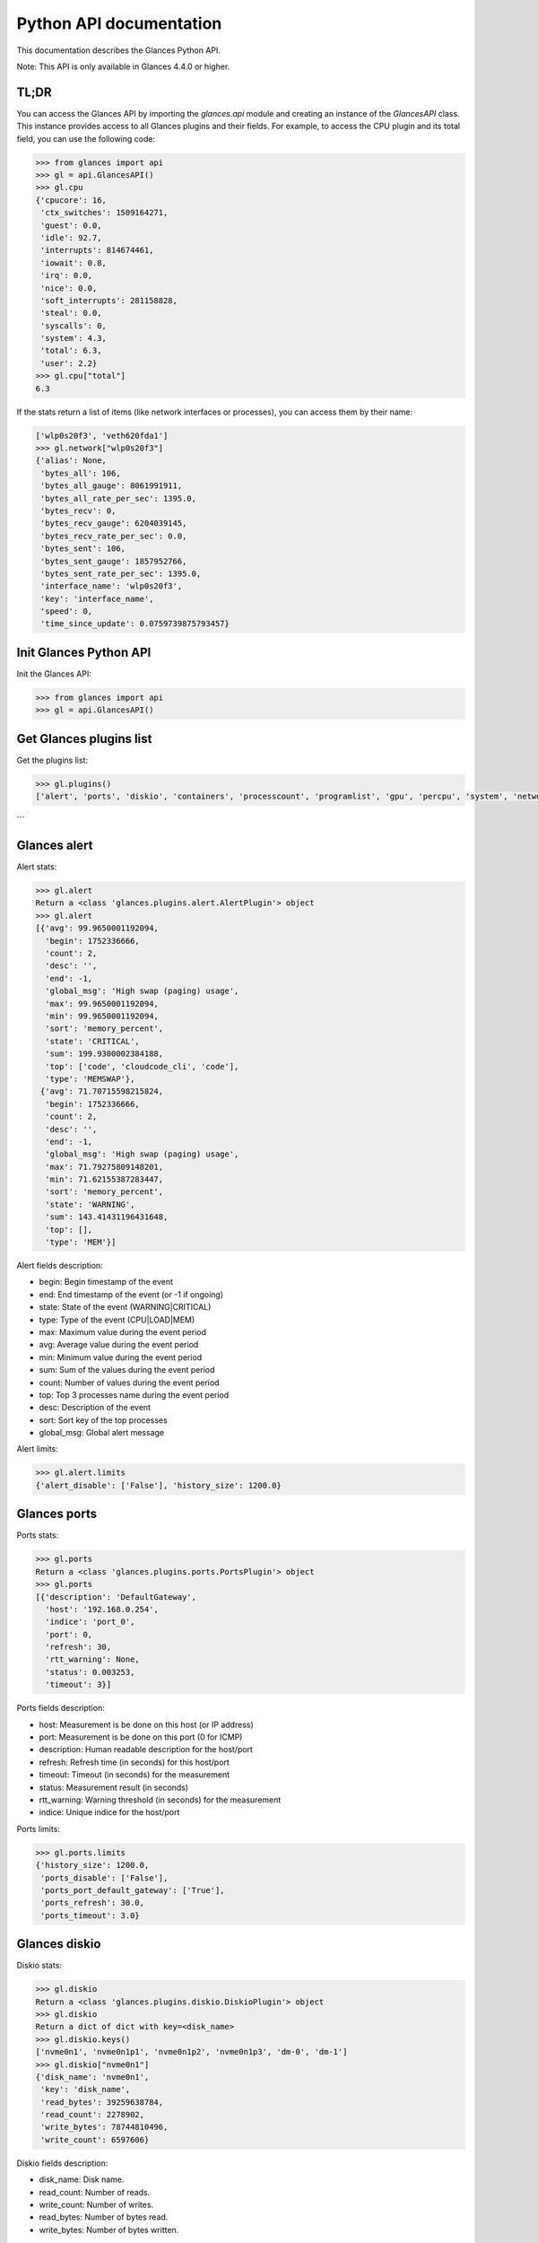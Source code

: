 .. _api:

Python API documentation
========================

This documentation describes the Glances Python API.

Note: This API is only available in Glances 4.4.0 or higher.


TL;DR
-----

You can access the Glances API by importing the `glances.api` module and creating an
instance of the `GlancesAPI` class. This instance provides access to all Glances plugins
and their fields. For example, to access the CPU plugin and its total field, you can
use the following code:

.. code-block:: python

    >>> from glances import api
    >>> gl = api.GlancesAPI()
    >>> gl.cpu
    {'cpucore': 16,
     'ctx_switches': 1509164271,
     'guest': 0.0,
     'idle': 92.7,
     'interrupts': 814674461,
     'iowait': 0.8,
     'irq': 0.0,
     'nice': 0.0,
     'soft_interrupts': 281158828,
     'steal': 0.0,
     'syscalls': 0,
     'system': 4.3,
     'total': 6.3,
     'user': 2.2}
    >>> gl.cpu["total"]
    6.3

If the stats return a list of items (like network interfaces or processes), you can
access them by their name:

.. code-block:: python

    ['wlp0s20f3', 'veth620fda1']
    >>> gl.network["wlp0s20f3"]
    {'alias': None,
     'bytes_all': 106,
     'bytes_all_gauge': 8061991911,
     'bytes_all_rate_per_sec': 1395.0,
     'bytes_recv': 0,
     'bytes_recv_gauge': 6204039145,
     'bytes_recv_rate_per_sec': 0.0,
     'bytes_sent': 106,
     'bytes_sent_gauge': 1857952766,
     'bytes_sent_rate_per_sec': 1395.0,
     'interface_name': 'wlp0s20f3',
     'key': 'interface_name',
     'speed': 0,
     'time_since_update': 0.0759739875793457}

Init Glances Python API
-----------------------

Init the Glances API:

.. code-block:: python

    >>> from glances import api
    >>> gl = api.GlancesAPI()

Get Glances plugins list
------------------------

Get the plugins list:

.. code-block:: python

    >>> gl.plugins()
    ['alert', 'ports', 'diskio', 'containers', 'processcount', 'programlist', 'gpu', 'percpu', 'system', 'network', 'cpu', 'amps', 'processlist', 'load', 'sensors', 'uptime', 'now', 'fs', 'wifi', 'ip', 'help', 'version', 'psutilversion', 'core', 'mem', 'folders', 'quicklook', 'memswap']
```

Glances alert
-------------

Alert stats:

.. code-block:: python

    >>> gl.alert
    Return a <class 'glances.plugins.alert.AlertPlugin'> object
    >>> gl.alert
    [{'avg': 99.9650001192094,
      'begin': 1752336666,
      'count': 2,
      'desc': '',
      'end': -1,
      'global_msg': 'High swap (paging) usage',
      'max': 99.9650001192094,
      'min': 99.9650001192094,
      'sort': 'memory_percent',
      'state': 'CRITICAL',
      'sum': 199.9300002384188,
      'top': ['code', 'cloudcode_cli', 'code'],
      'type': 'MEMSWAP'},
     {'avg': 71.70715598215824,
      'begin': 1752336666,
      'count': 2,
      'desc': '',
      'end': -1,
      'global_msg': 'High swap (paging) usage',
      'max': 71.79275809148201,
      'min': 71.62155387283447,
      'sort': 'memory_percent',
      'state': 'WARNING',
      'sum': 143.41431196431648,
      'top': [],
      'type': 'MEM'}]

Alert fields description:

* begin: Begin timestamp of the event
* end: End timestamp of the event (or -1 if ongoing)
* state: State of the event (WARNING|CRITICAL)
* type: Type of the event (CPU|LOAD|MEM)
* max: Maximum value during the event period
* avg: Average value during the event period
* min: Minimum value during the event period
* sum: Sum of the values during the event period
* count: Number of values during the event period
* top: Top 3 processes name during the event period
* desc: Description of the event
* sort: Sort key of the top processes
* global_msg: Global alert message

Alert limits:

.. code-block:: python

    >>> gl.alert.limits
    {'alert_disable': ['False'], 'history_size': 1200.0}

Glances ports
-------------

Ports stats:

.. code-block:: python

    >>> gl.ports
    Return a <class 'glances.plugins.ports.PortsPlugin'> object
    >>> gl.ports
    [{'description': 'DefaultGateway',
      'host': '192.168.0.254',
      'indice': 'port_0',
      'port': 0,
      'refresh': 30,
      'rtt_warning': None,
      'status': 0.003253,
      'timeout': 3}]

Ports fields description:

* host: Measurement is be done on this host (or IP address)
* port: Measurement is be done on this port (0 for ICMP)
* description: Human readable description for the host/port
* refresh: Refresh time (in seconds) for this host/port
* timeout: Timeout (in seconds) for the measurement
* status: Measurement result (in seconds)
* rtt_warning: Warning threshold (in seconds) for the measurement
* indice: Unique indice for the host/port

Ports limits:

.. code-block:: python

    >>> gl.ports.limits
    {'history_size': 1200.0,
     'ports_disable': ['False'],
     'ports_port_default_gateway': ['True'],
     'ports_refresh': 30.0,
     'ports_timeout': 3.0}

Glances diskio
--------------

Diskio stats:

.. code-block:: python

    >>> gl.diskio
    Return a <class 'glances.plugins.diskio.DiskioPlugin'> object
    >>> gl.diskio
    Return a dict of dict with key=<disk_name>
    >>> gl.diskio.keys()
    ['nvme0n1', 'nvme0n1p1', 'nvme0n1p2', 'nvme0n1p3', 'dm-0', 'dm-1']
    >>> gl.diskio["nvme0n1"]
    {'disk_name': 'nvme0n1',
     'key': 'disk_name',
     'read_bytes': 39259638784,
     'read_count': 2278902,
     'write_bytes': 78744810496,
     'write_count': 6597606}

Diskio fields description:

* disk_name: Disk name.
* read_count: Number of reads.
* write_count: Number of writes.
* read_bytes: Number of bytes read.
* write_bytes: Number of bytes written.

Diskio limits:

.. code-block:: python

    >>> gl.diskio.limits
    {'diskio_disable': ['False'],
     'diskio_hide': ['loop.*', '/dev/loop.*'],
     'diskio_hide_zero': ['False'],
     'history_size': 1200.0}

Glances containers
------------------

Containers stats:

.. code-block:: python

    >>> gl.containers
    Return a <class 'glances.plugins.containers.ContainersPlugin'> object
    >>> gl.containers
    Return a dict of dict with key=<name>
    >>> gl.containers.keys()
    ['timescaledb-for-glances']
    >>> gl.containers["timescaledb-for-glances"]
    {'command': '/docker-entrypoint.sh postgres',
     'cpu': {'total': 0.0},
     'cpu_percent': 0.0,
     'created': '2025-06-22T15:43:18.364042094Z',
     'engine': 'docker',
     'id': '454a8c7f059271f0e7fbb757375014115db3b6e0df2c039e66bb2647f717f67e',
     'image': ('timescale/timescaledb-ha:pg17',),
     'io': {},
     'io_rx': None,
     'io_wx': None,
     'key': 'name',
     'memory': {},
     'memory_inactive_file': None,
     'memory_limit': None,
     'memory_percent': None,
     'memory_usage': None,
     'name': 'timescaledb-for-glances',
     'network': {},
     'network_rx': None,
     'network_tx': None,
     'status': 'running',
     'uptime': '2 weeks'}

Containers fields description:

* name: Container name
* id: Container ID
* image: Container image
* status: Container status
* created: Container creation date
* command: Container command
* cpu_percent: Container CPU consumption
* memory_inactive_file: Container memory inactive file
* memory_limit: Container memory limit
* memory_usage: Container memory usage
* io_rx: Container IO bytes read rate
* io_wx: Container IO bytes write rate
* network_rx: Container network RX bitrate
* network_tx: Container network TX bitrate
* uptime: Container uptime
* engine: Container engine (Docker and Podman are currently supported)
* pod_name: Pod name (only with Podman)
* pod_id: Pod ID (only with Podman)

Containers limits:

.. code-block:: python

    >>> gl.containers.limits
    {'containers_all': ['False'],
     'containers_disable': ['False'],
     'containers_max_name_size': 20.0,
     'history_size': 1200.0}

Glances processcount
--------------------

Processcount stats:

.. code-block:: python

    >>> gl.processcount
    Return a <class 'glances.plugins.processcount.ProcesscountPlugin'> object
    >>> gl.processcount
    {'pid_max': 0, 'running': 2, 'sleeping': 444, 'thread': 2425, 'total': 584}
    >>> gl.processcount.keys()
    ['total', 'running', 'sleeping', 'thread', 'pid_max']
    >>> gl.processcount["total"]
    584

Processcount fields description:

* total: Total number of processes
* running: Total number of running processes
* sleeping: Total number of sleeping processes
* thread: Total number of threads
* pid_max: Maximum number of processes

Processcount limits:

.. code-block:: python

    >>> gl.processcount.limits
    {'history_size': 1200.0, 'processcount_disable': ['False']}

Glances programlist
-------------------

Programlist stats:

.. code-block:: python

    >>> gl.programlist
    Return a <class 'glances.plugins.programlist.ProgramlistPlugin'> object
    >>> gl.programlist
    [{'childrens': [1827846,
                    1828367,
                    344538,
                    1828895,
                    1828151,
                    344413,
                    344606,
                    1828611,
                    1827902,
                    1827918,
                    1828267,
                    1827911,
                    1827905,
                    344607,
                    344509,
                    344729,
                    344492,
                    344416,
                    344415],
      'cmdline': ['code'],
      'cpu_percent': 0,
      'cpu_times': {'children_system': 10390.78,
                    'children_user': 11276.86,
                    'system': 3614.3500000000004,
                    'user': 18706.13},
      'io_counters': [795103232,
                      1112543232,
                      795103232,
                      1112543232,
                      1,
                      60156928,
                      487424,
                      60156928,
                      487424,
                      1,
                      321114112,
                      413696,
                      321114112,
                      413696,
                      1,
                      73252864,
                      0,
                      73252864,
                      0,
                      1,
                      9914368,
                      0,
                      9914368,
                      0,
                      1,
                      3016840192,
                      3984044032,
                      3016840192,
                      3984044032,
                      1,
                      99940352,
                      2323279872,
                      99940352,
                      2323279872,
                      1,
                      5242880,
                      0,
                      5242880,
                      0,
                      1,
                      4038656,
                      0,
                      4038656,
                      0,
                      1,
                      2678784,
                      0,
                      2678784,
                      0,
                      1,
                      1073152,
                      0,
                      1073152,
                      0,
                      1,
                      2113536,
                      0,
                      2113536,
                      0,
                      1,
                      3657728,
                      0,
                      3657728,
                      0,
                      1,
                      112676864,
                      0,
                      112676864,
                      0,
                      1,
                      27665408,
                      0,
                      27665408,
                      0,
                      1,
                      8881152,
                      0,
                      8881152,
                      0,
                      1,
                      34509824,
                      24477696,
                      34509824,
                      24477696,
                      1,
                      0,
                      0,
                      0,
                      0,
                      1,
                      0,
                      0,
                      0,
                      0,
                      1,
                      60156928,
                      487424,
                      60156928,
                      487424,
                      1,
                      321114112,
                      413696,
                      321114112,
                      413696,
                      1,
                      73252864,
                      0,
                      73252864,
                      0,
                      1,
                      9914368,
                      0,
                      9914368,
                      0,
                      1,
                      3016840192,
                      3984044032,
                      3016840192,
                      3984044032,
                      1,
                      99940352,
                      2323279872,
                      99940352,
                      2323279872,
                      1,
                      5242880,
                      0,
                      5242880,
                      0,
                      1,
                      4038656,
                      0,
                      4038656,
                      0,
                      1,
                      2678784,
                      0,
                      2678784,
                      0,
                      1,
                      1073152,
                      0,
                      1073152,
                      0,
                      1,
                      2113536,
                      0,
                      2113536,
                      0,
                      1,
                      3657728,
                      0,
                      3657728,
                      0,
                      1,
                      112676864,
                      0,
                      112676864,
                      0,
                      1,
                      27665408,
                      0,
                      27665408,
                      0,
                      1,
                      8881152,
                      0,
                      8881152,
                      0,
                      1,
                      34509824,
                      24477696,
                      34509824,
                      24477696,
                      1,
                      0,
                      0,
                      0,
                      0,
                      1,
                      0,
                      0,
                      0,
                      0,
                      1],
      'memory_info': {'data': 19238379520,
                      'rss': 5184180224,
                      'shared': 1004412928,
                      'text': 2715746304,
                      'vms': 22686622609408},
      'memory_percent': 31.56874595154651,
      'name': 'code',
      'nice': 0,
      'nprocs': 19,
      'num_threads': 360,
      'pid': '_',
      'status': 'S',
      'time_since_update': 0.2516055107116699,
      'username': 'nicolargo'},
     {'childrens': [1828815],
      'cmdline': ['cloudcode_cli'],
      'cpu_percent': 0,
      'cpu_times': {'children_system': 0.0,
                    'children_user': 0.0,
                    'iowait': 0.0,
                    'system': 23.42,
                    'user': 258.33},
      'io_counters': [397549568, 0, 397549568, 0, 1],
      'memory_info': {'data': 1679380480,
                      'dirty': 0,
                      'lib': 0,
                      'rss': 1489678336,
                      'shared': 13934592,
                      'text': 33955840,
                      'vms': 2934251520},
      'memory_percent': 9.071304412025501,
      'name': 'cloudcode_cli',
      'nice': 0,
      'nprocs': 1,
      'num_threads': 20,
      'pid': '_',
      'status': 'S',
      'time_since_update': 0.2516055107116699,
      'username': 'nicolargo'},
     {'childrens': [9654],
      'cmdline': ['WebExtensions'],
      'cpu_percent': 0,
      'cpu_times': {'children_system': 0.0,
                    'children_user': 0.0,
                    'iowait': 0.0,
                    'system': 305.85,
                    'user': 2104.28},
      'io_counters': [107953152, 0, 107953152, 0, 1],
      'memory_info': {'data': 1327452160,
                      'dirty': 0,
                      'lib': 0,
                      'rss': 545476608,
                      'shared': 82657280,
                      'text': 868352,
                      'vms': 25558700032},
      'memory_percent': 3.3216461844331366,
      'name': 'WebExtensions',
      'nice': 0,
      'nprocs': 1,
      'num_threads': 28,
      'pid': '_',
      'status': 'S',
      'time_since_update': 0.2516055107116699,
      'username': 'nicolargo'},
     {'childrens': [9314],
      'cmdline': ['firefox'],
      'cpu_percent': 0,
      'cpu_times': {'children_system': 930.05,
                    'children_user': 4998.94,
                    'iowait': 0.0,
                    'system': 2507.7,
                    'user': 8244.73},
      'io_counters': [4584155136, 16426987520, 4584155136, 16426987520, 1],
      'memory_info': {'data': 1179914240,
                      'dirty': 0,
                      'lib': 0,
                      'rss': 486514688,
                      'shared': 149811200,
                      'text': 868352,
                      'vms': 30317293568},
      'memory_percent': 2.9626012066605028,
      'name': 'firefox',
      'nice': 0,
      'nprocs': 1,
      'num_threads': 160,
      'pid': '_',
      'status': 'S',
      'time_since_update': 0.2516055107116699,
      'username': 'nicolargo'},
     {'childrens': [9738,
                    9730,
                    530850,
                    1598259,
                    989892,
                    990436,
                    2986770,
                    516128,
                    3031795,
                    515729,
                    9734,
                    1487793,
                    1488319],
      'cmdline': ['Isolated Web Co'],
      'cpu_percent': 0,
      'cpu_times': {'system': 714.6800000000001, 'user': 3569.6900000000005},
      'io_counters': [427404288,
                      0,
                      427404288,
                      0,
                      1,
                      184769536,
                      0,
                      184769536,
                      0,
                      1,
                      14154752,
                      0,
                      14154752,
                      0,
                      1,
                      12118016,
                      0,
                      12118016,
                      0,
                      1,
                      10641408,
                      0,
                      10641408,
                      0,
                      1,
                      50187264,
                      0,
                      50187264,
                      0,
                      1,
                      813056,
                      0,
                      813056,
                      0,
                      1,
                      67727360,
                      0,
                      67727360,
                      0,
                      1,
                      407552,
                      0,
                      407552,
                      0,
                      1,
                      28490752,
                      0,
                      28490752,
                      0,
                      1,
                      147435520,
                      0,
                      147435520,
                      0,
                      1,
                      524288,
                      0,
                      524288,
                      0,
                      1,
                      348160,
                      0,
                      348160,
                      0,
                      1,
                      184769536,
                      0,
                      184769536,
                      0,
                      1,
                      14154752,
                      0,
                      14154752,
                      0,
                      1,
                      12118016,
                      0,
                      12118016,
                      0,
                      1,
                      10641408,
                      0,
                      10641408,
                      0,
                      1,
                      50187264,
                      0,
                      50187264,
                      0,
                      1,
                      813056,
                      0,
                      813056,
                      0,
                      1,
                      67727360,
                      0,
                      67727360,
                      0,
                      1,
                      407552,
                      0,
                      407552,
                      0,
                      1,
                      28490752,
                      0,
                      28490752,
                      0,
                      1,
                      147435520,
                      0,
                      147435520,
                      0,
                      1,
                      524288,
                      0,
                      524288,
                      0,
                      1,
                      348160,
                      0,
                      348160,
                      0,
                      1],
      'memory_info': {'data': 4770000896,
                      'rss': 2648248320,
                      'shared': 1168273408,
                      'text': 11288576,
                      'vms': 37959864320},
      'memory_percent': 16.126344922126272,
      'name': 'Isolated Web Co',
      'nice': 0,
      'nprocs': 13,
      'num_threads': 389,
      'pid': '_',
      'status': 'S',
      'time_since_update': 0.2516055107116699,
      'username': 'nicolargo'},
     {'childrens': [7367],
      'cmdline': ['gnome-shell'],
      'cpu_percent': 0,
      'cpu_times': {'children_system': 9.31,
                    'children_user': 46.9,
                    'iowait': 0.0,
                    'system': 2791.39,
                    'user': 5194.46},
      'io_counters': [815425536, 3166208, 815425536, 3166208, 1],
      'memory_info': {'data': 531615744,
                      'dirty': 0,
                      'lib': 0,
                      'rss': 284688384,
                      'shared': 77656064,
                      'text': 8192,
                      'vms': 6041333760},
      'memory_percent': 1.7335923678436376,
      'name': 'gnome-shell',
      'nice': 0,
      'nprocs': 1,
      'num_threads': 40,
      'pid': '_',
      'status': 'S',
      'time_since_update': 0.2516055107116699,
      'username': 'nicolargo'},
     {'childrens': [1601041],
      'cmdline': ['dropbox'],
      'cpu_percent': 0,
      'cpu_times': {'children_system': 0.18,
                    'children_user': 0.06,
                    'iowait': 0.0,
                    'system': 11.0,
                    'user': 56.25},
      'io_counters': [74903552, 19456000, 74903552, 19456000, 1],
      'memory_info': {'data': 863043584,
                      'dirty': 0,
                      'lib': 0,
                      'rss': 226242560,
                      'shared': 43945984,
                      'text': 4096,
                      'vms': 7255990272},
      'memory_percent': 1.377690124853869,
      'name': 'dropbox',
      'nice': 0,
      'nprocs': 1,
      'num_threads': 91,
      'pid': '_',
      'status': 'S',
      'time_since_update': 0.2516055107116699,
      'username': 'nicolargo'},
     {'childrens': [2765],
      'cmdline': ['multipassd'],
      'cpu_percent': 0,
      'cpu_times': {'children_system': 0.39,
                    'children_user': 0.03,
                    'iowait': 0.0,
                    'system': 56.54,
                    'user': 95.72},
      'io_counters': [0, 0, 0, 0, 0],
      'memory_info': {'data': 1650638848,
                      'dirty': 0,
                      'lib': 0,
                      'rss': 214110208,
                      'shared': 17600512,
                      'text': 11100160,
                      'vms': 3565547520},
      'memory_percent': 1.3038109151169783,
      'name': 'multipassd',
      'nice': 0,
      'nprocs': 1,
      'num_threads': 26,
      'pid': '_',
      'status': 'S',
      'time_since_update': 0.2516055107116699,
      'username': 'root'},
     {'childrens': [9692],
      'cmdline': ['Privileged Cont'],
      'cpu_percent': 0,
      'cpu_times': {'children_system': 0.0,
                    'children_user': 0.0,
                    'iowait': 0.0,
                    'system': 86.04,
                    'user': 289.53},
      'io_counters': [29863936, 0, 29863936, 0, 1],
      'memory_info': {'data': 498208768,
                      'dirty': 0,
                      'lib': 0,
                      'rss': 192598016,
                      'shared': 75702272,
                      'text': 868352,
                      'vms': 3168825344},
      'memory_percent': 1.1728137478184806,
      'name': 'Privileged Cont',
      'nice': 0,
      'nprocs': 1,
      'num_threads': 29,
      'pid': '_',
      'status': 'S',
      'time_since_update': 0.2516055107116699,
      'username': 'nicolargo'},
     {'childrens': [8728],
      'cmdline': ['protonvpn-app'],
      'cpu_percent': 0,
      'cpu_times': {'children_system': 73.8,
                    'children_user': 23.17,
                    'iowait': 0.0,
                    'system': 23.45,
                    'user': 169.7},
      'io_counters': [306638848, 2677944320, 306638848, 2677944320, 1],
      'memory_info': {'data': 317861888,
                      'dirty': 0,
                      'lib': 0,
                      'rss': 140484608,
                      'shared': 22032384,
                      'text': 3026944,
                      'vms': 2420948992},
      'memory_percent': 0.8554723617676835,
      'name': 'protonvpn-app',
      'nice': 0,
      'nprocs': 1,
      'num_threads': 31,
      'pid': '_',
      'status': 'S',
      'time_since_update': 0.2516055107116699,
      'username': 'nicolargo'},
     {'childrens': [1828296, 2556756, 3049439, 1828300, 1828299],
      'cmdline': ['python'],
      'cpu_percent': 73.5,
      'cpu_times': {'children_system': 0.25,
                    'children_user': 0.13,
                    'system': 9.44,
                    'user': 77.74},
      'io_counters': [48398336,
                      100282368,
                      48398336,
                      100282368,
                      1,
                      1998848,
                      8192,
                      1998848,
                      8192,
                      1,
                      0,
                      8192,
                      0,
                      4096,
                      1,
                      10285056,
                      0,
                      10285056,
                      0,
                      1,
                      3575808,
                      0,
                      3575808,
                      0,
                      1,
                      1998848,
                      8192,
                      1998848,
                      8192,
                      1,
                      0,
                      8192,
                      0,
                      4096,
                      1,
                      10285056,
                      0,
                      10285056,
                      0,
                      1,
                      3575808,
                      0,
                      3575808,
                      0,
                      1],
      'memory_info': {'data': 527208448,
                      'rss': 343298048,
                      'shared': 69488640,
                      'text': 15134720,
                      'vms': 2589278208},
      'memory_percent': 2.090492304415268,
      'name': 'python',
      'nice': 0,
      'nprocs': 5,
      'num_threads': 26,
      'pid': '_',
      'status': '_',
      'time_since_update': 0.2516055107116699,
      'username': 'nicolargo'},
     {'childrens': [8137],
      'cmdline': ['xdg-desktop-portal-gnome'],
      'cpu_percent': 0,
      'cpu_times': {'children_system': 0.0,
                    'children_user': 0.0,
                    'iowait': 0.0,
                    'system': 3.44,
                    'user': 14.11},
      'io_counters': [56729600, 1531904, 56729600, 1531904, 1],
      'memory_info': {'data': 202391552,
                      'dirty': 0,
                      'lib': 0,
                      'rss': 97587200,
                      'shared': 29159424,
                      'text': 245760,
                      'vms': 2041200640},
      'memory_percent': 0.5942512396966313,
      'name': 'xdg-desktop-portal-gnome',
      'nice': 0,
      'nprocs': 1,
      'num_threads': 10,
      'pid': '_',
      'status': 'S',
      'time_since_update': 0.2516055107116699,
      'username': 'nicolargo'},
     {'childrens': [10697],
      'cmdline': ['terminator'],
      'cpu_percent': 0,
      'cpu_times': {'children_system': 296.66,
                    'children_user': 675.63,
                    'iowait': 0.0,
                    'system': 28.86,
                    'user': 312.59},
      'io_counters': [2627931136, 2338590720, 2627931136, 2338590720, 1],
      'memory_info': {'data': 126222336,
                      'dirty': 0,
                      'lib': 0,
                      'rss': 92553216,
                      'shared': 41373696,
                      'text': 3026944,
                      'vms': 745091072},
      'memory_percent': 0.5635971043939173,
      'name': 'terminator',
      'nice': 0,
      'nprocs': 1,
      'num_threads': 6,
      'pid': '_',
      'status': 'S',
      'time_since_update': 0.2516055107116699,
      'username': 'nicolargo'},
     {'childrens': [3046198],
      'cmdline': ['Isolated Servic'],
      'cpu_percent': 0,
      'cpu_times': {'children_system': 0.0,
                    'children_user': 0.0,
                    'iowait': 0.0,
                    'system': 0.07,
                    'user': 0.09},
      'io_counters': [0, 0, 0, 0, 1],
      'memory_info': {'data': 60796928,
                      'dirty': 0,
                      'lib': 0,
                      'rss': 92090368,
                      'shared': 75886592,
                      'text': 868352,
                      'vms': 2510499840},
      'memory_percent': 0.5607786200251569,
      'name': 'Isolated Servic',
      'nice': 0,
      'nprocs': 1,
      'num_threads': 30,
      'pid': '_',
      'status': 'S',
      'time_since_update': 0.2516055107116699,
      'username': 'nicolargo'},
     {'childrens': [3368],
      'cmdline': ['dockerd'],
      'cpu_percent': 0,
      'cpu_times': {'children_system': 30.09,
                    'children_user': 69.49,
                    'iowait': 0.0,
                    'system': 61.98,
                    'user': 153.82},
      'io_counters': [0, 0, 0, 0, 0],
      'memory_info': {'data': 615432192,
                      'dirty': 0,
                      'lib': 0,
                      'rss': 91803648,
                      'shared': 12095488,
                      'text': 32280576,
                      'vms': 6396882944},
      'memory_percent': 0.5590326562568981,
      'name': 'dockerd',
      'nice': 0,
      'nprocs': 1,
      'num_threads': 44,
      'pid': '_',
      'status': 'S',
      'time_since_update': 0.2516055107116699,
      'username': 'root'},
     {'childrens': [3046994, 3047677, 3048024],
      'cmdline': ['Web Content'],
      'cpu_percent': 0,
      'cpu_times': {'system': 0.12, 'user': 0.1},
      'io_counters': [0,
                      0,
                      0,
                      0,
                      1,
                      22528,
                      0,
                      22528,
                      0,
                      1,
                      0,
                      0,
                      0,
                      0,
                      1,
                      22528,
                      0,
                      22528,
                      0,
                      1,
                      0,
                      0,
                      0,
                      0,
                      1],
      'memory_info': {'data': 100958208,
                      'rss': 248041472,
                      'shared': 204394496,
                      'text': 2605056,
                      'vms': 7449989120},
      'memory_percent': 1.5104332559206257,
      'name': 'Web Content',
      'nice': 0,
      'nprocs': 3,
      'num_threads': 57,
      'pid': '_',
      'status': 'S',
      'time_since_update': 0.2516055107116699,
      'username': 'nicolargo'},
     {'childrens': [2442358, 8101, 7508],
      'cmdline': ['gjs'],
      'cpu_percent': 0,
      'cpu_times': {'children_user': 0.01, 'system': 0.34, 'user': 1.85},
      'io_counters': [0,
                      0,
                      0,
                      0,
                      1,
                      3715072,
                      0,
                      3715072,
                      0,
                      1,
                      3940352,
                      0,
                      3940352,
                      0,
                      1,
                      3715072,
                      0,
                      3715072,
                      0,
                      1,
                      3940352,
                      0,
                      3940352,
                      0,
                      1],
      'memory_info': {'data': 200753152,
                      'rss': 86753280,
                      'shared': 64970752,
                      'text': 24576,
                      'vms': 9213624320},
      'memory_percent': 0.5282787515959979,
      'name': 'gjs',
      'nice': 0,
      'nprocs': 3,
      'num_threads': 37,
      'pid': '_',
      'status': 'S',
      'time_since_update': 0.2516055107116699,
      'username': 'nicolargo'},
     {'childrens': [8341],
      'cmdline': ['Xwayland'],
      'cpu_percent': 0,
      'cpu_times': {'children_system': 0.0,
                    'children_user': 0.01,
                    'iowait': 0.0,
                    'system': 629.39,
                    'user': 735.38},
      'io_counters': [59015168, 12288, 59015168, 12288, 1],
      'memory_info': {'data': 85196800,
                      'dirty': 0,
                      'lib': 0,
                      'rss': 47202304,
                      'shared': 25862144,
                      'text': 1691648,
                      'vms': 661254144},
      'memory_percent': 0.2874355209344797,
      'name': 'Xwayland',
      'nice': 0,
      'nprocs': 1,
      'num_threads': 5,
      'pid': '_',
      'status': 'S',
      'time_since_update': 0.2516055107116699,
      'username': 'nicolargo'},
     {'childrens': [727],
      'cmdline': ['systemd-journald'],
      'cpu_percent': 0,
      'cpu_times': {'children_system': 0.0,
                    'children_user': 0.0,
                    'iowait': 0.0,
                    'system': 7.35,
                    'user': 4.43},
      'io_counters': [0, 0, 0, 0, 0],
      'memory_info': {'data': 27000832,
                      'dirty': 0,
                      'lib': 0,
                      'rss': 40472576,
                      'shared': 40210432,
                      'text': 114688,
                      'vms': 102965248},
      'memory_percent': 0.24645525705949273,
      'name': 'systemd-journald',
      'nice': -1,
      'nprocs': 1,
      'num_threads': 1,
      'pid': '_',
      'status': 'S',
      'time_since_update': 0.2516055107116699,
      'username': 'root'},
     {'childrens': [3048395],
      'cmdline': ['libvirtd'],
      'cpu_percent': 0,
      'cpu_times': {'children_system': 0.15,
                    'children_user': 0.05,
                    'iowait': 0.0,
                    'system': 0.19,
                    'user': 0.22},
      'io_counters': [0, 0, 0, 0, 0],
      'memory_info': {'data': 201904128,
                      'dirty': 0,
                      'lib': 0,
                      'rss': 38289408,
                      'shared': 22716416,
                      'text': 253952,
                      'vms': 1745756160},
      'memory_percent': 0.23316099008117985,
      'name': 'libvirtd',
      'nice': 0,
      'nprocs': 1,
      'num_threads': 20,
      'pid': '_',
      'status': 'S',
      'time_since_update': 0.2516055107116699,
      'username': 'root'},
     {'childrens': [299076,
                    299083,
                    299209,
                    298909,
                    299080,
                    299081,
                    299077,
                    299082,
                    299079],
      'cmdline': ['postgres'],
      'cpu_percent': 0,
      'cpu_times': {'children_system': 206.34,
                    'children_user': 86.93,
                    'system': 51.720000000000006,
                    'user': 11.690000000000003},
      'io_counters': [53235712,
                      18612224,
                      53235712,
                      18612224,
                      1,
                      3411968,
                      446464,
                      3411968,
                      446464,
                      1,
                      4444160,
                      294912,
                      4444160,
                      294912,
                      1,
                      179892224,
                      92766208,
                      179892224,
                      92766208,
                      1,
                      6627328,
                      0,
                      6627328,
                      0,
                      1,
                      12288,
                      0,
                      12288,
                      0,
                      1,
                      8192,
                      0,
                      8192,
                      0,
                      1,
                      221184,
                      0,
                      221184,
                      0,
                      1,
                      1044480,
                      2908160,
                      1044480,
                      2908160,
                      1,
                      3411968,
                      446464,
                      3411968,
                      446464,
                      1,
                      4444160,
                      294912,
                      4444160,
                      294912,
                      1,
                      179892224,
                      92766208,
                      179892224,
                      92766208,
                      1,
                      6627328,
                      0,
                      6627328,
                      0,
                      1,
                      12288,
                      0,
                      12288,
                      0,
                      1,
                      8192,
                      0,
                      8192,
                      0,
                      1,
                      221184,
                      0,
                      221184,
                      0,
                      1,
                      1044480,
                      2908160,
                      1044480,
                      2908160,
                      1],
      'memory_info': {'data': 25038848,
                      'rss': 97665024,
                      'shared': 89800704,
                      'text': 61894656,
                      'vms': 39104008192},
      'memory_percent': 0.5947251441480157,
      'name': 'postgres',
      'nice': 0,
      'nprocs': 9,
      'num_threads': 9,
      'pid': '_',
      'status': 'S',
      'time_since_update': 0.2516055107116699,
      'username': 'nicolargo'},
     {'childrens': [7793],
      'cmdline': ['evolution-calendar-factory'],
      'cpu_percent': 0,
      'cpu_times': {'children_system': 0.0,
                    'children_user': 0.0,
                    'iowait': 0.0,
                    'system': 3.38,
                    'user': 15.16},
      'io_counters': [79888384, 10420224, 79888384, 10420224, 1],
      'memory_info': {'data': 200462336,
                      'dirty': 0,
                      'lib': 0,
                      'rss': 37511168,
                      'shared': 11214848,
                      'text': 45056,
                      'vms': 2400235520},
      'memory_percent': 0.22842194556733472,
      'name': 'evolution-calendar-factory',
      'nice': 0,
      'nprocs': 1,
      'num_threads': 16,
      'pid': '_',
      'status': 'S',
      'time_since_update': 0.2516055107116699,
      'username': 'nicolargo'},
     {'childrens': [9659],
      'cmdline': ['RDD Process'],
      'cpu_percent': 0,
      'cpu_times': {'children_system': 0.0,
                    'children_user': 0.0,
                    'iowait': 0.0,
                    'system': 35.01,
                    'user': 42.49},
      'io_counters': [57179136, 0, 57179136, 0, 1],
      'memory_info': {'data': 190009344,
                      'dirty': 0,
                      'lib': 0,
                      'rss': 36098048,
                      'shared': 31440896,
                      'text': 868352,
                      'vms': 726364160},
      'memory_percent': 0.21981683842377384,
      'name': 'RDD Process',
      'nice': 0,
      'nprocs': 1,
      'num_threads': 19,
      'pid': '_',
      'status': 'S',
      'time_since_update': 0.2516055107116699,
      'username': 'nicolargo'},
     {'childrens': [1041237],
      'cmdline': ['fwupd'],
      'cpu_percent': 0,
      'cpu_times': {'children_system': 0.04,
                    'children_user': 0.0,
                    'iowait': 0.0,
                    'system': 3.85,
                    'user': 5.62},
      'io_counters': [0, 0, 0, 0, 0],
      'memory_info': {'data': 174047232,
                      'dirty': 0,
                      'lib': 0,
                      'rss': 29552640,
                      'shared': 21884928,
                      'text': 36864,
                      'vms': 609792000},
      'memory_percent': 0.17995897982838174,
      'name': 'fwupd',
      'nice': 0,
      'nprocs': 1,
      'num_threads': 6,
      'pid': '_',
      'status': 'S',
      'time_since_update': 0.2516055107116699,
      'username': 'root'},
     {'childrens': [2437],
      'cmdline': ['snapd'],
      'cpu_percent': 0,
      'cpu_times': {'children_system': 2.95,
                    'children_user': 13.03,
                    'iowait': 0.0,
                    'system': 22.51,
                    'user': 30.64},
      'io_counters': [0, 0, 0, 0, 0],
      'memory_info': {'data': 266227712,
                      'dirty': 0,
                      'lib': 0,
                      'rss': 28311552,
                      'shared': 14626816,
                      'text': 12210176,
                      'vms': 3029598208},
      'memory_percent': 0.1724014509457761,
      'name': 'snapd',
      'nice': 0,
      'nprocs': 1,
      'num_threads': 24,
      'pid': '_',
      'status': 'S',
      'time_since_update': 0.2516055107116699,
      'username': 'root'},
     {'childrens': [8071],
      'cmdline': ['tracker-miner-fs-3'],
      'cpu_percent': 0,
      'cpu_times': {'children_system': 3.1,
                    'children_user': 67.67,
                    'iowait': 0.0,
                    'system': 4.42,
                    'user': 17.49},
      'io_counters': [1524445184, 709468160, 1524445184, 709468160, 1],
      'memory_info': {'data': 142823424,
                      'dirty': 0,
                      'lib': 0,
                      'rss': 26361856,
                      'shared': 8716288,
                      'text': 151552,
                      'vms': 912617472},
      'memory_percent': 0.16052889732161674,
      'name': 'tracker-miner-fs-3',
      'nice': 19,
      'nprocs': 1,
      'num_threads': 8,
      'pid': '_',
      'status': 'S',
      'time_since_update': 0.2516055107116699,
      'username': 'nicolargo'},
     {'childrens': [10425],
      'cmdline': ['Utility Process'],
      'cpu_percent': 0,
      'cpu_times': {'children_system': 0.0,
                    'children_user': 0.0,
                    'iowait': 0.0,
                    'system': 9.06,
                    'user': 20.74},
      'io_counters': [8687616, 0, 8687616, 0, 1],
      'memory_info': {'data': 64200704,
                      'dirty': 0,
                      'lib': 0,
                      'rss': 26112000,
                      'shared': 24166400,
                      'text': 868352,
                      'vms': 379219968},
      'memory_percent': 0.159007414609277,
      'name': 'Utility Process',
      'nice': 0,
      'nprocs': 1,
      'num_threads': 5,
      'pid': '_',
      'status': 'S',
      'time_since_update': 0.2516055107116699,
      'username': 'nicolargo'},
     {'childrens': [9638],
      'cmdline': ['Socket Process'],
      'cpu_percent': 0,
      'cpu_times': {'children_system': 0.0,
                    'children_user': 0.0,
                    'iowait': 0.0,
                    'system': 0.37,
                    'user': 0.42},
      'io_counters': [1351680, 0, 1351680, 0, 1],
      'memory_info': {'data': 14684160,
                      'dirty': 0,
                      'lib': 0,
                      'rss': 26095616,
                      'shared': 25309184,
                      'text': 868352,
                      'vms': 231690240},
      'memory_percent': 0.1589076452510908,
      'name': 'Socket Process',
      'nice': 0,
      'nprocs': 1,
      'num_threads': 6,
      'pid': '_',
      'status': 'S',
      'time_since_update': 0.2516055107116699,
      'username': 'nicolargo'},
     {'childrens': [1086491],
      'cmdline': ['eog'],
      'cpu_percent': 0,
      'cpu_times': {'children_system': 0.0,
                    'children_user': 0.0,
                    'iowait': 0.0,
                    'system': 0.36,
                    'user': 4.42},
      'io_counters': [2973696, 1466368, 2973696, 1466368, 1],
      'memory_info': {'data': 122929152,
                      'dirty': 0,
                      'lib': 0,
                      'rss': 24969216,
                      'shared': 19607552,
                      'text': 4096,
                      'vms': 825688064},
      'memory_percent': 0.15204850187578867,
      'name': 'eog',
      'nice': 0,
      'nprocs': 1,
      'num_threads': 7,
      'pid': '_',
      'status': 'S',
      'time_since_update': 0.2516055107116699,
      'username': 'nicolargo'},
     {'childrens': [8382],
      'cmdline': ['mutter-x11-frames'],
      'cpu_percent': 0,
      'cpu_times': {'children_system': 0.0,
                    'children_user': 0.0,
                    'iowait': 0.0,
                    'system': 17.48,
                    'user': 35.1},
      'io_counters': [10485760, 0, 10485760, 0, 1],
      'memory_info': {'data': 122552320,
                      'dirty': 0,
                      'lib': 0,
                      'rss': 24084480,
                      'shared': 14807040,
                      'text': 12288,
                      'vms': 1229979648},
      'memory_percent': 0.14666095653373315,
      'name': 'mutter-x11-frames',
      'nice': 0,
      'nprocs': 1,
      'num_threads': 10,
      'pid': '_',
      'status': 'S',
      'time_since_update': 0.2516055107116699,
      'username': 'nicolargo'},
     {'childrens': [2779],
      'cmdline': ['containerd'],
      'cpu_percent': 4.2,
      'cpu_times': {'children_system': 0.78,
                    'children_user': 0.79,
                    'iowait': 0.0,
                    'system': 112.86,
                    'user': 154.53},
      'io_counters': [0, 0, 0, 0, 0],
      'memory_info': {'data': 204816384,
                      'dirty': 0,
                      'lib': 0,
                      'rss': 20459520,
                      'shared': 6344704,
                      'text': 20078592,
                      'vms': 2602999808},
      'memory_percent': 0.12458698603503351,
      'name': 'containerd',
      'nice': 0,
      'nprocs': 1,
      'num_threads': 18,
      'pid': '_',
      'status': 'S',
      'time_since_update': 0.2516055107116699,
      'username': 'root'},
     {'childrens': [7489],
      'cmdline': ['evolution-source-registry'],
      'cpu_percent': 0,
      'cpu_times': {'children_system': 0.0,
                    'children_user': 0.0,
                    'iowait': 0.0,
                    'system': 0.94,
                    'user': 2.33},
      'io_counters': [30703616, 8192, 30703616, 8192, 1],
      'memory_info': {'data': 86740992,
                      'dirty': 0,
                      'lib': 0,
                      'rss': 19369984,
                      'shared': 15970304,
                      'text': 45056,
                      'vms': 1487007744},
      'memory_percent': 0.11795232371565034,
      'name': 'evolution-source-registry',
      'nice': 0,
      'nprocs': 1,
      'num_threads': 5,
      'pid': '_',
      'status': 'S',
      'time_since_update': 0.2516055107116699,
      'username': 'nicolargo'},
     {'childrens': [1828319],
      'cmdline': ['ruff'],
      'cpu_percent': 0,
      'cpu_times': {'children_system': 0.0,
                    'children_user': 0.0,
                    'iowait': 0.0,
                    'system': 0.96,
                    'user': 4.8},
      'io_counters': [18681856, 0, 18681856, 0, 1],
      'memory_info': {'data': 114159616,
                      'dirty': 0,
                      'lib': 0,
                      'rss': 18169856,
                      'shared': 9318400,
                      'text': 22511616,
                      'vms': 1087123456},
      'memory_percent': 0.11064421822851024,
      'name': 'ruff',
      'nice': 0,
      'nprocs': 1,
      'num_threads': 9,
      'pid': '_',
      'status': 'S',
      'time_since_update': 0.2516055107116699,
      'username': 'nicolargo'},
     {'childrens': [8840],
      'cmdline': ['update-notifier'],
      'cpu_percent': 0,
      'cpu_times': {'children_system': 2.19,
                    'children_user': 6.49,
                    'iowait': 0.0,
                    'system': 2.56,
                    'user': 2.45},
      'io_counters': [95084544, 102400, 95084544, 102400, 1],
      'memory_info': {'data': 66498560,
                      'dirty': 0,
                      'lib': 0,
                      'rss': 16596992,
                      'shared': 12562432,
                      'text': 40960,
                      'vms': 583843840},
      'memory_percent': 0.10106635984263379,
      'name': 'update-notifier',
      'nice': 0,
      'nprocs': 1,
      'num_threads': 6,
      'pid': '_',
      'status': 'S',
      'time_since_update': 0.2516055107116699,
      'username': 'nicolargo'},
     {'childrens': [1561526],
      'cmdline': ['cups-browsed'],
      'cpu_percent': 0,
      'cpu_times': {'children_system': 0.0,
                    'children_user': 0.0,
                    'iowait': 0.0,
                    'system': 0.06,
                    'user': 0.11},
      'io_counters': [0, 0, 0, 0, 0],
      'memory_info': {'data': 27582464,
                      'dirty': 0,
                      'lib': 0,
                      'rss': 15810560,
                      'shared': 13582336,
                      'text': 118784,
                      'vms': 275333120},
      'memory_percent': 0.09627743064969556,
      'name': 'cups-browsed',
      'nice': 0,
      'nprocs': 1,
      'num_threads': 4,
      'pid': '_',
      'status': 'S',
      'time_since_update': 0.2516055107116699,
      'username': 'cups-browsed'},
     {'childrens': [2426],
      'cmdline': ['polkitd'],
      'cpu_percent': 0,
      'cpu_times': {'children_system': 0.0,
                    'children_user': 0.0,
                    'iowait': 0.0,
                    'system': 7.33,
                    'user': 11.06},
      'io_counters': [0, 0, 0, 0, 0],
      'memory_info': {'data': 51974144,
                      'dirty': 0,
                      'lib': 0,
                      'rss': 14495744,
                      'shared': 5656576,
                      'text': 65536,
                      'vms': 403415040},
      'memory_percent': 0.08827093965525197,
      'name': 'polkitd',
      'nice': 0,
      'nprocs': 1,
      'num_threads': 4,
      'pid': '_',
      'status': 'S',
      'time_since_update': 0.2516055107116699,
      'username': 'polkitd'},
     {'childrens': [7728],
      'cmdline': ['goa-daemon'],
      'cpu_percent': 0,
      'cpu_times': {'children_system': 0.0,
                    'children_user': 0.0,
                    'iowait': 0.0,
                    'system': 2.29,
                    'user': 9.6},
      'io_counters': [13058048, 0, 13058048, 0, 1],
      'memory_info': {'data': 83779584,
                      'dirty': 0,
                      'lib': 0,
                      'rss': 13889536,
                      'shared': 9465856,
                      'text': 24576,
                      'vms': 1047326720},
      'memory_percent': 0.08457947340236209,
      'name': 'goa-daemon',
      'nice': 0,
      'nprocs': 1,
      'num_threads': 5,
      'pid': '_',
      'status': 'S',
      'time_since_update': 0.2516055107116699,
      'username': 'nicolargo'},
     {'childrens': [7581],
      'cmdline': ['evolution-alarm-notify'],
      'cpu_percent': 0,
      'cpu_times': {'children_system': 0.0,
                    'children_user': 0.0,
                    'iowait': 0.0,
                    'system': 0.33,
                    'user': 1.05},
      'io_counters': [12840960, 0, 12840960, 0, 1],
      'memory_info': {'data': 107311104,
                      'dirty': 0,
                      'lib': 0,
                      'rss': 13672448,
                      'shared': 10702848,
                      'text': 20480,
                      'vms': 1447522304},
      'memory_percent': 0.08325752940639476,
      'name': 'evolution-alarm-notify',
      'nice': 0,
      'nprocs': 1,
      'num_threads': 8,
      'pid': '_',
      'status': 'S',
      'time_since_update': 0.2516055107116699,
      'username': 'nicolargo'},
     {'childrens': [1, 7042],
      'cmdline': ['systemd'],
      'cpu_percent': 0,
      'cpu_times': {'children_system': 6144.74,
                    'children_user': 13683.06,
                    'system': 19.25,
                    'user': 48.96},
      'io_counters': [0, 0, 0, 0, 0, 0, 0, 0, 0, 0, 0, 0, 0, 0, 0],
      'memory_info': {'data': 10321920,
                      'rss': 20574208,
                      'shared': 10747904,
                      'text': 90112,
                      'vms': 49012736},
      'memory_percent': 0.12528537154233702,
      'name': 'systemd',
      'nice': 0,
      'nprocs': 2,
      'num_threads': 2,
      'pid': '_',
      'status': 'S',
      'time_since_update': 0.2516055107116699,
      'username': '_'},
     {'childrens': [1120849, 1120396],
      'cmdline': ['snapd-desktop-integration'],
      'cpu_percent': 0,
      'cpu_times': {'children_system': 0.19,
                    'children_user': 0.05,
                    'system': 0.15000000000000002,
                    'user': 0.1},
      'io_counters': [14453760,
                      45056,
                      14453760,
                      45056,
                      1,
                      5046272,
                      40960,
                      5046272,
                      40960,
                      1,
                      5046272,
                      40960,
                      5046272,
                      40960,
                      1],
      'memory_info': {'data': 54255616,
                      'rss': 18817024,
                      'shared': 16568320,
                      'text': 589824,
                      'vms': 480763904},
      'memory_percent': 0.11458510787686566,
      'name': 'snapd-desktop-integration',
      'nice': 0,
      'nprocs': 2,
      'num_threads': 6,
      'pid': '_',
      'status': 'S',
      'time_since_update': 0.2516055107116699,
      'username': 'nicolargo'},
     {'childrens': [9791],
      'cmdline': ['snap'],
      'cpu_percent': 0,
      'cpu_times': {'children_system': 1.33,
                    'children_user': 0.97,
                    'iowait': 0.0,
                    'system': 3.42,
                    'user': 5.85},
      'io_counters': [34811904, 0, 34811904, 0, 1],
      'memory_info': {'data': 150134784,
                      'dirty': 0,
                      'lib': 0,
                      'rss': 10293248,
                      'shared': 4018176,
                      'text': 8765440,
                      'vms': 2186620928},
      'memory_percent': 0.06268009928048833,
      'name': 'snap',
      'nice': 0,
      'nprocs': 1,
      'num_threads': 13,
      'pid': '_',
      'status': 'S',
      'time_since_update': 0.2516055107116699,
      'username': 'nicolargo'},
     {'childrens': [1561481, 3252],
      'cmdline': ['cupsd'],
      'cpu_percent': 0,
      'cpu_times': {'system': 0.33, 'user': 0.02},
      'io_counters': [0, 0, 0, 0, 0, 0, 0, 0, 0, 0, 0, 0, 0, 0, 0],
      'memory_info': {'data': 10600448,
                      'rss': 11100160,
                      'shared': 9658368,
                      'text': 614400,
                      'vms': 104325120},
      'memory_percent': 0.06759374017115932,
      'name': 'cupsd',
      'nice': 0,
      'nprocs': 2,
      'num_threads': 2,
      'pid': '_',
      'status': 'S',
      'time_since_update': 0.2516055107116699,
      'username': 'root'},
     {'childrens': [7532],
      'cmdline': ['gsd-media-keys'],
      'cpu_percent': 0,
      'cpu_times': {'children_system': 0.0,
                    'children_user': 0.0,
                    'iowait': 0.0,
                    'system': 0.53,
                    'user': 2.06},
      'io_counters': [5046272, 0, 5046272, 0, 1],
      'memory_info': {'data': 54235136,
                      'dirty': 0,
                      'lib': 0,
                      'rss': 9703424,
                      'shared': 7868416,
                      'text': 102400,
                      'vms': 676274176},
      'memory_percent': 0.059088402385784666,
      'name': 'gsd-media-keys',
      'nice': 0,
      'nprocs': 1,
      'num_threads': 6,
      'pid': '_',
      'status': 'S',
      'time_since_update': 0.2516055107116699,
      'username': 'nicolargo'},
     {'childrens': [2519],
      'cmdline': ['NetworkManager'],
      'cpu_percent': 0,
      'cpu_times': {'children_system': 0.02,
                    'children_user': 0.11,
                    'iowait': 0.0,
                    'system': 13.84,
                    'user': 22.0},
      'io_counters': [0, 0, 0, 0, 0],
      'memory_info': {'data': 37314560,
                      'dirty': 0,
                      'lib': 0,
                      'rss': 9248768,
                      'shared': 6889472,
                      'text': 2555904,
                      'vms': 346103808},
      'memory_percent': 0.056319802696117256,
      'name': 'NetworkManager',
      'nice': 0,
      'nprocs': 1,
      'num_threads': 4,
      'pid': '_',
      'status': 'S',
      'time_since_update': 0.2516055107116699,
      'username': 'root'},
     {'childrens': [1828152, 1828176],
      'cmdline': ['docker-language-server-linux-amd64'],
      'cpu_percent': 0,
      'cpu_times': {'system': 0.19, 'user': 2.02},
      'io_counters': [18698240,
                      0,
                      18698240,
                      0,
                      1,
                      2543616,
                      0,
                      2543616,
                      0,
                      1,
                      2543616,
                      0,
                      2543616,
                      0,
                      1],
      'memory_info': {'data': 111665152,
                      'rss': 16912384,
                      'shared': 2654208,
                      'text': 28393472,
                      'vms': 2575196160},
      'memory_percent': 0.10298691998771839,
      'name': 'docker-language-server-linux-amd64',
      'nice': 0,
      'nprocs': 2,
      'num_threads': 34,
      'pid': '_',
      'status': 'S',
      'time_since_update': 0.2516055107116699,
      'username': 'nicolargo'},
     {'childrens': [7481],
      'cmdline': ['gnome-shell-calendar-server'],
      'cpu_percent': 0,
      'cpu_times': {'children_system': 0.0,
                    'children_user': 0.0,
                    'iowait': 0.0,
                    'system': 0.41,
                    'user': 2.25},
      'io_counters': [10248192, 0, 10248192, 0, 1],
      'memory_info': {'data': 89317376,
                      'dirty': 0,
                      'lib': 0,
                      'rss': 7880704,
                      'shared': 5726208,
                      'text': 16384,
                      'vms': 1091321856},
      'memory_percent': 0.04798906128756846,
      'name': 'gnome-shell-calendar-server',
      'nice': 0,
      'nprocs': 1,
      'num_threads': 7,
      'pid': '_',
      'status': 'S',
      'time_since_update': 0.2516055107116699,
      'username': 'nicolargo'},
     {'childrens': [7062],
      'cmdline': ['wireplumber'],
      'cpu_percent': 0,
      'cpu_times': {'children_system': 0.0,
                    'children_user': 0.0,
                    'iowait': 0.0,
                    'system': 0.35,
                    'user': 0.96},
      'io_counters': [13131776, 155648, 13131776, 155648, 1],
      'memory_info': {'data': 54792192,
                      'dirty': 0,
                      'lib': 0,
                      'rss': 7856128,
                      'shared': 6021120,
                      'text': 8192,
                      'vms': 416247808},
      'memory_percent': 0.047839407250289144,
      'name': 'wireplumber',
      'nice': 0,
      'nprocs': 1,
      'num_threads': 6,
      'pid': '_',
      'status': 'S',
      'time_since_update': 0.2516055107116699,
      'username': 'nicolargo'},
     {'childrens': [2820],
      'cmdline': ['colord'],
      'cpu_percent': 0,
      'cpu_times': {'children_system': 0.13,
                    'children_user': 0.11,
                    'iowait': 0.0,
                    'system': 0.05,
                    'user': 0.18},
      'io_counters': [0, 0, 0, 0, 0],
      'memory_info': {'data': 65282048,
                      'dirty': 0,
                      'lib': 0,
                      'rss': 7737344,
                      'shared': 6123520,
                      'text': 94208,
                      'vms': 957288448},
      'memory_percent': 0.0471160794034391,
      'name': 'colord',
      'nice': 0,
      'nprocs': 1,
      'num_threads': 4,
      'pid': '_',
      'status': 'S',
      'time_since_update': 0.2516055107116699,
      'username': 'colord'},
     {'childrens': [847752],
      'cmdline': ['gvfsd-dnssd'],
      'cpu_percent': 0,
      'cpu_times': {'children_system': 0.0,
                    'children_user': 0.0,
                    'iowait': 0.0,
                    'system': 0.15,
                    'user': 0.34},
      'io_counters': [499712, 0, 499712, 0, 1],
      'memory_info': {'data': 43520000,
                      'dirty': 0,
                      'lib': 0,
                      'rss': 7622656,
                      'shared': 7098368,
                      'text': 16384,
                      'vms': 400244736},
      'memory_percent': 0.04641769389613561,
      'name': 'gvfsd-dnssd',
      'nice': 0,
      'nprocs': 1,
      'num_threads': 4,
      'pid': '_',
      'status': 'S',
      'time_since_update': 0.2516055107116699,
      'username': 'nicolargo'},
     {'childrens': [8127],
      'cmdline': ['xdg-desktop-portal'],
      'cpu_percent': 0,
      'cpu_times': {'children_system': 1.46,
                    'children_user': 0.46,
                    'iowait': 0.0,
                    'system': 2.46,
                    'user': 3.37},
      'io_counters': [29459456, 0, 29459456, 0, 1],
      'memory_info': {'data': 86933504,
                      'dirty': 0,
                      'lib': 0,
                      'rss': 7553024,
                      'shared': 6373376,
                      'text': 450560,
                      'vms': 718868480},
      'memory_percent': 0.045993674123844204,
      'name': 'xdg-desktop-portal',
      'nice': 0,
      'nprocs': 1,
      'num_threads': 8,
      'pid': '_',
      'status': 'S',
      'time_since_update': 0.2516055107116699,
      'username': 'nicolargo'},
     {'childrens': [445239],
      'cmdline': ['gvfsd-http'],
      'cpu_percent': 0,
      'cpu_times': {'children_system': 0.0,
                    'children_user': 0.0,
                    'iowait': 0.0,
                    'system': 0.02,
                    'user': 0.06},
      'io_counters': [1171456, 0, 1171456, 0, 1],
      'memory_info': {'data': 35061760,
                      'dirty': 0,
                      'lib': 0,
                      'rss': 7311360,
                      'shared': 7180288,
                      'text': 20480,
                      'vms': 328196096},
      'memory_percent': 0.044522076090597565,
      'name': 'gvfsd-http',
      'nice': 0,
      'nprocs': 1,
      'num_threads': 4,
      'pid': '_',
      'status': 'S',
      'time_since_update': 0.2516055107116699,
      'username': 'nicolargo'},
     {'childrens': [7010],
      'cmdline': ['gdm-session-worker'],
      'cpu_percent': 0,
      'cpu_times': {'children_system': 1.24,
                    'children_user': 1.26,
                    'iowait': 0.0,
                    'system': 0.35,
                    'user': 0.46},
      'io_counters': [0, 0, 0, 0, 0],
      'memory_info': {'data': 55345152,
                      'dirty': 0,
                      'lib': 0,
                      'rss': 7135232,
                      'shared': 5038080,
                      'text': 131072,
                      'vms': 477376512},
      'memory_percent': 0.04344955549009577,
      'name': 'gdm-session-worker',
      'nice': 0,
      'nprocs': 1,
      'num_threads': 4,
      'pid': '_',
      'status': 'S',
      'time_since_update': 0.2516055107116699,
      'username': 'root'},
     {'childrens': [847735],
      'cmdline': ['gvfsd-network'],
      'cpu_percent': 0,
      'cpu_times': {'children_system': 0.0,
                    'children_user': 0.0,
                    'iowait': 0.0,
                    'system': 0.13,
                    'user': 0.45},
      'io_counters': [1236992, 0, 1236992, 0, 1],
      'memory_info': {'data': 52273152,
                      'dirty': 0,
                      'lib': 0,
                      'rss': 7081984,
                      'shared': 6688768,
                      'text': 16384,
                      'vms': 473890816},
      'memory_percent': 0.043125305075990585,
      'name': 'gvfsd-network',
      'nice': 0,
      'nprocs': 1,
      'num_threads': 5,
      'pid': '_',
      'status': 'S',
      'time_since_update': 0.2516055107116699,
      'username': 'nicolargo'},
     {'childrens': [2417, 7076, 7380],
      'cmdline': ['dbus-daemon'],
      'cpu_percent': 0,
      'cpu_times': {'children_system': 0.08,
                    'children_user': 0.02,
                    'system': 19.94,
                    'user': 67.19},
      'io_counters': [0,
                      0,
                      0,
                      0,
                      0,
                      4292608,
                      0,
                      4292608,
                      0,
                      1,
                      188416,
                      0,
                      188416,
                      0,
                      1,
                      4292608,
                      0,
                      4292608,
                      0,
                      1,
                      188416,
                      0,
                      188416,
                      0,
                      1],
      'memory_info': {'data': 8122368,
                      'rss': 14913536,
                      'shared': 7782400,
                      'text': 454656,
                      'vms': 35229696},
      'memory_percent': 0.0908150582890004,
      'name': 'dbus-daemon',
      'nice': 0,
      'nprocs': 3,
      'num_threads': 3,
      'pid': '_',
      'status': 'S',
      'time_since_update': 0.2516055107116699,
      'username': '_'},
     {'childrens': [2520],
      'cmdline': ['wpa_supplicant'],
      'cpu_percent': 0,
      'cpu_times': {'children_system': 0.0,
                    'children_user': 0.0,
                    'iowait': 0.0,
                    'system': 2.59,
                    'user': 2.69},
      'io_counters': [0, 0, 0, 0, 0],
      'memory_info': {'data': 1437696,
                      'dirty': 0,
                      'lib': 0,
                      'rss': 6987776,
                      'shared': 5939200,
                      'text': 2387968,
                      'vms': 18829312},
      'memory_percent': 0.04255163126641985,
      'name': 'wpa_supplicant',
      'nice': 0,
      'nprocs': 1,
      'num_threads': 1,
      'pid': '_',
      'status': 'S',
      'time_since_update': 0.2516055107116699,
      'username': 'root'},
     {'childrens': [2462],
      'cmdline': ['udisksd'],
      'cpu_percent': 0,
      'cpu_times': {'children_system': 0.0,
                    'children_user': 0.0,
                    'iowait': 0.0,
                    'system': 2.47,
                    'user': 3.26},
      'io_counters': [0, 0, 0, 0, 0],
      'memory_info': {'data': 54394880,
                      'dirty': 0,
                      'lib': 0,
                      'rss': 6946816,
                      'shared': 5242880,
                      'text': 319488,
                      'vms': 482140160},
      'memory_percent': 0.042302207870954324,
      'name': 'udisksd',
      'nice': 0,
      'nprocs': 1,
      'num_threads': 6,
      'pid': '_',
      'status': 'S',
      'time_since_update': 0.2516055107116699,
      'username': 'root'},
     {'childrens': [788],
      'cmdline': ['systemd-udevd'],
      'cpu_percent': 0,
      'cpu_times': {'children_system': 30.39,
                    'children_user': 17.76,
                    'iowait': 0.0,
                    'system': 9.06,
                    'user': 5.59},
      'io_counters': [0, 0, 0, 0, 0],
      'memory_info': {'data': 3887104,
                      'dirty': 0,
                      'lib': 0,
                      'rss': 6811648,
                      'shared': 2748416,
                      'text': 864256,
                      'vms': 31739904},
      'memory_percent': 0.04147911066591806,
      'name': 'systemd-udevd',
      'nice': 0,
      'nprocs': 1,
      'num_threads': 1,
      'pid': '_',
      'status': 'S',
      'time_since_update': 0.2516055107116699,
      'username': 'root'},
     {'childrens': [1134521],
      'cmdline': ['flatpak-session-helper'],
      'cpu_percent': 0,
      'cpu_times': {'children_system': 0.0,
                    'children_user': 0.0,
                    'iowait': 0.0,
                    'system': 0.1,
                    'user': 0.33},
      'io_counters': [368640, 0, 368640, 0, 1],
      'memory_info': {'data': 34680832,
                      'dirty': 0,
                      'lib': 0,
                      'rss': 6795264,
                      'shared': 6402048,
                      'text': 24576,
                      'vms': 317431808},
      'memory_percent': 0.041379341307731854,
      'name': 'flatpak-session-helper',
      'nice': 0,
      'nprocs': 1,
      'num_threads': 4,
      'pid': '_',
      'status': 'S',
      'time_since_update': 0.2516055107116699,
      'username': 'nicolargo'},
     {'childrens': [2733],
      'cmdline': ['upowerd'],
      'cpu_percent': 0,
      'cpu_times': {'children_system': 0.0,
                    'children_user': 0.0,
                    'iowait': 0.0,
                    'system': 52.85,
                    'user': 4.39},
      'io_counters': [0, 0, 0, 0, 0],
      'memory_info': {'data': 38453248,
                      'dirty': 0,
                      'lib': 0,
                      'rss': 6787072,
                      'shared': 3772416,
                      'text': 81920,
                      'vms': 327639040},
      'memory_percent': 0.041329456628638746,
      'name': 'upowerd',
      'nice': 0,
      'nprocs': 1,
      'num_threads': 4,
      'pid': '_',
      'status': 'S',
      'time_since_update': 0.2516055107116699,
      'username': 'root'},
     {'childrens': [7064],
      'cmdline': ['pipewire-pulse'],
      'cpu_percent': 0,
      'cpu_times': {'children_system': 0.0,
                    'children_user': 0.0,
                    'iowait': 0.0,
                    'system': 16.04,
                    'user': 8.35},
      'io_counters': [11993088, 0, 11993088, 0, 1],
      'memory_info': {'data': 34181120,
                      'dirty': 0,
                      'lib': 0,
                      'rss': 6705152,
                      'shared': 5152768,
                      'text': 4096,
                      'vms': 128905216},
      'memory_percent': 0.04083060983770768,
      'name': 'pipewire-pulse',
      'nice': 0,
      'nprocs': 1,
      'num_threads': 3,
      'pid': '_',
      'status': 'S',
      'time_since_update': 0.2516055107116699,
      'username': 'nicolargo'},
     {'childrens': [7065],
      'cmdline': ['gnome-keyring-daemon'],
      'cpu_percent': 0,
      'cpu_times': {'children_system': 0.0,
                    'children_user': 0.0,
                    'iowait': 0.0,
                    'system': 1.11,
                    'user': 3.51},
      'io_counters': [14848000, 1658880, 14848000, 1658880, 1],
      'memory_info': {'data': 52649984,
                      'dirty': 0,
                      'lib': 0,
                      'rss': 6541312,
                      'shared': 5623808,
                      'text': 577536,
                      'vms': 476000256},
      'memory_percent': 0.03983291625584555,
      'name': 'gnome-keyring-daemon',
      'nice': 0,
      'nprocs': 1,
      'num_threads': 5,
      'pid': '_',
      'status': 'S',
      'time_since_update': 0.2516055107116699,
      'username': 'nicolargo'},
     {'childrens': [1760787],
      'cmdline': ['sd_espeak-ng'],
      'cpu_percent': 0,
      'cpu_times': {'children_system': 0.0,
                    'children_user': 0.0,
                    'iowait': 0.0,
                    'system': 0.21,
                    'user': 0.02},
      'io_counters': [45056, 0, 45056, 0, 1],
      'memory_info': {'data': 20443136,
                      'dirty': 0,
                      'lib': 0,
                      'rss': 6520832,
                      'shared': 5341184,
                      'text': 32768,
                      'vms': 109895680},
      'memory_percent': 0.03970820455811278,
      'name': 'sd_espeak-ng',
      'nice': 0,
      'nprocs': 1,
      'num_threads': 2,
      'pid': '_',
      'status': 'S',
      'time_since_update': 0.2516055107116699,
      'username': 'nicolargo'},
     {'childrens': [8152],
      'cmdline': ['xdg-desktop-portal-gtk'],
      'cpu_percent': 0,
      'cpu_times': {'children_system': 0.0,
                    'children_user': 0.0,
                    'iowait': 0.0,
                    'system': 2.0,
                    'user': 2.16},
      'io_counters': [5832704, 0, 5832704, 0, 1],
      'memory_info': {'data': 49020928,
                      'dirty': 0,
                      'lib': 0,
                      'rss': 6463488,
                      'shared': 4628480,
                      'text': 135168,
                      'vms': 428937216},
      'memory_percent': 0.03935901180446104,
      'name': 'xdg-desktop-portal-gtk',
      'nice': 0,
      'nprocs': 1,
      'num_threads': 5,
      'pid': '_',
      'status': 'S',
      'time_since_update': 0.2516055107116699,
      'username': 'nicolargo'},
     {'childrens': [7537],
      'cmdline': ['gsd-power'],
      'cpu_percent': 0,
      'cpu_times': {'children_system': 0.0,
                    'children_user': 0.0,
                    'iowait': 0.0,
                    'system': 1.43,
                    'user': 4.95},
      'io_counters': [4022272, 0, 4022272, 0, 1],
      'memory_info': {'data': 63365120,
                      'dirty': 0,
                      'lib': 0,
                      'rss': 6422528,
                      'shared': 4587520,
                      'text': 45056,
                      'vms': 612855808},
      'memory_percent': 0.039109588408995505,
      'name': 'gsd-power',
      'nice': 0,
      'nprocs': 1,
      'num_threads': 5,
      'pid': '_',
      'status': 'S',
      'time_since_update': 0.2516055107116699,
      'username': 'nicolargo'},
     {'childrens': [7723],
      'cmdline': ['gvfs-udisks2-volume-monitor'],
      'cpu_percent': 0,
      'cpu_times': {'children_system': 0.0,
                    'children_user': 0.0,
                    'iowait': 0.0,
                    'system': 6.07,
                    'user': 28.48},
      'io_counters': [4284416, 0, 4284416, 0, 1],
      'memory_info': {'data': 46563328,
                      'dirty': 0,
                      'lib': 0,
                      'rss': 6381568,
                      'shared': 4808704,
                      'text': 94208,
                      'vms': 400773120},
      'memory_percent': 0.03886016501352997,
      'name': 'gvfs-udisks2-volume-monitor',
      'nice': 0,
      'nprocs': 1,
      'num_threads': 5,
      'pid': '_',
      'status': 'S',
      'time_since_update': 0.2516055107116699,
      'username': 'nicolargo'},
     {'childrens': [8353],
      'cmdline': ['gsd-xsettings'],
      'cpu_percent': 0,
      'cpu_times': {'children_system': 0.02,
                    'children_user': 0.01,
                    'iowait': 0.0,
                    'system': 2.21,
                    'user': 3.89},
      'io_counters': [11833344, 0, 11833344, 0, 1],
      'memory_info': {'data': 70983680,
                      'dirty': 0,
                      'lib': 0,
                      'rss': 6307840,
                      'shared': 4952064,
                      'text': 32768,
                      'vms': 794730496},
      'memory_percent': 0.03841120290169201,
      'name': 'gsd-xsettings',
      'nice': 0,
      'nprocs': 1,
      'num_threads': 7,
      'pid': '_',
      'status': 'S',
      'time_since_update': 0.2516055107116699,
      'username': 'nicolargo'},
     {'childrens': [298878],
      'cmdline': ['containerd-shim-runc-v2'],
      'cpu_percent': 0,
      'cpu_times': {'children_system': 0.06,
                    'children_user': 0.08,
                    'iowait': 0.0,
                    'system': 18.23,
                    'user': 34.15},
      'io_counters': [0, 0, 0, 0, 0],
      'memory_info': {'data': 47071232,
                      'dirty': 0,
                      'lib': 0,
                      'rss': 6209536,
                      'shared': 2920448,
                      'text': 5615616,
                      'vms': 1268256768},
      'memory_percent': 0.037812586752574734,
      'name': 'containerd-shim-runc-v2',
      'nice': 0,
      'nprocs': 1,
      'num_threads': 12,
      'pid': '_',
      'status': 'S',
      'time_since_update': 0.2516055107116699,
      'username': 'root'},
     {'childrens': [999564, 2665207, 1828422, 1828195, 345099, 344745],
      'cmdline': ['bash'],
      'cpu_percent': 0,
      'cpu_times': {'children_system': 154.56,
                    'children_user': 384.63000000000005,
                    'system': 1.6500000000000001,
                    'user': 1.9300000000000002},
      'io_counters': [1249145856,
                      951214080,
                      1249145856,
                      951214080,
                      1,
                      211952640,
                      43139072,
                      211952640,
                      43139072,
                      1,
                      102400,
                      16384,
                      102400,
                      16384,
                      1,
                      1610752,
                      4096,
                      1610752,
                      4096,
                      1,
                      139264,
                      16384,
                      139264,
                      16384,
                      1,
                      351232,
                      4096,
                      351232,
                      4096,
                      1,
                      211952640,
                      43139072,
                      211952640,
                      43139072,
                      1,
                      102400,
                      16384,
                      102400,
                      16384,
                      1,
                      1610752,
                      4096,
                      1610752,
                      4096,
                      1,
                      139264,
                      16384,
                      139264,
                      16384,
                      1,
                      351232,
                      4096,
                      351232,
                      4096,
                      1],
      'memory_info': {'data': 15011840,
                      'rss': 23511040,
                      'shared': 19709952,
                      'text': 5873664,
                      'vms': 62631936},
      'memory_percent': 0.14316902899721567,
      'name': 'bash',
      'nice': 0,
      'nprocs': 6,
      'num_threads': 6,
      'pid': '_',
      'status': 'S',
      'time_since_update': 0.2516055107116699,
      'username': 'nicolargo'},
     {'childrens': [7684],
      'cmdline': ['ibus-extension-gtk3'],
      'cpu_percent': 0,
      'cpu_times': {'children_system': 0.0,
                    'children_user': 0.0,
                    'iowait': 0.0,
                    'system': 4.39,
                    'user': 20.86},
      'io_counters': [7598080, 0, 7598080, 0, 1],
      'memory_info': {'data': 53723136,
                      'dirty': 0,
                      'lib': 0,
                      'rss': 6098944,
                      'shared': 4227072,
                      'text': 81920,
                      'vms': 431816704},
      'memory_percent': 0.0371391435848178,
      'name': 'ibus-extension-gtk3',
      'nice': 0,
      'nprocs': 1,
      'num_threads': 5,
      'pid': '_',
      'status': 'S',
      'time_since_update': 0.2516055107116699,
      'username': 'nicolargo'},
     {'childrens': [8012],
      'cmdline': ['gvfsd-trash'],
      'cpu_percent': 0,
      'cpu_times': {'children_system': 0.0,
                    'children_user': 0.0,
                    'iowait': 0.0,
                    'system': 0.4,
                    'user': 1.32},
      'io_counters': [2675712, 0, 2675712, 0, 1],
      'memory_info': {'data': 69492736,
                      'dirty': 0,
                      'lib': 0,
                      'rss': 5959680,
                      'shared': 4517888,
                      'text': 24576,
                      'vms': 624525312},
      'memory_percent': 0.03629110404023499,
      'name': 'gvfsd-trash',
      'nice': 0,
      'nprocs': 1,
      'num_threads': 5,
      'pid': '_',
      'status': 'S',
      'time_since_update': 0.2516055107116699,
      'username': 'nicolargo'},
     {'childrens': [7511],
      'cmdline': ['ibus-daemon'],
      'cpu_percent': 0,
      'cpu_times': {'children_system': 0.0,
                    'children_user': 0.0,
                    'iowait': 0.0,
                    'system': 37.28,
                    'user': 138.62},
      'io_counters': [2760704, 8192, 2760704, 8192, 1],
      'memory_info': {'data': 48001024,
                      'dirty': 0,
                      'lib': 0,
                      'rss': 5955584,
                      'shared': 4403200,
                      'text': 110592,
                      'vms': 398450688},
      'memory_percent': 0.036266161700688436,
      'name': 'ibus-daemon',
      'nice': 0,
      'nprocs': 1,
      'num_threads': 4,
      'pid': '_',
      'status': 'S',
      'time_since_update': 0.2516055107116699,
      'username': 'nicolargo'},
     {'childrens': [8376],
      'cmdline': ['ibus-x11'],
      'cpu_percent': 0,
      'cpu_times': {'children_system': 0.0,
                    'children_user': 0.0,
                    'iowait': 0.0,
                    'system': 0.48,
                    'user': 1.15},
      'io_counters': [2191360, 0, 2191360, 0, 1],
      'memory_info': {'data': 32051200,
                      'dirty': 0,
                      'lib': 0,
                      'rss': 5853184,
                      'shared': 4599808,
                      'text': 77824,
                      'vms': 273600512},
      'memory_percent': 0.0356426032120246,
      'name': 'ibus-x11',
      'nice': 0,
      'nprocs': 1,
      'num_threads': 4,
      'pid': '_',
      'status': 'S',
      'time_since_update': 0.2516055107116699,
      'username': 'nicolargo'},
     {'childrens': [1760744],
      'cmdline': ['speech-dispatcher'],
      'cpu_percent': 0,
      'cpu_times': {'children_system': 0.0,
                    'children_user': 0.0,
                    'iowait': 0.0,
                    'system': 0.47,
                    'user': 0.16},
      'io_counters': [4603904, 0, 4603904, 0, 1],
      'memory_info': {'data': 38137856,
                      'dirty': 0,
                      'lib': 0,
                      'rss': 5844992,
                      'shared': 4636672,
                      'text': 122880,
                      'vms': 123002880},
      'memory_percent': 0.03559271853293149,
      'name': 'speech-dispatcher',
      'nice': 0,
      'nprocs': 1,
      'num_threads': 5,
      'pid': '_',
      'status': 'S',
      'time_since_update': 0.2516055107116699,
      'username': 'nicolargo'},
     {'childrens': [7327, 7218],
      'cmdline': ['gnome-session-binary'],
      'cpu_percent': 0,
      'cpu_times': {'children_system': 0.19,
                    'children_user': 0.35,
                    'system': 0.42000000000000004,
                    'user': 1.27},
      'io_counters': [13094912,
                      4096,
                      13094912,
                      4096,
                      1,
                      3801088,
                      0,
                      3801088,
                      0,
                      1,
                      3801088,
                      0,
                      3801088,
                      0,
                      1],
      'memory_info': {'data': 88784896,
                      'rss': 7012352,
                      'shared': 5570560,
                      'text': 303104,
                      'vms': 915087360},
      'memory_percent': 0.04270128530369917,
      'name': 'gnome-session-binary',
      'nice': 0,
      'nprocs': 2,
      'num_threads': 9,
      'pid': '_',
      'status': 'S',
      'time_since_update': 0.2516055107116699,
      'username': 'nicolargo'},
     {'childrens': [2446],
      'cmdline': ['switcheroo-control'],
      'cpu_percent': 0,
      'cpu_times': {'children_system': 0.0,
                    'children_user': 0.0,
                    'iowait': 0.0,
                    'system': 0.04,
                    'user': 0.04},
      'io_counters': [0, 0, 0, 0, 0],
      'memory_info': {'data': 34906112,
                      'dirty': 0,
                      'lib': 0,
                      'rss': 5525504,
                      'shared': 5132288,
                      'text': 8192,
                      'vms': 317456384},
      'memory_percent': 0.03364721604830034,
      'name': 'switcheroo-control',
      'nice': 0,
      'nprocs': 1,
      'num_threads': 4,
      'pid': '_',
      'status': 'S',
      'time_since_update': 0.2516055107116699,
      'username': 'root'},
     {'childrens': [982823],
      'cmdline': ['bluetoothd'],
      'cpu_percent': 0,
      'cpu_times': {'children_system': 0.0,
                    'children_user': 0.0,
                    'iowait': 0.0,
                    'system': 46.08,
                    'user': 29.14},
      'io_counters': [0, 0, 0, 0, 0],
      'memory_info': {'data': 1327104,
                      'dirty': 0,
                      'lib': 0,
                      'rss': 5455872,
                      'shared': 5062656,
                      'text': 995328,
                      'vms': 14532608},
      'memory_percent': 0.033223196276008934,
      'name': 'bluetoothd',
      'nice': 0,
      'nprocs': 1,
      'num_threads': 1,
      'pid': '_',
      'status': 'S',
      'time_since_update': 0.2516055107116699,
      'username': 'root'},
     {'childrens': [1760860],
      'cmdline': ['sd_dummy'],
      'cpu_percent': 0,
      'cpu_times': {'children_system': 0.0,
                    'children_user': 0.0,
                    'iowait': 0.0,
                    'system': 1.81,
                    'user': 1.27},
      'io_counters': [319488, 0, 319488, 0, 1],
      'memory_info': {'data': 17657856,
                      'dirty': 0,
                      'lib': 0,
                      'rss': 5234688,
                      'shared': 4841472,
                      'text': 28672,
                      'vms': 166596608},
      'memory_percent': 0.03187630994049506,
      'name': 'sd_dummy',
      'nice': 0,
      'nprocs': 1,
      'num_threads': 3,
      'pid': '_',
      'status': 'S',
      'time_since_update': 0.2516055107116699,
      'username': 'nicolargo'},
     {'childrens': [7870],
      'cmdline': ['evolution-addressbook-factory'],
      'cpu_percent': 0,
      'cpu_times': {'children_system': 0.0,
                    'children_user': 0.0,
                    'iowait': 0.0,
                    'system': 0.32,
                    'user': 0.93},
      'io_counters': [8585216, 36864, 8585216, 36864, 1],
      'memory_info': {'data': 87879680,
                      'dirty': 0,
                      'lib': 0,
                      'rss': 5206016,
                      'shared': 3895296,
                      'text': 4096,
                      'vms': 778473472},
      'memory_percent': 0.03170171356366919,
      'name': 'evolution-addressbook-factory',
      'nice': 0,
      'nprocs': 1,
      'num_threads': 7,
      'pid': '_',
      'status': 'S',
      'time_since_update': 0.2516055107116699,
      'username': 'nicolargo'},
     {'childrens': [2442126],
      'cmdline': ['zed'],
      'cpu_percent': 0,
      'cpu_times': {'children_system': 0.0,
                    'children_user': 0.0,
                    'iowait': 0.0,
                    'system': 0.0,
                    'user': 0.0},
      'io_counters': [0, 0, 0, 0, 0],
      'memory_info': {'data': 25862144,
                      'dirty': 0,
                      'lib': 0,
                      'rss': 5189632,
                      'shared': 4272128,
                      'text': 61440,
                      'vms': 104570880},
      'memory_percent': 0.03160194420548298,
      'name': 'zed',
      'nice': 0,
      'nprocs': 1,
      'num_threads': 3,
      'pid': '_',
      'status': 'S',
      'time_since_update': 0.2516055107116699,
      'username': 'root'},
     {'childrens': [7314],
      'cmdline': ['gvfsd'],
      'cpu_percent': 0,
      'cpu_times': {'children_system': 1.35,
                    'children_user': 1.24,
                    'iowait': 0.0,
                    'system': 0.28,
                    'user': 0.57},
      'io_counters': [18927616, 0, 18927616, 0, 1],
      'memory_info': {'data': 34992128,
                      'dirty': 0,
                      'lib': 0,
                      'rss': 5132288,
                      'shared': 4476928,
                      'text': 16384,
                      'vms': 322220032},
      'memory_percent': 0.03125275145183123,
      'name': 'gvfsd',
      'nice': 0,
      'nprocs': 1,
      'num_threads': 4,
      'pid': '_',
      'status': 'S',
      'time_since_update': 0.2516055107116699,
      'username': 'nicolargo'},
     {'childrens': [7523],
      'cmdline': ['gsd-housekeeping'],
      'cpu_percent': 0,
      'cpu_times': {'children_system': 0.0,
                    'children_user': 0.0,
                    'iowait': 0.0,
                    'system': 3.0,
                    'user': 11.43},
      'io_counters': [4636672, 0, 4636672, 0, 1],
      'memory_info': {'data': 43782144,
                      'dirty': 0,
                      'lib': 0,
                      'rss': 5095424,
                      'shared': 4571136,
                      'text': 24576,
                      'vms': 395153408},
      'memory_percent': 0.031028270395912248,
      'name': 'gsd-housekeeping',
      'nice': 0,
      'nprocs': 1,
      'num_threads': 5,
      'pid': '_',
      'status': 'S',
      'time_since_update': 0.2516055107116699,
      'username': 'nicolargo'},
     {'childrens': [7516],
      'cmdline': ['gsd-color'],
      'cpu_percent': 0,
      'cpu_times': {'children_system': 0.0,
                    'children_user': 0.0,
                    'iowait': 0.0,
                    'system': 0.41,
                    'user': 0.77},
      'io_counters': [2883584, 0, 2883584, 0, 1],
      'memory_info': {'data': 45178880,
                      'dirty': 0,
                      'lib': 0,
                      'rss': 5074944,
                      'shared': 4288512,
                      'text': 24576,
                      'vms': 423743488},
      'memory_percent': 0.030903558698179488,
      'name': 'gsd-color',
      'nice': 0,
      'nprocs': 1,
      'num_threads': 5,
      'pid': '_',
      'status': 'S',
      'time_since_update': 0.2516055107116699,
      'username': 'nicolargo'},
     {'childrens': [2628],
      'cmdline': ['ModemManager'],
      'cpu_percent': 0,
      'cpu_times': {'children_system': 0.0,
                    'children_user': 0.0,
                    'iowait': 0.0,
                    'system': 0.8,
                    'user': 0.72},
      'io_counters': [0, 0, 0, 0, 0],
      'memory_info': {'data': 44478464,
                      'dirty': 0,
                      'lib': 0,
                      'rss': 5029888,
                      'shared': 4243456,
                      'text': 1196032,
                      'vms': 401731584},
      'memory_percent': 0.0306291929631674,
      'name': 'ModemManager',
      'nice': 0,
      'nprocs': 1,
      'num_threads': 4,
      'pid': '_',
      'status': 'S',
      'time_since_update': 0.2516055107116699,
      'username': 'root'},
     {'childrens': [2298],
      'cmdline': ['systemd-resolved'],
      'cpu_percent': 0,
      'cpu_times': {'children_system': 0.0,
                    'children_user': 0.0,
                    'iowait': 0.0,
                    'system': 24.29,
                    'user': 35.42},
      'io_counters': [0, 0, 0, 0, 0],
      'memory_info': {'data': 3997696,
                      'dirty': 0,
                      'lib': 0,
                      'rss': 5025792,
                      'shared': 3846144,
                      'text': 360448,
                      'vms': 24125440},
      'memory_percent': 0.030604250623620845,
      'name': 'systemd-resolved',
      'nice': 0,
      'nprocs': 1,
      'num_threads': 1,
      'pid': '_',
      'status': 'S',
      'time_since_update': 0.2516055107116699,
      'username': 'systemd-resolve'},
     {'childrens': [7058, 7059],
      'cmdline': ['pipewire'],
      'cpu_percent': 0,
      'cpu_times': {'system': 8.95, 'user': 5.4399999999999995},
      'io_counters': [9170944,
                      0,
                      9170944,
                      0,
                      1,
                      139264,
                      0,
                      139264,
                      0,
                      1,
                      139264,
                      0,
                      139264,
                      0,
                      1],
      'memory_info': {'data': 51273728,
                      'rss': 5820416,
                      'shared': 4771840,
                      'text': 8192,
                      'vms': 221249536},
      'memory_percent': 0.035443064495652175,
      'name': 'pipewire',
      'nice': 0,
      'nprocs': 2,
      'num_threads': 6,
      'pid': '_',
      'status': 'S',
      'time_since_update': 0.2516055107116699,
      'username': 'nicolargo'},
     {'childrens': [3420],
      'cmdline': ['gdm3'],
      'cpu_percent': 0,
      'cpu_times': {'children_system': 0.03,
                    'children_user': 0.02,
                    'iowait': 0.0,
                    'system': 0.08,
                    'user': 0.21},
      'io_counters': [0, 0, 0, 0, 0],
      'memory_info': {'data': 43622400,
                      'dirty': 0,
                      'lib': 0,
                      'rss': 4866048,
                      'shared': 4210688,
                      'text': 233472,
                      'vms': 398143488},
      'memory_percent': 0.029631499381305267,
      'name': 'gdm3',
      'nice': 0,
      'nprocs': 1,
      'num_threads': 4,
      'pid': '_',
      'status': 'S',
      'time_since_update': 0.2516055107116699,
      'username': 'root'},
     {'childrens': [7130],
      'cmdline': ['xdg-document-portal'],
      'cpu_percent': 0,
      'cpu_times': {'children_system': 1.39,
                    'children_user': 0.18,
                    'iowait': 0.0,
                    'system': 0.32,
                    'user': 0.82},
      'io_counters': [28891136, 0, 28891136, 0, 1],
      'memory_info': {'data': 80531456,
                      'dirty': 0,
                      'lib': 0,
                      'rss': 4853760,
                      'shared': 4591616,
                      'text': 110592,
                      'vms': 701771776},
      'memory_percent': 0.02955667236266561,
      'name': 'xdg-document-portal',
      'nice': 0,
      'nprocs': 1,
      'num_threads': 9,
      'pid': '_',
      'status': 'S',
      'time_since_update': 0.2516055107116699,
      'username': 'nicolargo'},
     {'childrens': [7571],
      'cmdline': ['gsd-wacom'],
      'cpu_percent': 0,
      'cpu_times': {'children_system': 0.0,
                    'children_user': 0.0,
                    'iowait': 0.0,
                    'system': 0.1,
                    'user': 0.33},
      'io_counters': [1933312, 0, 1933312, 0, 1],
      'memory_info': {'data': 45592576,
                      'dirty': 0,
                      'lib': 0,
                      'rss': 4669440,
                      'shared': 4014080,
                      'text': 12288,
                      'vms': 422973440},
      'memory_percent': 0.02843426708307071,
      'name': 'gsd-wacom',
      'nice': 0,
      'nprocs': 1,
      'num_threads': 5,
      'pid': '_',
      'status': 'S',
      'time_since_update': 0.2516055107116699,
      'username': 'nicolargo'},
     {'childrens': [2449],
      'cmdline': ['systemd-logind'],
      'cpu_percent': 0,
      'cpu_times': {'children_system': 3.57,
                    'children_user': 0.58,
                    'iowait': 0.0,
                    'system': 5.17,
                    'user': 2.77},
      'io_counters': [0, 0, 0, 0, 0],
      'memory_info': {'data': 974848,
                      'dirty': 0,
                      'lib': 0,
                      'rss': 4616192,
                      'shared': 3743744,
                      'text': 155648,
                      'vms': 18657280},
      'memory_percent': 0.02811001666896552,
      'name': 'systemd-logind',
      'nice': 0,
      'nprocs': 1,
      'num_threads': 1,
      'pid': '_',
      'status': 'S',
      'time_since_update': 0.2516055107116699,
      'username': 'root'},
     {'childrens': [7602],
      'cmdline': ['gsd-disk-utility-notify'],
      'cpu_percent': 0,
      'cpu_times': {'children_system': 0.0,
                    'children_user': 0.0,
                    'iowait': 0.0,
                    'system': 0.05,
                    'user': 0.19},
      'io_counters': [1355776, 0, 1355776, 0, 1],
      'memory_info': {'data': 36093952,
                      'dirty': 0,
                      'lib': 0,
                      'rss': 4612096,
                      'shared': 3825664,
                      'text': 8192,
                      'vms': 312958976},
      'memory_percent': 0.028085074329418966,
      'name': 'gsd-disk-utility-notify',
      'nice': 0,
      'nprocs': 1,
      'num_threads': 4,
      'pid': '_',
      'status': 'S',
      'time_since_update': 0.2516055107116699,
      'username': 'nicolargo'},
     {'childrens': [3350],
      'cmdline': ['thermald'],
      'cpu_percent': 0,
      'cpu_times': {'children_system': 0.0,
                    'children_user': 0.0,
                    'iowait': 0.0,
                    'system': 5.72,
                    'user': 5.75},
      'io_counters': [0, 0, 0, 0, 0],
      'memory_info': {'data': 43520000,
                      'dirty': 0,
                      'lib': 0,
                      'rss': 4608000,
                      'shared': 4083712,
                      'text': 348160,
                      'vms': 435200000},
      'memory_percent': 0.028060131989872412,
      'name': 'thermald',
      'nice': 0,
      'nprocs': 1,
      'num_threads': 5,
      'pid': '_',
      'status': 'S',
      'time_since_update': 0.2516055107116699,
      'username': 'root'},
     {'childrens': [7531],
      'cmdline': ['gsd-keyboard'],
      'cpu_percent': 0,
      'cpu_times': {'children_system': 0.0,
                    'children_user': 0.0,
                    'iowait': 0.0,
                    'system': 0.08,
                    'user': 0.33},
      'io_counters': [1228800, 0, 1228800, 0, 1],
      'memory_info': {'data': 45027328,
                      'dirty': 0,
                      'lib': 0,
                      'rss': 4591616,
                      'shared': 3936256,
                      'text': 12288,
                      'vms': 421982208},
      'memory_percent': 0.0279603626316862,
      'name': 'gsd-keyboard',
      'nice': 0,
      'nprocs': 1,
      'num_threads': 5,
      'pid': '_',
      'status': 'S',
      'time_since_update': 0.2516055107116699,
      'username': 'nicolargo'},
     {'childrens': [7971],
      'cmdline': ['ibus-engine-simple'],
      'cpu_percent': 0,
      'cpu_times': {'children_system': 0.0,
                    'children_user': 0.0,
                    'iowait': 0.0,
                    'system': 13.18,
                    'user': 48.88},
      'io_counters': [1343488, 0, 1343488, 0, 1],
      'memory_info': {'data': 26705920,
                      'dirty': 0,
                      'lib': 0,
                      'rss': 4591616,
                      'shared': 4067328,
                      'text': 4096,
                      'vms': 243126272},
      'memory_percent': 0.0279603626316862,
      'name': 'ibus-engine-simple',
      'nice': 0,
      'nprocs': 1,
      'num_threads': 4,
      'pid': '_',
      'status': 'S',
      'time_since_update': 0.2516055107116699,
      'username': 'nicolargo'},
     {'childrens': [7742],
      'cmdline': ['gsd-printer'],
      'cpu_percent': 0,
      'cpu_times': {'children_system': 0.0,
                    'children_user': 0.0,
                    'iowait': 0.0,
                    'system': 0.06,
                    'user': 0.13},
      'io_counters': [802816, 0, 802816, 0, 1],
      'memory_info': {'data': 43978752,
                      'dirty': 0,
                      'lib': 0,
                      'rss': 4526080,
                      'shared': 3870720,
                      'text': 12288,
                      'vms': 426344448},
      'memory_percent': 0.027561285198941347,
      'name': 'gsd-printer',
      'nice': 0,
      'nprocs': 1,
      'num_threads': 4,
      'pid': '_',
      'status': 'S',
      'time_since_update': 0.2516055107116699,
      'username': 'nicolargo'},
     {'childrens': [7462],
      'cmdline': ['at-spi2-registryd'],
      'cpu_percent': 0,
      'cpu_times': {'children_system': 0.0,
                    'children_user': 0.0,
                    'iowait': 0.0,
                    'system': 0.06,
                    'user': 0.21},
      'io_counters': [532480, 0, 532480, 0, 1],
      'memory_info': {'data': 26329088,
                      'dirty': 0,
                      'lib': 0,
                      'rss': 4505600,
                      'shared': 4112384,
                      'text': 40960,
                      'vms': 241733632},
      'memory_percent': 0.02743657350120858,
      'name': 'at-spi2-registryd',
      'nice': 0,
      'nprocs': 1,
      'num_threads': 4,
      'pid': '_',
      'status': 'S',
      'time_since_update': 0.2516055107116699,
      'username': 'nicolargo'},
     {'childrens': [7554],
      'cmdline': ['gsd-sharing'],
      'cpu_percent': 0,
      'cpu_times': {'children_system': 0.0,
                    'children_user': 0.0,
                    'iowait': 0.0,
                    'system': 2.3,
                    'user': 9.56},
      'io_counters': [1265664, 0, 1265664, 0, 1],
      'memory_info': {'data': 61206528,
                      'dirty': 0,
                      'lib': 0,
                      'rss': 4485120,
                      'shared': 3960832,
                      'text': 16384,
                      'vms': 556736512},
      'memory_percent': 0.027311861803475817,
      'name': 'gsd-sharing',
      'nice': 0,
      'nprocs': 1,
      'num_threads': 5,
      'pid': '_',
      'status': 'S',
      'time_since_update': 0.2516055107116699,
      'username': 'nicolargo'},
     {'childrens': [7490],
      'cmdline': ['dconf-service'],
      'cpu_percent': 0,
      'cpu_times': {'children_system': 0.0,
                    'children_user': 0.0,
                    'iowait': 0.0,
                    'system': 0.09,
                    'user': 0.29},
      'io_counters': [1122304, 4055040, 1122304, 4055040, 1],
      'memory_info': {'data': 26583040,
                      'dirty': 0,
                      'lib': 0,
                      'rss': 4448256,
                      'shared': 3792896,
                      'text': 36864,
                      'vms': 236089344},
      'memory_percent': 0.027087380747556837,
      'name': 'dconf-service',
      'nice': 0,
      'nprocs': 1,
      'num_threads': 4,
      'pid': '_',
      'status': 'S',
      'time_since_update': 0.2516055107116699,
      'username': 'nicolargo'},
     {'childrens': [7542],
      'cmdline': ['gsd-print-notifications'],
      'cpu_percent': 0,
      'cpu_times': {'children_system': 0.0,
                    'children_user': 0.0,
                    'iowait': 0.0,
                    'system': 0.09,
                    'user': 0.21},
      'io_counters': [2646016, 0, 2646016, 0, 1],
      'memory_info': {'data': 35250176,
                      'dirty': 0,
                      'lib': 0,
                      'rss': 4325376,
                      'shared': 4194304,
                      'text': 20480,
                      'vms': 331649024},
      'memory_percent': 0.02633911056116024,
      'name': 'gsd-print-notifications',
      'nice': 0,
      'nprocs': 1,
      'num_threads': 4,
      'pid': '_',
      'status': 'S',
      'time_since_update': 0.2516055107116699,
      'username': 'nicolargo'},
     {'childrens': [7805],
      'cmdline': ['gvfs-goa-volume-monitor'],
      'cpu_percent': 0,
      'cpu_times': {'children_system': 0.0,
                    'children_user': 0.0,
                    'iowait': 0.0,
                    'system': 0.06,
                    'user': 0.19},
      'io_counters': [958464, 0, 958464, 0, 1],
      'memory_info': {'data': 34983936,
                      'dirty': 0,
                      'lib': 0,
                      'rss': 4276224,
                      'shared': 4014080,
                      'text': 45056,
                      'vms': 318300160},
      'memory_percent': 0.0260398024866016,
      'name': 'gvfs-goa-volume-monitor',
      'nice': 0,
      'nprocs': 1,
      'num_threads': 4,
      'pid': '_',
      'status': 'S',
      'time_since_update': 0.2516055107116699,
      'username': 'nicolargo'},
     {'childrens': [7570],
      'cmdline': ['gsd-sound'],
      'cpu_percent': 0,
      'cpu_times': {'children_system': 0.0,
                    'children_user': 0.0,
                    'iowait': 0.0,
                    'system': 0.06,
                    'user': 0.22},
      'io_counters': [397312, 0, 397312, 0, 1],
      'memory_info': {'data': 43753472,
                      'dirty': 0,
                      'lib': 0,
                      'rss': 4145152,
                      'shared': 3620864,
                      'text': 8192,
                      'vms': 403460096},
      'memory_percent': 0.025241647621111894,
      'name': 'gsd-sound',
      'nice': 0,
      'nprocs': 1,
      'num_threads': 5,
      'pid': '_',
      'status': 'S',
      'time_since_update': 0.2516055107116699,
      'username': 'nicolargo'},
     {'childrens': [2440],
      'cmdline': ['accounts-daemon'],
      'cpu_percent': 0,
      'cpu_times': {'children_system': 0.0,
                    'children_user': 0.0,
                    'iowait': 0.0,
                    'system': 2.98,
                    'user': 2.72},
      'io_counters': [0, 0, 0, 0, 0],
      'memory_info': {'data': 34955264,
                      'dirty': 0,
                      'lib': 0,
                      'rss': 4128768,
                      'shared': 3604480,
                      'text': 90112,
                      'vms': 321163264},
      'memory_percent': 0.02514187826292568,
      'name': 'accounts-daemon',
      'nice': 0,
      'nprocs': 1,
      'num_threads': 4,
      'pid': '_',
      'status': 'S',
      'time_since_update': 0.2516055107116699,
      'username': 'root'},
     {'childrens': [7864],
      'cmdline': ['gvfs-mtp-volume-monitor'],
      'cpu_percent': 0,
      'cpu_times': {'children_system': 0.0,
                    'children_user': 0.0,
                    'iowait': 0.0,
                    'system': 0.07,
                    'user': 0.2},
      'io_counters': [618496, 0, 618496, 0, 1],
      'memory_info': {'data': 34693120,
                      'dirty': 0,
                      'lib': 0,
                      'rss': 4083712,
                      'shared': 3690496,
                      'text': 40960,
                      'vms': 317317120},
      'memory_percent': 0.0248675125279136,
      'name': 'gvfs-mtp-volume-monitor',
      'nice': 0,
      'nprocs': 1,
      'num_threads': 4,
      'pid': '_',
      'status': 'S',
      'time_since_update': 0.2516055107116699,
      'username': 'nicolargo'},
     {'childrens': [2420],
      'cmdline': ['gnome-remote-desktop-daemon'],
      'cpu_percent': 0,
      'cpu_times': {'children_system': 0.0,
                    'children_user': 0.0,
                    'iowait': 0.0,
                    'system': 0.07,
                    'user': 0.19},
      'io_counters': [0, 0, 0, 0, 0],
      'memory_info': {'data': 35786752,
                      'dirty': 0,
                      'lib': 0,
                      'rss': 4046848,
                      'shared': 3391488,
                      'text': 352256,
                      'vms': 374247424},
      'memory_percent': 0.02464303147199462,
      'name': 'gnome-remote-desktop-daemon',
      'nice': 0,
      'nprocs': 1,
      'num_threads': 4,
      'pid': '_',
      'status': 'S',
      'time_since_update': 0.2516055107116699,
      'username': 'gnome-remote-desktop'},
     {'childrens': [2632],
      'cmdline': ['boltd'],
      'cpu_percent': 0,
      'cpu_times': {'children_system': 0.0,
                    'children_user': 0.0,
                    'iowait': 0.0,
                    'system': 0.69,
                    'user': 1.22},
      'io_counters': [0, 0, 0, 0, 0],
      'memory_info': {'data': 34893824,
                      'dirty': 0,
                      'lib': 0,
                      'rss': 4046848,
                      'shared': 3784704,
                      'text': 167936,
                      'vms': 321400832},
      'memory_percent': 0.02464303147199462,
      'name': 'boltd',
      'nice': 0,
      'nprocs': 1,
      'num_threads': 4,
      'pid': '_',
      'status': 'S',
      'time_since_update': 0.2516055107116699,
      'username': 'root'},
     {'childrens': [7783],
      'cmdline': ['gvfs-gphoto2-volume-monitor'],
      'cpu_percent': 0,
      'cpu_times': {'children_system': 0.0,
                    'children_user': 0.0,
                    'iowait': 0.0,
                    'system': 0.06,
                    'user': 0.2},
      'io_counters': [1069056, 0, 1069056, 0, 1],
      'memory_info': {'data': 35115008,
                      'dirty': 0,
                      'lib': 0,
                      'rss': 4009984,
                      'shared': 3878912,
                      'text': 45056,
                      'vms': 318308352},
      'memory_percent': 0.02441855041607564,
      'name': 'gvfs-gphoto2-volume-monitor',
      'nice': 0,
      'nprocs': 1,
      'num_threads': 4,
      'pid': '_',
      'status': 'S',
      'time_since_update': 0.2516055107116699,
      'username': 'nicolargo'},
     {'childrens': [111279],
      'cmdline': ['dart:firmware-n'],
      'cpu_percent': 0,
      'cpu_times': {'children_system': 0.53,
                    'children_user': 0.08,
                    'iowait': 0.0,
                    'system': 2.7,
                    'user': 0.75},
      'io_counters': [43667456, 0, 43667456, 0, 1],
      'memory_info': {'data': 10579968,
                      'dirty': 0,
                      'lib': 0,
                      'rss': 3907584,
                      'shared': 2740224,
                      'text': 2752512,
                      'vms': 287809536},
      'memory_percent': 0.023794991927411805,
      'name': 'dart:firmware-n',
      'nice': 0,
      'nprocs': 1,
      'num_threads': 3,
      'pid': '_',
      'status': 'S',
      'time_since_update': 0.2516055107116699,
      'username': 'nicolargo'},
     {'childrens': [7519],
      'cmdline': ['gsd-datetime'],
      'cpu_percent': 0,
      'cpu_times': {'children_system': 0.0,
                    'children_user': 0.0,
                    'iowait': 0.0,
                    'system': 0.06,
                    'user': 0.22},
      'io_counters': [286720, 0, 286720, 0, 1],
      'memory_info': {'data': 43700224,
                      'dirty': 0,
                      'lib': 0,
                      'rss': 3846144,
                      'shared': 3584000,
                      'text': 20480,
                      'vms': 442413056},
      'memory_percent': 0.023420856834213508,
      'name': 'gsd-datetime',
      'nice': 0,
      'nprocs': 1,
      'num_threads': 5,
      'pid': '_',
      'status': 'S',
      'time_since_update': 0.2516055107116699,
      'username': 'nicolargo'},
     {'childrens': [2423],
      'cmdline': ['iio-sensor-proxy'],
      'cpu_percent': 0,
      'cpu_times': {'children_system': 0.0,
                    'children_user': 0.0,
                    'iowait': 0.0,
                    'system': 15.95,
                    'user': 10.29},
      'io_counters': [0, 0, 0, 0, 0],
      'memory_info': {'data': 35188736,
                      'dirty': 0,
                      'lib': 0,
                      'rss': 3796992,
                      'shared': 3403776,
                      'text': 36864,
                      'vms': 321552384},
      'memory_percent': 0.023121548759654866,
      'name': 'iio-sensor-proxy',
      'nice': 0,
      'nprocs': 1,
      'num_threads': 4,
      'pid': '_',
      'status': 'S',
      'time_since_update': 0.2516055107116699,
      'username': 'root'},
     {'childrens': [7764],
      'cmdline': ['goa-identity-service'],
      'cpu_percent': 0,
      'cpu_times': {'children_system': 0.0,
                    'children_user': 0.0,
                    'iowait': 0.0,
                    'system': 0.28,
                    'user': 0.28},
      'io_counters': [770048, 0, 770048, 0, 1],
      'memory_info': {'data': 43364352,
                      'dirty': 0,
                      'lib': 0,
                      'rss': 3751936,
                      'shared': 3620864,
                      'text': 65536,
                      'vms': 398757888},
      'memory_percent': 0.02284718302464278,
      'name': 'goa-identity-service',
      'nice': 0,
      'nprocs': 1,
      'num_threads': 4,
      'pid': '_',
      'status': 'S',
      'time_since_update': 0.2516055107116699,
      'username': 'nicolargo'},
     {'childrens': [7683],
      'cmdline': ['ibus-memconf'],
      'cpu_percent': 0,
      'cpu_times': {'children_system': 0.0,
                    'children_user': 0.0,
                    'iowait': 0.0,
                    'system': 0.01,
                    'user': 0.0},
      'io_counters': [544768, 0, 544768, 0, 1],
      'memory_info': {'data': 26173440,
                      'dirty': 0,
                      'lib': 0,
                      'rss': 3739648,
                      'shared': 3477504,
                      'text': 8192,
                      'vms': 242601984},
      'memory_percent': 0.022772356006003122,
      'name': 'ibus-memconf',
      'nice': 0,
      'nprocs': 1,
      'num_threads': 4,
      'pid': '_',
      'status': 'S',
      'time_since_update': 0.2516055107116699,
      'username': 'nicolargo'},
     {'childrens': [2450],
      'cmdline': ['systemd-machined'],
      'cpu_percent': 0,
      'cpu_times': {'children_system': 0.0,
                    'children_user': 0.0,
                    'iowait': 0.0,
                    'system': 1.26,
                    'user': 1.56},
      'io_counters': [0, 0, 0, 0, 0],
      'memory_info': {'data': 851968,
                      'dirty': 0,
                      'lib': 0,
                      'rss': 3715072,
                      'shared': 3321856,
                      'text': 65536,
                      'vms': 18010112},
      'memory_percent': 0.0226227019687238,
      'name': 'systemd-machined',
      'nice': 0,
      'nprocs': 1,
      'num_threads': 1,
      'pid': '_',
      'status': 'S',
      'time_since_update': 0.2516055107116699,
      'username': 'root'},
     {'childrens': [7544],
      'cmdline': ['gsd-rfkill'],
      'cpu_percent': 0,
      'cpu_times': {'children_system': 0.0,
                    'children_user': 0.0,
                    'iowait': 0.0,
                    'system': 0.2,
                    'user': 0.69},
      'io_counters': [155648, 0, 155648, 0, 1],
      'memory_info': {'data': 60280832,
                      'dirty': 0,
                      'lib': 0,
                      'rss': 3706880,
                      'shared': 3313664,
                      'text': 20480,
                      'vms': 544178176},
      'memory_percent': 0.022572817289630696,
      'name': 'gsd-rfkill',
      'nice': 0,
      'nprocs': 1,
      'num_threads': 4,
      'pid': '_',
      'status': 'S',
      'time_since_update': 0.2516055107116699,
      'username': 'nicolargo'},
     {'childrens': [7212],
      'cmdline': ['gdm-wayland-session'],
      'cpu_percent': 0,
      'cpu_times': {'children_system': 0.0,
                    'children_user': 0.0,
                    'iowait': 0.0,
                    'system': 0.0,
                    'user': 0.01},
      'io_counters': [114688, 0, 114688, 0, 1],
      'memory_info': {'data': 26157056,
                      'dirty': 0,
                      'lib': 0,
                      'rss': 3698688,
                      'shared': 3436544,
                      'text': 20480,
                      'vms': 241627136},
      'memory_percent': 0.02252293261053759,
      'name': 'gdm-wayland-session',
      'nice': 0,
      'nprocs': 1,
      'num_threads': 4,
      'pid': '_',
      'status': 'S',
      'time_since_update': 0.2516055107116699,
      'username': 'nicolargo'},
     {'childrens': [7513],
      'cmdline': ['gsd-a11y-settings'],
      'cpu_percent': 0,
      'cpu_times': {'children_system': 0.0,
                    'children_user': 0.0,
                    'iowait': 0.0,
                    'system': 0.07,
                    'user': 0.2},
      'io_counters': [299008, 0, 299008, 0, 1],
      'memory_info': {'data': 43220992,
                      'dirty': 0,
                      'lib': 0,
                      'rss': 3698688,
                      'shared': 3436544,
                      'text': 8192,
                      'vms': 393097216},
      'memory_percent': 0.02252293261053759,
      'name': 'gsd-a11y-settings',
      'nice': 0,
      'nprocs': 1,
      'num_threads': 5,
      'pid': '_',
      'status': 'S',
      'time_since_update': 0.2516055107116699,
      'username': 'nicolargo'},
     {'childrens': [7759],
      'cmdline': ['gvfsd-metadata'],
      'cpu_percent': 0,
      'cpu_times': {'children_system': 0.0,
                    'children_user': 0.0,
                    'iowait': 0.0,
                    'system': 0.01,
                    'user': 0.05},
      'io_counters': [614400, 159744, 614400, 159744, 1],
      'memory_info': {'data': 26570752,
                      'dirty': 0,
                      'lib': 0,
                      'rss': 3678208,
                      'shared': 3547136,
                      'text': 32768,
                      'vms': 242593792},
      'memory_percent': 0.02239822091280482,
      'name': 'gvfsd-metadata',
      'nice': 0,
      'nprocs': 1,
      'num_threads': 4,
      'pid': '_',
      'status': 'S',
      'time_since_update': 0.2516055107116699,
      'username': 'nicolargo'},
     {'childrens': [7137],
      'cmdline': ['xdg-permission-store'],
      'cpu_percent': 0,
      'cpu_times': {'children_system': 0.0,
                    'children_user': 0.0,
                    'iowait': 0.0,
                    'system': 0.02,
                    'user': 0.04},
      'io_counters': [638976, 0, 638976, 0, 1],
      'memory_info': {'data': 34676736,
                      'dirty': 0,
                      'lib': 0,
                      'rss': 3653632,
                      'shared': 3522560,
                      'text': 36864,
                      'vms': 317140992},
      'memory_percent': 0.022248566875525504,
      'name': 'xdg-permission-store',
      'nice': 0,
      'nprocs': 1,
      'num_threads': 4,
      'pid': '_',
      'status': 'S',
      'time_since_update': 0.2516055107116699,
      'username': 'nicolargo'},
     {'childrens': [7365],
      'cmdline': ['at-spi-bus-launcher'],
      'cpu_percent': 0,
      'cpu_times': {'children_system': 0.0,
                    'children_user': 0.0,
                    'iowait': 0.0,
                    'system': 0.02,
                    'user': 0.07},
      'io_counters': [483328, 0, 483328, 0, 1],
      'memory_info': {'data': 43323392,
                      'dirty': 0,
                      'lib': 0,
                      'rss': 3616768,
                      'shared': 3485696,
                      'text': 12288,
                      'vms': 392155136},
      'memory_percent': 0.022024085819606527,
      'name': 'at-spi-bus-launcher',
      'nice': 0,
      'nprocs': 1,
      'num_threads': 5,
      'pid': '_',
      'status': 'S',
      'time_since_update': 0.2516055107116699,
      'username': 'nicolargo'},
     {'childrens': [7324],
      'cmdline': ['gvfsd-fuse'],
      'cpu_percent': 0,
      'cpu_times': {'children_system': 0.0,
                    'children_user': 0.0,
                    'iowait': 0.0,
                    'system': 0.01,
                    'user': 0.01},
      'io_counters': [864256, 0, 864256, 0, 1],
      'memory_info': {'data': 53948416,
                      'dirty': 0,
                      'lib': 0,
                      'rss': 3596288,
                      'shared': 3465216,
                      'text': 24576,
                      'vms': 471019520},
      'memory_percent': 0.021899374121873757,
      'name': 'gvfsd-fuse',
      'nice': 0,
      'nprocs': 1,
      'num_threads': 7,
      'pid': '_',
      'status': 'S',
      'time_since_update': 0.2516055107116699,
      'username': 'nicolargo'},
     {'childrens': [7833],
      'cmdline': ['gvfs-afc-volume-monitor'],
      'cpu_percent': 0,
      'cpu_times': {'children_system': 0.0,
                    'children_user': 0.0,
                    'iowait': 0.0,
                    'system': 6.3,
                    'user': 2.33},
      'io_counters': [983040, 0, 983040, 0, 1],
      'memory_info': {'data': 43266048,
                      'dirty': 0,
                      'lib': 0,
                      'rss': 3538944,
                      'shared': 3276800,
                      'text': 40960,
                      'vms': 398839808},
      'memory_percent': 0.021550181368222013,
      'name': 'gvfs-afc-volume-monitor',
      'nice': 0,
      'nprocs': 1,
      'num_threads': 5,
      'pid': '_',
      'status': 'S',
      'time_since_update': 0.2516055107116699,
      'username': 'nicolargo'},
     {'childrens': [7547],
      'cmdline': ['gsd-screensaver-proxy'],
      'cpu_percent': 0,
      'cpu_times': {'children_system': 0.0,
                    'children_user': 0.0,
                    'iowait': 0.0,
                    'system': 0.12,
                    'user': 0.47},
      'io_counters': [352256, 0, 352256, 0, 1],
      'memory_info': {'data': 34832384,
                      'dirty': 0,
                      'lib': 0,
                      'rss': 3534848,
                      'shared': 3272704,
                      'text': 8192,
                      'vms': 317239296},
      'memory_percent': 0.02152523902867546,
      'name': 'gsd-screensaver-proxy',
      'nice': 0,
      'nprocs': 1,
      'num_threads': 4,
      'pid': '_',
      'status': 'S',
      'time_since_update': 0.2516055107116699,
      'username': 'nicolargo'},
     {'childrens': [7688],
      'cmdline': ['ibus-portal'],
      'cpu_percent': 0,
      'cpu_times': {'children_system': 0.0,
                    'children_user': 0.0,
                    'iowait': 0.0,
                    'system': 0.2,
                    'user': 0.68},
      'io_counters': [749568, 0, 749568, 0, 1],
      'memory_info': {'data': 35311616,
                      'dirty': 0,
                      'lib': 0,
                      'rss': 3534848,
                      'shared': 3141632,
                      'text': 28672,
                      'vms': 318263296},
      'memory_percent': 0.02152523902867546,
      'name': 'ibus-portal',
      'nice': 0,
      'nprocs': 1,
      'num_threads': 4,
      'pid': '_',
      'status': 'S',
      'time_since_update': 0.2516055107116699,
      'username': 'nicolargo'},
     {'childrens': [7565],
      'cmdline': ['gsd-smartcard'],
      'cpu_percent': 0,
      'cpu_times': {'children_system': 0.0,
                    'children_user': 0.0,
                    'iowait': 0.0,
                    'system': 0.09,
                    'user': 0.23},
      'io_counters': [536576, 0, 536576, 0, 1],
      'memory_info': {'data': 43393024,
                      'dirty': 0,
                      'lib': 0,
                      'rss': 3526656,
                      'shared': 3395584,
                      'text': 36864,
                      'vms': 395452416},
      'memory_percent': 0.02147535434958235,
      'name': 'gsd-smartcard',
      'nice': 0,
      'nprocs': 1,
      'num_threads': 5,
      'pid': '_',
      'status': 'S',
      'time_since_update': 0.2516055107116699,
      'username': 'nicolargo'},
     {'childrens': [2299],
      'cmdline': ['systemd-timesyncd'],
      'cpu_percent': 0,
      'cpu_times': {'children_system': 0.0,
                    'children_user': 0.0,
                    'iowait': 0.0,
                    'system': 0.64,
                    'user': 0.26},
      'io_counters': [0, 0, 0, 0, 0],
      'memory_info': {'data': 9158656,
                      'dirty': 0,
                      'lib': 0,
                      'rss': 3256320,
                      'shared': 2994176,
                      'text': 28672,
                      'vms': 93585408},
      'memory_percent': 0.019829159939509837,
      'name': 'systemd-timesyncd',
      'nice': 0,
      'nprocs': 1,
      'num_threads': 2,
      'pid': '_',
      'status': 'S',
      'time_since_update': 0.2516055107116699,
      'username': 'systemd-timesync'},
     {'childrens': [2403521],
      'cmdline': ['uuidd'],
      'cpu_percent': 0,
      'cpu_times': {'children_system': 0.0,
                    'children_user': 0.0,
                    'iowait': 0.0,
                    'system': 0.01,
                    'user': 0.03},
      'io_counters': [0, 0, 0, 0, 0],
      'memory_info': {'data': 434176,
                      'dirty': 0,
                      'lib': 0,
                      'rss': 3067904,
                      'shared': 2936832,
                      'text': 12288,
                      'vms': 12046336},
      'memory_percent': 0.018681812320368387,
      'name': 'uuidd',
      'nice': 0,
      'nprocs': 1,
      'num_threads': 1,
      'pid': '_',
      'status': 'S',
      'time_since_update': 0.2516055107116699,
      'username': 'uuidd'},
     {'childrens': [1760864],
      'cmdline': ['sd_openjtalk'],
      'cpu_percent': 0,
      'cpu_times': {'children_system': 0.0,
                    'children_user': 0.0,
                    'iowait': 0.0,
                    'system': 0.0,
                    'user': 0.0},
      'io_counters': [73728, 0, 73728, 0, 1],
      'memory_info': {'data': 397312,
                      'dirty': 0,
                      'lib': 0,
                      'rss': 2699264,
                      'shared': 2568192,
                      'text': 24576,
                      'vms': 5804032},
      'memory_percent': 0.016437001761178596,
      'name': 'sd_openjtalk',
      'nice': 0,
      'nprocs': 1,
      'num_threads': 1,
      'pid': '_',
      'status': 'S',
      'time_since_update': 0.2516055107116699,
      'username': 'nicolargo'},
     {'childrens': [3371],
      'cmdline': ['snmpd'],
      'cpu_percent': 0,
      'cpu_times': {'children_system': 0.0,
                    'children_user': 0.0,
                    'iowait': 0.0,
                    'system': 80.06,
                    'user': 29.15},
      'io_counters': [0, 0, 0, 0, 0],
      'memory_info': {'data': 3866624,
                      'dirty': 0,
                      'lib': 0,
                      'rss': 2637824,
                      'shared': 1982464,
                      'text': 12288,
                      'vms': 26619904},
      'memory_percent': 0.016062866667980298,
      'name': 'snmpd',
      'nice': 0,
      'nprocs': 1,
      'num_threads': 1,
      'pid': '_',
      'status': 'S',
      'time_since_update': 0.2516055107116699,
      'username': 'Debian-snmp'},
     {'childrens': [3049435],
      'cmdline': ['make'],
      'cpu_percent': 0,
      'cpu_times': {'children_system': 0.0,
                    'children_user': 0.0,
                    'iowait': 0.0,
                    'system': 0.0,
                    'user': 0.0},
      'io_counters': [0, 0, 0, 0, 1],
      'memory_info': {'data': 520192,
                      'dirty': 0,
                      'lib': 0,
                      'rss': 2637824,
                      'shared': 2375680,
                      'text': 172032,
                      'vms': 8802304},
      'memory_percent': 0.016062866667980298,
      'name': 'make',
      'nice': 0,
      'nprocs': 1,
      'num_threads': 1,
      'pid': '_',
      'status': 'S',
      'time_since_update': 0.2516055107116699,
      'username': 'nicolargo'},
     {'childrens': [16589],
      'cmdline': ['ssh-agent'],
      'cpu_percent': 0,
      'cpu_times': {'children_system': 0.0,
                    'children_user': 0.0,
                    'iowait': 0.0,
                    'system': 0.14,
                    'user': 2.76},
      'io_counters': [0, 0, 0, 0, 0],
      'memory_info': {'data': 663552,
                      'dirty': 0,
                      'lib': 0,
                      'rss': 2326528,
                      'shared': 1933312,
                      'text': 139264,
                      'vms': 8634368},
      'memory_percent': 0.01416724886244225,
      'name': 'ssh-agent',
      'nice': 0,
      'nprocs': 1,
      'num_threads': 1,
      'pid': '_',
      'status': 'S',
      'time_since_update': 0.2516055107116699,
      'username': 'nicolargo'},
     {'childrens': [2415, 2509],
      'cmdline': ['avahi-daemon'],
      'cpu_percent': 0,
      'cpu_times': {'system': 7.41, 'user': 6.92},
      'io_counters': [0, 0, 0, 0, 0, 0, 0, 0, 0, 0, 0, 0, 0, 0, 0],
      'memory_info': {'data': 1273856,
                      'rss': 3174400,
                      'shared': 2908160,
                      'text': 163840,
                      'vms': 17698816},
      'memory_percent': 0.019330313148578776,
      'name': 'avahi-daemon',
      'nice': 0,
      'nprocs': 2,
      'num_threads': 2,
      'pid': '_',
      'status': 'S',
      'time_since_update': 0.2516055107116699,
      'username': 'avahi'},
     {'childrens': [2295],
      'cmdline': ['systemd-oomd'],
      'cpu_percent': 0,
      'cpu_times': {'children_system': 0.0,
                    'children_user': 0.0,
                    'iowait': 0.0,
                    'system': 38.98,
                    'user': 25.79},
      'io_counters': [0, 0, 0, 0, 0],
      'memory_info': {'data': 892928,
                      'dirty': 0,
                      'lib': 0,
                      'rss': 2244608,
                      'shared': 2113536,
                      'text': 28672,
                      'vms': 17977344},
      'memory_percent': 0.013668402071511184,
      'name': 'systemd-oomd',
      'nice': 0,
      'nprocs': 1,
      'num_threads': 1,
      'pid': '_',
      'status': 'S',
      'time_since_update': 0.2516055107116699,
      'username': 'systemd-oom'},
     {'childrens': [3253],
      'cmdline': ['cups-proxyd'],
      'cpu_percent': 0,
      'cpu_times': {'children_system': 0.0,
                    'children_user': 0.0,
                    'iowait': 0.0,
                    'system': 0.75,
                    'user': 0.46},
      'io_counters': [0, 0, 0, 0, 0],
      'memory_info': {'data': 26611712,
                      'dirty': 0,
                      'lib': 0,
                      'rss': 2244608,
                      'shared': 1982464,
                      'text': 28672,
                      'vms': 247369728},
      'memory_percent': 0.013668402071511184,
      'name': 'cups-proxyd',
      'nice': 0,
      'nprocs': 1,
      'num_threads': 4,
      'pid': '_',
      'status': 'S',
      'time_since_update': 0.2516055107116699,
      'username': 'root'},
     {'childrens': [2767],
      'cmdline': ['unattended-upgr'],
      'cpu_percent': 0,
      'cpu_times': {'children_system': 0.0,
                    'children_user': 0.0,
                    'iowait': 0.0,
                    'system': 0.01,
                    'user': 0.04},
      'io_counters': [0, 0, 0, 0, 0],
      'memory_info': {'data': 19689472,
                      'dirty': 0,
                      'lib': 0,
                      'rss': 2215936,
                      'shared': 1298432,
                      'text': 3026944,
                      'vms': 120745984},
      'memory_percent': 0.01349380569468531,
      'name': 'unattended-upgr',
      'nice': 0,
      'nprocs': 1,
      'num_threads': 2,
      'pid': '_',
      'status': 'S',
      'time_since_update': 0.2516055107116699,
      'username': 'root'},
     {'childrens': [3505],
      'cmdline': ['rtkit-daemon'],
      'cpu_percent': 0,
      'cpu_times': {'children_system': 0.0,
                    'children_user': 0.0,
                    'iowait': 0.0,
                    'system': 2.1,
                    'user': 1.04},
      'io_counters': [0, 0, 0, 0, 0],
      'memory_info': {'data': 17346560,
                      'dirty': 0,
                      'lib': 0,
                      'rss': 2027520,
                      'shared': 1896448,
                      'text': 28672,
                      'vms': 90599424},
      'memory_percent': 0.01234645807554386,
      'name': 'rtkit-daemon',
      'nice': 1,
      'nprocs': 1,
      'num_threads': 3,
      'pid': '_',
      'status': 'S',
      'time_since_update': 0.2516055107116699,
      'username': 'rtkit'},
     {'childrens': [2961, 2962],
      'cmdline': ['dnsmasq'],
      'cpu_percent': 0,
      'cpu_times': {'system': 0.29, 'user': 0.08},
      'io_counters': [0, 0, 0, 0, 0, 0, 0, 0, 0, 0, 0, 0, 0, 0, 0],
      'memory_info': {'data': 1040384,
                      'rss': 2449408,
                      'shared': 2404352,
                      'text': 745472,
                      'vms': 23519232},
      'memory_percent': 0.014915519048838848,
      'name': 'dnsmasq',
      'nice': 0,
      'nprocs': 2,
      'num_threads': 2,
      'pid': '_',
      'status': 'S',
      'time_since_update': 0.2516055107116699,
      'username': '_'},
     {'childrens': [2433],
      'cmdline': ['smartd'],
      'cpu_percent': 0,
      'cpu_times': {'children_system': 0.0,
                    'children_user': 0.0,
                    'iowait': 0.0,
                    'system': 0.04,
                    'user': 0.01},
      'io_counters': [0, 0, 0, 0, 0],
      'memory_info': {'data': 1220608,
                      'dirty': 0,
                      'lib': 0,
                      'rss': 1953792,
                      'shared': 1822720,
                      'text': 249856,
                      'vms': 12292096},
      'memory_percent': 0.011897495963705903,
      'name': 'smartd',
      'nice': 0,
      'nprocs': 1,
      'num_threads': 1,
      'pid': '_',
      'status': 'S',
      'time_since_update': 0.2516055107116699,
      'username': 'root'},
     {'childrens': [3379, 3394],
      'cmdline': ['kerneloops'],
      'cpu_percent': 0,
      'cpu_times': {'system': 0.16, 'user': 0.24},
      'io_counters': [0, 0, 0, 0, 0, 0, 0, 0, 0, 0, 0, 0, 0, 0, 0],
      'memory_info': {'data': 1064960,
                      'rss': 3653632,
                      'shared': 3059712,
                      'text': 24576,
                      'vms': 26099712},
      'memory_percent': 0.022248566875525504,
      'name': 'kerneloops',
      'nice': 0,
      'nprocs': 2,
      'num_threads': 2,
      'pid': '_',
      'status': 'S',
      'time_since_update': 0.2516055107116699,
      'username': 'kernoops'},
     {'childrens': [2581],
      'cmdline': ['rsyslogd'],
      'cpu_percent': 0,
      'cpu_times': {'children_system': 0.0,
                    'children_user': 0.0,
                    'iowait': 0.0,
                    'system': 1.96,
                    'user': 1.52},
      'io_counters': [0, 0, 0, 0, 0],
      'memory_info': {'data': 18845696,
                      'dirty': 0,
                      'lib': 0,
                      'rss': 1835008,
                      'shared': 1703936,
                      'text': 454656,
                      'vms': 227909632},
      'memory_percent': 0.011174168116855858,
      'name': 'rsyslogd',
      'nice': 0,
      'nprocs': 1,
      'num_threads': 4,
      'pid': '_',
      'status': 'S',
      'time_since_update': 0.2516055107116699,
      'username': 'syslog'},
     {'childrens': [2868521],
      'cmdline': ['sleep'],
      'cpu_percent': 0,
      'cpu_times': {'children_system': 0.0,
                    'children_user': 0.0,
                    'iowait': 0.0,
                    'system': 0.0,
                    'user': 0.0},
      'io_counters': [0, 0, 0, 0, 0],
      'memory_info': {'data': 364544,
                      'dirty': 0,
                      'lib': 0,
                      'rss': 1822720,
                      'shared': 1822720,
                      'text': 16384,
                      'vms': 3289088},
      'memory_percent': 0.011099341098216198,
      'name': 'sleep',
      'nice': 0,
      'nprocs': 1,
      'num_threads': 1,
      'pid': '_',
      'status': 'S',
      'time_since_update': 0.2516055107116699,
      'username': 'root'},
     {'childrens': [3049438],
      'cmdline': ['sh'],
      'cpu_percent': 0,
      'cpu_times': {'children_system': 0.0,
                    'children_user': 0.0,
                    'iowait': 0.0,
                    'system': 0.0,
                    'user': 0.0},
      'io_counters': [0, 0, 0, 0, 1],
      'memory_info': {'data': 376832,
                      'dirty': 0,
                      'lib': 0,
                      'rss': 1650688,
                      'shared': 1650688,
                      'text': 86016,
                      'vms': 2871296},
      'memory_percent': 0.01005176283726096,
      'name': 'sh',
      'nice': 0,
      'nprocs': 1,
      'num_threads': 1,
      'pid': '_',
      'status': 'S',
      'time_since_update': 0.2516055107116699,
      'username': 'nicolargo'},
     {'childrens': [3257, 2759],
      'cmdline': ['run-cups-browse'],
      'cpu_percent': 0,
      'cpu_times': {'children_system': 0.19,
                    'children_user': 0.03,
                    'system': 0.29000000000000004,
                    'user': 0.01},
      'io_counters': [0, 0, 0, 0, 0, 0, 0, 0, 0, 0, 0, 0, 0, 0, 0],
      'memory_info': {'data': 745472,
                      'rss': 2023424,
                      'shared': 2023424,
                      'text': 163840,
                      'vms': 5922816},
      'memory_percent': 0.01232151573599731,
      'name': 'run-cups-browse',
      'nice': 0,
      'nprocs': 2,
      'num_threads': 2,
      'pid': '_',
      'status': 'S',
      'time_since_update': 0.2516055107116699,
      'username': 'root'},
     {'childrens': [2443],
      'cmdline': ['cron'],
      'cpu_percent': 0,
      'cpu_times': {'children_system': 2.56,
                    'children_user': 0.97,
                    'iowait': 0.0,
                    'system': 0.37,
                    'user': 0.07},
      'io_counters': [0, 0, 0, 0, 0],
      'memory_info': {'data': 450560,
                      'dirty': 0,
                      'lib': 0,
                      'rss': 1380352,
                      'shared': 1380352,
                      'text': 32768,
                      'vms': 9588736},
      'memory_percent': 0.008405568427188446,
      'name': 'cron',
      'nice': 0,
      'nprocs': 1,
      'num_threads': 1,
      'pid': '_',
      'status': 'S',
      'time_since_update': 0.2516055107116699,
      'username': 'root'},
     {'childrens': [2466],
      'cmdline': ['virtlogd'],
      'cpu_percent': 0,
      'cpu_times': {'children_system': 0.0,
                    'children_user': 0.0,
                    'iowait': 0.0,
                    'system': 0.02,
                    'user': 0.04},
      'io_counters': [0, 0, 0, 0, 0],
      'memory_info': {'data': 1241088,
                      'dirty': 0,
                      'lib': 0,
                      'rss': 1253376,
                      'shared': 860160,
                      'text': 40960,
                      'vms': 75591680},
      'memory_percent': 0.007632355901245297,
      'name': 'virtlogd',
      'nice': 0,
      'nprocs': 1,
      'num_threads': 1,
      'pid': '_',
      'status': 'S',
      'time_since_update': 0.2516055107116699,
      'username': 'root'},
     {'childrens': [2465],
      'cmdline': ['virtlockd'],
      'cpu_percent': 0,
      'cpu_times': {'children_system': 0.0,
                    'children_user': 0.0,
                    'iowait': 0.0,
                    'system': 0.0,
                    'user': 0.0},
      'io_counters': [0, 0, 0, 0, 0],
      'memory_info': {'data': 1241088,
                      'dirty': 0,
                      'lib': 0,
                      'rss': 1220608,
                      'shared': 958464,
                      'text': 40960,
                      'vms': 75587584},
      'memory_percent': 0.00743281718487287,
      'name': 'virtlockd',
      'nice': 0,
      'nprocs': 1,
      'num_threads': 1,
      'pid': '_',
      'status': 'S',
      'time_since_update': 0.2516055107116699,
      'username': 'root'},
     {'childrens': [7292],
      'cmdline': ['gcr-ssh-agent'],
      'cpu_percent': 0,
      'cpu_times': {'children_system': 0.0,
                    'children_user': 0.0,
                    'iowait': 0.0,
                    'system': 0.0,
                    'user': 0.0},
      'io_counters': [65536, 0, 65536, 0, 1],
      'memory_info': {'data': 17641472,
                      'dirty': 0,
                      'lib': 0,
                      'rss': 1175552,
                      'shared': 1044480,
                      'text': 32768,
                      'vms': 166555648},
      'memory_percent': 0.007158451449860785,
      'name': 'gcr-ssh-agent',
      'nice': 0,
      'nprocs': 1,
      'num_threads': 3,
      'pid': '_',
      'status': 'S',
      'time_since_update': 0.2516055107116699,
      'username': 'nicolargo'},
     {'childrens': [7048],
      'cmdline': ['(sd-pam)'],
      'cpu_percent': 0,
      'cpu_times': {'children_system': 0.0,
                    'children_user': 0.0,
                    'iowait': 0.0,
                    'system': 0.0,
                    'user': 0.0},
      'io_counters': [0, 0, 0, 0, 0],
      'memory_info': {'data': 1355776,
                      'dirty': 0,
                      'lib': 0,
                      'rss': 1159168,
                      'shared': 856064,
                      'text': 86016,
                      'vms': 22142976},
      'memory_percent': 0.007058682091674572,
      'name': '(sd-pam)',
      'nice': 0,
      'nprocs': 1,
      'num_threads': 1,
      'pid': '_',
      'status': 'S',
      'time_since_update': 0.2516055107116699,
      'username': 'nicolargo'},
     {'childrens': [7297],
      'cmdline': ['gnome-session-ctl'],
      'cpu_percent': 0,
      'cpu_times': {'children_system': 0.0,
                    'children_user': 0.0,
                    'iowait': 0.0,
                    'system': 0.0,
                    'user': 0.0},
      'io_counters': [20480, 0, 20480, 0, 1],
      'memory_info': {'data': 9031680,
                      'dirty': 0,
                      'lib': 0,
                      'rss': 1028096,
                      'shared': 1028096,
                      'text': 4096,
                      'vms': 93683712},
      'memory_percent': 0.006260527226184868,
      'name': 'gnome-session-ctl',
      'nice': 0,
      'nprocs': 1,
      'num_threads': 2,
      'pid': '_',
      'status': 'S',
      'time_since_update': 0.2516055107116699,
      'username': 'nicolargo'},
     {'childrens': [1134526],
      'cmdline': ['p11-kit-server'],
      'cpu_percent': 0,
      'cpu_times': {'children_system': 0.0,
                    'children_user': 0.0,
                    'iowait': 0.0,
                    'system': 0.0,
                    'user': 0.0},
      'io_counters': [0, 0, 0, 0, 1],
      'memory_info': {'data': 425984,
                      'dirty': 0,
                      'lib': 0,
                      'rss': 864256,
                      'shared': 688128,
                      'text': 24576,
                      'vms': 4542464},
      'memory_percent': 0.005262833644322736,
      'name': 'p11-kit-server',
      'nice': 0,
      'nprocs': 1,
      'num_threads': 1,
      'pid': '_',
      'status': 'S',
      'time_since_update': 0.2516055107116699,
      'username': 'nicolargo'},
     {'childrens': [344435],
      'cmdline': ['chrome_crashpad_handler'],
      'cpu_percent': 0,
      'cpu_times': {'children_system': 0.0,
                    'children_user': 0.0,
                    'iowait': 0.0,
                    'system': 0.1,
                    'user': 0.01},
      'io_counters': [8881152, 1204224, 8881152, 1204224, 1],
      'memory_info': {'data': 17641472,
                      'dirty': 0,
                      'lib': 0,
                      'rss': 692224,
                      'shared': 561152,
                      'text': 1085440,
                      'vms': 34382123008},
      'memory_percent': 0.0042152553833675,
      'name': 'chrome_crashpad_handler',
      'nice': 0,
      'nprocs': 1,
      'num_threads': 3,
      'pid': '_',
      'status': 'S',
      'time_since_update': 0.2516055107116699,
      'username': 'nicolargo'},
     {'childrens': [7144],
      'cmdline': ['fusermount3'],
      'cpu_percent': 0,
      'cpu_times': {'children_system': 0.0,
                    'children_user': 0.0,
                    'iowait': 0.0,
                    'system': 0.0,
                    'user': 0.0},
      'io_counters': [0, 0, 0, 0, 0],
      'memory_info': {'data': 364544,
                      'dirty': 0,
                      'lib': 0,
                      'rss': 675840,
                      'shared': 675840,
                      'text': 20480,
                      'vms': 2768896},
      'memory_percent': 0.004115486025181287,
      'name': 'fusermount3',
      'nice': 0,
      'nprocs': 1,
      'num_threads': 1,
      'pid': '_',
      'status': 'S',
      'time_since_update': 0.2516055107116699,
      'username': 'nicolargo'},
     {'childrens': [9484],
      'cmdline': ['crashhelper'],
      'cpu_percent': 0,
      'cpu_times': {'children_system': 0.0,
                    'children_user': 0.0,
                    'iowait': 0.0,
                    'system': 0.11,
                    'user': 0.05},
      'io_counters': [3441664, 0, 3441664, 0, 1],
      'memory_info': {'data': 9740288,
                      'dirty': 0,
                      'lib': 0,
                      'rss': 634880,
                      'shared': 634880,
                      'text': 1593344,
                      'vms': 21860352},
      'memory_percent': 0.0038660626297157548,
      'name': 'crashhelper',
      'nice': 0,
      'nprocs': 1,
      'num_threads': 2,
      'pid': '_',
      'status': 'S',
      'time_since_update': 0.2516055107116699,
      'username': 'nicolargo'},
     {'childrens': [298855, 298848],
      'cmdline': ['docker-proxy'],
      'cpu_percent': 0,
      'cpu_times': {'system': 0.31, 'user': 0.16999999999999998},
      'io_counters': [0, 0, 0, 0, 0, 0, 0, 0, 0, 0, 0, 0, 0, 0, 0],
      'memory_info': {'data': 209883136,
                      'rss': 1118208,
                      'shared': 856064,
                      'text': 1712128,
                      'vms': 3649425408},
      'memory_percent': 0.006809258696209039,
      'name': 'docker-proxy',
      'nice': 0,
      'nprocs': 2,
      'num_threads': 17,
      'pid': '_',
      'status': 'S',
      'time_since_update': 0.2516055107116699,
      'username': 'root'},
     {'childrens': [2763],
      'cmdline': ['run-cupsd'],
      'cpu_percent': 0,
      'cpu_times': {'children_system': 0.45,
                    'children_user': 0.04,
                    'iowait': 0.0,
                    'system': 0.19,
                    'user': 0.02},
      'io_counters': [0, 0, 0, 0, 0],
      'memory_info': {'data': 372736,
                      'dirty': 0,
                      'lib': 0,
                      'rss': 262144,
                      'shared': 262144,
                      'text': 81920,
                      'vms': 2961408},
      'memory_percent': 0.0015963097309794083,
      'name': 'run-cupsd',
      'nice': 0,
      'nprocs': 1,
      'num_threads': 1,
      'pid': '_',
      'status': 'S',
      'time_since_update': 0.2516055107116699,
      'username': 'root'},
     {'childrens': [2],
      'cmdline': ['kthreadd'],
      'cpu_percent': 0,
      'cpu_times': {'children_system': 0.0,
                    'children_user': 0.0,
                    'iowait': 0.0,
                    'system': 0.51,
                    'user': 0.0},
      'io_counters': [0, 0, 0, 0, 0],
      'memory_info': {'data': 0,
                      'dirty': 0,
                      'lib': 0,
                      'rss': 0,
                      'shared': 0,
                      'text': 0,
                      'vms': 0},
      'memory_percent': 0,
      'name': 'kthreadd',
      'nice': 0,
      'nprocs': 1,
      'num_threads': 1,
      'pid': '_',
      'status': 'S',
      'time_since_update': 0.2516055107116699,
      'username': 'root'},
     {'childrens': [3],
      'cmdline': ['pool_workqueue_release'],
      'cpu_percent': 0,
      'cpu_times': {'children_system': 0.0,
                    'children_user': 0.0,
                    'iowait': 0.0,
                    'system': 0.0,
                    'user': 0.0},
      'io_counters': [0, 0, 0, 0, 0],
      'memory_info': {'data': 0,
                      'dirty': 0,
                      'lib': 0,
                      'rss': 0,
                      'shared': 0,
                      'text': 0,
                      'vms': 0},
      'memory_percent': 0,
      'name': 'pool_workqueue_release',
      'nice': 0,
      'nprocs': 1,
      'num_threads': 1,
      'pid': '_',
      'status': 'S',
      'time_since_update': 0.2516055107116699,
      'username': 'root'},
     {'childrens': [4],
      'cmdline': ['kworker/R-rcu_gp'],
      'cpu_percent': 0,
      'cpu_times': {'children_system': 0.0,
                    'children_user': 0.0,
                    'iowait': 0.0,
                    'system': 0.0,
                    'user': 0.0},
      'io_counters': [0, 0, 0, 0, 0],
      'memory_info': {'data': 0,
                      'dirty': 0,
                      'lib': 0,
                      'rss': 0,
                      'shared': 0,
                      'text': 0,
                      'vms': 0},
      'memory_percent': 0,
      'name': 'kworker/R-rcu_gp',
      'nice': -20,
      'nprocs': 1,
      'num_threads': 1,
      'pid': '_',
      'status': 'I',
      'time_since_update': 0.2516055107116699,
      'username': 'root'},
     {'childrens': [5],
      'cmdline': ['kworker/R-sync_wq'],
      'cpu_percent': 0,
      'cpu_times': {'children_system': 0.0,
                    'children_user': 0.0,
                    'iowait': 0.0,
                    'system': 0.0,
                    'user': 0.0},
      'io_counters': [0, 0, 0, 0, 0],
      'memory_info': {'data': 0,
                      'dirty': 0,
                      'lib': 0,
                      'rss': 0,
                      'shared': 0,
                      'text': 0,
                      'vms': 0},
      'memory_percent': 0,
      'name': 'kworker/R-sync_wq',
      'nice': -20,
      'nprocs': 1,
      'num_threads': 1,
      'pid': '_',
      'status': 'I',
      'time_since_update': 0.2516055107116699,
      'username': 'root'},
     {'childrens': [6],
      'cmdline': ['kworker/R-slub_flushwq'],
      'cpu_percent': 0,
      'cpu_times': {'children_system': 0.0,
                    'children_user': 0.0,
                    'iowait': 0.0,
                    'system': 0.0,
                    'user': 0.0},
      'io_counters': [0, 0, 0, 0, 0],
      'memory_info': {'data': 0,
                      'dirty': 0,
                      'lib': 0,
                      'rss': 0,
                      'shared': 0,
                      'text': 0,
                      'vms': 0},
      'memory_percent': 0,
      'name': 'kworker/R-slub_flushwq',
      'nice': -20,
      'nprocs': 1,
      'num_threads': 1,
      'pid': '_',
      'status': 'I',
      'time_since_update': 0.2516055107116699,
      'username': 'root'},
     {'childrens': [7],
      'cmdline': ['kworker/R-netns'],
      'cpu_percent': 0,
      'cpu_times': {'children_system': 0.0,
                    'children_user': 0.0,
                    'iowait': 0.0,
                    'system': 0.0,
                    'user': 0.0},
      'io_counters': [0, 0, 0, 0, 0],
      'memory_info': {'data': 0,
                      'dirty': 0,
                      'lib': 0,
                      'rss': 0,
                      'shared': 0,
                      'text': 0,
                      'vms': 0},
      'memory_percent': 0,
      'name': 'kworker/R-netns',
      'nice': -20,
      'nprocs': 1,
      'num_threads': 1,
      'pid': '_',
      'status': 'I',
      'time_since_update': 0.2516055107116699,
      'username': 'root'},
     {'childrens': [9],
      'cmdline': ['kworker/0:0H-events_highpri'],
      'cpu_percent': 0,
      'cpu_times': {'children_system': 0.0,
                    'children_user': 0.0,
                    'iowait': 0.0,
                    'system': 0.0,
                    'user': 0.0},
      'io_counters': [0, 0, 0, 0, 0],
      'memory_info': {'data': 0,
                      'dirty': 0,
                      'lib': 0,
                      'rss': 0,
                      'shared': 0,
                      'text': 0,
                      'vms': 0},
      'memory_percent': 0,
      'name': 'kworker/0:0H-events_highpri',
      'nice': -20,
      'nprocs': 1,
      'num_threads': 1,
      'pid': '_',
      'status': 'I',
      'time_since_update': 0.2516055107116699,
      'username': 'root'},
     {'childrens': [12],
      'cmdline': ['kworker/R-mm_percpu_wq'],
      'cpu_percent': 0,
      'cpu_times': {'children_system': 0.0,
                    'children_user': 0.0,
                    'iowait': 0.0,
                    'system': 0.0,
                    'user': 0.0},
      'io_counters': [0, 0, 0, 0, 0],
      'memory_info': {'data': 0,
                      'dirty': 0,
                      'lib': 0,
                      'rss': 0,
                      'shared': 0,
                      'text': 0,
                      'vms': 0},
      'memory_percent': 0,
      'name': 'kworker/R-mm_percpu_wq',
      'nice': -20,
      'nprocs': 1,
      'num_threads': 1,
      'pid': '_',
      'status': 'I',
      'time_since_update': 0.2516055107116699,
      'username': 'root'},
     {'childrens': [13],
      'cmdline': ['rcu_tasks_kthread'],
      'cpu_percent': 0,
      'cpu_times': {'children_system': 0.0,
                    'children_user': 0.0,
                    'iowait': 0.0,
                    'system': 0.0,
                    'user': 0.0},
      'io_counters': [0, 0, 0, 0, 0],
      'memory_info': {'data': 0,
                      'dirty': 0,
                      'lib': 0,
                      'rss': 0,
                      'shared': 0,
                      'text': 0,
                      'vms': 0},
      'memory_percent': 0,
      'name': 'rcu_tasks_kthread',
      'nice': 0,
      'nprocs': 1,
      'num_threads': 1,
      'pid': '_',
      'status': 'I',
      'time_since_update': 0.2516055107116699,
      'username': 'root'},
     {'childrens': [14],
      'cmdline': ['rcu_tasks_rude_kthread'],
      'cpu_percent': 0,
      'cpu_times': {'children_system': 0.0,
                    'children_user': 0.0,
                    'iowait': 0.0,
                    'system': 0.0,
                    'user': 0.0},
      'io_counters': [0, 0, 0, 0, 0],
      'memory_info': {'data': 0,
                      'dirty': 0,
                      'lib': 0,
                      'rss': 0,
                      'shared': 0,
                      'text': 0,
                      'vms': 0},
      'memory_percent': 0,
      'name': 'rcu_tasks_rude_kthread',
      'nice': 0,
      'nprocs': 1,
      'num_threads': 1,
      'pid': '_',
      'status': 'I',
      'time_since_update': 0.2516055107116699,
      'username': 'root'},
     {'childrens': [15],
      'cmdline': ['rcu_tasks_trace_kthread'],
      'cpu_percent': 0,
      'cpu_times': {'children_system': 0.0,
                    'children_user': 0.0,
                    'iowait': 0.0,
                    'system': 0.0,
                    'user': 0.0},
      'io_counters': [0, 0, 0, 0, 0],
      'memory_info': {'data': 0,
                      'dirty': 0,
                      'lib': 0,
                      'rss': 0,
                      'shared': 0,
                      'text': 0,
                      'vms': 0},
      'memory_percent': 0,
      'name': 'rcu_tasks_trace_kthread',
      'nice': 0,
      'nprocs': 1,
      'num_threads': 1,
      'pid': '_',
      'status': 'I',
      'time_since_update': 0.2516055107116699,
      'username': 'root'},
     {'childrens': [16],
      'cmdline': ['ksoftirqd/0'],
      'cpu_percent': 0,
      'cpu_times': {'children_system': 0.0,
                    'children_user': 0.0,
                    'iowait': 0.0,
                    'system': 8.41,
                    'user': 0.0},
      'io_counters': [0, 0, 0, 0, 0],
      'memory_info': {'data': 0,
                      'dirty': 0,
                      'lib': 0,
                      'rss': 0,
                      'shared': 0,
                      'text': 0,
                      'vms': 0},
      'memory_percent': 0,
      'name': 'ksoftirqd/0',
      'nice': 0,
      'nprocs': 1,
      'num_threads': 1,
      'pid': '_',
      'status': 'S',
      'time_since_update': 0.2516055107116699,
      'username': 'root'},
     {'childrens': [17],
      'cmdline': ['rcu_preempt'],
      'cpu_percent': 0,
      'cpu_times': {'children_system': 0.0,
                    'children_user': 0.0,
                    'iowait': 0.0,
                    'system': 224.8,
                    'user': 0.01},
      'io_counters': [0, 0, 0, 0, 0],
      'memory_info': {'data': 0,
                      'dirty': 0,
                      'lib': 0,
                      'rss': 0,
                      'shared': 0,
                      'text': 0,
                      'vms': 0},
      'memory_percent': 0,
      'name': 'rcu_preempt',
      'nice': 0,
      'nprocs': 1,
      'num_threads': 1,
      'pid': '_',
      'status': 'I',
      'time_since_update': 0.2516055107116699,
      'username': 'root'},
     {'childrens': [18],
      'cmdline': ['rcu_exp_par_gp_kthread_worker/0'],
      'cpu_percent': 0,
      'cpu_times': {'children_system': 0.0,
                    'children_user': 0.0,
                    'iowait': 0.0,
                    'system': 0.0,
                    'user': 0.0},
      'io_counters': [0, 0, 0, 0, 0],
      'memory_info': {'data': 0,
                      'dirty': 0,
                      'lib': 0,
                      'rss': 0,
                      'shared': 0,
                      'text': 0,
                      'vms': 0},
      'memory_percent': 0,
      'name': 'rcu_exp_par_gp_kthread_worker/0',
      'nice': 0,
      'nprocs': 1,
      'num_threads': 1,
      'pid': '_',
      'status': 'S',
      'time_since_update': 0.2516055107116699,
      'username': 'root'},
     {'childrens': [19],
      'cmdline': ['rcu_exp_gp_kthread_worker'],
      'cpu_percent': 0,
      'cpu_times': {'children_system': 0.0,
                    'children_user': 0.0,
                    'iowait': 0.0,
                    'system': 0.38,
                    'user': 0.0},
      'io_counters': [0, 0, 0, 0, 0],
      'memory_info': {'data': 0,
                      'dirty': 0,
                      'lib': 0,
                      'rss': 0,
                      'shared': 0,
                      'text': 0,
                      'vms': 0},
      'memory_percent': 0,
      'name': 'rcu_exp_gp_kthread_worker',
      'nice': 0,
      'nprocs': 1,
      'num_threads': 1,
      'pid': '_',
      'status': 'S',
      'time_since_update': 0.2516055107116699,
      'username': 'root'},
     {'childrens': [20],
      'cmdline': ['migration/0'],
      'cpu_percent': 0,
      'cpu_times': {'children_system': 0.0,
                    'children_user': 0.0,
                    'iowait': 0.0,
                    'system': 17.45,
                    'user': 0.0},
      'io_counters': [0, 0, 0, 0, 0],
      'memory_info': {'data': 0,
                      'dirty': 0,
                      'lib': 0,
                      'rss': 0,
                      'shared': 0,
                      'text': 0,
                      'vms': 0},
      'memory_percent': 0,
      'name': 'migration/0',
      'nice': 0,
      'nprocs': 1,
      'num_threads': 1,
      'pid': '_',
      'status': 'S',
      'time_since_update': 0.2516055107116699,
      'username': 'root'},
     {'childrens': [21],
      'cmdline': ['idle_inject/0'],
      'cpu_percent': 0,
      'cpu_times': {'children_system': 0.0,
                    'children_user': 0.0,
                    'iowait': 0.0,
                    'system': 0.0,
                    'user': 0.0},
      'io_counters': [0, 0, 0, 0, 0],
      'memory_info': {'data': 0,
                      'dirty': 0,
                      'lib': 0,
                      'rss': 0,
                      'shared': 0,
                      'text': 0,
                      'vms': 0},
      'memory_percent': 0,
      'name': 'idle_inject/0',
      'nice': 0,
      'nprocs': 1,
      'num_threads': 1,
      'pid': '_',
      'status': 'S',
      'time_since_update': 0.2516055107116699,
      'username': 'root'},
     {'childrens': [22],
      'cmdline': ['cpuhp/0'],
      'cpu_percent': 0,
      'cpu_times': {'children_system': 0.0,
                    'children_user': 0.0,
                    'iowait': 0.0,
                    'system': 0.0,
                    'user': 0.0},
      'io_counters': [0, 0, 0, 0, 0],
      'memory_info': {'data': 0,
                      'dirty': 0,
                      'lib': 0,
                      'rss': 0,
                      'shared': 0,
                      'text': 0,
                      'vms': 0},
      'memory_percent': 0,
      'name': 'cpuhp/0',
      'nice': 0,
      'nprocs': 1,
      'num_threads': 1,
      'pid': '_',
      'status': 'S',
      'time_since_update': 0.2516055107116699,
      'username': 'root'},
     {'childrens': [23],
      'cmdline': ['cpuhp/2'],
      'cpu_percent': 0,
      'cpu_times': {'children_system': 0.0,
                    'children_user': 0.0,
                    'iowait': 0.0,
                    'system': 0.0,
                    'user': 0.0},
      'io_counters': [0, 0, 0, 0, 0],
      'memory_info': {'data': 0,
                      'dirty': 0,
                      'lib': 0,
                      'rss': 0,
                      'shared': 0,
                      'text': 0,
                      'vms': 0},
      'memory_percent': 0,
      'name': 'cpuhp/2',
      'nice': 0,
      'nprocs': 1,
      'num_threads': 1,
      'pid': '_',
      'status': 'S',
      'time_since_update': 0.2516055107116699,
      'username': 'root'},
     {'childrens': [24],
      'cmdline': ['idle_inject/2'],
      'cpu_percent': 0,
      'cpu_times': {'children_system': 0.0,
                    'children_user': 0.0,
                    'iowait': 0.0,
                    'system': 0.0,
                    'user': 0.0},
      'io_counters': [0, 0, 0, 0, 0],
      'memory_info': {'data': 0,
                      'dirty': 0,
                      'lib': 0,
                      'rss': 0,
                      'shared': 0,
                      'text': 0,
                      'vms': 0},
      'memory_percent': 0,
      'name': 'idle_inject/2',
      'nice': 0,
      'nprocs': 1,
      'num_threads': 1,
      'pid': '_',
      'status': 'S',
      'time_since_update': 0.2516055107116699,
      'username': 'root'},
     {'childrens': [25],
      'cmdline': ['migration/2'],
      'cpu_percent': 0,
      'cpu_times': {'children_system': 0.0,
                    'children_user': 0.0,
                    'iowait': 0.0,
                    'system': 16.88,
                    'user': 0.0},
      'io_counters': [0, 0, 0, 0, 0],
      'memory_info': {'data': 0,
                      'dirty': 0,
                      'lib': 0,
                      'rss': 0,
                      'shared': 0,
                      'text': 0,
                      'vms': 0},
      'memory_percent': 0,
      'name': 'migration/2',
      'nice': 0,
      'nprocs': 1,
      'num_threads': 1,
      'pid': '_',
      'status': 'S',
      'time_since_update': 0.2516055107116699,
      'username': 'root'},
     {'childrens': [26],
      'cmdline': ['ksoftirqd/2'],
      'cpu_percent': 0,
      'cpu_times': {'children_system': 0.0,
                    'children_user': 0.0,
                    'iowait': 0.0,
                    'system': 1.44,
                    'user': 0.0},
      'io_counters': [0, 0, 0, 0, 0],
      'memory_info': {'data': 0,
                      'dirty': 0,
                      'lib': 0,
                      'rss': 0,
                      'shared': 0,
                      'text': 0,
                      'vms': 0},
      'memory_percent': 0,
      'name': 'ksoftirqd/2',
      'nice': 0,
      'nprocs': 1,
      'num_threads': 1,
      'pid': '_',
      'status': 'S',
      'time_since_update': 0.2516055107116699,
      'username': 'root'},
     {'childrens': [28],
      'cmdline': ['kworker/2:0H-events_highpri'],
      'cpu_percent': 0,
      'cpu_times': {'children_system': 0.0,
                    'children_user': 0.0,
                    'iowait': 0.0,
                    'system': 0.0,
                    'user': 0.0},
      'io_counters': [0, 0, 0, 0, 0],
      'memory_info': {'data': 0,
                      'dirty': 0,
                      'lib': 0,
                      'rss': 0,
                      'shared': 0,
                      'text': 0,
                      'vms': 0},
      'memory_percent': 0,
      'name': 'kworker/2:0H-events_highpri',
      'nice': -20,
      'nprocs': 1,
      'num_threads': 1,
      'pid': '_',
      'status': 'I',
      'time_since_update': 0.2516055107116699,
      'username': 'root'},
     {'childrens': [29],
      'cmdline': ['cpuhp/4'],
      'cpu_percent': 0,
      'cpu_times': {'children_system': 0.0,
                    'children_user': 0.0,
                    'iowait': 0.0,
                    'system': 0.0,
                    'user': 0.0},
      'io_counters': [0, 0, 0, 0, 0],
      'memory_info': {'data': 0,
                      'dirty': 0,
                      'lib': 0,
                      'rss': 0,
                      'shared': 0,
                      'text': 0,
                      'vms': 0},
      'memory_percent': 0,
      'name': 'cpuhp/4',
      'nice': 0,
      'nprocs': 1,
      'num_threads': 1,
      'pid': '_',
      'status': 'S',
      'time_since_update': 0.2516055107116699,
      'username': 'root'},
     {'childrens': [30],
      'cmdline': ['idle_inject/4'],
      'cpu_percent': 0,
      'cpu_times': {'children_system': 0.0,
                    'children_user': 0.0,
                    'iowait': 0.0,
                    'system': 0.0,
                    'user': 0.0},
      'io_counters': [0, 0, 0, 0, 0],
      'memory_info': {'data': 0,
                      'dirty': 0,
                      'lib': 0,
                      'rss': 0,
                      'shared': 0,
                      'text': 0,
                      'vms': 0},
      'memory_percent': 0,
      'name': 'idle_inject/4',
      'nice': 0,
      'nprocs': 1,
      'num_threads': 1,
      'pid': '_',
      'status': 'S',
      'time_since_update': 0.2516055107116699,
      'username': 'root'},
     {'childrens': [31],
      'cmdline': ['migration/4'],
      'cpu_percent': 0,
      'cpu_times': {'children_system': 0.0,
                    'children_user': 0.0,
                    'iowait': 0.0,
                    'system': 10.63,
                    'user': 0.0},
      'io_counters': [0, 0, 0, 0, 0],
      'memory_info': {'data': 0,
                      'dirty': 0,
                      'lib': 0,
                      'rss': 0,
                      'shared': 0,
                      'text': 0,
                      'vms': 0},
      'memory_percent': 0,
      'name': 'migration/4',
      'nice': 0,
      'nprocs': 1,
      'num_threads': 1,
      'pid': '_',
      'status': 'S',
      'time_since_update': 0.2516055107116699,
      'username': 'root'},
     {'childrens': [32],
      'cmdline': ['ksoftirqd/4'],
      'cpu_percent': 0,
      'cpu_times': {'children_system': 0.0,
                    'children_user': 0.0,
                    'iowait': 0.0,
                    'system': 1.76,
                    'user': 0.0},
      'io_counters': [0, 0, 0, 0, 0],
      'memory_info': {'data': 0,
                      'dirty': 0,
                      'lib': 0,
                      'rss': 0,
                      'shared': 0,
                      'text': 0,
                      'vms': 0},
      'memory_percent': 0,
      'name': 'ksoftirqd/4',
      'nice': 0,
      'nprocs': 1,
      'num_threads': 1,
      'pid': '_',
      'status': 'S',
      'time_since_update': 0.2516055107116699,
      'username': 'root'},
     {'childrens': [34],
      'cmdline': ['kworker/4:0H-events_highpri'],
      'cpu_percent': 0,
      'cpu_times': {'children_system': 0.0,
                    'children_user': 0.0,
                    'iowait': 0.0,
                    'system': 0.0,
                    'user': 0.0},
      'io_counters': [0, 0, 0, 0, 0],
      'memory_info': {'data': 0,
                      'dirty': 0,
                      'lib': 0,
                      'rss': 0,
                      'shared': 0,
                      'text': 0,
                      'vms': 0},
      'memory_percent': 0,
      'name': 'kworker/4:0H-events_highpri',
      'nice': -20,
      'nprocs': 1,
      'num_threads': 1,
      'pid': '_',
      'status': 'I',
      'time_since_update': 0.2516055107116699,
      'username': 'root'},
     {'childrens': [35],
      'cmdline': ['cpuhp/6'],
      'cpu_percent': 0,
      'cpu_times': {'children_system': 0.0,
                    'children_user': 0.0,
                    'iowait': 0.0,
                    'system': 0.0,
                    'user': 0.0},
      'io_counters': [0, 0, 0, 0, 0],
      'memory_info': {'data': 0,
                      'dirty': 0,
                      'lib': 0,
                      'rss': 0,
                      'shared': 0,
                      'text': 0,
                      'vms': 0},
      'memory_percent': 0,
      'name': 'cpuhp/6',
      'nice': 0,
      'nprocs': 1,
      'num_threads': 1,
      'pid': '_',
      'status': 'S',
      'time_since_update': 0.2516055107116699,
      'username': 'root'},
     {'childrens': [36],
      'cmdline': ['idle_inject/6'],
      'cpu_percent': 0,
      'cpu_times': {'children_system': 0.0,
                    'children_user': 0.0,
                    'iowait': 0.0,
                    'system': 0.0,
                    'user': 0.0},
      'io_counters': [0, 0, 0, 0, 0],
      'memory_info': {'data': 0,
                      'dirty': 0,
                      'lib': 0,
                      'rss': 0,
                      'shared': 0,
                      'text': 0,
                      'vms': 0},
      'memory_percent': 0,
      'name': 'idle_inject/6',
      'nice': 0,
      'nprocs': 1,
      'num_threads': 1,
      'pid': '_',
      'status': 'S',
      'time_since_update': 0.2516055107116699,
      'username': 'root'},
     {'childrens': [37],
      'cmdline': ['migration/6'],
      'cpu_percent': 0,
      'cpu_times': {'children_system': 0.0,
                    'children_user': 0.0,
                    'iowait': 0.0,
                    'system': 10.7,
                    'user': 0.0},
      'io_counters': [0, 0, 0, 0, 0],
      'memory_info': {'data': 0,
                      'dirty': 0,
                      'lib': 0,
                      'rss': 0,
                      'shared': 0,
                      'text': 0,
                      'vms': 0},
      'memory_percent': 0,
      'name': 'migration/6',
      'nice': 0,
      'nprocs': 1,
      'num_threads': 1,
      'pid': '_',
      'status': 'S',
      'time_since_update': 0.2516055107116699,
      'username': 'root'},
     {'childrens': [38],
      'cmdline': ['ksoftirqd/6'],
      'cpu_percent': 0,
      'cpu_times': {'children_system': 0.0,
                    'children_user': 0.0,
                    'iowait': 0.0,
                    'system': 1.76,
                    'user': 0.0},
      'io_counters': [0, 0, 0, 0, 0],
      'memory_info': {'data': 0,
                      'dirty': 0,
                      'lib': 0,
                      'rss': 0,
                      'shared': 0,
                      'text': 0,
                      'vms': 0},
      'memory_percent': 0,
      'name': 'ksoftirqd/6',
      'nice': 0,
      'nprocs': 1,
      'num_threads': 1,
      'pid': '_',
      'status': 'S',
      'time_since_update': 0.2516055107116699,
      'username': 'root'},
     {'childrens': [40],
      'cmdline': ['kworker/6:0H-events_highpri'],
      'cpu_percent': 0,
      'cpu_times': {'children_system': 0.0,
                    'children_user': 0.0,
                    'iowait': 0.0,
                    'system': 0.0,
                    'user': 0.0},
      'io_counters': [0, 0, 0, 0, 0],
      'memory_info': {'data': 0,
                      'dirty': 0,
                      'lib': 0,
                      'rss': 0,
                      'shared': 0,
                      'text': 0,
                      'vms': 0},
      'memory_percent': 0,
      'name': 'kworker/6:0H-events_highpri',
      'nice': -20,
      'nprocs': 1,
      'num_threads': 1,
      'pid': '_',
      'status': 'I',
      'time_since_update': 0.2516055107116699,
      'username': 'root'},
     {'childrens': [41],
      'cmdline': ['cpuhp/8'],
      'cpu_percent': 0,
      'cpu_times': {'children_system': 0.0,
                    'children_user': 0.0,
                    'iowait': 0.0,
                    'system': 0.0,
                    'user': 0.0},
      'io_counters': [0, 0, 0, 0, 0],
      'memory_info': {'data': 0,
                      'dirty': 0,
                      'lib': 0,
                      'rss': 0,
                      'shared': 0,
                      'text': 0,
                      'vms': 0},
      'memory_percent': 0,
      'name': 'cpuhp/8',
      'nice': 0,
      'nprocs': 1,
      'num_threads': 1,
      'pid': '_',
      'status': 'S',
      'time_since_update': 0.2516055107116699,
      'username': 'root'},
     {'childrens': [42],
      'cmdline': ['idle_inject/8'],
      'cpu_percent': 0,
      'cpu_times': {'children_system': 0.0,
                    'children_user': 0.0,
                    'iowait': 0.0,
                    'system': 0.0,
                    'user': 0.0},
      'io_counters': [0, 0, 0, 0, 0],
      'memory_info': {'data': 0,
                      'dirty': 0,
                      'lib': 0,
                      'rss': 0,
                      'shared': 0,
                      'text': 0,
                      'vms': 0},
      'memory_percent': 0,
      'name': 'idle_inject/8',
      'nice': 0,
      'nprocs': 1,
      'num_threads': 1,
      'pid': '_',
      'status': 'S',
      'time_since_update': 0.2516055107116699,
      'username': 'root'},
     {'childrens': [43],
      'cmdline': ['migration/8'],
      'cpu_percent': 0,
      'cpu_times': {'children_system': 0.0,
                    'children_user': 0.0,
                    'iowait': 0.0,
                    'system': 29.51,
                    'user': 0.0},
      'io_counters': [0, 0, 0, 0, 0],
      'memory_info': {'data': 0,
                      'dirty': 0,
                      'lib': 0,
                      'rss': 0,
                      'shared': 0,
                      'text': 0,
                      'vms': 0},
      'memory_percent': 0,
      'name': 'migration/8',
      'nice': 0,
      'nprocs': 1,
      'num_threads': 1,
      'pid': '_',
      'status': 'S',
      'time_since_update': 0.2516055107116699,
      'username': 'root'},
     {'childrens': [44],
      'cmdline': ['ksoftirqd/8'],
      'cpu_percent': 0,
      'cpu_times': {'children_system': 0.0,
                    'children_user': 0.0,
                    'iowait': 0.0,
                    'system': 1.29,
                    'user': 0.0},
      'io_counters': [0, 0, 0, 0, 0],
      'memory_info': {'data': 0,
                      'dirty': 0,
                      'lib': 0,
                      'rss': 0,
                      'shared': 0,
                      'text': 0,
                      'vms': 0},
      'memory_percent': 0,
      'name': 'ksoftirqd/8',
      'nice': 0,
      'nprocs': 1,
      'num_threads': 1,
      'pid': '_',
      'status': 'S',
      'time_since_update': 0.2516055107116699,
      'username': 'root'},
     {'childrens': [46],
      'cmdline': ['kworker/8:0H-kblockd'],
      'cpu_percent': 0,
      'cpu_times': {'children_system': 0.0,
                    'children_user': 0.0,
                    'iowait': 0.0,
                    'system': 3.4,
                    'user': 0.0},
      'io_counters': [0, 0, 0, 0, 0],
      'memory_info': {'data': 0,
                      'dirty': 0,
                      'lib': 0,
                      'rss': 0,
                      'shared': 0,
                      'text': 0,
                      'vms': 0},
      'memory_percent': 0,
      'name': 'kworker/8:0H-kblockd',
      'nice': -20,
      'nprocs': 1,
      'num_threads': 1,
      'pid': '_',
      'status': 'I',
      'time_since_update': 0.2516055107116699,
      'username': 'root'},
     {'childrens': [47],
      'cmdline': ['cpuhp/10'],
      'cpu_percent': 0,
      'cpu_times': {'children_system': 0.0,
                    'children_user': 0.0,
                    'iowait': 0.0,
                    'system': 0.0,
                    'user': 0.0},
      'io_counters': [0, 0, 0, 0, 0],
      'memory_info': {'data': 0,
                      'dirty': 0,
                      'lib': 0,
                      'rss': 0,
                      'shared': 0,
                      'text': 0,
                      'vms': 0},
      'memory_percent': 0,
      'name': 'cpuhp/10',
      'nice': 0,
      'nprocs': 1,
      'num_threads': 1,
      'pid': '_',
      'status': 'S',
      'time_since_update': 0.2516055107116699,
      'username': 'root'},
     {'childrens': [48],
      'cmdline': ['idle_inject/10'],
      'cpu_percent': 0,
      'cpu_times': {'children_system': 0.0,
                    'children_user': 0.0,
                    'iowait': 0.0,
                    'system': 0.0,
                    'user': 0.0},
      'io_counters': [0, 0, 0, 0, 0],
      'memory_info': {'data': 0,
                      'dirty': 0,
                      'lib': 0,
                      'rss': 0,
                      'shared': 0,
                      'text': 0,
                      'vms': 0},
      'memory_percent': 0,
      'name': 'idle_inject/10',
      'nice': 0,
      'nprocs': 1,
      'num_threads': 1,
      'pid': '_',
      'status': 'S',
      'time_since_update': 0.2516055107116699,
      'username': 'root'},
     {'childrens': [49],
      'cmdline': ['migration/10'],
      'cpu_percent': 0,
      'cpu_times': {'children_system': 0.0,
                    'children_user': 0.0,
                    'iowait': 0.0,
                    'system': 21.67,
                    'user': 0.0},
      'io_counters': [0, 0, 0, 0, 0],
      'memory_info': {'data': 0,
                      'dirty': 0,
                      'lib': 0,
                      'rss': 0,
                      'shared': 0,
                      'text': 0,
                      'vms': 0},
      'memory_percent': 0,
      'name': 'migration/10',
      'nice': 0,
      'nprocs': 1,
      'num_threads': 1,
      'pid': '_',
      'status': 'S',
      'time_since_update': 0.2516055107116699,
      'username': 'root'},
     {'childrens': [50],
      'cmdline': ['ksoftirqd/10'],
      'cpu_percent': 0,
      'cpu_times': {'children_system': 0.0,
                    'children_user': 0.0,
                    'iowait': 0.0,
                    'system': 1.29,
                    'user': 0.0},
      'io_counters': [0, 0, 0, 0, 0],
      'memory_info': {'data': 0,
                      'dirty': 0,
                      'lib': 0,
                      'rss': 0,
                      'shared': 0,
                      'text': 0,
                      'vms': 0},
      'memory_percent': 0,
      'name': 'ksoftirqd/10',
      'nice': 0,
      'nprocs': 1,
      'num_threads': 1,
      'pid': '_',
      'status': 'S',
      'time_since_update': 0.2516055107116699,
      'username': 'root'},
     {'childrens': [52],
      'cmdline': ['kworker/10:0H-events_highpri'],
      'cpu_percent': 0,
      'cpu_times': {'children_system': 0.0,
                    'children_user': 0.0,
                    'iowait': 0.0,
                    'system': 0.0,
                    'user': 0.0},
      'io_counters': [0, 0, 0, 0, 0],
      'memory_info': {'data': 0,
                      'dirty': 0,
                      'lib': 0,
                      'rss': 0,
                      'shared': 0,
                      'text': 0,
                      'vms': 0},
      'memory_percent': 0,
      'name': 'kworker/10:0H-events_highpri',
      'nice': -20,
      'nprocs': 1,
      'num_threads': 1,
      'pid': '_',
      'status': 'I',
      'time_since_update': 0.2516055107116699,
      'username': 'root'},
     {'childrens': [53],
      'cmdline': ['cpuhp/12'],
      'cpu_percent': 0,
      'cpu_times': {'children_system': 0.0,
                    'children_user': 0.0,
                    'iowait': 0.0,
                    'system': 0.0,
                    'user': 0.0},
      'io_counters': [0, 0, 0, 0, 0],
      'memory_info': {'data': 0,
                      'dirty': 0,
                      'lib': 0,
                      'rss': 0,
                      'shared': 0,
                      'text': 0,
                      'vms': 0},
      'memory_percent': 0,
      'name': 'cpuhp/12',
      'nice': 0,
      'nprocs': 1,
      'num_threads': 1,
      'pid': '_',
      'status': 'S',
      'time_since_update': 0.2516055107116699,
      'username': 'root'},
     {'childrens': [54],
      'cmdline': ['idle_inject/12'],
      'cpu_percent': 0,
      'cpu_times': {'children_system': 0.0,
                    'children_user': 0.0,
                    'iowait': 0.0,
                    'system': 0.0,
                    'user': 0.0},
      'io_counters': [0, 0, 0, 0, 0],
      'memory_info': {'data': 0,
                      'dirty': 0,
                      'lib': 0,
                      'rss': 0,
                      'shared': 0,
                      'text': 0,
                      'vms': 0},
      'memory_percent': 0,
      'name': 'idle_inject/12',
      'nice': 0,
      'nprocs': 1,
      'num_threads': 1,
      'pid': '_',
      'status': 'S',
      'time_since_update': 0.2516055107116699,
      'username': 'root'},
     {'childrens': [55],
      'cmdline': ['migration/12'],
      'cpu_percent': 0,
      'cpu_times': {'children_system': 0.0,
                    'children_user': 0.0,
                    'iowait': 0.0,
                    'system': 57.76,
                    'user': 0.0},
      'io_counters': [0, 0, 0, 0, 0],
      'memory_info': {'data': 0,
                      'dirty': 0,
                      'lib': 0,
                      'rss': 0,
                      'shared': 0,
                      'text': 0,
                      'vms': 0},
      'memory_percent': 0,
      'name': 'migration/12',
      'nice': 0,
      'nprocs': 1,
      'num_threads': 1,
      'pid': '_',
      'status': 'S',
      'time_since_update': 0.2516055107116699,
      'username': 'root'},
     {'childrens': [56],
      'cmdline': ['ksoftirqd/12'],
      'cpu_percent': 0,
      'cpu_times': {'children_system': 0.0,
                    'children_user': 0.0,
                    'iowait': 0.0,
                    'system': 1.1,
                    'user': 0.0},
      'io_counters': [0, 0, 0, 0, 0],
      'memory_info': {'data': 0,
                      'dirty': 0,
                      'lib': 0,
                      'rss': 0,
                      'shared': 0,
                      'text': 0,
                      'vms': 0},
      'memory_percent': 0,
      'name': 'ksoftirqd/12',
      'nice': 0,
      'nprocs': 1,
      'num_threads': 1,
      'pid': '_',
      'status': 'S',
      'time_since_update': 0.2516055107116699,
      'username': 'root'},
     {'childrens': [58],
      'cmdline': ['kworker/12:0H-events_highpri'],
      'cpu_percent': 0,
      'cpu_times': {'children_system': 0.0,
                    'children_user': 0.0,
                    'iowait': 0.0,
                    'system': 0.0,
                    'user': 0.0},
      'io_counters': [0, 0, 0, 0, 0],
      'memory_info': {'data': 0,
                      'dirty': 0,
                      'lib': 0,
                      'rss': 0,
                      'shared': 0,
                      'text': 0,
                      'vms': 0},
      'memory_percent': 0,
      'name': 'kworker/12:0H-events_highpri',
      'nice': -20,
      'nprocs': 1,
      'num_threads': 1,
      'pid': '_',
      'status': 'I',
      'time_since_update': 0.2516055107116699,
      'username': 'root'},
     {'childrens': [59],
      'cmdline': ['cpuhp/13'],
      'cpu_percent': 0,
      'cpu_times': {'children_system': 0.0,
                    'children_user': 0.0,
                    'iowait': 0.0,
                    'system': 0.0,
                    'user': 0.0},
      'io_counters': [0, 0, 0, 0, 0],
      'memory_info': {'data': 0,
                      'dirty': 0,
                      'lib': 0,
                      'rss': 0,
                      'shared': 0,
                      'text': 0,
                      'vms': 0},
      'memory_percent': 0,
      'name': 'cpuhp/13',
      'nice': 0,
      'nprocs': 1,
      'num_threads': 1,
      'pid': '_',
      'status': 'S',
      'time_since_update': 0.2516055107116699,
      'username': 'root'},
     {'childrens': [60],
      'cmdline': ['idle_inject/13'],
      'cpu_percent': 0,
      'cpu_times': {'children_system': 0.0,
                    'children_user': 0.0,
                    'iowait': 0.0,
                    'system': 0.0,
                    'user': 0.0},
      'io_counters': [0, 0, 0, 0, 0],
      'memory_info': {'data': 0,
                      'dirty': 0,
                      'lib': 0,
                      'rss': 0,
                      'shared': 0,
                      'text': 0,
                      'vms': 0},
      'memory_percent': 0,
      'name': 'idle_inject/13',
      'nice': 0,
      'nprocs': 1,
      'num_threads': 1,
      'pid': '_',
      'status': 'S',
      'time_since_update': 0.2516055107116699,
      'username': 'root'},
     {'childrens': [61],
      'cmdline': ['migration/13'],
      'cpu_percent': 0,
      'cpu_times': {'children_system': 0.0,
                    'children_user': 0.0,
                    'iowait': 0.0,
                    'system': 37.14,
                    'user': 0.0},
      'io_counters': [0, 0, 0, 0, 0],
      'memory_info': {'data': 0,
                      'dirty': 0,
                      'lib': 0,
                      'rss': 0,
                      'shared': 0,
                      'text': 0,
                      'vms': 0},
      'memory_percent': 0,
      'name': 'migration/13',
      'nice': 0,
      'nprocs': 1,
      'num_threads': 1,
      'pid': '_',
      'status': 'S',
      'time_since_update': 0.2516055107116699,
      'username': 'root'},
     {'childrens': [62],
      'cmdline': ['ksoftirqd/13'],
      'cpu_percent': 0,
      'cpu_times': {'children_system': 0.0,
                    'children_user': 0.0,
                    'iowait': 0.0,
                    'system': 1.03,
                    'user': 0.0},
      'io_counters': [0, 0, 0, 0, 0],
      'memory_info': {'data': 0,
                      'dirty': 0,
                      'lib': 0,
                      'rss': 0,
                      'shared': 0,
                      'text': 0,
                      'vms': 0},
      'memory_percent': 0,
      'name': 'ksoftirqd/13',
      'nice': 0,
      'nprocs': 1,
      'num_threads': 1,
      'pid': '_',
      'status': 'S',
      'time_since_update': 0.2516055107116699,
      'username': 'root'},
     {'childrens': [64],
      'cmdline': ['kworker/13:0H-events_highpri'],
      'cpu_percent': 0,
      'cpu_times': {'children_system': 0.0,
                    'children_user': 0.0,
                    'iowait': 0.0,
                    'system': 0.0,
                    'user': 0.0},
      'io_counters': [0, 0, 0, 0, 0],
      'memory_info': {'data': 0,
                      'dirty': 0,
                      'lib': 0,
                      'rss': 0,
                      'shared': 0,
                      'text': 0,
                      'vms': 0},
      'memory_percent': 0,
      'name': 'kworker/13:0H-events_highpri',
      'nice': -20,
      'nprocs': 1,
      'num_threads': 1,
      'pid': '_',
      'status': 'I',
      'time_since_update': 0.2516055107116699,
      'username': 'root'},
     {'childrens': [65],
      'cmdline': ['cpuhp/14'],
      'cpu_percent': 0,
      'cpu_times': {'children_system': 0.0,
                    'children_user': 0.0,
                    'iowait': 0.0,
                    'system': 0.0,
                    'user': 0.0},
      'io_counters': [0, 0, 0, 0, 0],
      'memory_info': {'data': 0,
                      'dirty': 0,
                      'lib': 0,
                      'rss': 0,
                      'shared': 0,
                      'text': 0,
                      'vms': 0},
      'memory_percent': 0,
      'name': 'cpuhp/14',
      'nice': 0,
      'nprocs': 1,
      'num_threads': 1,
      'pid': '_',
      'status': 'S',
      'time_since_update': 0.2516055107116699,
      'username': 'root'},
     {'childrens': [66],
      'cmdline': ['idle_inject/14'],
      'cpu_percent': 0,
      'cpu_times': {'children_system': 0.0,
                    'children_user': 0.0,
                    'iowait': 0.0,
                    'system': 0.0,
                    'user': 0.0},
      'io_counters': [0, 0, 0, 0, 0],
      'memory_info': {'data': 0,
                      'dirty': 0,
                      'lib': 0,
                      'rss': 0,
                      'shared': 0,
                      'text': 0,
                      'vms': 0},
      'memory_percent': 0,
      'name': 'idle_inject/14',
      'nice': 0,
      'nprocs': 1,
      'num_threads': 1,
      'pid': '_',
      'status': 'S',
      'time_since_update': 0.2516055107116699,
      'username': 'root'},
     {'childrens': [67],
      'cmdline': ['migration/14'],
      'cpu_percent': 0,
      'cpu_times': {'children_system': 0.0,
                    'children_user': 0.0,
                    'iowait': 0.0,
                    'system': 29.04,
                    'user': 0.0},
      'io_counters': [0, 0, 0, 0, 0],
      'memory_info': {'data': 0,
                      'dirty': 0,
                      'lib': 0,
                      'rss': 0,
                      'shared': 0,
                      'text': 0,
                      'vms': 0},
      'memory_percent': 0,
      'name': 'migration/14',
      'nice': 0,
      'nprocs': 1,
      'num_threads': 1,
      'pid': '_',
      'status': 'S',
      'time_since_update': 0.2516055107116699,
      'username': 'root'},
     {'childrens': [68],
      'cmdline': ['ksoftirqd/14'],
      'cpu_percent': 0,
      'cpu_times': {'children_system': 0.0,
                    'children_user': 0.0,
                    'iowait': 0.0,
                    'system': 1.02,
                    'user': 0.0},
      'io_counters': [0, 0, 0, 0, 0],
      'memory_info': {'data': 0,
                      'dirty': 0,
                      'lib': 0,
                      'rss': 0,
                      'shared': 0,
                      'text': 0,
                      'vms': 0},
      'memory_percent': 0,
      'name': 'ksoftirqd/14',
      'nice': 0,
      'nprocs': 1,
      'num_threads': 1,
      'pid': '_',
      'status': 'S',
      'time_since_update': 0.2516055107116699,
      'username': 'root'},
     {'childrens': [70],
      'cmdline': ['kworker/14:0H-events_highpri'],
      'cpu_percent': 0,
      'cpu_times': {'children_system': 0.0,
                    'children_user': 0.0,
                    'iowait': 0.0,
                    'system': 0.0,
                    'user': 0.0},
      'io_counters': [0, 0, 0, 0, 0],
      'memory_info': {'data': 0,
                      'dirty': 0,
                      'lib': 0,
                      'rss': 0,
                      'shared': 0,
                      'text': 0,
                      'vms': 0},
      'memory_percent': 0,
      'name': 'kworker/14:0H-events_highpri',
      'nice': -20,
      'nprocs': 1,
      'num_threads': 1,
      'pid': '_',
      'status': 'I',
      'time_since_update': 0.2516055107116699,
      'username': 'root'},
     {'childrens': [71],
      'cmdline': ['cpuhp/15'],
      'cpu_percent': 0,
      'cpu_times': {'children_system': 0.0,
                    'children_user': 0.0,
                    'iowait': 0.0,
                    'system': 0.0,
                    'user': 0.0},
      'io_counters': [0, 0, 0, 0, 0],
      'memory_info': {'data': 0,
                      'dirty': 0,
                      'lib': 0,
                      'rss': 0,
                      'shared': 0,
                      'text': 0,
                      'vms': 0},
      'memory_percent': 0,
      'name': 'cpuhp/15',
      'nice': 0,
      'nprocs': 1,
      'num_threads': 1,
      'pid': '_',
      'status': 'S',
      'time_since_update': 0.2516055107116699,
      'username': 'root'},
     {'childrens': [72],
      'cmdline': ['idle_inject/15'],
      'cpu_percent': 0,
      'cpu_times': {'children_system': 0.0,
                    'children_user': 0.0,
                    'iowait': 0.0,
                    'system': 0.0,
                    'user': 0.0},
      'io_counters': [0, 0, 0, 0, 0],
      'memory_info': {'data': 0,
                      'dirty': 0,
                      'lib': 0,
                      'rss': 0,
                      'shared': 0,
                      'text': 0,
                      'vms': 0},
      'memory_percent': 0,
      'name': 'idle_inject/15',
      'nice': 0,
      'nprocs': 1,
      'num_threads': 1,
      'pid': '_',
      'status': 'S',
      'time_since_update': 0.2516055107116699,
      'username': 'root'},
     {'childrens': [73],
      'cmdline': ['migration/15'],
      'cpu_percent': 0,
      'cpu_times': {'children_system': 0.0,
                    'children_user': 0.0,
                    'iowait': 0.0,
                    'system': 21.14,
                    'user': 0.0},
      'io_counters': [0, 0, 0, 0, 0],
      'memory_info': {'data': 0,
                      'dirty': 0,
                      'lib': 0,
                      'rss': 0,
                      'shared': 0,
                      'text': 0,
                      'vms': 0},
      'memory_percent': 0,
      'name': 'migration/15',
      'nice': 0,
      'nprocs': 1,
      'num_threads': 1,
      'pid': '_',
      'status': 'S',
      'time_since_update': 0.2516055107116699,
      'username': 'root'},
     {'childrens': [74],
      'cmdline': ['ksoftirqd/15'],
      'cpu_percent': 0,
      'cpu_times': {'children_system': 0.0,
                    'children_user': 0.0,
                    'iowait': 0.0,
                    'system': 0.93,
                    'user': 0.0},
      'io_counters': [0, 0, 0, 0, 0],
      'memory_info': {'data': 0,
                      'dirty': 0,
                      'lib': 0,
                      'rss': 0,
                      'shared': 0,
                      'text': 0,
                      'vms': 0},
      'memory_percent': 0,
      'name': 'ksoftirqd/15',
      'nice': 0,
      'nprocs': 1,
      'num_threads': 1,
      'pid': '_',
      'status': 'S',
      'time_since_update': 0.2516055107116699,
      'username': 'root'},
     {'childrens': [76],
      'cmdline': ['kworker/15:0H-events_highpri'],
      'cpu_percent': 0,
      'cpu_times': {'children_system': 0.0,
                    'children_user': 0.0,
                    'iowait': 0.0,
                    'system': 0.0,
                    'user': 0.0},
      'io_counters': [0, 0, 0, 0, 0],
      'memory_info': {'data': 0,
                      'dirty': 0,
                      'lib': 0,
                      'rss': 0,
                      'shared': 0,
                      'text': 0,
                      'vms': 0},
      'memory_percent': 0,
      'name': 'kworker/15:0H-events_highpri',
      'nice': -20,
      'nprocs': 1,
      'num_threads': 1,
      'pid': '_',
      'status': 'I',
      'time_since_update': 0.2516055107116699,
      'username': 'root'},
     {'childrens': [77],
      'cmdline': ['cpuhp/1'],
      'cpu_percent': 0,
      'cpu_times': {'children_system': 0.0,
                    'children_user': 0.0,
                    'iowait': 0.0,
                    'system': 0.0,
                    'user': 0.0},
      'io_counters': [0, 0, 0, 0, 0],
      'memory_info': {'data': 0,
                      'dirty': 0,
                      'lib': 0,
                      'rss': 0,
                      'shared': 0,
                      'text': 0,
                      'vms': 0},
      'memory_percent': 0,
      'name': 'cpuhp/1',
      'nice': 0,
      'nprocs': 1,
      'num_threads': 1,
      'pid': '_',
      'status': 'S',
      'time_since_update': 0.2516055107116699,
      'username': 'root'},
     {'childrens': [78],
      'cmdline': ['idle_inject/1'],
      'cpu_percent': 0,
      'cpu_times': {'children_system': 0.0,
                    'children_user': 0.0,
                    'iowait': 0.0,
                    'system': 0.0,
                    'user': 0.0},
      'io_counters': [0, 0, 0, 0, 0],
      'memory_info': {'data': 0,
                      'dirty': 0,
                      'lib': 0,
                      'rss': 0,
                      'shared': 0,
                      'text': 0,
                      'vms': 0},
      'memory_percent': 0,
      'name': 'idle_inject/1',
      'nice': 0,
      'nprocs': 1,
      'num_threads': 1,
      'pid': '_',
      'status': 'S',
      'time_since_update': 0.2516055107116699,
      'username': 'root'},
     {'childrens': [79],
      'cmdline': ['migration/1'],
      'cpu_percent': 0,
      'cpu_times': {'children_system': 0.0,
                    'children_user': 0.0,
                    'iowait': 0.0,
                    'system': 4.47,
                    'user': 0.0},
      'io_counters': [0, 0, 0, 0, 0],
      'memory_info': {'data': 0,
                      'dirty': 0,
                      'lib': 0,
                      'rss': 0,
                      'shared': 0,
                      'text': 0,
                      'vms': 0},
      'memory_percent': 0,
      'name': 'migration/1',
      'nice': 0,
      'nprocs': 1,
      'num_threads': 1,
      'pid': '_',
      'status': 'S',
      'time_since_update': 0.2516055107116699,
      'username': 'root'},
     {'childrens': [80],
      'cmdline': ['ksoftirqd/1'],
      'cpu_percent': 0,
      'cpu_times': {'children_system': 0.0,
                    'children_user': 0.0,
                    'iowait': 0.0,
                    'system': 4.37,
                    'user': 0.0},
      'io_counters': [0, 0, 0, 0, 0],
      'memory_info': {'data': 0,
                      'dirty': 0,
                      'lib': 0,
                      'rss': 0,
                      'shared': 0,
                      'text': 0,
                      'vms': 0},
      'memory_percent': 0,
      'name': 'ksoftirqd/1',
      'nice': 0,
      'nprocs': 1,
      'num_threads': 1,
      'pid': '_',
      'status': 'S',
      'time_since_update': 0.2516055107116699,
      'username': 'root'},
     {'childrens': [82],
      'cmdline': ['kworker/1:0H-events_highpri'],
      'cpu_percent': 0,
      'cpu_times': {'children_system': 0.0,
                    'children_user': 0.0,
                    'iowait': 0.0,
                    'system': 0.0,
                    'user': 0.0},
      'io_counters': [0, 0, 0, 0, 0],
      'memory_info': {'data': 0,
                      'dirty': 0,
                      'lib': 0,
                      'rss': 0,
                      'shared': 0,
                      'text': 0,
                      'vms': 0},
      'memory_percent': 0,
      'name': 'kworker/1:0H-events_highpri',
      'nice': -20,
      'nprocs': 1,
      'num_threads': 1,
      'pid': '_',
      'status': 'I',
      'time_since_update': 0.2516055107116699,
      'username': 'root'},
     {'childrens': [83],
      'cmdline': ['cpuhp/3'],
      'cpu_percent': 0,
      'cpu_times': {'children_system': 0.0,
                    'children_user': 0.0,
                    'iowait': 0.0,
                    'system': 0.0,
                    'user': 0.0},
      'io_counters': [0, 0, 0, 0, 0],
      'memory_info': {'data': 0,
                      'dirty': 0,
                      'lib': 0,
                      'rss': 0,
                      'shared': 0,
                      'text': 0,
                      'vms': 0},
      'memory_percent': 0,
      'name': 'cpuhp/3',
      'nice': 0,
      'nprocs': 1,
      'num_threads': 1,
      'pid': '_',
      'status': 'S',
      'time_since_update': 0.2516055107116699,
      'username': 'root'},
     {'childrens': [84],
      'cmdline': ['idle_inject/3'],
      'cpu_percent': 0,
      'cpu_times': {'children_system': 0.0,
                    'children_user': 0.0,
                    'iowait': 0.0,
                    'system': 0.0,
                    'user': 0.0},
      'io_counters': [0, 0, 0, 0, 0],
      'memory_info': {'data': 0,
                      'dirty': 0,
                      'lib': 0,
                      'rss': 0,
                      'shared': 0,
                      'text': 0,
                      'vms': 0},
      'memory_percent': 0,
      'name': 'idle_inject/3',
      'nice': 0,
      'nprocs': 1,
      'num_threads': 1,
      'pid': '_',
      'status': 'S',
      'time_since_update': 0.2516055107116699,
      'username': 'root'},
     {'childrens': [85],
      'cmdline': ['migration/3'],
      'cpu_percent': 0,
      'cpu_times': {'children_system': 0.0,
                    'children_user': 0.0,
                    'iowait': 0.0,
                    'system': 3.26,
                    'user': 0.0},
      'io_counters': [0, 0, 0, 0, 0],
      'memory_info': {'data': 0,
                      'dirty': 0,
                      'lib': 0,
                      'rss': 0,
                      'shared': 0,
                      'text': 0,
                      'vms': 0},
      'memory_percent': 0,
      'name': 'migration/3',
      'nice': 0,
      'nprocs': 1,
      'num_threads': 1,
      'pid': '_',
      'status': 'S',
      'time_since_update': 0.2516055107116699,
      'username': 'root'},
     {'childrens': [86],
      'cmdline': ['ksoftirqd/3'],
      'cpu_percent': 0,
      'cpu_times': {'children_system': 0.0,
                    'children_user': 0.0,
                    'iowait': 0.0,
                    'system': 0.68,
                    'user': 0.0},
      'io_counters': [0, 0, 0, 0, 0],
      'memory_info': {'data': 0,
                      'dirty': 0,
                      'lib': 0,
                      'rss': 0,
                      'shared': 0,
                      'text': 0,
                      'vms': 0},
      'memory_percent': 0,
      'name': 'ksoftirqd/3',
      'nice': 0,
      'nprocs': 1,
      'num_threads': 1,
      'pid': '_',
      'status': 'S',
      'time_since_update': 0.2516055107116699,
      'username': 'root'},
     {'childrens': [88],
      'cmdline': ['kworker/3:0H-events_highpri'],
      'cpu_percent': 0,
      'cpu_times': {'children_system': 0.0,
                    'children_user': 0.0,
                    'iowait': 0.0,
                    'system': 0.0,
                    'user': 0.0},
      'io_counters': [0, 0, 0, 0, 0],
      'memory_info': {'data': 0,
                      'dirty': 0,
                      'lib': 0,
                      'rss': 0,
                      'shared': 0,
                      'text': 0,
                      'vms': 0},
      'memory_percent': 0,
      'name': 'kworker/3:0H-events_highpri',
      'nice': -20,
      'nprocs': 1,
      'num_threads': 1,
      'pid': '_',
      'status': 'I',
      'time_since_update': 0.2516055107116699,
      'username': 'root'},
     {'childrens': [89],
      'cmdline': ['cpuhp/5'],
      'cpu_percent': 0,
      'cpu_times': {'children_system': 0.0,
                    'children_user': 0.0,
                    'iowait': 0.0,
                    'system': 0.0,
                    'user': 0.0},
      'io_counters': [0, 0, 0, 0, 0],
      'memory_info': {'data': 0,
                      'dirty': 0,
                      'lib': 0,
                      'rss': 0,
                      'shared': 0,
                      'text': 0,
                      'vms': 0},
      'memory_percent': 0,
      'name': 'cpuhp/5',
      'nice': 0,
      'nprocs': 1,
      'num_threads': 1,
      'pid': '_',
      'status': 'S',
      'time_since_update': 0.2516055107116699,
      'username': 'root'},
     {'childrens': [90],
      'cmdline': ['idle_inject/5'],
      'cpu_percent': 0,
      'cpu_times': {'children_system': 0.0,
                    'children_user': 0.0,
                    'iowait': 0.0,
                    'system': 0.0,
                    'user': 0.0},
      'io_counters': [0, 0, 0, 0, 0],
      'memory_info': {'data': 0,
                      'dirty': 0,
                      'lib': 0,
                      'rss': 0,
                      'shared': 0,
                      'text': 0,
                      'vms': 0},
      'memory_percent': 0,
      'name': 'idle_inject/5',
      'nice': 0,
      'nprocs': 1,
      'num_threads': 1,
      'pid': '_',
      'status': 'S',
      'time_since_update': 0.2516055107116699,
      'username': 'root'},
     {'childrens': [91],
      'cmdline': ['migration/5'],
      'cpu_percent': 0,
      'cpu_times': {'children_system': 0.0,
                    'children_user': 0.0,
                    'iowait': 0.0,
                    'system': 2.8,
                    'user': 0.0},
      'io_counters': [0, 0, 0, 0, 0],
      'memory_info': {'data': 0,
                      'dirty': 0,
                      'lib': 0,
                      'rss': 0,
                      'shared': 0,
                      'text': 0,
                      'vms': 0},
      'memory_percent': 0,
      'name': 'migration/5',
      'nice': 0,
      'nprocs': 1,
      'num_threads': 1,
      'pid': '_',
      'status': 'S',
      'time_since_update': 0.2516055107116699,
      'username': 'root'},
     {'childrens': [92],
      'cmdline': ['ksoftirqd/5'],
      'cpu_percent': 0,
      'cpu_times': {'children_system': 0.0,
                    'children_user': 0.0,
                    'iowait': 0.0,
                    'system': 0.64,
                    'user': 0.0},
      'io_counters': [0, 0, 0, 0, 0],
      'memory_info': {'data': 0,
                      'dirty': 0,
                      'lib': 0,
                      'rss': 0,
                      'shared': 0,
                      'text': 0,
                      'vms': 0},
      'memory_percent': 0,
      'name': 'ksoftirqd/5',
      'nice': 0,
      'nprocs': 1,
      'num_threads': 1,
      'pid': '_',
      'status': 'S',
      'time_since_update': 0.2516055107116699,
      'username': 'root'},
     {'childrens': [94],
      'cmdline': ['kworker/5:0H-events_highpri'],
      'cpu_percent': 0,
      'cpu_times': {'children_system': 0.0,
                    'children_user': 0.0,
                    'iowait': 0.0,
                    'system': 0.0,
                    'user': 0.0},
      'io_counters': [0, 0, 0, 0, 0],
      'memory_info': {'data': 0,
                      'dirty': 0,
                      'lib': 0,
                      'rss': 0,
                      'shared': 0,
                      'text': 0,
                      'vms': 0},
      'memory_percent': 0,
      'name': 'kworker/5:0H-events_highpri',
      'nice': -20,
      'nprocs': 1,
      'num_threads': 1,
      'pid': '_',
      'status': 'I',
      'time_since_update': 0.2516055107116699,
      'username': 'root'},
     {'childrens': [95],
      'cmdline': ['cpuhp/7'],
      'cpu_percent': 0,
      'cpu_times': {'children_system': 0.0,
                    'children_user': 0.0,
                    'iowait': 0.0,
                    'system': 0.0,
                    'user': 0.0},
      'io_counters': [0, 0, 0, 0, 0],
      'memory_info': {'data': 0,
                      'dirty': 0,
                      'lib': 0,
                      'rss': 0,
                      'shared': 0,
                      'text': 0,
                      'vms': 0},
      'memory_percent': 0,
      'name': 'cpuhp/7',
      'nice': 0,
      'nprocs': 1,
      'num_threads': 1,
      'pid': '_',
      'status': 'S',
      'time_since_update': 0.2516055107116699,
      'username': 'root'},
     {'childrens': [96],
      'cmdline': ['idle_inject/7'],
      'cpu_percent': 0,
      'cpu_times': {'children_system': 0.0,
                    'children_user': 0.0,
                    'iowait': 0.0,
                    'system': 0.0,
                    'user': 0.0},
      'io_counters': [0, 0, 0, 0, 0],
      'memory_info': {'data': 0,
                      'dirty': 0,
                      'lib': 0,
                      'rss': 0,
                      'shared': 0,
                      'text': 0,
                      'vms': 0},
      'memory_percent': 0,
      'name': 'idle_inject/7',
      'nice': 0,
      'nprocs': 1,
      'num_threads': 1,
      'pid': '_',
      'status': 'S',
      'time_since_update': 0.2516055107116699,
      'username': 'root'},
     {'childrens': [97],
      'cmdline': ['migration/7'],
      'cpu_percent': 0,
      'cpu_times': {'children_system': 0.0,
                    'children_user': 0.0,
                    'iowait': 0.0,
                    'system': 2.77,
                    'user': 0.0},
      'io_counters': [0, 0, 0, 0, 0],
      'memory_info': {'data': 0,
                      'dirty': 0,
                      'lib': 0,
                      'rss': 0,
                      'shared': 0,
                      'text': 0,
                      'vms': 0},
      'memory_percent': 0,
      'name': 'migration/7',
      'nice': 0,
      'nprocs': 1,
      'num_threads': 1,
      'pid': '_',
      'status': 'S',
      'time_since_update': 0.2516055107116699,
      'username': 'root'},
     {'childrens': [98],
      'cmdline': ['ksoftirqd/7'],
      'cpu_percent': 0,
      'cpu_times': {'children_system': 0.0,
                    'children_user': 0.0,
                    'iowait': 0.0,
                    'system': 0.62,
                    'user': 0.0},
      'io_counters': [0, 0, 0, 0, 0],
      'memory_info': {'data': 0,
                      'dirty': 0,
                      'lib': 0,
                      'rss': 0,
                      'shared': 0,
                      'text': 0,
                      'vms': 0},
      'memory_percent': 0,
      'name': 'ksoftirqd/7',
      'nice': 0,
      'nprocs': 1,
      'num_threads': 1,
      'pid': '_',
      'status': 'S',
      'time_since_update': 0.2516055107116699,
      'username': 'root'},
     {'childrens': [100],
      'cmdline': ['kworker/7:0H-events_highpri'],
      'cpu_percent': 0,
      'cpu_times': {'children_system': 0.0,
                    'children_user': 0.0,
                    'iowait': 0.0,
                    'system': 0.0,
                    'user': 0.0},
      'io_counters': [0, 0, 0, 0, 0],
      'memory_info': {'data': 0,
                      'dirty': 0,
                      'lib': 0,
                      'rss': 0,
                      'shared': 0,
                      'text': 0,
                      'vms': 0},
      'memory_percent': 0,
      'name': 'kworker/7:0H-events_highpri',
      'nice': -20,
      'nprocs': 1,
      'num_threads': 1,
      'pid': '_',
      'status': 'I',
      'time_since_update': 0.2516055107116699,
      'username': 'root'},
     {'childrens': [101],
      'cmdline': ['cpuhp/9'],
      'cpu_percent': 0,
      'cpu_times': {'children_system': 0.0,
                    'children_user': 0.0,
                    'iowait': 0.0,
                    'system': 0.0,
                    'user': 0.0},
      'io_counters': [0, 0, 0, 0, 0],
      'memory_info': {'data': 0,
                      'dirty': 0,
                      'lib': 0,
                      'rss': 0,
                      'shared': 0,
                      'text': 0,
                      'vms': 0},
      'memory_percent': 0,
      'name': 'cpuhp/9',
      'nice': 0,
      'nprocs': 1,
      'num_threads': 1,
      'pid': '_',
      'status': 'S',
      'time_since_update': 0.2516055107116699,
      'username': 'root'},
     {'childrens': [102],
      'cmdline': ['idle_inject/9'],
      'cpu_percent': 0,
      'cpu_times': {'children_system': 0.0,
                    'children_user': 0.0,
                    'iowait': 0.0,
                    'system': 0.0,
                    'user': 0.0},
      'io_counters': [0, 0, 0, 0, 0],
      'memory_info': {'data': 0,
                      'dirty': 0,
                      'lib': 0,
                      'rss': 0,
                      'shared': 0,
                      'text': 0,
                      'vms': 0},
      'memory_percent': 0,
      'name': 'idle_inject/9',
      'nice': 0,
      'nprocs': 1,
      'num_threads': 1,
      'pid': '_',
      'status': 'S',
      'time_since_update': 0.2516055107116699,
      'username': 'root'},
     {'childrens': [103],
      'cmdline': ['migration/9'],
      'cpu_percent': 0,
      'cpu_times': {'children_system': 0.0,
                    'children_user': 0.0,
                    'iowait': 0.0,
                    'system': 3.28,
                    'user': 0.0},
      'io_counters': [0, 0, 0, 0, 0],
      'memory_info': {'data': 0,
                      'dirty': 0,
                      'lib': 0,
                      'rss': 0,
                      'shared': 0,
                      'text': 0,
                      'vms': 0},
      'memory_percent': 0,
      'name': 'migration/9',
      'nice': 0,
      'nprocs': 1,
      'num_threads': 1,
      'pid': '_',
      'status': 'S',
      'time_since_update': 0.2516055107116699,
      'username': 'root'},
     {'childrens': [104],
      'cmdline': ['ksoftirqd/9'],
      'cpu_percent': 0,
      'cpu_times': {'children_system': 0.0,
                    'children_user': 0.0,
                    'iowait': 0.0,
                    'system': 0.27,
                    'user': 0.0},
      'io_counters': [0, 0, 0, 0, 0],
      'memory_info': {'data': 0,
                      'dirty': 0,
                      'lib': 0,
                      'rss': 0,
                      'shared': 0,
                      'text': 0,
                      'vms': 0},
      'memory_percent': 0,
      'name': 'ksoftirqd/9',
      'nice': 0,
      'nprocs': 1,
      'num_threads': 1,
      'pid': '_',
      'status': 'S',
      'time_since_update': 0.2516055107116699,
      'username': 'root'},
     {'childrens': [106],
      'cmdline': ['kworker/9:0H-events_highpri'],
      'cpu_percent': 0,
      'cpu_times': {'children_system': 0.0,
                    'children_user': 0.0,
                    'iowait': 0.0,
                    'system': 0.0,
                    'user': 0.0},
      'io_counters': [0, 0, 0, 0, 0],
      'memory_info': {'data': 0,
                      'dirty': 0,
                      'lib': 0,
                      'rss': 0,
                      'shared': 0,
                      'text': 0,
                      'vms': 0},
      'memory_percent': 0,
      'name': 'kworker/9:0H-events_highpri',
      'nice': -20,
      'nprocs': 1,
      'num_threads': 1,
      'pid': '_',
      'status': 'I',
      'time_since_update': 0.2516055107116699,
      'username': 'root'},
     {'childrens': [107],
      'cmdline': ['cpuhp/11'],
      'cpu_percent': 0,
      'cpu_times': {'children_system': 0.0,
                    'children_user': 0.0,
                    'iowait': 0.0,
                    'system': 0.0,
                    'user': 0.0},
      'io_counters': [0, 0, 0, 0, 0],
      'memory_info': {'data': 0,
                      'dirty': 0,
                      'lib': 0,
                      'rss': 0,
                      'shared': 0,
                      'text': 0,
                      'vms': 0},
      'memory_percent': 0,
      'name': 'cpuhp/11',
      'nice': 0,
      'nprocs': 1,
      'num_threads': 1,
      'pid': '_',
      'status': 'S',
      'time_since_update': 0.2516055107116699,
      'username': 'root'},
     {'childrens': [108],
      'cmdline': ['idle_inject/11'],
      'cpu_percent': 0,
      'cpu_times': {'children_system': 0.0,
                    'children_user': 0.0,
                    'iowait': 0.0,
                    'system': 0.0,
                    'user': 0.0},
      'io_counters': [0, 0, 0, 0, 0],
      'memory_info': {'data': 0,
                      'dirty': 0,
                      'lib': 0,
                      'rss': 0,
                      'shared': 0,
                      'text': 0,
                      'vms': 0},
      'memory_percent': 0,
      'name': 'idle_inject/11',
      'nice': 0,
      'nprocs': 1,
      'num_threads': 1,
      'pid': '_',
      'status': 'S',
      'time_since_update': 0.2516055107116699,
      'username': 'root'},
     {'childrens': [109],
      'cmdline': ['migration/11'],
      'cpu_percent': 0,
      'cpu_times': {'children_system': 0.0,
                    'children_user': 0.0,
                    'iowait': 0.0,
                    'system': 2.89,
                    'user': 0.0},
      'io_counters': [0, 0, 0, 0, 0],
      'memory_info': {'data': 0,
                      'dirty': 0,
                      'lib': 0,
                      'rss': 0,
                      'shared': 0,
                      'text': 0,
                      'vms': 0},
      'memory_percent': 0,
      'name': 'migration/11',
      'nice': 0,
      'nprocs': 1,
      'num_threads': 1,
      'pid': '_',
      'status': 'S',
      'time_since_update': 0.2516055107116699,
      'username': 'root'},
     {'childrens': [110],
      'cmdline': ['ksoftirqd/11'],
      'cpu_percent': 0,
      'cpu_times': {'children_system': 0.0,
                    'children_user': 0.0,
                    'iowait': 0.0,
                    'system': 0.3,
                    'user': 0.0},
      'io_counters': [0, 0, 0, 0, 0],
      'memory_info': {'data': 0,
                      'dirty': 0,
                      'lib': 0,
                      'rss': 0,
                      'shared': 0,
                      'text': 0,
                      'vms': 0},
      'memory_percent': 0,
      'name': 'ksoftirqd/11',
      'nice': 0,
      'nprocs': 1,
      'num_threads': 1,
      'pid': '_',
      'status': 'S',
      'time_since_update': 0.2516055107116699,
      'username': 'root'},
     {'childrens': [112],
      'cmdline': ['kworker/11:0H-events_highpri'],
      'cpu_percent': 0,
      'cpu_times': {'children_system': 0.0,
                    'children_user': 0.0,
                    'iowait': 0.0,
                    'system': 0.0,
                    'user': 0.0},
      'io_counters': [0, 0, 0, 0, 0],
      'memory_info': {'data': 0,
                      'dirty': 0,
                      'lib': 0,
                      'rss': 0,
                      'shared': 0,
                      'text': 0,
                      'vms': 0},
      'memory_percent': 0,
      'name': 'kworker/11:0H-events_highpri',
      'nice': -20,
      'nprocs': 1,
      'num_threads': 1,
      'pid': '_',
      'status': 'I',
      'time_since_update': 0.2516055107116699,
      'username': 'root'},
     {'childrens': [113],
      'cmdline': ['kdevtmpfs'],
      'cpu_percent': 0,
      'cpu_times': {'children_system': 0.0,
                    'children_user': 0.0,
                    'iowait': 0.0,
                    'system': 0.0,
                    'user': 0.0},
      'io_counters': [0, 0, 0, 0, 0],
      'memory_info': {'data': 0,
                      'dirty': 0,
                      'lib': 0,
                      'rss': 0,
                      'shared': 0,
                      'text': 0,
                      'vms': 0},
      'memory_percent': 0,
      'name': 'kdevtmpfs',
      'nice': 0,
      'nprocs': 1,
      'num_threads': 1,
      'pid': '_',
      'status': 'S',
      'time_since_update': 0.2516055107116699,
      'username': 'root'},
     {'childrens': [114],
      'cmdline': ['kworker/R-inet_frag_wq'],
      'cpu_percent': 0,
      'cpu_times': {'children_system': 0.0,
                    'children_user': 0.0,
                    'iowait': 0.0,
                    'system': 0.0,
                    'user': 0.0},
      'io_counters': [0, 0, 0, 0, 0],
      'memory_info': {'data': 0,
                      'dirty': 0,
                      'lib': 0,
                      'rss': 0,
                      'shared': 0,
                      'text': 0,
                      'vms': 0},
      'memory_percent': 0,
      'name': 'kworker/R-inet_frag_wq',
      'nice': -20,
      'nprocs': 1,
      'num_threads': 1,
      'pid': '_',
      'status': 'I',
      'time_since_update': 0.2516055107116699,
      'username': 'root'},
     {'childrens': [116],
      'cmdline': ['kauditd'],
      'cpu_percent': 0,
      'cpu_times': {'children_system': 0.0,
                    'children_user': 0.0,
                    'iowait': 0.0,
                    'system': 0.44,
                    'user': 0.0},
      'io_counters': [0, 0, 0, 0, 0],
      'memory_info': {'data': 0,
                      'dirty': 0,
                      'lib': 0,
                      'rss': 0,
                      'shared': 0,
                      'text': 0,
                      'vms': 0},
      'memory_percent': 0,
      'name': 'kauditd',
      'nice': 0,
      'nprocs': 1,
      'num_threads': 1,
      'pid': '_',
      'status': 'S',
      'time_since_update': 0.2516055107116699,
      'username': 'root'},
     {'childrens': [117],
      'cmdline': ['khungtaskd'],
      'cpu_percent': 0,
      'cpu_times': {'children_system': 0.0,
                    'children_user': 0.0,
                    'iowait': 0.0,
                    'system': 0.67,
                    'user': 0.04},
      'io_counters': [0, 0, 0, 0, 0],
      'memory_info': {'data': 0,
                      'dirty': 0,
                      'lib': 0,
                      'rss': 0,
                      'shared': 0,
                      'text': 0,
                      'vms': 0},
      'memory_percent': 0,
      'name': 'khungtaskd',
      'nice': 0,
      'nprocs': 1,
      'num_threads': 1,
      'pid': '_',
      'status': 'S',
      'time_since_update': 0.2516055107116699,
      'username': 'root'},
     {'childrens': [118],
      'cmdline': ['oom_reaper'],
      'cpu_percent': 0,
      'cpu_times': {'children_system': 0.0,
                    'children_user': 0.0,
                    'iowait': 0.0,
                    'system': 0.0,
                    'user': 0.0},
      'io_counters': [0, 0, 0, 0, 0],
      'memory_info': {'data': 0,
                      'dirty': 0,
                      'lib': 0,
                      'rss': 0,
                      'shared': 0,
                      'text': 0,
                      'vms': 0},
      'memory_percent': 0,
      'name': 'oom_reaper',
      'nice': 0,
      'nprocs': 1,
      'num_threads': 1,
      'pid': '_',
      'status': 'S',
      'time_since_update': 0.2516055107116699,
      'username': 'root'},
     {'childrens': [120],
      'cmdline': ['kworker/R-writeback'],
      'cpu_percent': 0,
      'cpu_times': {'children_system': 0.0,
                    'children_user': 0.0,
                    'iowait': 0.0,
                    'system': 0.0,
                    'user': 0.0},
      'io_counters': [0, 0, 0, 0, 0],
      'memory_info': {'data': 0,
                      'dirty': 0,
                      'lib': 0,
                      'rss': 0,
                      'shared': 0,
                      'text': 0,
                      'vms': 0},
      'memory_percent': 0,
      'name': 'kworker/R-writeback',
      'nice': -20,
      'nprocs': 1,
      'num_threads': 1,
      'pid': '_',
      'status': 'I',
      'time_since_update': 0.2516055107116699,
      'username': 'root'},
     {'childrens': [121],
      'cmdline': ['kcompactd0'],
      'cpu_percent': 0,
      'cpu_times': {'children_system': 0.0,
                    'children_user': 0.0,
                    'iowait': 0.0,
                    'system': 155.27,
                    'user': 0.27},
      'io_counters': [0, 0, 0, 0, 0],
      'memory_info': {'data': 0,
                      'dirty': 0,
                      'lib': 0,
                      'rss': 0,
                      'shared': 0,
                      'text': 0,
                      'vms': 0},
      'memory_percent': 0,
      'name': 'kcompactd0',
      'nice': 0,
      'nprocs': 1,
      'num_threads': 1,
      'pid': '_',
      'status': 'S',
      'time_since_update': 0.2516055107116699,
      'username': 'root'},
     {'childrens': [122],
      'cmdline': ['ksmd'],
      'cpu_percent': 0,
      'cpu_times': {'children_system': 0.0,
                    'children_user': 0.0,
                    'iowait': 0.0,
                    'system': 0.0,
                    'user': 0.0},
      'io_counters': [0, 0, 0, 0, 0],
      'memory_info': {'data': 0,
                      'dirty': 0,
                      'lib': 0,
                      'rss': 0,
                      'shared': 0,
                      'text': 0,
                      'vms': 0},
      'memory_percent': 0,
      'name': 'ksmd',
      'nice': 5,
      'nprocs': 1,
      'num_threads': 1,
      'pid': '_',
      'status': 'S',
      'time_since_update': 0.2516055107116699,
      'username': 'root'},
     {'childrens': [123],
      'cmdline': ['khugepaged'],
      'cpu_percent': 0,
      'cpu_times': {'children_system': 0.0,
                    'children_user': 0.0,
                    'iowait': 0.0,
                    'system': 1.66,
                    'user': 0.0},
      'io_counters': [0, 0, 0, 0, 0],
      'memory_info': {'data': 0,
                      'dirty': 0,
                      'lib': 0,
                      'rss': 0,
                      'shared': 0,
                      'text': 0,
                      'vms': 0},
      'memory_percent': 0,
      'name': 'khugepaged',
      'nice': 19,
      'nprocs': 1,
      'num_threads': 1,
      'pid': '_',
      'status': 'S',
      'time_since_update': 0.2516055107116699,
      'username': 'root'},
     {'childrens': [124],
      'cmdline': ['kworker/R-kintegrityd'],
      'cpu_percent': 0,
      'cpu_times': {'children_system': 0.0,
                    'children_user': 0.0,
                    'iowait': 0.0,
                    'system': 0.0,
                    'user': 0.0},
      'io_counters': [0, 0, 0, 0, 0],
      'memory_info': {'data': 0,
                      'dirty': 0,
                      'lib': 0,
                      'rss': 0,
                      'shared': 0,
                      'text': 0,
                      'vms': 0},
      'memory_percent': 0,
      'name': 'kworker/R-kintegrityd',
      'nice': -20,
      'nprocs': 1,
      'num_threads': 1,
      'pid': '_',
      'status': 'I',
      'time_since_update': 0.2516055107116699,
      'username': 'root'},
     {'childrens': [125],
      'cmdline': ['kworker/R-kblockd'],
      'cpu_percent': 0,
      'cpu_times': {'children_system': 0.0,
                    'children_user': 0.0,
                    'iowait': 0.0,
                    'system': 0.0,
                    'user': 0.0},
      'io_counters': [0, 0, 0, 0, 0],
      'memory_info': {'data': 0,
                      'dirty': 0,
                      'lib': 0,
                      'rss': 0,
                      'shared': 0,
                      'text': 0,
                      'vms': 0},
      'memory_percent': 0,
      'name': 'kworker/R-kblockd',
      'nice': -20,
      'nprocs': 1,
      'num_threads': 1,
      'pid': '_',
      'status': 'I',
      'time_since_update': 0.2516055107116699,
      'username': 'root'},
     {'childrens': [126],
      'cmdline': ['kworker/R-blkcg_punt_bio'],
      'cpu_percent': 0,
      'cpu_times': {'children_system': 0.0,
                    'children_user': 0.0,
                    'iowait': 0.0,
                    'system': 0.0,
                    'user': 0.0},
      'io_counters': [0, 0, 0, 0, 0],
      'memory_info': {'data': 0,
                      'dirty': 0,
                      'lib': 0,
                      'rss': 0,
                      'shared': 0,
                      'text': 0,
                      'vms': 0},
      'memory_percent': 0,
      'name': 'kworker/R-blkcg_punt_bio',
      'nice': -20,
      'nprocs': 1,
      'num_threads': 1,
      'pid': '_',
      'status': 'I',
      'time_since_update': 0.2516055107116699,
      'username': 'root'},
     {'childrens': [127],
      'cmdline': ['irq/9-acpi'],
      'cpu_percent': 8.1,
      'cpu_times': {'children_system': 0.0,
                    'children_user': 0.0,
                    'iowait': 0.0,
                    'system': 125.72,
                    'user': 0.0},
      'io_counters': [0, 0, 0, 0, 0],
      'memory_info': {'data': 0,
                      'dirty': 0,
                      'lib': 0,
                      'rss': 0,
                      'shared': 0,
                      'text': 0,
                      'vms': 0},
      'memory_percent': 0,
      'name': 'irq/9-acpi',
      'nice': 0,
      'nprocs': 1,
      'num_threads': 1,
      'pid': '_',
      'status': 'S',
      'time_since_update': 0.2516055107116699,
      'username': 'root'},
     {'childrens': [132],
      'cmdline': ['kworker/R-tpm_dev_wq'],
      'cpu_percent': 0,
      'cpu_times': {'children_system': 0.0,
                    'children_user': 0.0,
                    'iowait': 0.0,
                    'system': 0.0,
                    'user': 0.0},
      'io_counters': [0, 0, 0, 0, 0],
      'memory_info': {'data': 0,
                      'dirty': 0,
                      'lib': 0,
                      'rss': 0,
                      'shared': 0,
                      'text': 0,
                      'vms': 0},
      'memory_percent': 0,
      'name': 'kworker/R-tpm_dev_wq',
      'nice': -20,
      'nprocs': 1,
      'num_threads': 1,
      'pid': '_',
      'status': 'I',
      'time_since_update': 0.2516055107116699,
      'username': 'root'},
     {'childrens': [133],
      'cmdline': ['kworker/R-ata_sff'],
      'cpu_percent': 0,
      'cpu_times': {'children_system': 0.0,
                    'children_user': 0.0,
                    'iowait': 0.0,
                    'system': 0.0,
                    'user': 0.0},
      'io_counters': [0, 0, 0, 0, 0],
      'memory_info': {'data': 0,
                      'dirty': 0,
                      'lib': 0,
                      'rss': 0,
                      'shared': 0,
                      'text': 0,
                      'vms': 0},
      'memory_percent': 0,
      'name': 'kworker/R-ata_sff',
      'nice': -20,
      'nprocs': 1,
      'num_threads': 1,
      'pid': '_',
      'status': 'I',
      'time_since_update': 0.2516055107116699,
      'username': 'root'},
     {'childrens': [134],
      'cmdline': ['kworker/R-md'],
      'cpu_percent': 0,
      'cpu_times': {'children_system': 0.0,
                    'children_user': 0.0,
                    'iowait': 0.0,
                    'system': 0.0,
                    'user': 0.0},
      'io_counters': [0, 0, 0, 0, 0],
      'memory_info': {'data': 0,
                      'dirty': 0,
                      'lib': 0,
                      'rss': 0,
                      'shared': 0,
                      'text': 0,
                      'vms': 0},
      'memory_percent': 0,
      'name': 'kworker/R-md',
      'nice': -20,
      'nprocs': 1,
      'num_threads': 1,
      'pid': '_',
      'status': 'I',
      'time_since_update': 0.2516055107116699,
      'username': 'root'},
     {'childrens': [135],
      'cmdline': ['kworker/R-md_bitmap'],
      'cpu_percent': 0,
      'cpu_times': {'children_system': 0.0,
                    'children_user': 0.0,
                    'iowait': 0.0,
                    'system': 0.0,
                    'user': 0.0},
      'io_counters': [0, 0, 0, 0, 0],
      'memory_info': {'data': 0,
                      'dirty': 0,
                      'lib': 0,
                      'rss': 0,
                      'shared': 0,
                      'text': 0,
                      'vms': 0},
      'memory_percent': 0,
      'name': 'kworker/R-md_bitmap',
      'nice': -20,
      'nprocs': 1,
      'num_threads': 1,
      'pid': '_',
      'status': 'I',
      'time_since_update': 0.2516055107116699,
      'username': 'root'},
     {'childrens': [136],
      'cmdline': ['kworker/R-edac-poller'],
      'cpu_percent': 0,
      'cpu_times': {'children_system': 0.0,
                    'children_user': 0.0,
                    'iowait': 0.0,
                    'system': 0.0,
                    'user': 0.0},
      'io_counters': [0, 0, 0, 0, 0],
      'memory_info': {'data': 0,
                      'dirty': 0,
                      'lib': 0,
                      'rss': 0,
                      'shared': 0,
                      'text': 0,
                      'vms': 0},
      'memory_percent': 0,
      'name': 'kworker/R-edac-poller',
      'nice': -20,
      'nprocs': 1,
      'num_threads': 1,
      'pid': '_',
      'status': 'I',
      'time_since_update': 0.2516055107116699,
      'username': 'root'},
     {'childrens': [137],
      'cmdline': ['kworker/R-devfreq_wq'],
      'cpu_percent': 0,
      'cpu_times': {'children_system': 0.0,
                    'children_user': 0.0,
                    'iowait': 0.0,
                    'system': 0.0,
                    'user': 0.0},
      'io_counters': [0, 0, 0, 0, 0],
      'memory_info': {'data': 0,
                      'dirty': 0,
                      'lib': 0,
                      'rss': 0,
                      'shared': 0,
                      'text': 0,
                      'vms': 0},
      'memory_percent': 0,
      'name': 'kworker/R-devfreq_wq',
      'nice': -20,
      'nprocs': 1,
      'num_threads': 1,
      'pid': '_',
      'status': 'I',
      'time_since_update': 0.2516055107116699,
      'username': 'root'},
     {'childrens': [138],
      'cmdline': ['watchdogd'],
      'cpu_percent': 0,
      'cpu_times': {'children_system': 0.0,
                    'children_user': 0.0,
                    'iowait': 0.0,
                    'system': 0.0,
                    'user': 0.0},
      'io_counters': [0, 0, 0, 0, 0],
      'memory_info': {'data': 0,
                      'dirty': 0,
                      'lib': 0,
                      'rss': 0,
                      'shared': 0,
                      'text': 0,
                      'vms': 0},
      'memory_percent': 0,
      'name': 'watchdogd',
      'nice': 0,
      'nprocs': 1,
      'num_threads': 1,
      'pid': '_',
      'status': 'S',
      'time_since_update': 0.2516055107116699,
      'username': 'root'},
     {'childrens': [140],
      'cmdline': ['kworker/13:1H-events_highpri'],
      'cpu_percent': 0,
      'cpu_times': {'children_system': 0.0,
                    'children_user': 0.0,
                    'iowait': 0.0,
                    'system': 3.26,
                    'user': 0.0},
      'io_counters': [0, 0, 0, 0, 0],
      'memory_info': {'data': 0,
                      'dirty': 0,
                      'lib': 0,
                      'rss': 0,
                      'shared': 0,
                      'text': 0,
                      'vms': 0},
      'memory_percent': 0,
      'name': 'kworker/13:1H-events_highpri',
      'nice': -20,
      'nprocs': 1,
      'num_threads': 1,
      'pid': '_',
      'status': 'I',
      'time_since_update': 0.2516055107116699,
      'username': 'root'},
     {'childrens': [141],
      'cmdline': ['kswapd0'],
      'cpu_percent': 0,
      'cpu_times': {'children_system': 0.0,
                    'children_user': 0.0,
                    'iowait': 0.0,
                    'system': 48.22,
                    'user': 0.0},
      'io_counters': [0, 0, 0, 0, 0],
      'memory_info': {'data': 0,
                      'dirty': 0,
                      'lib': 0,
                      'rss': 0,
                      'shared': 0,
                      'text': 0,
                      'vms': 0},
      'memory_percent': 0,
      'name': 'kswapd0',
      'nice': 0,
      'nprocs': 1,
      'num_threads': 1,
      'pid': '_',
      'status': 'S',
      'time_since_update': 0.2516055107116699,
      'username': 'root'},
     {'childrens': [142],
      'cmdline': ['ecryptfs-kthread'],
      'cpu_percent': 0,
      'cpu_times': {'children_system': 0.0,
                    'children_user': 0.0,
                    'iowait': 0.0,
                    'system': 0.0,
                    'user': 0.0},
      'io_counters': [0, 0, 0, 0, 0],
      'memory_info': {'data': 0,
                      'dirty': 0,
                      'lib': 0,
                      'rss': 0,
                      'shared': 0,
                      'text': 0,
                      'vms': 0},
      'memory_percent': 0,
      'name': 'ecryptfs-kthread',
      'nice': 0,
      'nprocs': 1,
      'num_threads': 1,
      'pid': '_',
      'status': 'S',
      'time_since_update': 0.2516055107116699,
      'username': 'root'},
     {'childrens': [143],
      'cmdline': ['kworker/R-kthrotld'],
      'cpu_percent': 0,
      'cpu_times': {'children_system': 0.0,
                    'children_user': 0.0,
                    'iowait': 0.0,
                    'system': 0.0,
                    'user': 0.0},
      'io_counters': [0, 0, 0, 0, 0],
      'memory_info': {'data': 0,
                      'dirty': 0,
                      'lib': 0,
                      'rss': 0,
                      'shared': 0,
                      'text': 0,
                      'vms': 0},
      'memory_percent': 0,
      'name': 'kworker/R-kthrotld',
      'nice': -20,
      'nprocs': 1,
      'num_threads': 1,
      'pid': '_',
      'status': 'I',
      'time_since_update': 0.2516055107116699,
      'username': 'root'},
     {'childrens': [144],
      'cmdline': ['irq/123-pciehp'],
      'cpu_percent': 0,
      'cpu_times': {'children_system': 0.0,
                    'children_user': 0.0,
                    'iowait': 0.0,
                    'system': 0.0,
                    'user': 0.0},
      'io_counters': [0, 0, 0, 0, 0],
      'memory_info': {'data': 0,
                      'dirty': 0,
                      'lib': 0,
                      'rss': 0,
                      'shared': 0,
                      'text': 0,
                      'vms': 0},
      'memory_percent': 0,
      'name': 'irq/123-pciehp',
      'nice': 0,
      'nprocs': 1,
      'num_threads': 1,
      'pid': '_',
      'status': 'S',
      'time_since_update': 0.2516055107116699,
      'username': 'root'},
     {'childrens': [145],
      'cmdline': ['irq/124-pciehp'],
      'cpu_percent': 0,
      'cpu_times': {'children_system': 0.0,
                    'children_user': 0.0,
                    'iowait': 0.0,
                    'system': 0.0,
                    'user': 0.0},
      'io_counters': [0, 0, 0, 0, 0],
      'memory_info': {'data': 0,
                      'dirty': 0,
                      'lib': 0,
                      'rss': 0,
                      'shared': 0,
                      'text': 0,
                      'vms': 0},
      'memory_percent': 0,
      'name': 'irq/124-pciehp',
      'nice': 0,
      'nprocs': 1,
      'num_threads': 1,
      'pid': '_',
      'status': 'S',
      'time_since_update': 0.2516055107116699,
      'username': 'root'},
     {'childrens': [146],
      'cmdline': ['kworker/R-acpi_thermal_pm'],
      'cpu_percent': 0,
      'cpu_times': {'children_system': 0.0,
                    'children_user': 0.0,
                    'iowait': 0.0,
                    'system': 0.0,
                    'user': 0.0},
      'io_counters': [0, 0, 0, 0, 0],
      'memory_info': {'data': 0,
                      'dirty': 0,
                      'lib': 0,
                      'rss': 0,
                      'shared': 0,
                      'text': 0,
                      'vms': 0},
      'memory_percent': 0,
      'name': 'kworker/R-acpi_thermal_pm',
      'nice': -20,
      'nprocs': 1,
      'num_threads': 1,
      'pid': '_',
      'status': 'I',
      'time_since_update': 0.2516055107116699,
      'username': 'root'},
     {'childrens': [148],
      'cmdline': ['hwrng'],
      'cpu_percent': 0,
      'cpu_times': {'children_system': 0.0,
                    'children_user': 0.0,
                    'iowait': 0.0,
                    'system': 3.5,
                    'user': 0.0},
      'io_counters': [0, 0, 0, 0, 0],
      'memory_info': {'data': 0,
                      'dirty': 0,
                      'lib': 0,
                      'rss': 0,
                      'shared': 0,
                      'text': 0,
                      'vms': 0},
      'memory_percent': 0,
      'name': 'hwrng',
      'nice': 0,
      'nprocs': 1,
      'num_threads': 1,
      'pid': '_',
      'status': 'S',
      'time_since_update': 0.2516055107116699,
      'username': 'root'},
     {'childrens': [149],
      'cmdline': ['kworker/R-hfi-updates'],
      'cpu_percent': 0,
      'cpu_times': {'children_system': 0.0,
                    'children_user': 0.0,
                    'iowait': 0.0,
                    'system': 0.0,
                    'user': 0.0},
      'io_counters': [0, 0, 0, 0, 0],
      'memory_info': {'data': 0,
                      'dirty': 0,
                      'lib': 0,
                      'rss': 0,
                      'shared': 0,
                      'text': 0,
                      'vms': 0},
      'memory_percent': 0,
      'name': 'kworker/R-hfi-updates',
      'nice': -20,
      'nprocs': 1,
      'num_threads': 1,
      'pid': '_',
      'status': 'I',
      'time_since_update': 0.2516055107116699,
      'username': 'root'},
     {'childrens': [151],
      'cmdline': ['kworker/R-mld'],
      'cpu_percent': 0,
      'cpu_times': {'children_system': 0.0,
                    'children_user': 0.0,
                    'iowait': 0.0,
                    'system': 0.0,
                    'user': 0.0},
      'io_counters': [0, 0, 0, 0, 0],
      'memory_info': {'data': 0,
                      'dirty': 0,
                      'lib': 0,
                      'rss': 0,
                      'shared': 0,
                      'text': 0,
                      'vms': 0},
      'memory_percent': 0,
      'name': 'kworker/R-mld',
      'nice': -20,
      'nprocs': 1,
      'num_threads': 1,
      'pid': '_',
      'status': 'I',
      'time_since_update': 0.2516055107116699,
      'username': 'root'},
     {'childrens': [152],
      'cmdline': ['kworker/R-ipv6_addrconf'],
      'cpu_percent': 0,
      'cpu_times': {'children_system': 0.0,
                    'children_user': 0.0,
                    'iowait': 0.0,
                    'system': 0.0,
                    'user': 0.0},
      'io_counters': [0, 0, 0, 0, 0],
      'memory_info': {'data': 0,
                      'dirty': 0,
                      'lib': 0,
                      'rss': 0,
                      'shared': 0,
                      'text': 0,
                      'vms': 0},
      'memory_percent': 0,
      'name': 'kworker/R-ipv6_addrconf',
      'nice': -20,
      'nprocs': 1,
      'num_threads': 1,
      'pid': '_',
      'status': 'I',
      'time_since_update': 0.2516055107116699,
      'username': 'root'},
     {'childrens': [153],
      'cmdline': ['kworker/4:1H-kblockd'],
      'cpu_percent': 0,
      'cpu_times': {'children_system': 0.0,
                    'children_user': 0.0,
                    'iowait': 0.0,
                    'system': 2.58,
                    'user': 0.0},
      'io_counters': [0, 0, 0, 0, 0],
      'memory_info': {'data': 0,
                      'dirty': 0,
                      'lib': 0,
                      'rss': 0,
                      'shared': 0,
                      'text': 0,
                      'vms': 0},
      'memory_percent': 0,
      'name': 'kworker/4:1H-kblockd',
      'nice': -20,
      'nprocs': 1,
      'num_threads': 1,
      'pid': '_',
      'status': 'I',
      'time_since_update': 0.2516055107116699,
      'username': 'root'},
     {'childrens': [161],
      'cmdline': ['kworker/R-kstrp'],
      'cpu_percent': 0,
      'cpu_times': {'children_system': 0.0,
                    'children_user': 0.0,
                    'iowait': 0.0,
                    'system': 0.0,
                    'user': 0.0},
      'io_counters': [0, 0, 0, 0, 0],
      'memory_info': {'data': 0,
                      'dirty': 0,
                      'lib': 0,
                      'rss': 0,
                      'shared': 0,
                      'text': 0,
                      'vms': 0},
      'memory_percent': 0,
      'name': 'kworker/R-kstrp',
      'nice': -20,
      'nprocs': 1,
      'num_threads': 1,
      'pid': '_',
      'status': 'I',
      'time_since_update': 0.2516055107116699,
      'username': 'root'},
     {'childrens': [172],
      'cmdline': ['kworker/R-cryptd'],
      'cpu_percent': 0,
      'cpu_times': {'children_system': 0.0,
                    'children_user': 0.0,
                    'iowait': 0.0,
                    'system': 0.0,
                    'user': 0.0},
      'io_counters': [0, 0, 0, 0, 0],
      'memory_info': {'data': 0,
                      'dirty': 0,
                      'lib': 0,
                      'rss': 0,
                      'shared': 0,
                      'text': 0,
                      'vms': 0},
      'memory_percent': 0,
      'name': 'kworker/R-cryptd',
      'nice': -20,
      'nprocs': 1,
      'num_threads': 1,
      'pid': '_',
      'status': 'I',
      'time_since_update': 0.2516055107116699,
      'username': 'root'},
     {'childrens': [181],
      'cmdline': ['kworker/R-charger_manager'],
      'cpu_percent': 0,
      'cpu_times': {'children_system': 0.0,
                    'children_user': 0.0,
                    'iowait': 0.0,
                    'system': 0.0,
                    'user': 0.0},
      'io_counters': [0, 0, 0, 0, 0],
      'memory_info': {'data': 0,
                      'dirty': 0,
                      'lib': 0,
                      'rss': 0,
                      'shared': 0,
                      'text': 0,
                      'vms': 0},
      'memory_percent': 0,
      'name': 'kworker/R-charger_manager',
      'nice': -20,
      'nprocs': 1,
      'num_threads': 1,
      'pid': '_',
      'status': 'I',
      'time_since_update': 0.2516055107116699,
      'username': 'root'},
     {'childrens': [182],
      'cmdline': ['kworker/0:1H-events_highpri'],
      'cpu_percent': 0,
      'cpu_times': {'children_system': 0.0,
                    'children_user': 0.0,
                    'iowait': 0.0,
                    'system': 4.02,
                    'user': 0.0},
      'io_counters': [0, 0, 0, 0, 0],
      'memory_info': {'data': 0,
                      'dirty': 0,
                      'lib': 0,
                      'rss': 0,
                      'shared': 0,
                      'text': 0,
                      'vms': 0},
      'memory_percent': 0,
      'name': 'kworker/0:1H-events_highpri',
      'nice': -20,
      'nprocs': 1,
      'num_threads': 1,
      'pid': '_',
      'status': 'I',
      'time_since_update': 0.2516055107116699,
      'username': 'root'},
     {'childrens': [207],
      'cmdline': ['kworker/12:1H-events_highpri'],
      'cpu_percent': 0,
      'cpu_times': {'children_system': 0.0,
                    'children_user': 0.0,
                    'iowait': 0.0,
                    'system': 4.63,
                    'user': 0.0},
      'io_counters': [0, 0, 0, 0, 0],
      'memory_info': {'data': 0,
                      'dirty': 0,
                      'lib': 0,
                      'rss': 0,
                      'shared': 0,
                      'text': 0,
                      'vms': 0},
      'memory_percent': 0,
      'name': 'kworker/12:1H-events_highpri',
      'nice': -20,
      'nprocs': 1,
      'num_threads': 1,
      'pid': '_',
      'status': 'I',
      'time_since_update': 0.2516055107116699,
      'username': 'root'},
     {'childrens': [210],
      'cmdline': ['kworker/15:1H-events_highpri'],
      'cpu_percent': 0,
      'cpu_times': {'children_system': 0.0,
                    'children_user': 0.0,
                    'iowait': 0.0,
                    'system': 9.04,
                    'user': 0.0},
      'io_counters': [0, 0, 0, 0, 0],
      'memory_info': {'data': 0,
                      'dirty': 0,
                      'lib': 0,
                      'rss': 0,
                      'shared': 0,
                      'text': 0,
                      'vms': 0},
      'memory_percent': 0,
      'name': 'kworker/15:1H-events_highpri',
      'nice': -20,
      'nprocs': 1,
      'num_threads': 1,
      'pid': '_',
      'status': 'I',
      'time_since_update': 0.2516055107116699,
      'username': 'root'},
     {'childrens': [212],
      'cmdline': ['kworker/3:1H-events_highpri'],
      'cpu_percent': 0,
      'cpu_times': {'children_system': 0.0,
                    'children_user': 0.0,
                    'iowait': 0.0,
                    'system': 1.04,
                    'user': 0.0},
      'io_counters': [0, 0, 0, 0, 0],
      'memory_info': {'data': 0,
                      'dirty': 0,
                      'lib': 0,
                      'rss': 0,
                      'shared': 0,
                      'text': 0,
                      'vms': 0},
      'memory_percent': 0,
      'name': 'kworker/3:1H-events_highpri',
      'nice': -20,
      'nprocs': 1,
      'num_threads': 1,
      'pid': '_',
      'status': 'I',
      'time_since_update': 0.2516055107116699,
      'username': 'root'},
     {'childrens': [240],
      'cmdline': ['kworker/1:1H-events_highpri'],
      'cpu_percent': 0,
      'cpu_times': {'children_system': 0.0,
                    'children_user': 0.0,
                    'iowait': 0.0,
                    'system': 1.34,
                    'user': 0.0},
      'io_counters': [0, 0, 0, 0, 0],
      'memory_info': {'data': 0,
                      'dirty': 0,
                      'lib': 0,
                      'rss': 0,
                      'shared': 0,
                      'text': 0,
                      'vms': 0},
      'memory_percent': 0,
      'name': 'kworker/1:1H-events_highpri',
      'nice': -20,
      'nprocs': 1,
      'num_threads': 1,
      'pid': '_',
      'status': 'I',
      'time_since_update': 0.2516055107116699,
      'username': 'root'},
     {'childrens': [242],
      'cmdline': ['kworker/14:1H-events_highpri'],
      'cpu_percent': 0,
      'cpu_times': {'children_system': 0.0,
                    'children_user': 0.0,
                    'iowait': 0.0,
                    'system': 15.02,
                    'user': 0.0},
      'io_counters': [0, 0, 0, 0, 0],
      'memory_info': {'data': 0,
                      'dirty': 0,
                      'lib': 0,
                      'rss': 0,
                      'shared': 0,
                      'text': 0,
                      'vms': 0},
      'memory_percent': 0,
      'name': 'kworker/14:1H-events_highpri',
      'nice': -20,
      'nprocs': 1,
      'num_threads': 1,
      'pid': '_',
      'status': 'I',
      'time_since_update': 0.2516055107116699,
      'username': 'root'},
     {'childrens': [244],
      'cmdline': ['kworker/9:1H-events_highpri'],
      'cpu_percent': 0,
      'cpu_times': {'children_system': 0.0,
                    'children_user': 0.0,
                    'iowait': 0.0,
                    'system': 0.72,
                    'user': 0.0},
      'io_counters': [0, 0, 0, 0, 0],
      'memory_info': {'data': 0,
                      'dirty': 0,
                      'lib': 0,
                      'rss': 0,
                      'shared': 0,
                      'text': 0,
                      'vms': 0},
      'memory_percent': 0,
      'name': 'kworker/9:1H-events_highpri',
      'nice': -20,
      'nprocs': 1,
      'num_threads': 1,
      'pid': '_',
      'status': 'I',
      'time_since_update': 0.2516055107116699,
      'username': 'root'},
     {'childrens': [266],
      'cmdline': ['kworker/11:1H-kblockd'],
      'cpu_percent': 0,
      'cpu_times': {'children_system': 0.0,
                    'children_user': 0.0,
                    'iowait': 0.0,
                    'system': 0.72,
                    'user': 0.0},
      'io_counters': [0, 0, 0, 0, 0],
      'memory_info': {'data': 0,
                      'dirty': 0,
                      'lib': 0,
                      'rss': 0,
                      'shared': 0,
                      'text': 0,
                      'vms': 0},
      'memory_percent': 0,
      'name': 'kworker/11:1H-kblockd',
      'nice': -20,
      'nprocs': 1,
      'num_threads': 1,
      'pid': '_',
      'status': 'I',
      'time_since_update': 0.2516055107116699,
      'username': 'root'},
     {'childrens': [268],
      'cmdline': ['kworker/2:1H-events_highpri'],
      'cpu_percent': 0,
      'cpu_times': {'children_system': 0.0,
                    'children_user': 0.0,
                    'iowait': 0.0,
                    'system': 3.72,
                    'user': 0.0},
      'io_counters': [0, 0, 0, 0, 0],
      'memory_info': {'data': 0,
                      'dirty': 0,
                      'lib': 0,
                      'rss': 0,
                      'shared': 0,
                      'text': 0,
                      'vms': 0},
      'memory_percent': 0,
      'name': 'kworker/2:1H-events_highpri',
      'nice': -20,
      'nprocs': 1,
      'num_threads': 1,
      'pid': '_',
      'status': 'I',
      'time_since_update': 0.2516055107116699,
      'username': 'root'},
     {'childrens': [269],
      'cmdline': ['kworker/10:1H-events_highpri'],
      'cpu_percent': 0,
      'cpu_times': {'children_system': 0.0,
                    'children_user': 0.0,
                    'iowait': 0.0,
                    'system': 3.06,
                    'user': 0.0},
      'io_counters': [0, 0, 0, 0, 0],
      'memory_info': {'data': 0,
                      'dirty': 0,
                      'lib': 0,
                      'rss': 0,
                      'shared': 0,
                      'text': 0,
                      'vms': 0},
      'memory_percent': 0,
      'name': 'kworker/10:1H-events_highpri',
      'nice': -20,
      'nprocs': 1,
      'num_threads': 1,
      'pid': '_',
      'status': 'I',
      'time_since_update': 0.2516055107116699,
      'username': 'root'},
     {'childrens': [270],
      'cmdline': ['kworker/6:1H-kblockd'],
      'cpu_percent': 0,
      'cpu_times': {'children_system': 0.0,
                    'children_user': 0.0,
                    'iowait': 0.0,
                    'system': 2.82,
                    'user': 0.0},
      'io_counters': [0, 0, 0, 0, 0],
      'memory_info': {'data': 0,
                      'dirty': 0,
                      'lib': 0,
                      'rss': 0,
                      'shared': 0,
                      'text': 0,
                      'vms': 0},
      'memory_percent': 0,
      'name': 'kworker/6:1H-kblockd',
      'nice': -20,
      'nprocs': 1,
      'num_threads': 1,
      'pid': '_',
      'status': 'I',
      'time_since_update': 0.2516055107116699,
      'username': 'root'},
     {'childrens': [271],
      'cmdline': ['kworker/5:1H-kblockd'],
      'cpu_percent': 0,
      'cpu_times': {'children_system': 0.0,
                    'children_user': 0.0,
                    'iowait': 0.0,
                    'system': 0.75,
                    'user': 0.0},
      'io_counters': [0, 0, 0, 0, 0],
      'memory_info': {'data': 0,
                      'dirty': 0,
                      'lib': 0,
                      'rss': 0,
                      'shared': 0,
                      'text': 0,
                      'vms': 0},
      'memory_percent': 0,
      'name': 'kworker/5:1H-kblockd',
      'nice': -20,
      'nprocs': 1,
      'num_threads': 1,
      'pid': '_',
      'status': 'I',
      'time_since_update': 0.2516055107116699,
      'username': 'root'},
     {'childrens': [272],
      'cmdline': ['kworker/7:1H-events_highpri'],
      'cpu_percent': 0,
      'cpu_times': {'children_system': 0.0,
                    'children_user': 0.0,
                    'iowait': 0.0,
                    'system': 1.08,
                    'user': 0.0},
      'io_counters': [0, 0, 0, 0, 0],
      'memory_info': {'data': 0,
                      'dirty': 0,
                      'lib': 0,
                      'rss': 0,
                      'shared': 0,
                      'text': 0,
                      'vms': 0},
      'memory_percent': 0,
      'name': 'kworker/7:1H-events_highpri',
      'nice': -20,
      'nprocs': 1,
      'num_threads': 1,
      'pid': '_',
      'status': 'I',
      'time_since_update': 0.2516055107116699,
      'username': 'root'},
     {'childrens': [273],
      'cmdline': ['kworker/8:1H'],
      'cpu_percent': 0,
      'cpu_times': {'children_system': 0.0,
                    'children_user': 0.0,
                    'iowait': 0.0,
                    'system': 0.0,
                    'user': 0.0},
      'io_counters': [0, 0, 0, 0, 0],
      'memory_info': {'data': 0,
                      'dirty': 0,
                      'lib': 0,
                      'rss': 0,
                      'shared': 0,
                      'text': 0,
                      'vms': 0},
      'memory_percent': 0,
      'name': 'kworker/8:1H',
      'nice': -20,
      'nprocs': 1,
      'num_threads': 1,
      'pid': '_',
      'status': 'I',
      'time_since_update': 0.2516055107116699,
      'username': 'root'},
     {'childrens': [366],
      'cmdline': ['irq/178-VEN_04F3:00'],
      'cpu_percent': 0,
      'cpu_times': {'children_system': 0.0,
                    'children_user': 0.0,
                    'iowait': 0.0,
                    'system': 25.91,
                    'user': 0.0},
      'io_counters': [0, 0, 0, 0, 0],
      'memory_info': {'data': 0,
                      'dirty': 0,
                      'lib': 0,
                      'rss': 0,
                      'shared': 0,
                      'text': 0,
                      'vms': 0},
      'memory_percent': 0,
      'name': 'irq/178-VEN_04F3:00',
      'nice': 0,
      'nprocs': 1,
      'num_threads': 1,
      'pid': '_',
      'status': 'S',
      'time_since_update': 0.2516055107116699,
      'username': 'root'},
     {'childrens': [371],
      'cmdline': ['spi0'],
      'cpu_percent': 0,
      'cpu_times': {'children_system': 0.0,
                    'children_user': 0.0,
                    'iowait': 0.0,
                    'system': 0.0,
                    'user': 0.0},
      'io_counters': [0, 0, 0, 0, 0],
      'memory_info': {'data': 0,
                      'dirty': 0,
                      'lib': 0,
                      'rss': 0,
                      'shared': 0,
                      'text': 0,
                      'vms': 0},
      'memory_percent': 0,
      'name': 'spi0',
      'nice': 0,
      'nprocs': 1,
      'num_threads': 1,
      'pid': '_',
      'status': 'S',
      'time_since_update': 0.2516055107116699,
      'username': 'root'},
     {'childrens': [372],
      'cmdline': ['kworker/R-nvme-wq'],
      'cpu_percent': 0,
      'cpu_times': {'children_system': 0.0,
                    'children_user': 0.0,
                    'iowait': 0.0,
                    'system': 0.0,
                    'user': 0.0},
      'io_counters': [0, 0, 0, 0, 0],
      'memory_info': {'data': 0,
                      'dirty': 0,
                      'lib': 0,
                      'rss': 0,
                      'shared': 0,
                      'text': 0,
                      'vms': 0},
      'memory_percent': 0,
      'name': 'kworker/R-nvme-wq',
      'nice': -20,
      'nprocs': 1,
      'num_threads': 1,
      'pid': '_',
      'status': 'I',
      'time_since_update': 0.2516055107116699,
      'username': 'root'},
     {'childrens': [373],
      'cmdline': ['kworker/R-nvme-reset-wq'],
      'cpu_percent': 0,
      'cpu_times': {'children_system': 0.0,
                    'children_user': 0.0,
                    'iowait': 0.0,
                    'system': 0.0,
                    'user': 0.0},
      'io_counters': [0, 0, 0, 0, 0],
      'memory_info': {'data': 0,
                      'dirty': 0,
                      'lib': 0,
                      'rss': 0,
                      'shared': 0,
                      'text': 0,
                      'vms': 0},
      'memory_percent': 0,
      'name': 'kworker/R-nvme-reset-wq',
      'nice': -20,
      'nprocs': 1,
      'num_threads': 1,
      'pid': '_',
      'status': 'I',
      'time_since_update': 0.2516055107116699,
      'username': 'root'},
     {'childrens': [374],
      'cmdline': ['kworker/R-nvme-delete-wq'],
      'cpu_percent': 0,
      'cpu_times': {'children_system': 0.0,
                    'children_user': 0.0,
                    'iowait': 0.0,
                    'system': 0.0,
                    'user': 0.0},
      'io_counters': [0, 0, 0, 0, 0],
      'memory_info': {'data': 0,
                      'dirty': 0,
                      'lib': 0,
                      'rss': 0,
                      'shared': 0,
                      'text': 0,
                      'vms': 0},
      'memory_percent': 0,
      'name': 'kworker/R-nvme-delete-wq',
      'nice': -20,
      'nprocs': 1,
      'num_threads': 1,
      'pid': '_',
      'status': 'I',
      'time_since_update': 0.2516055107116699,
      'username': 'root'},
     {'childrens': [375],
      'cmdline': ['kworker/R-nvme-auth-wq'],
      'cpu_percent': 0,
      'cpu_times': {'children_system': 0.0,
                    'children_user': 0.0,
                    'iowait': 0.0,
                    'system': 0.0,
                    'user': 0.0},
      'io_counters': [0, 0, 0, 0, 0],
      'memory_info': {'data': 0,
                      'dirty': 0,
                      'lib': 0,
                      'rss': 0,
                      'shared': 0,
                      'text': 0,
                      'vms': 0},
      'memory_percent': 0,
      'name': 'kworker/R-nvme-auth-wq',
      'nice': -20,
      'nprocs': 1,
      'num_threads': 1,
      'pid': '_',
      'status': 'I',
      'time_since_update': 0.2516055107116699,
      'username': 'root'},
     {'childrens': [450],
      'cmdline': ['kworker/R-USBC000:00-con1'],
      'cpu_percent': 0,
      'cpu_times': {'children_system': 0.0,
                    'children_user': 0.0,
                    'iowait': 0.0,
                    'system': 0.0,
                    'user': 0.0},
      'io_counters': [0, 0, 0, 0, 0],
      'memory_info': {'data': 0,
                      'dirty': 0,
                      'lib': 0,
                      'rss': 0,
                      'shared': 0,
                      'text': 0,
                      'vms': 0},
      'memory_percent': 0,
      'name': 'kworker/R-USBC000:00-con1',
      'nice': -20,
      'nprocs': 1,
      'num_threads': 1,
      'pid': '_',
      'status': 'I',
      'time_since_update': 0.2516055107116699,
      'username': 'root'},
     {'childrens': [455],
      'cmdline': ['kworker/R-USBC000:00-con2'],
      'cpu_percent': 0,
      'cpu_times': {'children_system': 0.0,
                    'children_user': 0.0,
                    'iowait': 0.0,
                    'system': 0.0,
                    'user': 0.0},
      'io_counters': [0, 0, 0, 0, 0],
      'memory_info': {'data': 0,
                      'dirty': 0,
                      'lib': 0,
                      'rss': 0,
                      'shared': 0,
                      'text': 0,
                      'vms': 0},
      'memory_percent': 0,
      'name': 'kworker/R-USBC000:00-con2',
      'nice': -20,
      'nprocs': 1,
      'num_threads': 1,
      'pid': '_',
      'status': 'I',
      'time_since_update': 0.2516055107116699,
      'username': 'root'},
     {'childrens': [456],
      'cmdline': ['kworker/R-USBC000:00-con3'],
      'cpu_percent': 0,
      'cpu_times': {'children_system': 0.0,
                    'children_user': 0.0,
                    'iowait': 0.0,
                    'system': 0.0,
                    'user': 0.0},
      'io_counters': [0, 0, 0, 0, 0],
      'memory_info': {'data': 0,
                      'dirty': 0,
                      'lib': 0,
                      'rss': 0,
                      'shared': 0,
                      'text': 0,
                      'vms': 0},
      'memory_percent': 0,
      'name': 'kworker/R-USBC000:00-con3',
      'nice': -20,
      'nprocs': 1,
      'num_threads': 1,
      'pid': '_',
      'status': 'I',
      'time_since_update': 0.2516055107116699,
      'username': 'root'},
     {'childrens': [618],
      'cmdline': ['kworker/R-kdmflush/252:0'],
      'cpu_percent': 0,
      'cpu_times': {'children_system': 0.0,
                    'children_user': 0.0,
                    'iowait': 0.0,
                    'system': 0.0,
                    'user': 0.0},
      'io_counters': [0, 0, 0, 0, 0],
      'memory_info': {'data': 0,
                      'dirty': 0,
                      'lib': 0,
                      'rss': 0,
                      'shared': 0,
                      'text': 0,
                      'vms': 0},
      'memory_percent': 0,
      'name': 'kworker/R-kdmflush/252:0',
      'nice': -20,
      'nprocs': 1,
      'num_threads': 1,
      'pid': '_',
      'status': 'I',
      'time_since_update': 0.2516055107116699,
      'username': 'root'},
     {'childrens': [623],
      'cmdline': ['kworker/R-kcryptd_io-252:0-1'],
      'cpu_percent': 0,
      'cpu_times': {'children_system': 0.0,
                    'children_user': 0.0,
                    'iowait': 0.0,
                    'system': 0.0,
                    'user': 0.0},
      'io_counters': [0, 0, 0, 0, 0],
      'memory_info': {'data': 0,
                      'dirty': 0,
                      'lib': 0,
                      'rss': 0,
                      'shared': 0,
                      'text': 0,
                      'vms': 0},
      'memory_percent': 0,
      'name': 'kworker/R-kcryptd_io-252:0-1',
      'nice': -20,
      'nprocs': 1,
      'num_threads': 1,
      'pid': '_',
      'status': 'I',
      'time_since_update': 0.2516055107116699,
      'username': 'root'},
     {'childrens': [624],
      'cmdline': ['kworker/R-kcryptd-252:0-1'],
      'cpu_percent': 0,
      'cpu_times': {'children_system': 0.0,
                    'children_user': 0.0,
                    'iowait': 0.0,
                    'system': 0.0,
                    'user': 0.0},
      'io_counters': [0, 0, 0, 0, 0],
      'memory_info': {'data': 0,
                      'dirty': 0,
                      'lib': 0,
                      'rss': 0,
                      'shared': 0,
                      'text': 0,
                      'vms': 0},
      'memory_percent': 0,
      'name': 'kworker/R-kcryptd-252:0-1',
      'nice': -20,
      'nprocs': 1,
      'num_threads': 1,
      'pid': '_',
      'status': 'I',
      'time_since_update': 0.2516055107116699,
      'username': 'root'},
     {'childrens': [625],
      'cmdline': ['dmcrypt_write/252:0'],
      'cpu_percent': 0,
      'cpu_times': {'children_system': 0.0,
                    'children_user': 0.0,
                    'iowait': 0.0,
                    'system': 46.5,
                    'user': 0.0},
      'io_counters': [0, 0, 0, 0, 0],
      'memory_info': {'data': 0,
                      'dirty': 0,
                      'lib': 0,
                      'rss': 0,
                      'shared': 0,
                      'text': 0,
                      'vms': 0},
      'memory_percent': 0,
      'name': 'dmcrypt_write/252:0',
      'nice': 0,
      'nprocs': 1,
      'num_threads': 1,
      'pid': '_',
      'status': 'S',
      'time_since_update': 0.2516055107116699,
      'username': 'root'},
     {'childrens': [631],
      'cmdline': ['kworker/R-kdmflush/252:1'],
      'cpu_percent': 0,
      'cpu_times': {'children_system': 0.0,
                    'children_user': 0.0,
                    'iowait': 0.0,
                    'system': 0.0,
                    'user': 0.0},
      'io_counters': [0, 0, 0, 0, 0],
      'memory_info': {'data': 0,
                      'dirty': 0,
                      'lib': 0,
                      'rss': 0,
                      'shared': 0,
                      'text': 0,
                      'vms': 0},
      'memory_percent': 0,
      'name': 'kworker/R-kdmflush/252:1',
      'nice': -20,
      'nprocs': 1,
      'num_threads': 1,
      'pid': '_',
      'status': 'I',
      'time_since_update': 0.2516055107116699,
      'username': 'root'},
     {'childrens': [667],
      'cmdline': ['jbd2/dm-1-8'],
      'cpu_percent': 0,
      'cpu_times': {'children_system': 0.0,
                    'children_user': 0.0,
                    'iowait': 0.0,
                    'system': 44.64,
                    'user': 0.0},
      'io_counters': [0, 0, 0, 0, 0],
      'memory_info': {'data': 0,
                      'dirty': 0,
                      'lib': 0,
                      'rss': 0,
                      'shared': 0,
                      'text': 0,
                      'vms': 0},
      'memory_percent': 0,
      'name': 'jbd2/dm-1-8',
      'nice': 0,
      'nprocs': 1,
      'num_threads': 1,
      'pid': '_',
      'status': 'S',
      'time_since_update': 0.2516055107116699,
      'username': 'root'},
     {'childrens': [668, 987],
      'cmdline': ['kworker/R-ext4-rsv-conversion'],
      'cpu_percent': 0,
      'cpu_times': {},
      'io_counters': [0, 0, 0, 0, 0, 0, 0, 0, 0, 0, 0, 0, 0, 0, 0],
      'memory_info': {},
      'memory_percent': 0,
      'name': 'kworker/R-ext4-rsv-conversion',
      'nice': -20,
      'nprocs': 2,
      'num_threads': 2,
      'pid': '_',
      'status': 'I',
      'time_since_update': 0.2516055107116699,
      'username': 'root'},
     {'childrens': [797, 2404016],
      'cmdline': ['psimon'],
      'cpu_percent': 0,
      'cpu_times': {'user': 0.01},
      'io_counters': [0, 0, 0, 0, 0, 0, 0, 0, 0, 0, 0, 0, 0, 0, 0],
      'memory_info': {},
      'memory_percent': 0,
      'name': 'psimon',
      'nice': 0,
      'nprocs': 2,
      'num_threads': 2,
      'pid': '_',
      'status': 'S',
      'time_since_update': 0.2516055107116699,
      'username': 'root'},
     {'childrens': [982],
      'cmdline': ['kworker/R-cfg80211'],
      'cpu_percent': 0,
      'cpu_times': {'children_system': 0.0,
                    'children_user': 0.0,
                    'iowait': 0.0,
                    'system': 0.0,
                    'user': 0.0},
      'io_counters': [0, 0, 0, 0, 0],
      'memory_info': {'data': 0,
                      'dirty': 0,
                      'lib': 0,
                      'rss': 0,
                      'shared': 0,
                      'text': 0,
                      'vms': 0},
      'memory_percent': 0,
      'name': 'kworker/R-cfg80211',
      'nice': -20,
      'nprocs': 1,
      'num_threads': 1,
      'pid': '_',
      'status': 'I',
      'time_since_update': 0.2516055107116699,
      'username': 'root'},
     {'childrens': [986],
      'cmdline': ['jbd2/nvme0n1p2-8'],
      'cpu_percent': 0,
      'cpu_times': {'children_system': 0.0,
                    'children_user': 0.0,
                    'iowait': 0.0,
                    'system': 0.01,
                    'user': 0.0},
      'io_counters': [0, 0, 0, 0, 0],
      'memory_info': {'data': 0,
                      'dirty': 0,
                      'lib': 0,
                      'rss': 0,
                      'shared': 0,
                      'text': 0,
                      'vms': 0},
      'memory_percent': 0,
      'name': 'jbd2/nvme0n1p2-8',
      'nice': 0,
      'nprocs': 1,
      'num_threads': 1,
      'pid': '_',
      'status': 'S',
      'time_since_update': 0.2516055107116699,
      'username': 'root'},
     {'childrens': [1003],
      'cmdline': ['irq/199-iwlwifi:default_queue'],
      'cpu_percent': 4.1,
      'cpu_times': {'children_system': 0.0,
                    'children_user': 0.0,
                    'iowait': 0.0,
                    'system': 85.53,
                    'user': 0.0},
      'io_counters': [0, 0, 0, 0, 0],
      'memory_info': {'data': 0,
                      'dirty': 0,
                      'lib': 0,
                      'rss': 0,
                      'shared': 0,
                      'text': 0,
                      'vms': 0},
      'memory_percent': 0,
      'name': 'irq/199-iwlwifi:default_queue',
      'nice': 0,
      'nprocs': 1,
      'num_threads': 1,
      'pid': '_',
      'status': 'S',
      'time_since_update': 0.2516055107116699,
      'username': 'root'},
     {'childrens': [1004],
      'cmdline': ['irq/200-iwlwifi:queue_1'],
      'cpu_percent': 0,
      'cpu_times': {'children_system': 0.0,
                    'children_user': 0.0,
                    'iowait': 0.0,
                    'system': 3.67,
                    'user': 0.0},
      'io_counters': [0, 0, 0, 0, 0],
      'memory_info': {'data': 0,
                      'dirty': 0,
                      'lib': 0,
                      'rss': 0,
                      'shared': 0,
                      'text': 0,
                      'vms': 0},
      'memory_percent': 0,
      'name': 'irq/200-iwlwifi:queue_1',
      'nice': 0,
      'nprocs': 1,
      'num_threads': 1,
      'pid': '_',
      'status': 'S',
      'time_since_update': 0.2516055107116699,
      'username': 'root'},
     {'childrens': [1005],
      'cmdline': ['irq/201-iwlwifi:queue_2'],
      'cpu_percent': 0,
      'cpu_times': {'children_system': 0.0,
                    'children_user': 0.0,
                    'iowait': 0.0,
                    'system': 4.55,
                    'user': 0.0},
      'io_counters': [0, 0, 0, 0, 0],
      'memory_info': {'data': 0,
                      'dirty': 0,
                      'lib': 0,
                      'rss': 0,
                      'shared': 0,
                      'text': 0,
                      'vms': 0},
      'memory_percent': 0,
      'name': 'irq/201-iwlwifi:queue_2',
      'nice': 0,
      'nprocs': 1,
      'num_threads': 1,
      'pid': '_',
      'status': 'S',
      'time_since_update': 0.2516055107116699,
      'username': 'root'},
     {'childrens': [1006],
      'cmdline': ['irq/202-iwlwifi:queue_3'],
      'cpu_percent': 0,
      'cpu_times': {'children_system': 0.0,
                    'children_user': 0.0,
                    'iowait': 0.0,
                    'system': 25.13,
                    'user': 0.0},
      'io_counters': [0, 0, 0, 0, 0],
      'memory_info': {'data': 0,
                      'dirty': 0,
                      'lib': 0,
                      'rss': 0,
                      'shared': 0,
                      'text': 0,
                      'vms': 0},
      'memory_percent': 0,
      'name': 'irq/202-iwlwifi:queue_3',
      'nice': 0,
      'nprocs': 1,
      'num_threads': 1,
      'pid': '_',
      'status': 'S',
      'time_since_update': 0.2516055107116699,
      'username': 'root'},
     {'childrens': [1007],
      'cmdline': ['irq/203-iwlwifi:queue_4'],
      'cpu_percent': 0,
      'cpu_times': {'children_system': 0.0,
                    'children_user': 0.0,
                    'iowait': 0.0,
                    'system': 8.77,
                    'user': 0.0},
      'io_counters': [0, 0, 0, 0, 0],
      'memory_info': {'data': 0,
                      'dirty': 0,
                      'lib': 0,
                      'rss': 0,
                      'shared': 0,
                      'text': 0,
                      'vms': 0},
      'memory_percent': 0,
      'name': 'irq/203-iwlwifi:queue_4',
      'nice': 0,
      'nprocs': 1,
      'num_threads': 1,
      'pid': '_',
      'status': 'S',
      'time_since_update': 0.2516055107116699,
      'username': 'root'},
     {'childrens': [1008],
      'cmdline': ['irq/204-iwlwifi:queue_5'],
      'cpu_percent': 0,
      'cpu_times': {'children_system': 0.0,
                    'children_user': 0.0,
                    'iowait': 0.0,
                    'system': 31.66,
                    'user': 0.0},
      'io_counters': [0, 0, 0, 0, 0],
      'memory_info': {'data': 0,
                      'dirty': 0,
                      'lib': 0,
                      'rss': 0,
                      'shared': 0,
                      'text': 0,
                      'vms': 0},
      'memory_percent': 0,
      'name': 'irq/204-iwlwifi:queue_5',
      'nice': 0,
      'nprocs': 1,
      'num_threads': 1,
      'pid': '_',
      'status': 'S',
      'time_since_update': 0.2516055107116699,
      'username': 'root'},
     {'childrens': [1009],
      'cmdline': ['irq/205-iwlwifi:queue_6'],
      'cpu_percent': 0,
      'cpu_times': {'children_system': 0.0,
                    'children_user': 0.0,
                    'iowait': 0.0,
                    'system': 7.08,
                    'user': 0.0},
      'io_counters': [0, 0, 0, 0, 0],
      'memory_info': {'data': 0,
                      'dirty': 0,
                      'lib': 0,
                      'rss': 0,
                      'shared': 0,
                      'text': 0,
                      'vms': 0},
      'memory_percent': 0,
      'name': 'irq/205-iwlwifi:queue_6',
      'nice': 0,
      'nprocs': 1,
      'num_threads': 1,
      'pid': '_',
      'status': 'S',
      'time_since_update': 0.2516055107116699,
      'username': 'root'},
     {'childrens': [1010],
      'cmdline': ['irq/206-iwlwifi:queue_7'],
      'cpu_percent': 0,
      'cpu_times': {'children_system': 0.0,
                    'children_user': 0.0,
                    'iowait': 0.0,
                    'system': 13.68,
                    'user': 0.0},
      'io_counters': [0, 0, 0, 0, 0],
      'memory_info': {'data': 0,
                      'dirty': 0,
                      'lib': 0,
                      'rss': 0,
                      'shared': 0,
                      'text': 0,
                      'vms': 0},
      'memory_percent': 0,
      'name': 'irq/206-iwlwifi:queue_7',
      'nice': 0,
      'nprocs': 1,
      'num_threads': 1,
      'pid': '_',
      'status': 'S',
      'time_since_update': 0.2516055107116699,
      'username': 'root'},
     {'childrens': [1011],
      'cmdline': ['irq/207-iwlwifi:queue_8'],
      'cpu_percent': 0,
      'cpu_times': {'children_system': 0.0,
                    'children_user': 0.0,
                    'iowait': 0.0,
                    'system': 11.57,
                    'user': 0.0},
      'io_counters': [0, 0, 0, 0, 0],
      'memory_info': {'data': 0,
                      'dirty': 0,
                      'lib': 0,
                      'rss': 0,
                      'shared': 0,
                      'text': 0,
                      'vms': 0},
      'memory_percent': 0,
      'name': 'irq/207-iwlwifi:queue_8',
      'nice': 0,
      'nprocs': 1,
      'num_threads': 1,
      'pid': '_',
      'status': 'S',
      'time_since_update': 0.2516055107116699,
      'username': 'root'},
     {'childrens': [1012],
      'cmdline': ['irq/208-iwlwifi:queue_9'],
      'cpu_percent': 0,
      'cpu_times': {'children_system': 0.0,
                    'children_user': 0.0,
                    'iowait': 0.0,
                    'system': 4.72,
                    'user': 0.0},
      'io_counters': [0, 0, 0, 0, 0],
      'memory_info': {'data': 0,
                      'dirty': 0,
                      'lib': 0,
                      'rss': 0,
                      'shared': 0,
                      'text': 0,
                      'vms': 0},
      'memory_percent': 0,
      'name': 'irq/208-iwlwifi:queue_9',
      'nice': 0,
      'nprocs': 1,
      'num_threads': 1,
      'pid': '_',
      'status': 'S',
      'time_since_update': 0.2516055107116699,
      'username': 'root'},
     {'childrens': [1013],
      'cmdline': ['irq/209-iwlwifi:queue_10'],
      'cpu_percent': 0,
      'cpu_times': {'children_system': 0.0,
                    'children_user': 0.0,
                    'iowait': 0.0,
                    'system': 5.41,
                    'user': 0.0},
      'io_counters': [0, 0, 0, 0, 0],
      'memory_info': {'data': 0,
                      'dirty': 0,
                      'lib': 0,
                      'rss': 0,
                      'shared': 0,
                      'text': 0,
                      'vms': 0},
      'memory_percent': 0,
      'name': 'irq/209-iwlwifi:queue_10',
      'nice': 0,
      'nprocs': 1,
      'num_threads': 1,
      'pid': '_',
      'status': 'S',
      'time_since_update': 0.2516055107116699,
      'username': 'root'},
     {'childrens': [1014],
      'cmdline': ['irq/210-iwlwifi:queue_11'],
      'cpu_percent': 0,
      'cpu_times': {'children_system': 0.0,
                    'children_user': 0.0,
                    'iowait': 0.0,
                    'system': 9.26,
                    'user': 0.0},
      'io_counters': [0, 0, 0, 0, 0],
      'memory_info': {'data': 0,
                      'dirty': 0,
                      'lib': 0,
                      'rss': 0,
                      'shared': 0,
                      'text': 0,
                      'vms': 0},
      'memory_percent': 0,
      'name': 'irq/210-iwlwifi:queue_11',
      'nice': 0,
      'nprocs': 1,
      'num_threads': 1,
      'pid': '_',
      'status': 'S',
      'time_since_update': 0.2516055107116699,
      'username': 'root'},
     {'childrens': [1015],
      'cmdline': ['irq/211-iwlwifi:queue_12'],
      'cpu_percent': 0,
      'cpu_times': {'children_system': 0.0,
                    'children_user': 0.0,
                    'iowait': 0.0,
                    'system': 11.02,
                    'user': 0.0},
      'io_counters': [0, 0, 0, 0, 0],
      'memory_info': {'data': 0,
                      'dirty': 0,
                      'lib': 0,
                      'rss': 0,
                      'shared': 0,
                      'text': 0,
                      'vms': 0},
      'memory_percent': 0,
      'name': 'irq/211-iwlwifi:queue_12',
      'nice': 0,
      'nprocs': 1,
      'num_threads': 1,
      'pid': '_',
      'status': 'S',
      'time_since_update': 0.2516055107116699,
      'username': 'root'},
     {'childrens': [1016],
      'cmdline': ['irq/212-iwlwifi:queue_13'],
      'cpu_percent': 0,
      'cpu_times': {'children_system': 0.0,
                    'children_user': 0.0,
                    'iowait': 0.0,
                    'system': 6.42,
                    'user': 0.0},
      'io_counters': [0, 0, 0, 0, 0],
      'memory_info': {'data': 0,
                      'dirty': 0,
                      'lib': 0,
                      'rss': 0,
                      'shared': 0,
                      'text': 0,
                      'vms': 0},
      'memory_percent': 0,
      'name': 'irq/212-iwlwifi:queue_13',
      'nice': 0,
      'nprocs': 1,
      'num_threads': 1,
      'pid': '_',
      'status': 'S',
      'time_since_update': 0.2516055107116699,
      'username': 'root'},
     {'childrens': [1017],
      'cmdline': ['irq/213-iwlwifi:queue_14'],
      'cpu_percent': 0,
      'cpu_times': {'children_system': 0.0,
                    'children_user': 0.0,
                    'iowait': 0.0,
                    'system': 5.02,
                    'user': 0.0},
      'io_counters': [0, 0, 0, 0, 0],
      'memory_info': {'data': 0,
                      'dirty': 0,
                      'lib': 0,
                      'rss': 0,
                      'shared': 0,
                      'text': 0,
                      'vms': 0},
      'memory_percent': 0,
      'name': 'irq/213-iwlwifi:queue_14',
      'nice': 0,
      'nprocs': 1,
      'num_threads': 1,
      'pid': '_',
      'status': 'S',
      'time_since_update': 0.2516055107116699,
      'username': 'root'},
     {'childrens': [1018],
      'cmdline': ['irq/214-iwlwifi:exception'],
      'cpu_percent': 0,
      'cpu_times': {'children_system': 0.0,
                    'children_user': 0.0,
                    'iowait': 0.0,
                    'system': 0.0,
                    'user': 0.0},
      'io_counters': [0, 0, 0, 0, 0],
      'memory_info': {'data': 0,
                      'dirty': 0,
                      'lib': 0,
                      'rss': 0,
                      'shared': 0,
                      'text': 0,
                      'vms': 0},
      'memory_percent': 0,
      'name': 'irq/214-iwlwifi:exception',
      'nice': 0,
      'nprocs': 1,
      'num_threads': 1,
      'pid': '_',
      'status': 'S',
      'time_since_update': 0.2516055107116699,
      'username': 'root'},
     {'childrens': [1203],
      'cmdline': ['irq/16-processor_thermal_device_pci'],
      'cpu_percent': 0,
      'cpu_times': {'children_system': 0.0,
                    'children_user': 0.0,
                    'iowait': 0.0,
                    'system': 0.0,
                    'user': 0.0},
      'io_counters': [0, 0, 0, 0, 0],
      'memory_info': {'data': 0,
                      'dirty': 0,
                      'lib': 0,
                      'rss': 0,
                      'shared': 0,
                      'text': 0,
                      'vms': 0},
      'memory_percent': 0,
      'name': 'irq/16-processor_thermal_device_pci',
      'nice': 0,
      'nprocs': 1,
      'num_threads': 1,
      'pid': '_',
      'status': 'S',
      'time_since_update': 0.2516055107116699,
      'username': 'root'},
     {'childrens': [1271, 1306],
      'cmdline': ['irq/197-cs35l41 IRQ1 Controller'],
      'cpu_percent': 0,
      'cpu_times': {},
      'io_counters': [0, 0, 0, 0, 0, 0, 0, 0, 0, 0, 0, 0, 0, 0, 0],
      'memory_info': {},
      'memory_percent': 0,
      'name': 'irq/197-cs35l41 IRQ1 Controller',
      'nice': 0,
      'nprocs': 2,
      'num_threads': 2,
      'pid': '_',
      'status': 'S',
      'time_since_update': 0.2516055107116699,
      'username': 'root'},
     {'childrens': [1317, 1381],
      'cmdline': ['kworker/R-ttm'],
      'cpu_percent': 0,
      'cpu_times': {},
      'io_counters': [0, 0, 0, 0, 0, 0, 0, 0, 0, 0, 0, 0, 0, 0, 0],
      'memory_info': {},
      'memory_percent': 0,
      'name': 'kworker/R-ttm',
      'nice': -20,
      'nprocs': 2,
      'num_threads': 2,
      'pid': '_',
      'status': 'I',
      'time_since_update': 0.2516055107116699,
      'username': 'root'},
     {'childrens': [1320],
      'cmdline': ['card1-crtc0'],
      'cpu_percent': 0,
      'cpu_times': {'children_system': 0.0,
                    'children_user': 0.0,
                    'iowait': 0.0,
                    'system': 0.0,
                    'user': 0.0},
      'io_counters': [0, 0, 0, 0, 0],
      'memory_info': {'data': 0,
                      'dirty': 0,
                      'lib': 0,
                      'rss': 0,
                      'shared': 0,
                      'text': 0,
                      'vms': 0},
      'memory_percent': 0,
      'name': 'card1-crtc0',
      'nice': 0,
      'nprocs': 1,
      'num_threads': 1,
      'pid': '_',
      'status': 'S',
      'time_since_update': 0.2516055107116699,
      'username': 'root'},
     {'childrens': [1321],
      'cmdline': ['card1-crtc1'],
      'cpu_percent': 0,
      'cpu_times': {'children_system': 0.0,
                    'children_user': 0.0,
                    'iowait': 0.0,
                    'system': 0.0,
                    'user': 0.0},
      'io_counters': [0, 0, 0, 0, 0],
      'memory_info': {'data': 0,
                      'dirty': 0,
                      'lib': 0,
                      'rss': 0,
                      'shared': 0,
                      'text': 0,
                      'vms': 0},
      'memory_percent': 0,
      'name': 'card1-crtc1',
      'nice': 0,
      'nprocs': 1,
      'num_threads': 1,
      'pid': '_',
      'status': 'S',
      'time_since_update': 0.2516055107116699,
      'username': 'root'},
     {'childrens': [1322],
      'cmdline': ['card1-crtc2'],
      'cpu_percent': 0,
      'cpu_times': {'children_system': 0.0,
                    'children_user': 0.0,
                    'iowait': 0.0,
                    'system': 0.0,
                    'user': 0.0},
      'io_counters': [0, 0, 0, 0, 0],
      'memory_info': {'data': 0,
                      'dirty': 0,
                      'lib': 0,
                      'rss': 0,
                      'shared': 0,
                      'text': 0,
                      'vms': 0},
      'memory_percent': 0,
      'name': 'card1-crtc2',
      'nice': 0,
      'nprocs': 1,
      'num_threads': 1,
      'pid': '_',
      'status': 'S',
      'time_since_update': 0.2516055107116699,
      'username': 'root'},
     {'childrens': [1323],
      'cmdline': ['card1-crtc3'],
      'cpu_percent': 0,
      'cpu_times': {'children_system': 0.0,
                    'children_user': 0.0,
                    'iowait': 0.0,
                    'system': 0.0,
                    'user': 0.0},
      'io_counters': [0, 0, 0, 0, 0],
      'memory_info': {'data': 0,
                      'dirty': 0,
                      'lib': 0,
                      'rss': 0,
                      'shared': 0,
                      'text': 0,
                      'vms': 0},
      'memory_percent': 0,
      'name': 'card1-crtc3',
      'nice': 0,
      'nprocs': 1,
      'num_threads': 1,
      'pid': '_',
      'status': 'S',
      'time_since_update': 0.2516055107116699,
      'username': 'root'},
     {'childrens': [1382],
      'cmdline': ['irq/231-AudioDSP'],
      'cpu_percent': 0,
      'cpu_times': {'children_system': 0.0,
                    'children_user': 0.0,
                    'iowait': 0.0,
                    'system': 0.54,
                    'user': 0.0},
      'io_counters': [0, 0, 0, 0, 0],
      'memory_info': {'data': 0,
                      'dirty': 0,
                      'lib': 0,
                      'rss': 0,
                      'shared': 0,
                      'text': 0,
                      'vms': 0},
      'memory_percent': 0,
      'name': 'irq/231-AudioDSP',
      'nice': 0,
      'nprocs': 1,
      'num_threads': 1,
      'pid': '_',
      'status': 'S',
      'time_since_update': 0.2516055107116699,
      'username': 'root'},
     {'childrens': [1459],
      'cmdline': ['irq/232-mei_gsc'],
      'cpu_percent': 0,
      'cpu_times': {'children_system': 0.0,
                    'children_user': 0.0,
                    'iowait': 0.0,
                    'system': 0.02,
                    'user': 0.0},
      'io_counters': [0, 0, 0, 0, 0],
      'memory_info': {'data': 0,
                      'dirty': 0,
                      'lib': 0,
                      'rss': 0,
                      'shared': 0,
                      'text': 0,
                      'vms': 0},
      'memory_percent': 0,
      'name': 'irq/232-mei_gsc',
      'nice': 0,
      'nprocs': 1,
      'num_threads': 1,
      'pid': '_',
      'status': 'S',
      'time_since_update': 0.2516055107116699,
      'username': 'root'},
     {'childrens': [1466],
      'cmdline': ['irq/233-mei_gsc'],
      'cpu_percent': 0,
      'cpu_times': {'children_system': 0.0,
                    'children_user': 0.0,
                    'iowait': 0.0,
                    'system': 0.06,
                    'user': 0.0},
      'io_counters': [0, 0, 0, 0, 0],
      'memory_info': {'data': 0,
                      'dirty': 0,
                      'lib': 0,
                      'rss': 0,
                      'shared': 0,
                      'text': 0,
                      'vms': 0},
      'memory_percent': 0,
      'name': 'irq/233-mei_gsc',
      'nice': 0,
      'nprocs': 1,
      'num_threads': 1,
      'pid': '_',
      'status': 'S',
      'time_since_update': 0.2516055107116699,
      'username': 'root'},
     {'childrens': [1796],
      'cmdline': ['spl_system_task'],
      'cpu_percent': 0,
      'cpu_times': {'children_system': 0.0,
                    'children_user': 0.0,
                    'iowait': 0.0,
                    'system': 0.0,
                    'user': 0.0},
      'io_counters': [0, 0, 0, 0, 0],
      'memory_info': {'data': 0,
                      'dirty': 0,
                      'lib': 0,
                      'rss': 0,
                      'shared': 0,
                      'text': 0,
                      'vms': 0},
      'memory_percent': 0,
      'name': 'spl_system_task',
      'nice': -20,
      'nprocs': 1,
      'num_threads': 1,
      'pid': '_',
      'status': 'S',
      'time_since_update': 0.2516055107116699,
      'username': 'root'},
     {'childrens': [1797],
      'cmdline': ['spl_delay_taskq'],
      'cpu_percent': 0,
      'cpu_times': {'children_system': 0.0,
                    'children_user': 0.0,
                    'iowait': 0.0,
                    'system': 0.0,
                    'user': 0.0},
      'io_counters': [0, 0, 0, 0, 0],
      'memory_info': {'data': 0,
                      'dirty': 0,
                      'lib': 0,
                      'rss': 0,
                      'shared': 0,
                      'text': 0,
                      'vms': 0},
      'memory_percent': 0,
      'name': 'spl_delay_taskq',
      'nice': -20,
      'nprocs': 1,
      'num_threads': 1,
      'pid': '_',
      'status': 'S',
      'time_since_update': 0.2516055107116699,
      'username': 'root'},
     {'childrens': [1798],
      'cmdline': ['spl_dynamic_tas'],
      'cpu_percent': 0,
      'cpu_times': {'children_system': 0.0,
                    'children_user': 0.0,
                    'iowait': 0.0,
                    'system': 0.0,
                    'user': 0.0},
      'io_counters': [0, 0, 0, 0, 0],
      'memory_info': {'data': 0,
                      'dirty': 0,
                      'lib': 0,
                      'rss': 0,
                      'shared': 0,
                      'text': 0,
                      'vms': 0},
      'memory_percent': 0,
      'name': 'spl_dynamic_tas',
      'nice': -20,
      'nprocs': 1,
      'num_threads': 1,
      'pid': '_',
      'status': 'S',
      'time_since_update': 0.2516055107116699,
      'username': 'root'},
     {'childrens': [1799, 1844],
      'cmdline': ['spl_kmem_cache'],
      'cpu_percent': 0,
      'cpu_times': {},
      'io_counters': [0, 0, 0, 0, 0, 0, 0, 0, 0, 0, 0, 0, 0, 0, 0],
      'memory_info': {},
      'memory_percent': 0,
      'name': 'spl_kmem_cache',
      'nice': -20,
      'nprocs': 2,
      'num_threads': 2,
      'pid': '_',
      'status': 'S',
      'time_since_update': 0.2516055107116699,
      'username': 'root'},
     {'childrens': [1800],
      'cmdline': ['zvol_tq-0'],
      'cpu_percent': 0,
      'cpu_times': {'children_system': 0.0,
                    'children_user': 0.0,
                    'iowait': 0.0,
                    'system': 0.0,
                    'user': 0.0},
      'io_counters': [0, 0, 0, 0, 0],
      'memory_info': {'data': 0,
                      'dirty': 0,
                      'lib': 0,
                      'rss': 0,
                      'shared': 0,
                      'text': 0,
                      'vms': 0},
      'memory_percent': 0,
      'name': 'zvol_tq-0',
      'nice': -20,
      'nprocs': 1,
      'num_threads': 1,
      'pid': '_',
      'status': 'S',
      'time_since_update': 0.2516055107116699,
      'username': 'root'},
     {'childrens': [1801],
      'cmdline': ['zvol_tq-1'],
      'cpu_percent': 0,
      'cpu_times': {'children_system': 0.0,
                    'children_user': 0.0,
                    'iowait': 0.0,
                    'system': 0.0,
                    'user': 0.0},
      'io_counters': [0, 0, 0, 0, 0],
      'memory_info': {'data': 0,
                      'dirty': 0,
                      'lib': 0,
                      'rss': 0,
                      'shared': 0,
                      'text': 0,
                      'vms': 0},
      'memory_percent': 0,
      'name': 'zvol_tq-1',
      'nice': -20,
      'nprocs': 1,
      'num_threads': 1,
      'pid': '_',
      'status': 'S',
      'time_since_update': 0.2516055107116699,
      'username': 'root'},
     {'childrens': [1802],
      'cmdline': ['zvol_tq-2'],
      'cpu_percent': 0,
      'cpu_times': {'children_system': 0.0,
                    'children_user': 0.0,
                    'iowait': 0.0,
                    'system': 0.0,
                    'user': 0.0},
      'io_counters': [0, 0, 0, 0, 0],
      'memory_info': {'data': 0,
                      'dirty': 0,
                      'lib': 0,
                      'rss': 0,
                      'shared': 0,
                      'text': 0,
                      'vms': 0},
      'memory_percent': 0,
      'name': 'zvol_tq-2',
      'nice': -20,
      'nprocs': 1,
      'num_threads': 1,
      'pid': '_',
      'status': 'S',
      'time_since_update': 0.2516055107116699,
      'username': 'root'},
     {'childrens': [1803],
      'cmdline': ['arc_prune'],
      'cpu_percent': 0,
      'cpu_times': {'children_system': 0.0,
                    'children_user': 0.0,
                    'iowait': 0.0,
                    'system': 0.0,
                    'user': 0.0},
      'io_counters': [0, 0, 0, 0, 0],
      'memory_info': {'data': 0,
                      'dirty': 0,
                      'lib': 0,
                      'rss': 0,
                      'shared': 0,
                      'text': 0,
                      'vms': 0},
      'memory_percent': 0,
      'name': 'arc_prune',
      'nice': 0,
      'nprocs': 1,
      'num_threads': 1,
      'pid': '_',
      'status': 'S',
      'time_since_update': 0.2516055107116699,
      'username': 'root'},
     {'childrens': [1804],
      'cmdline': ['arc_evict'],
      'cpu_percent': 0,
      'cpu_times': {'children_system': 0.0,
                    'children_user': 0.0,
                    'iowait': 0.0,
                    'system': 4.82,
                    'user': 0.0},
      'io_counters': [0, 0, 0, 0, 0],
      'memory_info': {'data': 0,
                      'dirty': 0,
                      'lib': 0,
                      'rss': 0,
                      'shared': 0,
                      'text': 0,
                      'vms': 0},
      'memory_percent': 0,
      'name': 'arc_evict',
      'nice': 0,
      'nprocs': 1,
      'num_threads': 1,
      'pid': '_',
      'status': 'S',
      'time_since_update': 0.2516055107116699,
      'username': 'root'},
     {'childrens': [1805],
      'cmdline': ['arc_reap'],
      'cpu_percent': 0,
      'cpu_times': {'children_system': 0.0,
                    'children_user': 0.0,
                    'iowait': 0.0,
                    'system': 5.22,
                    'user': 0.0},
      'io_counters': [0, 0, 0, 0, 0],
      'memory_info': {'data': 0,
                      'dirty': 0,
                      'lib': 0,
                      'rss': 0,
                      'shared': 0,
                      'text': 0,
                      'vms': 0},
      'memory_percent': 0,
      'name': 'arc_reap',
      'nice': 19,
      'nprocs': 1,
      'num_threads': 1,
      'pid': '_',
      'status': 'S',
      'time_since_update': 0.2516055107116699,
      'username': 'root'},
     {'childrens': [1806],
      'cmdline': ['dbu_evict'],
      'cpu_percent': 0,
      'cpu_times': {'children_system': 0.0,
                    'children_user': 0.0,
                    'iowait': 0.0,
                    'system': 0.0,
                    'user': 0.0},
      'io_counters': [0, 0, 0, 0, 0],
      'memory_info': {'data': 0,
                      'dirty': 0,
                      'lib': 0,
                      'rss': 0,
                      'shared': 0,
                      'text': 0,
                      'vms': 0},
      'memory_percent': 0,
      'name': 'dbu_evict',
      'nice': 0,
      'nprocs': 1,
      'num_threads': 1,
      'pid': '_',
      'status': 'S',
      'time_since_update': 0.2516055107116699,
      'username': 'root'},
     {'childrens': [1807],
      'cmdline': ['dbuf_evict'],
      'cpu_percent': 0,
      'cpu_times': {'children_system': 0.0,
                    'children_user': 0.0,
                    'iowait': 0.0,
                    'system': 4.89,
                    'user': 0.0},
      'io_counters': [0, 0, 0, 0, 0],
      'memory_info': {'data': 0,
                      'dirty': 0,
                      'lib': 0,
                      'rss': 0,
                      'shared': 0,
                      'text': 0,
                      'vms': 0},
      'memory_percent': 0,
      'name': 'dbuf_evict',
      'nice': 19,
      'nprocs': 1,
      'num_threads': 1,
      'pid': '_',
      'status': 'S',
      'time_since_update': 0.2516055107116699,
      'username': 'root'},
     {'childrens': [1808, 1842, 1843, 1845, 1846, 1847, 1848, 1849, 1914, 1915],
      'cmdline': ['z_vdev_file'],
      'cpu_percent': 0,
      'cpu_times': {},
      'io_counters': [0,
                      0,
                      0,
                      0,
                      0,
                      0,
                      0,
                      0,
                      0,
                      0,
                      0,
                      0,
                      0,
                      0,
                      0,
                      0,
                      0,
                      0,
                      0,
                      0,
                      0,
                      0,
                      0,
                      0,
                      0,
                      0,
                      0,
                      0,
                      0,
                      0,
                      0,
                      0,
                      0,
                      0,
                      0,
                      0,
                      0,
                      0,
                      0,
                      0,
                      0,
                      0,
                      0,
                      0,
                      0,
                      0,
                      0,
                      0,
                      0,
                      0,
                      0,
                      0,
                      0,
                      0,
                      0,
                      0,
                      0,
                      0,
                      0,
                      0,
                      0,
                      0,
                      0,
                      0,
                      0,
                      0,
                      0,
                      0,
                      0,
                      0,
                      0,
                      0,
                      0,
                      0,
                      0,
                      0,
                      0,
                      0,
                      0,
                      0,
                      0,
                      0,
                      0,
                      0,
                      0,
                      0,
                      0,
                      0,
                      0,
                      0,
                      0,
                      0,
                      0,
                      0,
                      0],
      'memory_info': {},
      'memory_percent': 0,
      'name': 'z_vdev_file',
      'nice': 19,
      'nprocs': 10,
      'num_threads': 10,
      'pid': '_',
      'status': 'S',
      'time_since_update': 0.2516055107116699,
      'username': 'root'},
     {'childrens': [1809],
      'cmdline': ['l2arc_feed'],
      'cpu_percent': 0,
      'cpu_times': {'children_system': 0.0,
                    'children_user': 0.0,
                    'iowait': 0.0,
                    'system': 2.09,
                    'user': 1.84},
      'io_counters': [0, 0, 0, 0, 0],
      'memory_info': {'data': 0,
                      'dirty': 0,
                      'lib': 0,
                      'rss': 0,
                      'shared': 0,
                      'text': 0,
                      'vms': 0},
      'memory_percent': 0,
      'name': 'l2arc_feed',
      'nice': 0,
      'nprocs': 1,
      'num_threads': 1,
      'pid': '_',
      'status': 'S',
      'time_since_update': 0.2516055107116699,
      'username': 'root'},
     {'childrens': [1886],
      'cmdline': ['z_null_iss'],
      'cpu_percent': 0,
      'cpu_times': {'children_system': 0.0,
                    'children_user': 0.0,
                    'iowait': 0.0,
                    'system': 0.0,
                    'user': 0.0},
      'io_counters': [0, 0, 0, 0, 0],
      'memory_info': {'data': 0,
                      'dirty': 0,
                      'lib': 0,
                      'rss': 0,
                      'shared': 0,
                      'text': 0,
                      'vms': 0},
      'memory_percent': 0,
      'name': 'z_null_iss',
      'nice': -20,
      'nprocs': 1,
      'num_threads': 1,
      'pid': '_',
      'status': 'S',
      'time_since_update': 0.2516055107116699,
      'username': 'root'},
     {'childrens': [1887],
      'cmdline': ['z_null_int'],
      'cpu_percent': 0,
      'cpu_times': {'children_system': 0.0,
                    'children_user': 0.0,
                    'iowait': 0.0,
                    'system': 0.0,
                    'user': 0.0},
      'io_counters': [0, 0, 0, 0, 0],
      'memory_info': {'data': 0,
                      'dirty': 0,
                      'lib': 0,
                      'rss': 0,
                      'shared': 0,
                      'text': 0,
                      'vms': 0},
      'memory_percent': 0,
      'name': 'z_null_int',
      'nice': -20,
      'nprocs': 1,
      'num_threads': 1,
      'pid': '_',
      'status': 'S',
      'time_since_update': 0.2516055107116699,
      'username': 'root'},
     {'childrens': [1888],
      'cmdline': ['z_rd_iss'],
      'cpu_percent': 0,
      'cpu_times': {'children_system': 0.0,
                    'children_user': 0.0,
                    'iowait': 0.0,
                    'system': 0.0,
                    'user': 0.0},
      'io_counters': [0, 0, 0, 0, 0],
      'memory_info': {'data': 0,
                      'dirty': 0,
                      'lib': 0,
                      'rss': 0,
                      'shared': 0,
                      'text': 0,
                      'vms': 0},
      'memory_percent': 0,
      'name': 'z_rd_iss',
      'nice': -20,
      'nprocs': 1,
      'num_threads': 1,
      'pid': '_',
      'status': 'S',
      'time_since_update': 0.2516055107116699,
      'username': 'root'},
     {'childrens': [1889, 1919, 1964, 1966],
      'cmdline': ['z_rd_int_0'],
      'cpu_percent': 0,
      'cpu_times': {},
      'io_counters': [0,
                      0,
                      0,
                      0,
                      0,
                      0,
                      0,
                      0,
                      0,
                      0,
                      0,
                      0,
                      0,
                      0,
                      0,
                      0,
                      0,
                      0,
                      0,
                      0,
                      0,
                      0,
                      0,
                      0,
                      0,
                      0,
                      0,
                      0,
                      0,
                      0,
                      0,
                      0,
                      0,
                      0,
                      0],
      'memory_info': {},
      'memory_percent': 0,
      'name': 'z_rd_int_0',
      'nice': -20,
      'nprocs': 4,
      'num_threads': 4,
      'pid': '_',
      'status': 'S',
      'time_since_update': 0.2516055107116699,
      'username': 'root'},
     {'childrens': [1890, 1916, 1920, 1963],
      'cmdline': ['z_rd_int_1'],
      'cpu_percent': 0,
      'cpu_times': {},
      'io_counters': [0,
                      0,
                      0,
                      0,
                      0,
                      0,
                      0,
                      0,
                      0,
                      0,
                      0,
                      0,
                      0,
                      0,
                      0,
                      0,
                      0,
                      0,
                      0,
                      0,
                      0,
                      0,
                      0,
                      0,
                      0,
                      0,
                      0,
                      0,
                      0,
                      0,
                      0,
                      0,
                      0,
                      0,
                      0],
      'memory_info': {},
      'memory_percent': 0,
      'name': 'z_rd_int_1',
      'nice': -20,
      'nprocs': 4,
      'num_threads': 4,
      'pid': '_',
      'status': 'S',
      'time_since_update': 0.2516055107116699,
      'username': 'root'},
     {'childrens': [1891, 1917, 1918, 1962],
      'cmdline': ['z_rd_int_2'],
      'cpu_percent': 0,
      'cpu_times': {},
      'io_counters': [0,
                      0,
                      0,
                      0,
                      0,
                      0,
                      0,
                      0,
                      0,
                      0,
                      0,
                      0,
                      0,
                      0,
                      0,
                      0,
                      0,
                      0,
                      0,
                      0,
                      0,
                      0,
                      0,
                      0,
                      0,
                      0,
                      0,
                      0,
                      0,
                      0,
                      0,
                      0,
                      0,
                      0,
                      0],
      'memory_info': {},
      'memory_percent': 0,
      'name': 'z_rd_int_2',
      'nice': -20,
      'nprocs': 4,
      'num_threads': 4,
      'pid': '_',
      'status': 'S',
      'time_since_update': 0.2516055107116699,
      'username': 'root'},
     {'childrens': [1892, 1977, 1978, 1981, 1982, 1983, 1984, 1985, 1987],
      'cmdline': ['z_wr_iss'],
      'cpu_percent': 0,
      'cpu_times': {},
      'io_counters': [0,
                      0,
                      0,
                      0,
                      0,
                      0,
                      0,
                      0,
                      0,
                      0,
                      0,
                      0,
                      0,
                      0,
                      0,
                      0,
                      0,
                      0,
                      0,
                      0,
                      0,
                      0,
                      0,
                      0,
                      0,
                      0,
                      0,
                      0,
                      0,
                      0,
                      0,
                      0,
                      0,
                      0,
                      0,
                      0,
                      0,
                      0,
                      0,
                      0,
                      0,
                      0,
                      0,
                      0,
                      0,
                      0,
                      0,
                      0,
                      0,
                      0,
                      0,
                      0,
                      0,
                      0,
                      0,
                      0,
                      0,
                      0,
                      0,
                      0,
                      0,
                      0,
                      0,
                      0,
                      0,
                      0,
                      0,
                      0,
                      0,
                      0,
                      0,
                      0,
                      0,
                      0,
                      0,
                      0,
                      0,
                      0,
                      0,
                      0,
                      0,
                      0,
                      0,
                      0,
                      0],
      'memory_info': {},
      'memory_percent': 0,
      'name': 'z_wr_iss',
      'nice': -19,
      'nprocs': 9,
      'num_threads': 9,
      'pid': '_',
      'status': 'S',
      'time_since_update': 0.2516055107116699,
      'username': 'root'},
     {'childrens': [1893],
      'cmdline': ['z_wr_iss_h'],
      'cpu_percent': 0,
      'cpu_times': {'children_system': 0.0,
                    'children_user': 0.0,
                    'iowait': 0.0,
                    'system': 0.0,
                    'user': 0.0},
      'io_counters': [0, 0, 0, 0, 0],
      'memory_info': {'data': 0,
                      'dirty': 0,
                      'lib': 0,
                      'rss': 0,
                      'shared': 0,
                      'text': 0,
                      'vms': 0},
      'memory_percent': 0,
      'name': 'z_wr_iss_h',
      'nice': -20,
      'nprocs': 1,
      'num_threads': 1,
      'pid': '_',
      'status': 'S',
      'time_since_update': 0.2516055107116699,
      'username': 'root'},
     {'childrens': [1894, 1988, 1992],
      'cmdline': ['z_wr_int_0'],
      'cpu_percent': 0,
      'cpu_times': {},
      'io_counters': [0,
                      0,
                      0,
                      0,
                      0,
                      0,
                      0,
                      0,
                      0,
                      0,
                      0,
                      0,
                      0,
                      0,
                      0,
                      0,
                      0,
                      0,
                      0,
                      0,
                      0,
                      0,
                      0,
                      0,
                      0],
      'memory_info': {},
      'memory_percent': 0,
      'name': 'z_wr_int_0',
      'nice': -20,
      'nprocs': 3,
      'num_threads': 3,
      'pid': '_',
      'status': 'S',
      'time_since_update': 0.2516055107116699,
      'username': 'root'},
     {'childrens': [1895, 3311, 3312, 3313],
      'cmdline': ['z_wr_int_1'],
      'cpu_percent': 0,
      'cpu_times': {},
      'io_counters': [0,
                      0,
                      0,
                      0,
                      0,
                      0,
                      0,
                      0,
                      0,
                      0,
                      0,
                      0,
                      0,
                      0,
                      0,
                      0,
                      0,
                      0,
                      0,
                      0,
                      0,
                      0,
                      0,
                      0,
                      0,
                      0,
                      0,
                      0,
                      0,
                      0,
                      0,
                      0,
                      0,
                      0,
                      0],
      'memory_info': {},
      'memory_percent': 0,
      'name': 'z_wr_int_1',
      'nice': -20,
      'nprocs': 4,
      'num_threads': 4,
      'pid': '_',
      'status': 'S',
      'time_since_update': 0.2516055107116699,
      'username': 'root'},
     {'childrens': [1896, 1980],
      'cmdline': ['z_wr_int_2'],
      'cpu_percent': 0,
      'cpu_times': {},
      'io_counters': [0, 0, 0, 0, 0, 0, 0, 0, 0, 0, 0, 0, 0, 0, 0],
      'memory_info': {},
      'memory_percent': 0,
      'name': 'z_wr_int_2',
      'nice': -20,
      'nprocs': 2,
      'num_threads': 2,
      'pid': '_',
      'status': 'S',
      'time_since_update': 0.2516055107116699,
      'username': 'root'},
     {'childrens': [1897],
      'cmdline': ['z_wr_int_h'],
      'cpu_percent': 0,
      'cpu_times': {'children_system': 0.0,
                    'children_user': 0.0,
                    'iowait': 0.0,
                    'system': 0.0,
                    'user': 0.0},
      'io_counters': [0, 0, 0, 0, 0],
      'memory_info': {'data': 0,
                      'dirty': 0,
                      'lib': 0,
                      'rss': 0,
                      'shared': 0,
                      'text': 0,
                      'vms': 0},
      'memory_percent': 0,
      'name': 'z_wr_int_h',
      'nice': -20,
      'nprocs': 1,
      'num_threads': 1,
      'pid': '_',
      'status': 'S',
      'time_since_update': 0.2516055107116699,
      'username': 'root'},
     {'childrens': [1898],
      'cmdline': ['z_fr_iss_0'],
      'cpu_percent': 0,
      'cpu_times': {'children_system': 0.0,
                    'children_user': 0.0,
                    'iowait': 0.0,
                    'system': 0.0,
                    'user': 0.0},
      'io_counters': [0, 0, 0, 0, 0],
      'memory_info': {'data': 0,
                      'dirty': 0,
                      'lib': 0,
                      'rss': 0,
                      'shared': 0,
                      'text': 0,
                      'vms': 0},
      'memory_percent': 0,
      'name': 'z_fr_iss_0',
      'nice': -20,
      'nprocs': 1,
      'num_threads': 1,
      'pid': '_',
      'status': 'S',
      'time_since_update': 0.2516055107116699,
      'username': 'root'},
     {'childrens': [1899],
      'cmdline': ['z_fr_iss_1'],
      'cpu_percent': 0,
      'cpu_times': {'children_system': 0.0,
                    'children_user': 0.0,
                    'iowait': 0.0,
                    'system': 0.0,
                    'user': 0.0},
      'io_counters': [0, 0, 0, 0, 0],
      'memory_info': {'data': 0,
                      'dirty': 0,
                      'lib': 0,
                      'rss': 0,
                      'shared': 0,
                      'text': 0,
                      'vms': 0},
      'memory_percent': 0,
      'name': 'z_fr_iss_1',
      'nice': -20,
      'nprocs': 1,
      'num_threads': 1,
      'pid': '_',
      'status': 'S',
      'time_since_update': 0.2516055107116699,
      'username': 'root'},
     {'childrens': [1900],
      'cmdline': ['z_fr_iss_2'],
      'cpu_percent': 0,
      'cpu_times': {'children_system': 0.0,
                    'children_user': 0.0,
                    'iowait': 0.0,
                    'system': 0.0,
                    'user': 0.0},
      'io_counters': [0, 0, 0, 0, 0],
      'memory_info': {'data': 0,
                      'dirty': 0,
                      'lib': 0,
                      'rss': 0,
                      'shared': 0,
                      'text': 0,
                      'vms': 0},
      'memory_percent': 0,
      'name': 'z_fr_iss_2',
      'nice': -20,
      'nprocs': 1,
      'num_threads': 1,
      'pid': '_',
      'status': 'S',
      'time_since_update': 0.2516055107116699,
      'username': 'root'},
     {'childrens': [1901],
      'cmdline': ['z_fr_int'],
      'cpu_percent': 0,
      'cpu_times': {'children_system': 0.0,
                    'children_user': 0.0,
                    'iowait': 0.0,
                    'system': 0.0,
                    'user': 0.0},
      'io_counters': [0, 0, 0, 0, 0],
      'memory_info': {'data': 0,
                      'dirty': 0,
                      'lib': 0,
                      'rss': 0,
                      'shared': 0,
                      'text': 0,
                      'vms': 0},
      'memory_percent': 0,
      'name': 'z_fr_int',
      'nice': -20,
      'nprocs': 1,
      'num_threads': 1,
      'pid': '_',
      'status': 'S',
      'time_since_update': 0.2516055107116699,
      'username': 'root'},
     {'childrens': [1902],
      'cmdline': ['z_cl_iss'],
      'cpu_percent': 0,
      'cpu_times': {'children_system': 0.0,
                    'children_user': 0.0,
                    'iowait': 0.0,
                    'system': 0.0,
                    'user': 0.0},
      'io_counters': [0, 0, 0, 0, 0],
      'memory_info': {'data': 0,
                      'dirty': 0,
                      'lib': 0,
                      'rss': 0,
                      'shared': 0,
                      'text': 0,
                      'vms': 0},
      'memory_percent': 0,
      'name': 'z_cl_iss',
      'nice': -20,
      'nprocs': 1,
      'num_threads': 1,
      'pid': '_',
      'status': 'S',
      'time_since_update': 0.2516055107116699,
      'username': 'root'},
     {'childrens': [1903],
      'cmdline': ['z_cl_int'],
      'cpu_percent': 0,
      'cpu_times': {'children_system': 0.0,
                    'children_user': 0.0,
                    'iowait': 0.0,
                    'system': 0.0,
                    'user': 0.0},
      'io_counters': [0, 0, 0, 0, 0],
      'memory_info': {'data': 0,
                      'dirty': 0,
                      'lib': 0,
                      'rss': 0,
                      'shared': 0,
                      'text': 0,
                      'vms': 0},
      'memory_percent': 0,
      'name': 'z_cl_int',
      'nice': -20,
      'nprocs': 1,
      'num_threads': 1,
      'pid': '_',
      'status': 'S',
      'time_since_update': 0.2516055107116699,
      'username': 'root'},
     {'childrens': [1904],
      'cmdline': ['z_ioctl_iss'],
      'cpu_percent': 0,
      'cpu_times': {'children_system': 0.0,
                    'children_user': 0.0,
                    'iowait': 0.0,
                    'system': 0.0,
                    'user': 0.0},
      'io_counters': [0, 0, 0, 0, 0],
      'memory_info': {'data': 0,
                      'dirty': 0,
                      'lib': 0,
                      'rss': 0,
                      'shared': 0,
                      'text': 0,
                      'vms': 0},
      'memory_percent': 0,
      'name': 'z_ioctl_iss',
      'nice': -20,
      'nprocs': 1,
      'num_threads': 1,
      'pid': '_',
      'status': 'S',
      'time_since_update': 0.2516055107116699,
      'username': 'root'},
     {'childrens': [1905],
      'cmdline': ['z_ioctl_int'],
      'cpu_percent': 0,
      'cpu_times': {'children_system': 0.0,
                    'children_user': 0.0,
                    'iowait': 0.0,
                    'system': 0.0,
                    'user': 0.0},
      'io_counters': [0, 0, 0, 0, 0],
      'memory_info': {'data': 0,
                      'dirty': 0,
                      'lib': 0,
                      'rss': 0,
                      'shared': 0,
                      'text': 0,
                      'vms': 0},
      'memory_percent': 0,
      'name': 'z_ioctl_int',
      'nice': -20,
      'nprocs': 1,
      'num_threads': 1,
      'pid': '_',
      'status': 'S',
      'time_since_update': 0.2516055107116699,
      'username': 'root'},
     {'childrens': [1906],
      'cmdline': ['z_trim_iss'],
      'cpu_percent': 0,
      'cpu_times': {'children_system': 0.0,
                    'children_user': 0.0,
                    'iowait': 0.0,
                    'system': 0.0,
                    'user': 0.0},
      'io_counters': [0, 0, 0, 0, 0],
      'memory_info': {'data': 0,
                      'dirty': 0,
                      'lib': 0,
                      'rss': 0,
                      'shared': 0,
                      'text': 0,
                      'vms': 0},
      'memory_percent': 0,
      'name': 'z_trim_iss',
      'nice': -20,
      'nprocs': 1,
      'num_threads': 1,
      'pid': '_',
      'status': 'S',
      'time_since_update': 0.2516055107116699,
      'username': 'root'},
     {'childrens': [1907],
      'cmdline': ['z_trim_int'],
      'cpu_percent': 0,
      'cpu_times': {'children_system': 0.0,
                    'children_user': 0.0,
                    'iowait': 0.0,
                    'system': 0.0,
                    'user': 0.0},
      'io_counters': [0, 0, 0, 0, 0],
      'memory_info': {'data': 0,
                      'dirty': 0,
                      'lib': 0,
                      'rss': 0,
                      'shared': 0,
                      'text': 0,
                      'vms': 0},
      'memory_percent': 0,
      'name': 'z_trim_int',
      'nice': -20,
      'nprocs': 1,
      'num_threads': 1,
      'pid': '_',
      'status': 'S',
      'time_since_update': 0.2516055107116699,
      'username': 'root'},
     {'childrens': [1908],
      'cmdline': ['z_zvol'],
      'cpu_percent': 0,
      'cpu_times': {'children_system': 0.0,
                    'children_user': 0.0,
                    'iowait': 0.0,
                    'system': 0.0,
                    'user': 0.0},
      'io_counters': [0, 0, 0, 0, 0],
      'memory_info': {'data': 0,
                      'dirty': 0,
                      'lib': 0,
                      'rss': 0,
                      'shared': 0,
                      'text': 0,
                      'vms': 0},
      'memory_percent': 0,
      'name': 'z_zvol',
      'nice': 0,
      'nprocs': 1,
      'num_threads': 1,
      'pid': '_',
      'status': 'S',
      'time_since_update': 0.2516055107116699,
      'username': 'root'},
     {'childrens': [1909, 4554, 4585],
      'cmdline': ['z_metaslab'],
      'cpu_percent': 0,
      'cpu_times': {},
      'io_counters': [0,
                      0,
                      0,
                      0,
                      0,
                      0,
                      0,
                      0,
                      0,
                      0,
                      0,
                      0,
                      0,
                      0,
                      0,
                      0,
                      0,
                      0,
                      0,
                      0,
                      0,
                      0,
                      0,
                      0,
                      0],
      'memory_info': {},
      'memory_percent': 0,
      'name': 'z_metaslab',
      'nice': -20,
      'nprocs': 3,
      'num_threads': 3,
      'pid': '_',
      'status': 'S',
      'time_since_update': 0.2516055107116699,
      'username': 'root'},
     {'childrens': [1910],
      'cmdline': ['z_prefetch'],
      'cpu_percent': 0,
      'cpu_times': {'children_system': 0.0,
                    'children_user': 0.0,
                    'iowait': 0.0,
                    'system': 0.0,
                    'user': 0.0},
      'io_counters': [0, 0, 0, 0, 0],
      'memory_info': {'data': 0,
                      'dirty': 0,
                      'lib': 0,
                      'rss': 0,
                      'shared': 0,
                      'text': 0,
                      'vms': 0},
      'memory_percent': 0,
      'name': 'z_prefetch',
      'nice': 0,
      'nprocs': 1,
      'num_threads': 1,
      'pid': '_',
      'status': 'S',
      'time_since_update': 0.2516055107116699,
      'username': 'root'},
     {'childrens': [1911],
      'cmdline': ['z_upgrade'],
      'cpu_percent': 0,
      'cpu_times': {'children_system': 0.0,
                    'children_user': 0.0,
                    'iowait': 0.0,
                    'system': 0.0,
                    'user': 0.0},
      'io_counters': [0, 0, 0, 0, 0],
      'memory_info': {'data': 0,
                      'dirty': 0,
                      'lib': 0,
                      'rss': 0,
                      'shared': 0,
                      'text': 0,
                      'vms': 0},
      'memory_percent': 0,
      'name': 'z_upgrade',
      'nice': 0,
      'nprocs': 1,
      'num_threads': 1,
      'pid': '_',
      'status': 'S',
      'time_since_update': 0.2516055107116699,
      'username': 'root'},
     {'childrens': [1921,
                    1922,
                    1923,
                    1924,
                    1925,
                    1926,
                    1927,
                    1928,
                    1929,
                    1930,
                    1931,
                    1932],
      'cmdline': ['dp_sync_taskq'],
      'cpu_percent': 0,
      'cpu_times': {},
      'io_counters': [0,
                      0,
                      0,
                      0,
                      0,
                      0,
                      0,
                      0,
                      0,
                      0,
                      0,
                      0,
                      0,
                      0,
                      0,
                      0,
                      0,
                      0,
                      0,
                      0,
                      0,
                      0,
                      0,
                      0,
                      0,
                      0,
                      0,
                      0,
                      0,
                      0,
                      0,
                      0,
                      0,
                      0,
                      0,
                      0,
                      0,
                      0,
                      0,
                      0,
                      0,
                      0,
                      0,
                      0,
                      0,
                      0,
                      0,
                      0,
                      0,
                      0,
                      0,
                      0,
                      0,
                      0,
                      0,
                      0,
                      0,
                      0,
                      0,
                      0,
                      0,
                      0,
                      0,
                      0,
                      0,
                      0,
                      0,
                      0,
                      0,
                      0,
                      0,
                      0,
                      0,
                      0,
                      0,
                      0,
                      0,
                      0,
                      0,
                      0,
                      0,
                      0,
                      0,
                      0,
                      0,
                      0,
                      0,
                      0,
                      0,
                      0,
                      0,
                      0,
                      0,
                      0,
                      0,
                      0,
                      0,
                      0,
                      0,
                      0,
                      0,
                      0,
                      0,
                      0,
                      0,
                      0,
                      0,
                      0,
                      0,
                      0,
                      0,
                      0,
                      0,
                      0,
                      0],
      'memory_info': {},
      'memory_percent': 0,
      'name': 'dp_sync_taskq',
      'nice': 19,
      'nprocs': 12,
      'num_threads': 12,
      'pid': '_',
      'status': 'S',
      'time_since_update': 0.2516055107116699,
      'username': 'root'},
     {'childrens': [1933,
                    1934,
                    1935,
                    1936,
                    1937,
                    1938,
                    1939,
                    1940,
                    1941,
                    1942,
                    1943,
                    1944,
                    1945,
                    1946,
                    1947,
                    1948],
      'cmdline': ['dp_zil_clean_ta'],
      'cpu_percent': 0,
      'cpu_times': {},
      'io_counters': [0,
                      0,
                      0,
                      0,
                      0,
                      0,
                      0,
                      0,
                      0,
                      0,
                      0,
                      0,
                      0,
                      0,
                      0,
                      0,
                      0,
                      0,
                      0,
                      0,
                      0,
                      0,
                      0,
                      0,
                      0,
                      0,
                      0,
                      0,
                      0,
                      0,
                      0,
                      0,
                      0,
                      0,
                      0,
                      0,
                      0,
                      0,
                      0,
                      0,
                      0,
                      0,
                      0,
                      0,
                      0,
                      0,
                      0,
                      0,
                      0,
                      0,
                      0,
                      0,
                      0,
                      0,
                      0,
                      0,
                      0,
                      0,
                      0,
                      0,
                      0,
                      0,
                      0,
                      0,
                      0,
                      0,
                      0,
                      0,
                      0,
                      0,
                      0,
                      0,
                      0,
                      0,
                      0,
                      0,
                      0,
                      0,
                      0,
                      0,
                      0,
                      0,
                      0,
                      0,
                      0,
                      0,
                      0,
                      0,
                      0,
                      0,
                      0,
                      0,
                      0,
                      0,
                      0,
                      0,
                      0,
                      0,
                      0,
                      0,
                      0,
                      0,
                      0,
                      0,
                      0,
                      0,
                      0,
                      0,
                      0,
                      0,
                      0,
                      0,
                      0,
                      0,
                      0,
                      0,
                      0,
                      0,
                      0,
                      0,
                      0,
                      0,
                      0,
                      0,
                      0,
                      0,
                      0,
                      0,
                      0,
                      0,
                      0,
                      0,
                      0,
                      0,
                      0,
                      0,
                      0,
                      0,
                      0,
                      0,
                      0,
                      0,
                      0,
                      0,
                      0,
                      0,
                      0,
                      0,
                      0,
                      0,
                      0,
                      0,
                      0,
                      0,
                      0],
      'memory_info': {},
      'memory_percent': 0,
      'name': 'dp_zil_clean_ta',
      'nice': 19,
      'nprocs': 16,
      'num_threads': 16,
      'pid': '_',
      'status': 'S',
      'time_since_update': 0.2516055107116699,
      'username': 'root'},
     {'childrens': [1949],
      'cmdline': ['z_zrele'],
      'cpu_percent': 0,
      'cpu_times': {'children_system': 0.0,
                    'children_user': 0.0,
                    'iowait': 0.0,
                    'system': 0.0,
                    'user': 0.0},
      'io_counters': [0, 0, 0, 0, 0],
      'memory_info': {'data': 0,
                      'dirty': 0,
                      'lib': 0,
                      'rss': 0,
                      'shared': 0,
                      'text': 0,
                      'vms': 0},
      'memory_percent': 0,
      'name': 'z_zrele',
      'nice': 0,
      'nprocs': 1,
      'num_threads': 1,
      'pid': '_',
      'status': 'S',
      'time_since_update': 0.2516055107116699,
      'username': 'root'},
     {'childrens': [1950],
      'cmdline': ['z_unlinked_drai'],
      'cpu_percent': 0,
      'cpu_times': {'children_system': 0.0,
                    'children_user': 0.0,
                    'iowait': 0.0,
                    'system': 0.0,
                    'user': 0.0},
      'io_counters': [0, 0, 0, 0, 0],
      'memory_info': {'data': 0,
                      'dirty': 0,
                      'lib': 0,
                      'rss': 0,
                      'shared': 0,
                      'text': 0,
                      'vms': 0},
      'memory_percent': 0,
      'name': 'z_unlinked_drai',
      'nice': 0,
      'nprocs': 1,
      'num_threads': 1,
      'pid': '_',
      'status': 'S',
      'time_since_update': 0.2516055107116699,
      'username': 'root'},
     {'childrens': [1970],
      'cmdline': ['txg_quiesce'],
      'cpu_percent': 0,
      'cpu_times': {'children_system': 0.0,
                    'children_user': 0.0,
                    'iowait': 0.0,
                    'system': 0.0,
                    'user': 1.38},
      'io_counters': [0, 0, 0, 0, 0],
      'memory_info': {'data': 0,
                      'dirty': 0,
                      'lib': 0,
                      'rss': 0,
                      'shared': 0,
                      'text': 0,
                      'vms': 0},
      'memory_percent': 0,
      'name': 'txg_quiesce',
      'nice': 0,
      'nprocs': 1,
      'num_threads': 1,
      'pid': '_',
      'status': 'S',
      'time_since_update': 0.2516055107116699,
      'username': 'root'},
     {'childrens': [1971],
      'cmdline': ['txg_sync'],
      'cpu_percent': 0,
      'cpu_times': {'children_system': 0.0,
                    'children_user': 0.0,
                    'iowait': 0.0,
                    'system': 5.44,
                    'user': 0.0},
      'io_counters': [0, 0, 0, 0, 0],
      'memory_info': {'data': 0,
                      'dirty': 0,
                      'lib': 0,
                      'rss': 0,
                      'shared': 0,
                      'text': 0,
                      'vms': 0},
      'memory_percent': 0,
      'name': 'txg_sync',
      'nice': 0,
      'nprocs': 1,
      'num_threads': 1,
      'pid': '_',
      'status': 'S',
      'time_since_update': 0.2516055107116699,
      'username': 'root'},
     {'childrens': [1972],
      'cmdline': ['mmp'],
      'cpu_percent': 0,
      'cpu_times': {'children_system': 0.0,
                    'children_user': 0.0,
                    'iowait': 0.0,
                    'system': 5.56,
                    'user': 0.0},
      'io_counters': [0, 0, 0, 0, 0],
      'memory_info': {'data': 0,
                      'dirty': 0,
                      'lib': 0,
                      'rss': 0,
                      'shared': 0,
                      'text': 0,
                      'vms': 0},
      'memory_percent': 0,
      'name': 'mmp',
      'nice': 0,
      'nprocs': 1,
      'num_threads': 1,
      'pid': '_',
      'status': 'S',
      'time_since_update': 0.2516055107116699,
      'username': 'root'},
     {'childrens': [1973],
      'cmdline': ['z_indirect_cond'],
      'cpu_percent': 0,
      'cpu_times': {'children_system': 0.0,
                    'children_user': 0.0,
                    'iowait': 0.0,
                    'system': 0.0,
                    'user': 0.0},
      'io_counters': [0, 0, 0, 0, 0],
      'memory_info': {'data': 0,
                      'dirty': 0,
                      'lib': 0,
                      'rss': 0,
                      'shared': 0,
                      'text': 0,
                      'vms': 0},
      'memory_percent': 0,
      'name': 'z_indirect_cond',
      'nice': 19,
      'nprocs': 1,
      'num_threads': 1,
      'pid': '_',
      'status': 'S',
      'time_since_update': 0.2516055107116699,
      'username': 'root'},
     {'childrens': [1974],
      'cmdline': ['z_livelist_dest'],
      'cpu_percent': 0,
      'cpu_times': {'children_system': 0.0,
                    'children_user': 0.0,
                    'iowait': 0.0,
                    'system': 0.0,
                    'user': 0.0},
      'io_counters': [0, 0, 0, 0, 0],
      'memory_info': {'data': 0,
                      'dirty': 0,
                      'lib': 0,
                      'rss': 0,
                      'shared': 0,
                      'text': 0,
                      'vms': 0},
      'memory_percent': 0,
      'name': 'z_livelist_dest',
      'nice': 19,
      'nprocs': 1,
      'num_threads': 1,
      'pid': '_',
      'status': 'S',
      'time_since_update': 0.2516055107116699,
      'username': 'root'},
     {'childrens': [1975],
      'cmdline': ['z_livelist_cond'],
      'cpu_percent': 0,
      'cpu_times': {'children_system': 0.0,
                    'children_user': 0.0,
                    'iowait': 0.0,
                    'system': 0.0,
                    'user': 0.0},
      'io_counters': [0, 0, 0, 0, 0],
      'memory_info': {'data': 0,
                      'dirty': 0,
                      'lib': 0,
                      'rss': 0,
                      'shared': 0,
                      'text': 0,
                      'vms': 0},
      'memory_percent': 0,
      'name': 'z_livelist_cond',
      'nice': 19,
      'nprocs': 1,
      'num_threads': 1,
      'pid': '_',
      'status': 'S',
      'time_since_update': 0.2516055107116699,
      'username': 'root'},
     {'childrens': [1976],
      'cmdline': ['z_checkpoint_di'],
      'cpu_percent': 0,
      'cpu_times': {'children_system': 0.0,
                    'children_user': 0.0,
                    'iowait': 0.0,
                    'system': 0.0,
                    'user': 0.0},
      'io_counters': [0, 0, 0, 0, 0],
      'memory_info': {'data': 0,
                      'dirty': 0,
                      'lib': 0,
                      'rss': 0,
                      'shared': 0,
                      'text': 0,
                      'vms': 0},
      'memory_percent': 0,
      'name': 'z_checkpoint_di',
      'nice': 19,
      'nprocs': 1,
      'num_threads': 1,
      'pid': '_',
      'status': 'S',
      'time_since_update': 0.2516055107116699,
      'username': 'root'},
     {'childrens': [3762],
      'cmdline': ['krfcommd'],
      'cpu_percent': 0,
      'cpu_times': {'children_system': 0.0,
                    'children_user': 0.0,
                    'iowait': 0.0,
                    'system': 0.0,
                    'user': 0.0},
      'io_counters': [0, 0, 0, 0, 0],
      'memory_info': {'data': 0,
                      'dirty': 0,
                      'lib': 0,
                      'rss': 0,
                      'shared': 0,
                      'text': 0,
                      'vms': 0},
      'memory_percent': 0,
      'name': 'krfcommd',
      'nice': -10,
      'nprocs': 1,
      'num_threads': 1,
      'pid': '_',
      'status': 'S',
      'time_since_update': 0.2516055107116699,
      'username': 'root'},
     {'childrens': [1760757],
      'cmdline': ['sd_espeak-ng-mb'],
      'cpu_percent': 0,
      'cpu_times': {'children_system': 0.0,
                    'children_user': 0.0,
                    'iowait': 0.0,
                    'system': 0.01,
                    'user': 0.0},
      'io_counters': [0, 0, 0, 0, 0],
      'memory_info': {'data': 0,
                      'dirty': 0,
                      'lib': 0,
                      'rss': 0,
                      'shared': 0,
                      'text': 0,
                      'vms': 0},
      'memory_percent': 0,
      'name': 'sd_espeak-ng-mb',
      'nice': 0,
      'nprocs': 1,
      'num_threads': 1,
      'pid': '_',
      'status': 'Z',
      'time_since_update': 0.2516055107116699,
      'username': 'nicolargo'},
     {'childrens': [2426002],
      'cmdline': ['kworker/2:0-events'],
      'cpu_percent': 0,
      'cpu_times': {'children_system': 0.0,
                    'children_user': 0.0,
                    'iowait': 0.0,
                    'system': 0.85,
                    'user': 0.0},
      'io_counters': [0, 0, 0, 0, 0],
      'memory_info': {'data': 0,
                      'dirty': 0,
                      'lib': 0,
                      'rss': 0,
                      'shared': 0,
                      'text': 0,
                      'vms': 0},
      'memory_percent': 0,
      'name': 'kworker/2:0-events',
      'nice': 0,
      'nprocs': 1,
      'num_threads': 1,
      'pid': '_',
      'status': 'I',
      'time_since_update': 0.2516055107116699,
      'username': 'root'},
     {'childrens': [2439914],
      'cmdline': ['kworker/12:0-mm_percpu_wq'],
      'cpu_percent': 0,
      'cpu_times': {'children_system': 0.0,
                    'children_user': 0.0,
                    'iowait': 0.0,
                    'system': 1.15,
                    'user': 0.0},
      'io_counters': [0, 0, 0, 0, 0],
      'memory_info': {'data': 0,
                      'dirty': 0,
                      'lib': 0,
                      'rss': 0,
                      'shared': 0,
                      'text': 0,
                      'vms': 0},
      'memory_percent': 0,
      'name': 'kworker/12:0-mm_percpu_wq',
      'nice': 0,
      'nprocs': 1,
      'num_threads': 1,
      'pid': '_',
      'status': 'I',
      'time_since_update': 0.2516055107116699,
      'username': 'root'},
     {'childrens': [2441839],
      'cmdline': ['kworker/u64:38-kcryptd-252:0-1'],
      'cpu_percent': 0,
      'cpu_times': {'children_system': 0.0,
                    'children_user': 0.0,
                    'iowait': 0.0,
                    'system': 1.88,
                    'user': 0.0},
      'io_counters': [0, 0, 0, 0, 0],
      'memory_info': {'data': 0,
                      'dirty': 0,
                      'lib': 0,
                      'rss': 0,
                      'shared': 0,
                      'text': 0,
                      'vms': 0},
      'memory_percent': 0,
      'name': 'kworker/u64:38-kcryptd-252:0-1',
      'nice': 0,
      'nprocs': 1,
      'num_threads': 1,
      'pid': '_',
      'status': 'I',
      'time_since_update': 0.2516055107116699,
      'username': 'root'},
     {'childrens': [2441865],
      'cmdline': ['irq/198-mei_me'],
      'cpu_percent': 0,
      'cpu_times': {'children_system': 0.0,
                    'children_user': 0.0,
                    'iowait': 0.0,
                    'system': 0.0,
                    'user': 0.0},
      'io_counters': [0, 0, 0, 0, 0],
      'memory_info': {'data': 0,
                      'dirty': 0,
                      'lib': 0,
                      'rss': 0,
                      'shared': 0,
                      'text': 0,
                      'vms': 0},
      'memory_percent': 0,
      'name': 'irq/198-mei_me',
      'nice': 0,
      'nprocs': 1,
      'num_threads': 1,
      'pid': '_',
      'status': 'S',
      'time_since_update': 0.2516055107116699,
      'username': 'root'},
     {'childrens': [2442150],
      'cmdline': ['kworker/5:0-events'],
      'cpu_percent': 0,
      'cpu_times': {'children_system': 0.0,
                    'children_user': 0.0,
                    'iowait': 0.0,
                    'system': 0.44,
                    'user': 0.0},
      'io_counters': [0, 0, 0, 0, 0],
      'memory_info': {'data': 0,
                      'dirty': 0,
                      'lib': 0,
                      'rss': 0,
                      'shared': 0,
                      'text': 0,
                      'vms': 0},
      'memory_percent': 0,
      'name': 'kworker/5:0-events',
      'nice': 0,
      'nprocs': 1,
      'num_threads': 1,
      'pid': '_',
      'status': 'I',
      'time_since_update': 0.2516055107116699,
      'username': 'root'},
     {'childrens': [2519125],
      'cmdline': ['kworker/3:0-events'],
      'cpu_percent': 0,
      'cpu_times': {'children_system': 0.0,
                    'children_user': 0.0,
                    'iowait': 0.0,
                    'system': 0.06,
                    'user': 0.0},
      'io_counters': [0, 0, 0, 0, 0],
      'memory_info': {'data': 0,
                      'dirty': 0,
                      'lib': 0,
                      'rss': 0,
                      'shared': 0,
                      'text': 0,
                      'vms': 0},
      'memory_percent': 0,
      'name': 'kworker/3:0-events',
      'nice': 0,
      'nprocs': 1,
      'num_threads': 1,
      'pid': '_',
      'status': 'I',
      'time_since_update': 0.2516055107116699,
      'username': 'root'},
     {'childrens': [2530070],
      'cmdline': ['kworker/15:0-events'],
      'cpu_percent': 0,
      'cpu_times': {'children_system': 0.0,
                    'children_user': 0.0,
                    'iowait': 0.0,
                    'system': 0.83,
                    'user': 0.0},
      'io_counters': [0, 0, 0, 0, 0],
      'memory_info': {'data': 0,
                      'dirty': 0,
                      'lib': 0,
                      'rss': 0,
                      'shared': 0,
                      'text': 0,
                      'vms': 0},
      'memory_percent': 0,
      'name': 'kworker/15:0-events',
      'nice': 0,
      'nprocs': 1,
      'num_threads': 1,
      'pid': '_',
      'status': 'I',
      'time_since_update': 0.2516055107116699,
      'username': 'root'},
     {'childrens': [2563843],
      'cmdline': ['kworker/9:0-mm_percpu_wq'],
      'cpu_percent': 0,
      'cpu_times': {'children_system': 0.0,
                    'children_user': 0.0,
                    'iowait': 0.0,
                    'system': 0.0,
                    'user': 0.0},
      'io_counters': [0, 0, 0, 0, 0],
      'memory_info': {'data': 0,
                      'dirty': 0,
                      'lib': 0,
                      'rss': 0,
                      'shared': 0,
                      'text': 0,
                      'vms': 0},
      'memory_percent': 0,
      'name': 'kworker/9:0-mm_percpu_wq',
      'nice': 0,
      'nprocs': 1,
      'num_threads': 1,
      'pid': '_',
      'status': 'I',
      'time_since_update': 0.2516055107116699,
      'username': 'root'},
     {'childrens': [2671682],
      'cmdline': ['kworker/15:1-events'],
      'cpu_percent': 0,
      'cpu_times': {'children_system': 0.0,
                    'children_user': 0.0,
                    'iowait': 0.0,
                    'system': 0.0,
                    'user': 0.0},
      'io_counters': [0, 0, 0, 0, 0],
      'memory_info': {'data': 0,
                      'dirty': 0,
                      'lib': 0,
                      'rss': 0,
                      'shared': 0,
                      'text': 0,
                      'vms': 0},
      'memory_percent': 0,
      'name': 'kworker/15:1-events',
      'nice': 0,
      'nprocs': 1,
      'num_threads': 1,
      'pid': '_',
      'status': 'I',
      'time_since_update': 0.2516055107116699,
      'username': 'root'},
     {'childrens': [2708146],
      'cmdline': ['kworker/11:2-mm_percpu_wq'],
      'cpu_percent': 0,
      'cpu_times': {'children_system': 0.0,
                    'children_user': 0.0,
                    'iowait': 0.0,
                    'system': 0.0,
                    'user': 0.0},
      'io_counters': [0, 0, 0, 0, 0],
      'memory_info': {'data': 0,
                      'dirty': 0,
                      'lib': 0,
                      'rss': 0,
                      'shared': 0,
                      'text': 0,
                      'vms': 0},
      'memory_percent': 0,
      'name': 'kworker/11:2-mm_percpu_wq',
      'nice': 0,
      'nprocs': 1,
      'num_threads': 1,
      'pid': '_',
      'status': 'I',
      'time_since_update': 0.2516055107116699,
      'username': 'root'},
     {'childrens': [2723662],
      'cmdline': ['kworker/4:2-events'],
      'cpu_percent': 0,
      'cpu_times': {'children_system': 0.0,
                    'children_user': 0.0,
                    'iowait': 0.0,
                    'system': 0.34,
                    'user': 0.0},
      'io_counters': [0, 0, 0, 0, 0],
      'memory_info': {'data': 0,
                      'dirty': 0,
                      'lib': 0,
                      'rss': 0,
                      'shared': 0,
                      'text': 0,
                      'vms': 0},
      'memory_percent': 0,
      'name': 'kworker/4:2-events',
      'nice': 0,
      'nprocs': 1,
      'num_threads': 1,
      'pid': '_',
      'status': 'I',
      'time_since_update': 0.2516055107116699,
      'username': 'root'},
     {'childrens': [2733585],
      'cmdline': ['kworker/u64:2-kcryptd-252:0-1'],
      'cpu_percent': 0,
      'cpu_times': {'children_system': 0.0,
                    'children_user': 0.0,
                    'iowait': 0.0,
                    'system': 0.93,
                    'user': 0.0},
      'io_counters': [0, 0, 0, 0, 0],
      'memory_info': {'data': 0,
                      'dirty': 0,
                      'lib': 0,
                      'rss': 0,
                      'shared': 0,
                      'text': 0,
                      'vms': 0},
      'memory_percent': 0,
      'name': 'kworker/u64:2-kcryptd-252:0-1',
      'nice': 0,
      'nprocs': 1,
      'num_threads': 1,
      'pid': '_',
      'status': 'I',
      'time_since_update': 0.2516055107116699,
      'username': 'root'},
     {'childrens': [2858915],
      'cmdline': ['kworker/0:0-events'],
      'cpu_percent': 0,
      'cpu_times': {'children_system': 0.0,
                    'children_user': 0.0,
                    'iowait': 0.0,
                    'system': 0.59,
                    'user': 0.0},
      'io_counters': [0, 0, 0, 0, 0],
      'memory_info': {'data': 0,
                      'dirty': 0,
                      'lib': 0,
                      'rss': 0,
                      'shared': 0,
                      'text': 0,
                      'vms': 0},
      'memory_percent': 0,
      'name': 'kworker/0:0-events',
      'nice': 0,
      'nprocs': 1,
      'num_threads': 1,
      'pid': '_',
      'status': 'I',
      'time_since_update': 0.2516055107116699,
      'username': 'root'},
     {'childrens': [2865794],
      'cmdline': ['kworker/u64:0-kcryptd-252:0-1'],
      'cpu_percent': 0,
      'cpu_times': {'children_system': 0.0,
                    'children_user': 0.0,
                    'iowait': 0.0,
                    'system': 0.78,
                    'user': 0.0},
      'io_counters': [0, 0, 0, 0, 0],
      'memory_info': {'data': 0,
                      'dirty': 0,
                      'lib': 0,
                      'rss': 0,
                      'shared': 0,
                      'text': 0,
                      'vms': 0},
      'memory_percent': 0,
      'name': 'kworker/u64:0-kcryptd-252:0-1',
      'nice': 0,
      'nprocs': 1,
      'num_threads': 1,
      'pid': '_',
      'status': 'I',
      'time_since_update': 0.2516055107116699,
      'username': 'root'},
     {'childrens': [2877566],
      'cmdline': ['kworker/14:2-events'],
      'cpu_percent': 0,
      'cpu_times': {'children_system': 0.0,
                    'children_user': 0.0,
                    'iowait': 0.0,
                    'system': 1.92,
                    'user': 0.0},
      'io_counters': [0, 0, 0, 0, 0],
      'memory_info': {'data': 0,
                      'dirty': 0,
                      'lib': 0,
                      'rss': 0,
                      'shared': 0,
                      'text': 0,
                      'vms': 0},
      'memory_percent': 0,
      'name': 'kworker/14:2-events',
      'nice': 0,
      'nprocs': 1,
      'num_threads': 1,
      'pid': '_',
      'status': 'I',
      'time_since_update': 0.2516055107116699,
      'username': 'root'},
     {'childrens': [2897676],
      'cmdline': ['kworker/10:1-events'],
      'cpu_percent': 0,
      'cpu_times': {'children_system': 0.0,
                    'children_user': 0.0,
                    'iowait': 0.0,
                    'system': 0.0,
                    'user': 0.0},
      'io_counters': [0, 0, 0, 0, 0],
      'memory_info': {'data': 0,
                      'dirty': 0,
                      'lib': 0,
                      'rss': 0,
                      'shared': 0,
                      'text': 0,
                      'vms': 0},
      'memory_percent': 0,
      'name': 'kworker/10:1-events',
      'nice': 0,
      'nprocs': 1,
      'num_threads': 1,
      'pid': '_',
      'status': 'I',
      'time_since_update': 0.2516055107116699,
      'username': 'root'},
     {'childrens': [2905215],
      'cmdline': ['kworker/8:1-mm_percpu_wq'],
      'cpu_percent': 0,
      'cpu_times': {'children_system': 0.0,
                    'children_user': 0.0,
                    'iowait': 0.0,
                    'system': 0.64,
                    'user': 0.0},
      'io_counters': [0, 0, 0, 0, 0],
      'memory_info': {'data': 0,
                      'dirty': 0,
                      'lib': 0,
                      'rss': 0,
                      'shared': 0,
                      'text': 0,
                      'vms': 0},
      'memory_percent': 0,
      'name': 'kworker/8:1-mm_percpu_wq',
      'nice': 0,
      'nprocs': 1,
      'num_threads': 1,
      'pid': '_',
      'status': 'I',
      'time_since_update': 0.2516055107116699,
      'username': 'root'},
     {'childrens': [2906922],
      'cmdline': ['kworker/6:2-events'],
      'cpu_percent': 0,
      'cpu_times': {'children_system': 0.0,
                    'children_user': 0.0,
                    'iowait': 0.0,
                    'system': 0.36,
                    'user': 0.0},
      'io_counters': [0, 0, 0, 0, 0],
      'memory_info': {'data': 0,
                      'dirty': 0,
                      'lib': 0,
                      'rss': 0,
                      'shared': 0,
                      'text': 0,
                      'vms': 0},
      'memory_percent': 0,
      'name': 'kworker/6:2-events',
      'nice': 0,
      'nprocs': 1,
      'num_threads': 1,
      'pid': '_',
      'status': 'I',
      'time_since_update': 0.2516055107116699,
      'username': 'root'},
     {'childrens': [2931708],
      'cmdline': ['kworker/u64:1-events_unbound'],
      'cpu_percent': 0,
      'cpu_times': {'children_system': 0.0,
                    'children_user': 0.0,
                    'iowait': 0.0,
                    'system': 0.96,
                    'user': 0.0},
      'io_counters': [0, 0, 0, 0, 0],
      'memory_info': {'data': 0,
                      'dirty': 0,
                      'lib': 0,
                      'rss': 0,
                      'shared': 0,
                      'text': 0,
                      'vms': 0},
      'memory_percent': 0,
      'name': 'kworker/u64:1-events_unbound',
      'nice': 0,
      'nprocs': 1,
      'num_threads': 1,
      'pid': '_',
      'status': 'I',
      'time_since_update': 0.2516055107116699,
      'username': 'root'},
     {'childrens': [2931709],
      'cmdline': ['kworker/u64:5-kcryptd-252:0-1'],
      'cpu_percent': 0,
      'cpu_times': {'children_system': 0.0,
                    'children_user': 0.0,
                    'iowait': 0.0,
                    'system': 1.56,
                    'user': 0.0},
      'io_counters': [0, 0, 0, 0, 0],
      'memory_info': {'data': 0,
                      'dirty': 0,
                      'lib': 0,
                      'rss': 0,
                      'shared': 0,
                      'text': 0,
                      'vms': 0},
      'memory_percent': 0,
      'name': 'kworker/u64:5-kcryptd-252:0-1',
      'nice': 0,
      'nprocs': 1,
      'num_threads': 1,
      'pid': '_',
      'status': 'I',
      'time_since_update': 0.2516055107116699,
      'username': 'root'},
     {'childrens': [2949915],
      'cmdline': ['kworker/7:0-mm_percpu_wq'],
      'cpu_percent': 0,
      'cpu_times': {'children_system': 0.0,
                    'children_user': 0.0,
                    'iowait': 0.0,
                    'system': 0.1,
                    'user': 0.0},
      'io_counters': [0, 0, 0, 0, 0],
      'memory_info': {'data': 0,
                      'dirty': 0,
                      'lib': 0,
                      'rss': 0,
                      'shared': 0,
                      'text': 0,
                      'vms': 0},
      'memory_percent': 0,
      'name': 'kworker/7:0-mm_percpu_wq',
      'nice': 0,
      'nprocs': 1,
      'num_threads': 1,
      'pid': '_',
      'status': 'I',
      'time_since_update': 0.2516055107116699,
      'username': 'root'},
     {'childrens': [2957483],
      'cmdline': ['kworker/u64:8-kcryptd-252:0-1'],
      'cpu_percent': 0,
      'cpu_times': {'children_system': 0.0,
                    'children_user': 0.0,
                    'iowait': 0.0,
                    'system': 1.17,
                    'user': 0.0},
      'io_counters': [0, 0, 0, 0, 0],
      'memory_info': {'data': 0,
                      'dirty': 0,
                      'lib': 0,
                      'rss': 0,
                      'shared': 0,
                      'text': 0,
                      'vms': 0},
      'memory_percent': 0,
      'name': 'kworker/u64:8-kcryptd-252:0-1',
      'nice': 0,
      'nprocs': 1,
      'num_threads': 1,
      'pid': '_',
      'status': 'I',
      'time_since_update': 0.2516055107116699,
      'username': 'root'},
     {'childrens': [2958454],
      'cmdline': ['kworker/13:2-events'],
      'cpu_percent': 0,
      'cpu_times': {'children_system': 0.0,
                    'children_user': 0.0,
                    'iowait': 0.0,
                    'system': 0.0,
                    'user': 0.0},
      'io_counters': [0, 0, 0, 0, 0],
      'memory_info': {'data': 0,
                      'dirty': 0,
                      'lib': 0,
                      'rss': 0,
                      'shared': 0,
                      'text': 0,
                      'vms': 0},
      'memory_percent': 0,
      'name': 'kworker/13:2-events',
      'nice': 0,
      'nprocs': 1,
      'num_threads': 1,
      'pid': '_',
      'status': 'I',
      'time_since_update': 0.2516055107116699,
      'username': 'root'},
     {'childrens': [2964207],
      'cmdline': ['kworker/14:0-events'],
      'cpu_percent': 0,
      'cpu_times': {'children_system': 0.0,
                    'children_user': 0.0,
                    'iowait': 0.0,
                    'system': 0.0,
                    'user': 0.0},
      'io_counters': [0, 0, 0, 0, 0],
      'memory_info': {'data': 0,
                      'dirty': 0,
                      'lib': 0,
                      'rss': 0,
                      'shared': 0,
                      'text': 0,
                      'vms': 0},
      'memory_percent': 0,
      'name': 'kworker/14:0-events',
      'nice': 0,
      'nprocs': 1,
      'num_threads': 1,
      'pid': '_',
      'status': 'I',
      'time_since_update': 0.2516055107116699,
      'username': 'root'},
     {'childrens': [3025799],
      'cmdline': ['kworker/2:1-events'],
      'cpu_percent': 0,
      'cpu_times': {'children_system': 0.0,
                    'children_user': 0.0,
                    'iowait': 0.0,
                    'system': 0.36,
                    'user': 0.0},
      'io_counters': [0, 0, 0, 0, 0],
      'memory_info': {'data': 0,
                      'dirty': 0,
                      'lib': 0,
                      'rss': 0,
                      'shared': 0,
                      'text': 0,
                      'vms': 0},
      'memory_percent': 0,
      'name': 'kworker/2:1-events',
      'nice': 0,
      'nprocs': 1,
      'num_threads': 1,
      'pid': '_',
      'status': 'I',
      'time_since_update': 0.2516055107116699,
      'username': 'root'},
     {'childrens': [3033224],
      'cmdline': ['kworker/u65:0-hci0'],
      'cpu_percent': 0,
      'cpu_times': {'children_system': 0.0,
                    'children_user': 0.0,
                    'iowait': 0.0,
                    'system': 3.6,
                    'user': 0.0},
      'io_counters': [0, 0, 0, 0, 0],
      'memory_info': {'data': 0,
                      'dirty': 0,
                      'lib': 0,
                      'rss': 0,
                      'shared': 0,
                      'text': 0,
                      'vms': 0},
      'memory_percent': 0,
      'name': 'kworker/u65:0-hci0',
      'nice': -20,
      'nprocs': 1,
      'num_threads': 1,
      'pid': '_',
      'status': 'I',
      'time_since_update': 0.2516055107116699,
      'username': 'root'},
     {'childrens': [3033335],
      'cmdline': ['kworker/u65:1-rb_allocator'],
      'cpu_percent': 4.3,
      'cpu_times': {'children_system': 0.0,
                    'children_user': 0.0,
                    'iowait': 0.0,
                    'system': 2.23,
                    'user': 0.0},
      'io_counters': [0, 0, 0, 0, 0],
      'memory_info': {'data': 0,
                      'dirty': 0,
                      'lib': 0,
                      'rss': 0,
                      'shared': 0,
                      'text': 0,
                      'vms': 0},
      'memory_percent': 0,
      'name': 'kworker/u65:1-rb_allocator',
      'nice': -20,
      'nprocs': 1,
      'num_threads': 1,
      'pid': '_',
      'status': 'I',
      'time_since_update': 0.2516055107116699,
      'username': 'root'},
     {'childrens': [3033859],
      'cmdline': ['kworker/13:0-mm_percpu_wq'],
      'cpu_percent': 0,
      'cpu_times': {'children_system': 0.0,
                    'children_user': 0.0,
                    'iowait': 0.0,
                    'system': 0.23,
                    'user': 0.0},
      'io_counters': [0, 0, 0, 0, 0],
      'memory_info': {'data': 0,
                      'dirty': 0,
                      'lib': 0,
                      'rss': 0,
                      'shared': 0,
                      'text': 0,
                      'vms': 0},
      'memory_percent': 0,
      'name': 'kworker/13:0-mm_percpu_wq',
      'nice': 0,
      'nprocs': 1,
      'num_threads': 1,
      'pid': '_',
      'status': 'I',
      'time_since_update': 0.2516055107116699,
      'username': 'root'},
     {'childrens': [3034873],
      'cmdline': ['kworker/3:1-mm_percpu_wq'],
      'cpu_percent': 0,
      'cpu_times': {'children_system': 0.0,
                    'children_user': 0.0,
                    'iowait': 0.0,
                    'system': 0.1,
                    'user': 0.0},
      'io_counters': [0, 0, 0, 0, 0],
      'memory_info': {'data': 0,
                      'dirty': 0,
                      'lib': 0,
                      'rss': 0,
                      'shared': 0,
                      'text': 0,
                      'vms': 0},
      'memory_percent': 0,
      'name': 'kworker/3:1-mm_percpu_wq',
      'nice': 0,
      'nprocs': 1,
      'num_threads': 1,
      'pid': '_',
      'status': 'I',
      'time_since_update': 0.2516055107116699,
      'username': 'root'},
     {'childrens': [3035674],
      'cmdline': ['kworker/u64:3-kcryptd-252:0-1'],
      'cpu_percent': 0,
      'cpu_times': {'children_system': 0.0,
                    'children_user': 0.0,
                    'iowait': 0.0,
                    'system': 0.65,
                    'user': 0.0},
      'io_counters': [0, 0, 0, 0, 0],
      'memory_info': {'data': 0,
                      'dirty': 0,
                      'lib': 0,
                      'rss': 0,
                      'shared': 0,
                      'text': 0,
                      'vms': 0},
      'memory_percent': 0,
      'name': 'kworker/u64:3-kcryptd-252:0-1',
      'nice': 0,
      'nprocs': 1,
      'num_threads': 1,
      'pid': '_',
      'status': 'I',
      'time_since_update': 0.2516055107116699,
      'username': 'root'},
     {'childrens': [3035874],
      'cmdline': ['kworker/u64:4-kcryptd-252:0-1'],
      'cpu_percent': 0,
      'cpu_times': {'children_system': 0.0,
                    'children_user': 0.0,
                    'iowait': 0.0,
                    'system': 0.84,
                    'user': 0.0},
      'io_counters': [0, 0, 0, 0, 0],
      'memory_info': {'data': 0,
                      'dirty': 0,
                      'lib': 0,
                      'rss': 0,
                      'shared': 0,
                      'text': 0,
                      'vms': 0},
      'memory_percent': 0,
      'name': 'kworker/u64:4-kcryptd-252:0-1',
      'nice': 0,
      'nprocs': 1,
      'num_threads': 1,
      'pid': '_',
      'status': 'I',
      'time_since_update': 0.2516055107116699,
      'username': 'root'},
     {'childrens': [3036509],
      'cmdline': ['kworker/u64:6-kcryptd-252:0-1'],
      'cpu_percent': 0,
      'cpu_times': {'children_system': 0.0,
                    'children_user': 0.0,
                    'iowait': 0.0,
                    'system': 0.69,
                    'user': 0.0},
      'io_counters': [0, 0, 0, 0, 0],
      'memory_info': {'data': 0,
                      'dirty': 0,
                      'lib': 0,
                      'rss': 0,
                      'shared': 0,
                      'text': 0,
                      'vms': 0},
      'memory_percent': 0,
      'name': 'kworker/u64:6-kcryptd-252:0-1',
      'nice': 0,
      'nprocs': 1,
      'num_threads': 1,
      'pid': '_',
      'status': 'I',
      'time_since_update': 0.2516055107116699,
      'username': 'root'},
     {'childrens': [3036510],
      'cmdline': ['kworker/u64:7-kcryptd-252:0-1'],
      'cpu_percent': 0,
      'cpu_times': {'children_system': 0.0,
                    'children_user': 0.0,
                    'iowait': 0.0,
                    'system': 0.72,
                    'user': 0.0},
      'io_counters': [0, 0, 0, 0, 0],
      'memory_info': {'data': 0,
                      'dirty': 0,
                      'lib': 0,
                      'rss': 0,
                      'shared': 0,
                      'text': 0,
                      'vms': 0},
      'memory_percent': 0,
      'name': 'kworker/u64:7-kcryptd-252:0-1',
      'nice': 0,
      'nprocs': 1,
      'num_threads': 1,
      'pid': '_',
      'status': 'I',
      'time_since_update': 0.2516055107116699,
      'username': 'root'},
     {'childrens': [3037075],
      'cmdline': ['kworker/0:1-cgroup_destroy'],
      'cpu_percent': 0,
      'cpu_times': {'children_system': 0.0,
                    'children_user': 0.0,
                    'iowait': 0.0,
                    'system': 0.0,
                    'user': 0.0},
      'io_counters': [0, 0, 0, 0, 0],
      'memory_info': {'data': 0,
                      'dirty': 0,
                      'lib': 0,
                      'rss': 0,
                      'shared': 0,
                      'text': 0,
                      'vms': 0},
      'memory_percent': 0,
      'name': 'kworker/0:1-cgroup_destroy',
      'nice': 0,
      'nprocs': 1,
      'num_threads': 1,
      'pid': '_',
      'status': 'I',
      'time_since_update': 0.2516055107116699,
      'username': 'root'},
     {'childrens': [3037152],
      'cmdline': ['kworker/u64:9-kcryptd-252:0-1'],
      'cpu_percent': 0,
      'cpu_times': {'children_system': 0.0,
                    'children_user': 0.0,
                    'iowait': 0.0,
                    'system': 0.31,
                    'user': 0.0},
      'io_counters': [0, 0, 0, 0, 0],
      'memory_info': {'data': 0,
                      'dirty': 0,
                      'lib': 0,
                      'rss': 0,
                      'shared': 0,
                      'text': 0,
                      'vms': 0},
      'memory_percent': 0,
      'name': 'kworker/u64:9-kcryptd-252:0-1',
      'nice': 0,
      'nprocs': 1,
      'num_threads': 1,
      'pid': '_',
      'status': 'I',
      'time_since_update': 0.2516055107116699,
      'username': 'root'},
     {'childrens': [3037261],
      'cmdline': ['kworker/1:2-mm_percpu_wq'],
      'cpu_percent': 0,
      'cpu_times': {'children_system': 0.0,
                    'children_user': 0.0,
                    'iowait': 0.0,
                    'system': 0.0,
                    'user': 0.0},
      'io_counters': [0, 0, 0, 0, 0],
      'memory_info': {'data': 0,
                      'dirty': 0,
                      'lib': 0,
                      'rss': 0,
                      'shared': 0,
                      'text': 0,
                      'vms': 0},
      'memory_percent': 0,
      'name': 'kworker/1:2-mm_percpu_wq',
      'nice': 0,
      'nprocs': 1,
      'num_threads': 1,
      'pid': '_',
      'status': 'I',
      'time_since_update': 0.2516055107116699,
      'username': 'root'},
     {'childrens': [3037370],
      'cmdline': ['kworker/u64:10-kcryptd-252:0-1'],
      'cpu_percent': 0,
      'cpu_times': {'children_system': 0.0,
                    'children_user': 0.0,
                    'iowait': 0.0,
                    'system': 0.72,
                    'user': 0.0},
      'io_counters': [0, 0, 0, 0, 0],
      'memory_info': {'data': 0,
                      'dirty': 0,
                      'lib': 0,
                      'rss': 0,
                      'shared': 0,
                      'text': 0,
                      'vms': 0},
      'memory_percent': 0,
      'name': 'kworker/u64:10-kcryptd-252:0-1',
      'nice': 0,
      'nprocs': 1,
      'num_threads': 1,
      'pid': '_',
      'status': 'I',
      'time_since_update': 0.2516055107116699,
      'username': 'root'},
     {'childrens': [3037371],
      'cmdline': ['kworker/u64:11-kcryptd-252:0-1'],
      'cpu_percent': 0,
      'cpu_times': {'children_system': 0.0,
                    'children_user': 0.0,
                    'iowait': 0.0,
                    'system': 0.46,
                    'user': 0.0},
      'io_counters': [0, 0, 0, 0, 0],
      'memory_info': {'data': 0,
                      'dirty': 0,
                      'lib': 0,
                      'rss': 0,
                      'shared': 0,
                      'text': 0,
                      'vms': 0},
      'memory_percent': 0,
      'name': 'kworker/u64:11-kcryptd-252:0-1',
      'nice': 0,
      'nprocs': 1,
      'num_threads': 1,
      'pid': '_',
      'status': 'I',
      'time_since_update': 0.2516055107116699,
      'username': 'root'},
     {'childrens': [3037907],
      'cmdline': ['kworker/5:1-events'],
      'cpu_percent': 0,
      'cpu_times': {'children_system': 0.0,
                    'children_user': 0.0,
                    'iowait': 0.0,
                    'system': 0.0,
                    'user': 0.0},
      'io_counters': [0, 0, 0, 0, 0],
      'memory_info': {'data': 0,
                      'dirty': 0,
                      'lib': 0,
                      'rss': 0,
                      'shared': 0,
                      'text': 0,
                      'vms': 0},
      'memory_percent': 0,
      'name': 'kworker/5:1-events',
      'nice': 0,
      'nprocs': 1,
      'num_threads': 1,
      'pid': '_',
      'status': 'I',
      'time_since_update': 0.2516055107116699,
      'username': 'root'},
     {'childrens': [3039640],
      'cmdline': ['kworker/12:2'],
      'cpu_percent': 0,
      'cpu_times': {'children_system': 0.0,
                    'children_user': 0.0,
                    'iowait': 0.0,
                    'system': 0.0,
                    'user': 0.0},
      'io_counters': [0, 0, 0, 0, 0],
      'memory_info': {'data': 0,
                      'dirty': 0,
                      'lib': 0,
                      'rss': 0,
                      'shared': 0,
                      'text': 0,
                      'vms': 0},
      'memory_percent': 0,
      'name': 'kworker/12:2',
      'nice': 0,
      'nprocs': 1,
      'num_threads': 1,
      'pid': '_',
      'status': 'I',
      'time_since_update': 0.2516055107116699,
      'username': 'root'},
     {'childrens': [3040407],
      'cmdline': ['kworker/4:1-events'],
      'cpu_percent': 0,
      'cpu_times': {'children_system': 0.0,
                    'children_user': 0.0,
                    'iowait': 0.0,
                    'system': 0.15,
                    'user': 0.0},
      'io_counters': [0, 0, 0, 0, 0],
      'memory_info': {'data': 0,
                      'dirty': 0,
                      'lib': 0,
                      'rss': 0,
                      'shared': 0,
                      'text': 0,
                      'vms': 0},
      'memory_percent': 0,
      'name': 'kworker/4:1-events',
      'nice': 0,
      'nprocs': 1,
      'num_threads': 1,
      'pid': '_',
      'status': 'I',
      'time_since_update': 0.2516055107116699,
      'username': 'root'},
     {'childrens': [3040591],
      'cmdline': ['kworker/9:2-mm_percpu_wq'],
      'cpu_percent': 0,
      'cpu_times': {'children_system': 0.0,
                    'children_user': 0.0,
                    'iowait': 0.0,
                    'system': 0.04,
                    'user': 0.0},
      'io_counters': [0, 0, 0, 0, 0],
      'memory_info': {'data': 0,
                      'dirty': 0,
                      'lib': 0,
                      'rss': 0,
                      'shared': 0,
                      'text': 0,
                      'vms': 0},
      'memory_percent': 0,
      'name': 'kworker/9:2-mm_percpu_wq',
      'nice': 0,
      'nprocs': 1,
      'num_threads': 1,
      'pid': '_',
      'status': 'I',
      'time_since_update': 0.2516055107116699,
      'username': 'root'},
     {'childrens': [3042047],
      'cmdline': ['kworker/7:2-events'],
      'cpu_percent': 0,
      'cpu_times': {'children_system': 0.0,
                    'children_user': 0.0,
                    'iowait': 0.0,
                    'system': 0.02,
                    'user': 0.0},
      'io_counters': [0, 0, 0, 0, 0],
      'memory_info': {'data': 0,
                      'dirty': 0,
                      'lib': 0,
                      'rss': 0,
                      'shared': 0,
                      'text': 0,
                      'vms': 0},
      'memory_percent': 0,
      'name': 'kworker/7:2-events',
      'nice': 0,
      'nprocs': 1,
      'num_threads': 1,
      'pid': '_',
      'status': 'I',
      'time_since_update': 0.2516055107116699,
      'username': 'root'},
     {'childrens': [3042611],
      'cmdline': ['kworker/8:3'],
      'cpu_percent': 0,
      'cpu_times': {'children_system': 0.0,
                    'children_user': 0.0,
                    'iowait': 0.0,
                    'system': 0.0,
                    'user': 0.0},
      'io_counters': [0, 0, 0, 0, 0],
      'memory_info': {'data': 0,
                      'dirty': 0,
                      'lib': 0,
                      'rss': 0,
                      'shared': 0,
                      'text': 0,
                      'vms': 0},
      'memory_percent': 0,
      'name': 'kworker/8:3',
      'nice': 0,
      'nprocs': 1,
      'num_threads': 1,
      'pid': '_',
      'status': 'I',
      'time_since_update': 0.2516055107116699,
      'username': 'root'},
     {'childrens': [3042649],
      'cmdline': ['kworker/u65:2'],
      'cpu_percent': 0,
      'cpu_times': {'children_system': 0.0,
                    'children_user': 0.0,
                    'iowait': 0.0,
                    'system': 0.0,
                    'user': 0.0},
      'io_counters': [0, 0, 0, 0, 0],
      'memory_info': {'data': 0,
                      'dirty': 0,
                      'lib': 0,
                      'rss': 0,
                      'shared': 0,
                      'text': 0,
                      'vms': 0},
      'memory_percent': 0,
      'name': 'kworker/u65:2',
      'nice': -20,
      'nprocs': 1,
      'num_threads': 1,
      'pid': '_',
      'status': 'I',
      'time_since_update': 0.2516055107116699,
      'username': 'root'},
     {'childrens': [3042679],
      'cmdline': ['kworker/11:0-mm_percpu_wq'],
      'cpu_percent': 0,
      'cpu_times': {'children_system': 0.0,
                    'children_user': 0.0,
                    'iowait': 0.0,
                    'system': 0.0,
                    'user': 0.01},
      'io_counters': [0, 0, 0, 0, 0],
      'memory_info': {'data': 0,
                      'dirty': 0,
                      'lib': 0,
                      'rss': 0,
                      'shared': 0,
                      'text': 0,
                      'vms': 0},
      'memory_percent': 0,
      'name': 'kworker/11:0-mm_percpu_wq',
      'nice': 0,
      'nprocs': 1,
      'num_threads': 1,
      'pid': '_',
      'status': 'I',
      'time_since_update': 0.2516055107116699,
      'username': 'root'},
     {'childrens': [3042761],
      'cmdline': ['kworker/u64:12-kcryptd-252:0-1'],
      'cpu_percent': 0,
      'cpu_times': {'children_system': 0.0,
                    'children_user': 0.0,
                    'iowait': 0.0,
                    'system': 0.26,
                    'user': 0.0},
      'io_counters': [0, 0, 0, 0, 0],
      'memory_info': {'data': 0,
                      'dirty': 0,
                      'lib': 0,
                      'rss': 0,
                      'shared': 0,
                      'text': 0,
                      'vms': 0},
      'memory_percent': 0,
      'name': 'kworker/u64:12-kcryptd-252:0-1',
      'nice': 0,
      'nprocs': 1,
      'num_threads': 1,
      'pid': '_',
      'status': 'I',
      'time_since_update': 0.2516055107116699,
      'username': 'root'},
     {'childrens': [3043088],
      'cmdline': ['kworker/6:1-events'],
      'cpu_percent': 0,
      'cpu_times': {'children_system': 0.0,
                    'children_user': 0.0,
                    'iowait': 0.0,
                    'system': 0.06,
                    'user': 0.0},
      'io_counters': [0, 0, 0, 0, 0],
      'memory_info': {'data': 0,
                      'dirty': 0,
                      'lib': 0,
                      'rss': 0,
                      'shared': 0,
                      'text': 0,
                      'vms': 0},
      'memory_percent': 0,
      'name': 'kworker/6:1-events',
      'nice': 0,
      'nprocs': 1,
      'num_threads': 1,
      'pid': '_',
      'status': 'I',
      'time_since_update': 0.2516055107116699,
      'username': 'root'},
     {'childrens': [3043386],
      'cmdline': ['kworker/u64:13-kcryptd-252:0-1'],
      'cpu_percent': 0,
      'cpu_times': {'children_system': 0.0,
                    'children_user': 0.0,
                    'iowait': 0.0,
                    'system': 0.08,
                    'user': 0.0},
      'io_counters': [0, 0, 0, 0, 0],
      'memory_info': {'data': 0,
                      'dirty': 0,
                      'lib': 0,
                      'rss': 0,
                      'shared': 0,
                      'text': 0,
                      'vms': 0},
      'memory_percent': 0,
      'name': 'kworker/u64:13-kcryptd-252:0-1',
      'nice': 0,
      'nprocs': 1,
      'num_threads': 1,
      'pid': '_',
      'status': 'I',
      'time_since_update': 0.2516055107116699,
      'username': 'root'},
     {'childrens': [3043387],
      'cmdline': ['kworker/u64:14-kcryptd-252:0-1'],
      'cpu_percent': 0,
      'cpu_times': {'children_system': 0.0,
                    'children_user': 0.0,
                    'iowait': 0.0,
                    'system': 0.31,
                    'user': 0.0},
      'io_counters': [0, 0, 0, 0, 0],
      'memory_info': {'data': 0,
                      'dirty': 0,
                      'lib': 0,
                      'rss': 0,
                      'shared': 0,
                      'text': 0,
                      'vms': 0},
      'memory_percent': 0,
      'name': 'kworker/u64:14-kcryptd-252:0-1',
      'nice': 0,
      'nprocs': 1,
      'num_threads': 1,
      'pid': '_',
      'status': 'I',
      'time_since_update': 0.2516055107116699,
      'username': 'root'},
     {'childrens': [3043575],
      'cmdline': ['kworker/10:0-events'],
      'cpu_percent': 0,
      'cpu_times': {'children_system': 0.0,
                    'children_user': 0.0,
                    'iowait': 0.0,
                    'system': 0.13,
                    'user': 0.0},
      'io_counters': [0, 0, 0, 0, 0],
      'memory_info': {'data': 0,
                      'dirty': 0,
                      'lib': 0,
                      'rss': 0,
                      'shared': 0,
                      'text': 0,
                      'vms': 0},
      'memory_percent': 0,
      'name': 'kworker/10:0-events',
      'nice': 0,
      'nprocs': 1,
      'num_threads': 1,
      'pid': '_',
      'status': 'I',
      'time_since_update': 0.2516055107116699,
      'username': 'root'},
     {'childrens': [3045721],
      'cmdline': ['kworker/1:1-mm_percpu_wq'],
      'cpu_percent': 0,
      'cpu_times': {'children_system': 0.0,
                    'children_user': 0.0,
                    'iowait': 0.0,
                    'system': 0.02,
                    'user': 0.0},
      'io_counters': [0, 0, 0, 0, 0],
      'memory_info': {'data': 0,
                      'dirty': 0,
                      'lib': 0,
                      'rss': 0,
                      'shared': 0,
                      'text': 0,
                      'vms': 0},
      'memory_percent': 0,
      'name': 'kworker/1:1-mm_percpu_wq',
      'nice': 0,
      'nprocs': 1,
      'num_threads': 1,
      'pid': '_',
      'status': 'I',
      'time_since_update': 0.2516055107116699,
      'username': 'root'},
     {'childrens': [3045965],
      'cmdline': ['kworker/u64:15-kcryptd-252:0-1'],
      'cpu_percent': 0,
      'cpu_times': {'children_system': 0.0,
                    'children_user': 0.0,
                    'iowait': 0.0,
                    'system': 0.28,
                    'user': 0.0},
      'io_counters': [0, 0, 0, 0, 0],
      'memory_info': {'data': 0,
                      'dirty': 0,
                      'lib': 0,
                      'rss': 0,
                      'shared': 0,
                      'text': 0,
                      'vms': 0},
      'memory_percent': 0,
      'name': 'kworker/u64:15-kcryptd-252:0-1',
      'nice': 0,
      'nprocs': 1,
      'num_threads': 1,
      'pid': '_',
      'status': 'I',
      'time_since_update': 0.2516055107116699,
      'username': 'root'},
     {'childrens': [3046598],
      'cmdline': ['kworker/6:0-events'],
      'cpu_percent': 0,
      'cpu_times': {'children_system': 0.0,
                    'children_user': 0.0,
                    'iowait': 0.0,
                    'system': 0.04,
                    'user': 0.0},
      'io_counters': [0, 0, 0, 0, 0],
      'memory_info': {'data': 0,
                      'dirty': 0,
                      'lib': 0,
                      'rss': 0,
                      'shared': 0,
                      'text': 0,
                      'vms': 0},
      'memory_percent': 0,
      'name': 'kworker/6:0-events',
      'nice': 0,
      'nprocs': 1,
      'num_threads': 1,
      'pid': '_',
      'status': 'R',
      'time_since_update': 0.2516055107116699,
      'username': 'root'},
     {'childrens': [3046819],
      'cmdline': ['kworker/11:1-mm_percpu_wq'],
      'cpu_percent': 0,
      'cpu_times': {'children_system': 0.0,
                    'children_user': 0.0,
                    'iowait': 0.0,
                    'system': 0.0,
                    'user': 0.0},
      'io_counters': [0, 0, 0, 0, 0],
      'memory_info': {'data': 0,
                      'dirty': 0,
                      'lib': 0,
                      'rss': 0,
                      'shared': 0,
                      'text': 0,
                      'vms': 0},
      'memory_percent': 0,
      'name': 'kworker/11:1-mm_percpu_wq',
      'nice': 0,
      'nprocs': 1,
      'num_threads': 1,
      'pid': '_',
      'status': 'I',
      'time_since_update': 0.2516055107116699,
      'username': 'root'},
     {'childrens': [3047843],
      'cmdline': ['kworker/7:1-mm_percpu_wq'],
      'cpu_percent': 0,
      'cpu_times': {'children_system': 0.0,
                    'children_user': 0.0,
                    'iowait': 0.0,
                    'system': 0.0,
                    'user': 0.0},
      'io_counters': [0, 0, 0, 0, 0],
      'memory_info': {'data': 0,
                      'dirty': 0,
                      'lib': 0,
                      'rss': 0,
                      'shared': 0,
                      'text': 0,
                      'vms': 0},
      'memory_percent': 0,
      'name': 'kworker/7:1-mm_percpu_wq',
      'nice': 0,
      'nprocs': 1,
      'num_threads': 1,
      'pid': '_',
      'status': 'I',
      'time_since_update': 0.2516055107116699,
      'username': 'root'},
     {'childrens': [3048434],
      'cmdline': ['kworker/14:1'],
      'cpu_percent': 0,
      'cpu_times': {'children_system': 0.0,
                    'children_user': 0.0,
                    'iowait': 0.0,
                    'system': 0.0,
                    'user': 0.0},
      'io_counters': [0, 0, 0, 0, 0],
      'memory_info': {'data': 0,
                      'dirty': 0,
                      'lib': 0,
                      'rss': 0,
                      'shared': 0,
                      'text': 0,
                      'vms': 0},
      'memory_percent': 0,
      'name': 'kworker/14:1',
      'nice': 0,
      'nprocs': 1,
      'num_threads': 1,
      'pid': '_',
      'status': 'I',
      'time_since_update': 0.2516055107116699,
      'username': 'root'},
     {'childrens': [3048436],
      'cmdline': ['kworker/15:2'],
      'cpu_percent': 0,
      'cpu_times': {'children_system': 0.0,
                    'children_user': 0.0,
                    'iowait': 0.0,
                    'system': 0.0,
                    'user': 0.0},
      'io_counters': [0, 0, 0, 0, 0],
      'memory_info': {'data': 0,
                      'dirty': 0,
                      'lib': 0,
                      'rss': 0,
                      'shared': 0,
                      'text': 0,
                      'vms': 0},
      'memory_percent': 0,
      'name': 'kworker/15:2',
      'nice': 0,
      'nprocs': 1,
      'num_threads': 1,
      'pid': '_',
      'status': 'I',
      'time_since_update': 0.2516055107116699,
      'username': 'root'},
     {'childrens': [3048441],
      'cmdline': ['kworker/13:1'],
      'cpu_percent': 0,
      'cpu_times': {'children_system': 0.0,
                    'children_user': 0.0,
                    'iowait': 0.0,
                    'system': 0.0,
                    'user': 0.0},
      'io_counters': [0, 0, 0, 0, 0],
      'memory_info': {'data': 0,
                      'dirty': 0,
                      'lib': 0,
                      'rss': 0,
                      'shared': 0,
                      'text': 0,
                      'vms': 0},
      'memory_percent': 0,
      'name': 'kworker/13:1',
      'nice': 0,
      'nprocs': 1,
      'num_threads': 1,
      'pid': '_',
      'status': 'I',
      'time_since_update': 0.2516055107116699,
      'username': 'root'},
     {'childrens': [3048445],
      'cmdline': ['kworker/4:0-events'],
      'cpu_percent': 0,
      'cpu_times': {'children_system': 0.0,
                    'children_user': 0.0,
                    'iowait': 0.0,
                    'system': 0.0,
                    'user': 0.0},
      'io_counters': [0, 0, 0, 0, 0],
      'memory_info': {'data': 0,
                      'dirty': 0,
                      'lib': 0,
                      'rss': 0,
                      'shared': 0,
                      'text': 0,
                      'vms': 0},
      'memory_percent': 0,
      'name': 'kworker/4:0-events',
      'nice': 0,
      'nprocs': 1,
      'num_threads': 1,
      'pid': '_',
      'status': 'I',
      'time_since_update': 0.2516055107116699,
      'username': 'root'},
     {'childrens': [3048552],
      'cmdline': ['kworker/10:2'],
      'cpu_percent': 0,
      'cpu_times': {'children_system': 0.0,
                    'children_user': 0.0,
                    'iowait': 0.0,
                    'system': 0.0,
                    'user': 0.0},
      'io_counters': [0, 0, 0, 0, 0],
      'memory_info': {'data': 0,
                      'dirty': 0,
                      'lib': 0,
                      'rss': 0,
                      'shared': 0,
                      'text': 0,
                      'vms': 0},
      'memory_percent': 0,
      'name': 'kworker/10:2',
      'nice': 0,
      'nprocs': 1,
      'num_threads': 1,
      'pid': '_',
      'status': 'I',
      'time_since_update': 0.2516055107116699,
      'username': 'root'},
     {'childrens': [3048780],
      'cmdline': ['kworker/0:2'],
      'cpu_percent': 0,
      'cpu_times': {'children_system': 0.0,
                    'children_user': 0.0,
                    'iowait': 0.0,
                    'system': 0.0,
                    'user': 0.0},
      'io_counters': [0, 0, 0, 0, 0],
      'memory_info': {'data': 0,
                      'dirty': 0,
                      'lib': 0,
                      'rss': 0,
                      'shared': 0,
                      'text': 0,
                      'vms': 0},
      'memory_percent': 0,
      'name': 'kworker/0:2',
      'nice': 0,
      'nprocs': 1,
      'num_threads': 1,
      'pid': '_',
      'status': 'I',
      'time_since_update': 0.2516055107116699,
      'username': 'root'},
     {'childrens': [3048781],
      'cmdline': ['kworker/0:3-cgroup_destroy'],
      'cpu_percent': 0,
      'cpu_times': {'children_system': 0.0,
                    'children_user': 0.0,
                    'iowait': 0.0,
                    'system': 0.0,
                    'user': 0.0},
      'io_counters': [0, 0, 0, 0, 0],
      'memory_info': {'data': 0,
                      'dirty': 0,
                      'lib': 0,
                      'rss': 0,
                      'shared': 0,
                      'text': 0,
                      'vms': 0},
      'memory_percent': 0,
      'name': 'kworker/0:3-cgroup_destroy',
      'nice': 0,
      'nprocs': 1,
      'num_threads': 1,
      'pid': '_',
      'status': 'I',
      'time_since_update': 0.2516055107116699,
      'username': 'root'}]

Programlist fields description:

* pid: Process identifier (ID)
* name: Process name
* cmdline: Command line with arguments
* username: Process owner
* num_threads: Number of threads
* cpu_percent: Process CPU consumption
* memory_percent: Process memory consumption
* memory_info: Process memory information (dict with rss, vms, shared, text, lib, data, dirty keys)
* status: Process status
* nice: Process nice value
* cpu_times: Process CPU times (dict with user, system, iowait keys)
* gids: Process group IDs (dict with real, effective, saved keys)
* io_counters: Process IO counters (list with read_count, write_count, read_bytes, write_bytes, io_tag keys)

Programlist limits:

.. code-block:: python

    >>> gl.programlist.limits
    {'history_size': 1200.0}

Glances gpu
-----------

Gpu stats:

.. code-block:: python

    >>> gl.gpu
    Return a <class 'glances.plugins.gpu.GpuPlugin'> object
    >>> gl.gpu
    []

Gpu fields description:

* gpu_id: GPU identification
* name: GPU name
* mem: Memory consumption
* proc: GPU processor consumption
* temperature: GPU temperature
* fan_speed: GPU fan speed

Gpu limits:

.. code-block:: python

    >>> gl.gpu.limits
    {'gpu_disable': ['False'],
     'gpu_mem_careful': 50.0,
     'gpu_mem_critical': 90.0,
     'gpu_mem_warning': 70.0,
     'gpu_proc_careful': 50.0,
     'gpu_proc_critical': 90.0,
     'gpu_proc_warning': 70.0,
     'gpu_temperature_careful': 60.0,
     'gpu_temperature_critical': 80.0,
     'gpu_temperature_warning': 70.0,
     'history_size': 1200.0}

Glances percpu
--------------

Percpu stats:

.. code-block:: python

    >>> gl.percpu
    Return a <class 'glances.plugins.percpu.PercpuPlugin'> object
    >>> gl.percpu
    Return a dict of dict with key=<cpu_number>
    >>> gl.percpu.keys()
    [0, 1, 2, 3, 4, 5, 6, 7, 8, 9, 10, 11, 12, 13, 14, 15]
    >>> gl.percpu["0"]
    {'cpu_number': 0,
     'dpc': None,
     'guest': 0.0,
     'guest_nice': 0.0,
     'idle': 22.0,
     'interrupt': None,
     'iowait': 0.0,
     'irq': 0.0,
     'key': 'cpu_number',
     'nice': 0.0,
     'softirq': 0.0,
     'steal': 0.0,
     'system': 4.0,
     'total': 78.0,
     'user': 1.0}

Percpu fields description:

* cpu_number: CPU number
* total: Sum of CPU percentages (except idle) for current CPU number.
* system: Percent time spent in kernel space. System CPU time is the time spent running code in the Operating System kernel.
* user: CPU percent time spent in user space. User CPU time is the time spent on the processor running your program's code (or code in libraries).
* iowait: *(Linux)*: percent time spent by the CPU waiting for I/O operations to complete.
* idle: percent of CPU used by any program. Every program or task that runs on a computer system occupies a certain amount of processing time on the CPU. If the CPU has completed all tasks it is idle.
* irq: *(Linux and BSD)*: percent time spent servicing/handling hardware/software interrupts. Time servicing interrupts (hardware + software).
* nice: *(Unix)*: percent time occupied by user level processes with a positive nice value. The time the CPU has spent running users' processes that have been *niced*.
* steal: *(Linux)*: percentage of time a virtual CPU waits for a real CPU while the hypervisor is servicing another virtual processor.
* guest: *(Linux)*: percent of time spent running a virtual CPU for guest operating systems under the control of the Linux kernel.
* guest_nice: *(Linux)*: percent of time spent running a niced guest (virtual CPU).
* softirq: *(Linux)*: percent of time spent handling software interrupts.
* dpc: *(Windows)*: percent of time spent handling deferred procedure calls.
* interrupt: *(Windows)*: percent of time spent handling software interrupts.

Percpu limits:

.. code-block:: python

    >>> gl.percpu.limits
    {'history_size': 1200.0,
     'percpu_disable': ['False'],
     'percpu_iowait_careful': 50.0,
     'percpu_iowait_critical': 90.0,
     'percpu_iowait_warning': 70.0,
     'percpu_max_cpu_display': 4.0,
     'percpu_system_careful': 50.0,
     'percpu_system_critical': 90.0,
     'percpu_system_warning': 70.0,
     'percpu_user_careful': 50.0,
     'percpu_user_critical': 90.0,
     'percpu_user_warning': 70.0}

Glances system
--------------

System stats:

.. code-block:: python

    >>> gl.system
    Return a <class 'glances.plugins.system.SystemPlugin'> object
    >>> gl.system
    {'hostname': 'nicolargo-xps15',
     'hr_name': 'Ubuntu 24.04 64bit / Linux 6.11.0-26-generic',
     'linux_distro': 'Ubuntu 24.04',
     'os_name': 'Linux',
     'os_version': '6.11.0-26-generic',
     'platform': '64bit'}
    >>> gl.system.keys()
    ['os_name', 'hostname', 'platform', 'os_version', 'linux_distro', 'hr_name']
    >>> gl.system["os_name"]
    'Linux'

System fields description:

* os_name: Operating system name
* hostname: Hostname
* platform: Platform (32 or 64 bits)
* linux_distro: Linux distribution
* os_version: Operating system version
* hr_name: Human readable operating system name

System limits:

.. code-block:: python

    >>> gl.system.limits
    {'history_size': 1200.0, 'system_disable': ['False'], 'system_refresh': 60}

Glances network
---------------

Network stats:

.. code-block:: python

    >>> gl.network
    Return a <class 'glances.plugins.network.NetworkPlugin'> object
    >>> gl.network
    Return a dict of dict with key=<interface_name>
    >>> gl.network.keys()
    ['wlp0s20f3', 'veth620fda1']
    >>> gl.network["wlp0s20f3"]
    {'alias': None,
     'bytes_all': 0,
     'bytes_all_gauge': 8061991911,
     'bytes_all_rate_per_sec': 0.0,
     'bytes_recv': 0,
     'bytes_recv_gauge': 6204039145,
     'bytes_recv_rate_per_sec': 0.0,
     'bytes_sent': 0,
     'bytes_sent_gauge': 1857952766,
     'bytes_sent_rate_per_sec': 0.0,
     'interface_name': 'wlp0s20f3',
     'key': 'interface_name',
     'speed': 0,
     'time_since_update': 0.06977963447570801}

Network fields description:

* interface_name: Interface name.
* alias: Interface alias name (optional).
* bytes_recv: Number of bytes received.
* bytes_sent: Number of bytes sent.
* bytes_all: Number of bytes received and sent.
* speed: Maximum interface speed (in bit per second). Can return 0 on some operating-system.
* is_up: Is the interface up ?

Network limits:

.. code-block:: python

    >>> gl.network.limits
    {'history_size': 1200.0,
     'network_disable': ['False'],
     'network_hide': ['docker.*', 'lo'],
     'network_hide_no_ip': ['True'],
     'network_hide_no_up': ['True'],
     'network_hide_zero': ['False'],
     'network_rx_careful': 70.0,
     'network_rx_critical': 90.0,
     'network_rx_warning': 80.0,
     'network_tx_careful': 70.0,
     'network_tx_critical': 90.0,
     'network_tx_warning': 80.0}

Glances cpu
-----------

Cpu stats:

.. code-block:: python

    >>> gl.cpu
    Return a <class 'glances.plugins.cpu.CpuPlugin'> object
    >>> gl.cpu
    {'cpucore': 16,
     'ctx_switches': 1509164271,
     'guest': 0.0,
     'idle': 92.7,
     'interrupts': 814674461,
     'iowait': 0.8,
     'irq': 0.0,
     'nice': 0.0,
     'soft_interrupts': 281158828,
     'steal': 0.0,
     'syscalls': 0,
     'system': 4.3,
     'total': 6.3,
     'user': 2.2}
    >>> gl.cpu.keys()
    ['total', 'user', 'nice', 'system', 'idle', 'iowait', 'irq', 'steal', 'guest', 'ctx_switches', 'interrupts', 'soft_interrupts', 'syscalls', 'cpucore']
    >>> gl.cpu["total"]
    6.3

Cpu fields description:

* total: Sum of all CPU percentages (except idle).
* system: Percent time spent in kernel space. System CPU time is the time spent running code in the Operating System kernel.
* user: CPU percent time spent in user space. User CPU time is the time spent on the processor running your program's code (or code in libraries).
* iowait: *(Linux)*: percent time spent by the CPU waiting for I/O operations to complete.
* dpc: *(Windows)*: time spent servicing deferred procedure calls (DPCs)
* idle: percent of CPU used by any program. Every program or task that runs on a computer system occupies a certain amount of processing time on the CPU. If the CPU has completed all tasks it is idle.
* irq: *(Linux and BSD)*: percent time spent servicing/handling hardware/software interrupts. Time servicing interrupts (hardware + software).
* nice: *(Unix)*: percent time occupied by user level processes with a positive nice value. The time the CPU has spent running users' processes that have been *niced*.
* steal: *(Linux)*: percentage of time a virtual CPU waits for a real CPU while the hypervisor is servicing another virtual processor.
* guest: *(Linux)*: time spent running a virtual CPU for guest operating systems under the control of the Linux kernel.
* ctx_switches: number of context switches (voluntary + involuntary) per second. A context switch is a procedure that a computer's CPU (central processing unit) follows to change from one task (or process) to another while ensuring that the tasks do not conflict.
* interrupts: number of interrupts per second.
* soft_interrupts: number of software interrupts per second. Always set to 0 on Windows and SunOS.
* syscalls: number of system calls per second. Always 0 on Linux OS.
* cpucore: Total number of CPU core.
* time_since_update: Number of seconds since last update.

Cpu limits:

.. code-block:: python

    >>> gl.cpu.limits
    {'cpu_ctx_switches_careful': 640000.0,
     'cpu_ctx_switches_critical': 800000.0,
     'cpu_ctx_switches_warning': 720000.0,
     'cpu_disable': ['False'],
     'cpu_iowait_careful': 5.0,
     'cpu_iowait_critical': 6.25,
     'cpu_iowait_warning': 5.625,
     'cpu_steal_careful': 50.0,
     'cpu_steal_critical': 90.0,
     'cpu_steal_warning': 70.0,
     'cpu_system_careful': 50.0,
     'cpu_system_critical': 90.0,
     'cpu_system_log': ['False'],
     'cpu_system_warning': 70.0,
     'cpu_total_careful': 65.0,
     'cpu_total_critical': 85.0,
     'cpu_total_log': ['True'],
     'cpu_total_warning': 75.0,
     'cpu_user_careful': 50.0,
     'cpu_user_critical': 90.0,
     'cpu_user_log': ['False'],
     'cpu_user_warning': 70.0,
     'history_size': 1200.0}

Glances amps
------------

Amps stats:

.. code-block:: python

    >>> gl.amps
    Return a <class 'glances.plugins.amps.AmpsPlugin'> object
    >>> gl.amps
    Return a dict of dict with key=<name>
    >>> gl.amps.keys()
    ['Dropbox', 'Python', 'Conntrack', 'Nginx', 'Systemd', 'SystemV']
    >>> gl.amps["Dropbox"]
    {'count': 0,
     'countmax': None,
     'countmin': 1.0,
     'key': 'name',
     'name': 'Dropbox',
     'refresh': 3.0,
     'regex': True,
     'result': None,
     'timer': 0.14374899864196777}

Amps fields description:

* name: AMP name.
* result: AMP result (a string).
* refresh: AMP refresh interval.
* timer: Time until next refresh.
* count: Number of matching processes.
* countmin: Minimum number of matching processes.
* countmax: Maximum number of matching processes.

Amps limits:

.. code-block:: python

    >>> gl.amps.limits
    {'amps_disable': ['False'], 'history_size': 1200.0}

Glances processlist
-------------------

Processlist stats:

.. code-block:: python

    >>> gl.processlist
    Return a <class 'glances.plugins.processlist.ProcesslistPlugin'> object
    >>> gl.processlist
    Return a dict of dict with key=<pid>
    >>> gl.processlist.keys()
    [1827846, 1828815, 1828367, 344538, 9654, 9314, 9738, 9730, 530850, 7367, 1598259, 1828895, 1601041, 2765, 1828151, 9692, 989892, 990436, 2986770, 516128, 8728, 3031795, 1828296, 344413, 344606, 515729, 9734, 1487793, 1488319, 8137, 10697, 3046198, 3368, 3046994, 3047677, 3048024, 1828611, 1827902, 1827918, 1828267, 1827911, 1827905, 344607, 2556756, 3049439, 2442358, 344509, 1828300, 8341, 727, 344729, 3048395, 299076, 7793, 9659, 1828299, 1041237, 2437, 8071, 10425, 9638, 1086491, 8382, 344492, 2779, 7489, 1828319, 8840, 1561526, 2426, 7728, 7581, 299083, 299209, 8101, 7508, 298909, 1, 344416, 1120849, 9791, 1561481, 7532, 2519, 1828152, 7042, 1120396, 344415, 7481, 7062, 1828176, 2820, 847752, 8127, 445239, 7010, 847735, 2417, 2520, 2462, 788, 1134521, 2733, 7064, 7065, 1760787, 8152, 7537, 7723, 8353, 298878, 999564, 7684, 8012, 7511, 8376, 1760744, 7327, 2446, 7076, 982823, 1760860, 7870, 2442126, 7314, 7523, 7516, 2665207, 2628, 2298, 7058, 299080, 3420, 7130, 7571, 299081, 2449, 7602, 3350, 7531, 7971, 7742, 299077, 7462, 7554, 7490, 299082, 7542, 7805, 7570, 2440, 7864, 2420, 2632, 7783, 111279, 7519, 2423, 7764, 7683, 2450, 7544, 7212, 7513, 7759, 7137, 7365, 7324, 1828422, 1828195, 7833, 7547, 7688, 7565, 2299, 2403521, 299079, 1760864, 345099, 3371, 3049435, 344745, 7380, 16589, 2415, 2295, 3253, 2767, 3505, 2961, 2433, 3379, 2581, 2868521, 3394, 3049438, 3257, 2443, 7218, 3252, 2466, 2465, 7292, 7048, 7297, 2509, 1134526, 7059, 344435, 7144, 9484, 298855, 298848, 2759, 2962, 2763, 2, 3, 4, 5, 6, 7, 9, 12, 13, 14, 15, 16, 17, 18, 19, 20, 21, 22, 23, 24, 25, 26, 28, 29, 30, 31, 32, 34, 35, 36, 37, 38, 40, 41, 42, 43, 44, 46, 47, 48, 49, 50, 52, 53, 54, 55, 56, 58, 59, 60, 61, 62, 64, 65, 66, 67, 68, 70, 71, 72, 73, 74, 76, 77, 78, 79, 80, 82, 83, 84, 85, 86, 88, 89, 90, 91, 92, 94, 95, 96, 97, 98, 100, 101, 102, 103, 104, 106, 107, 108, 109, 110, 112, 113, 114, 116, 117, 118, 120, 121, 122, 123, 124, 125, 126, 127, 132, 133, 134, 135, 136, 137, 138, 140, 141, 142, 143, 144, 145, 146, 148, 149, 151, 152, 153, 161, 172, 181, 182, 207, 210, 212, 240, 242, 244, 266, 268, 269, 270, 271, 272, 273, 366, 371, 372, 373, 374, 375, 450, 455, 456, 618, 623, 624, 625, 631, 667, 668, 797, 982, 986, 987, 1003, 1004, 1005, 1006, 1007, 1008, 1009, 1010, 1011, 1012, 1013, 1014, 1015, 1016, 1017, 1018, 1203, 1271, 1306, 1317, 1320, 1321, 1322, 1323, 1381, 1382, 1459, 1466, 1796, 1797, 1798, 1799, 1800, 1801, 1802, 1803, 1804, 1805, 1806, 1807, 1808, 1809, 1842, 1843, 1844, 1845, 1846, 1847, 1848, 1849, 1886, 1887, 1888, 1889, 1890, 1891, 1892, 1893, 1894, 1895, 1896, 1897, 1898, 1899, 1900, 1901, 1902, 1903, 1904, 1905, 1906, 1907, 1908, 1909, 1910, 1911, 1914, 1915, 1916, 1917, 1918, 1919, 1920, 1921, 1922, 1923, 1924, 1925, 1926, 1927, 1928, 1929, 1930, 1931, 1932, 1933, 1934, 1935, 1936, 1937, 1938, 1939, 1940, 1941, 1942, 1943, 1944, 1945, 1946, 1947, 1948, 1949, 1950, 1962, 1963, 1964, 1966, 1970, 1971, 1972, 1973, 1974, 1975, 1976, 1977, 1978, 1980, 1981, 1982, 1983, 1984, 1985, 1987, 1988, 1992, 3311, 3312, 3313, 3762, 4554, 4585, 1760757, 2404016, 2426002, 2439914, 2441839, 2441865, 2442150, 2519125, 2530070, 2563843, 2671682, 2708146, 2723662, 2733585, 2858915, 2865794, 2877566, 2897676, 2905215, 2906922, 2931708, 2931709, 2949915, 2957483, 2958454, 2964207, 3025799, 3033224, 3033335, 3033859, 3034873, 3035674, 3035874, 3036509, 3036510, 3037075, 3037152, 3037261, 3037370, 3037371, 3037907, 3039640, 3040407, 3040591, 3042047, 3042611, 3042649, 3042679, 3042761, 3043088, 3043386, 3043387, 3043575, 3045721, 3045965, 3046598, 3046819, 3047843, 3048434, 3048436, 3048441, 3048445, 3048552, 3048780, 3048781]
    >>> gl.processlist["1827846"]
    {'cmdline': ['/proc/self/exe',
                 '--type=utility',
                 '--utility-sub-type=node.mojom.NodeService',
                 '--lang=en-US',
                 '--service-sandbox-type=none',
                 '--no-sandbox',
                 '--dns-result-order=ipv4first',
                 '--experimental-network-inspection',
                 '--inspect-port=0',
                 '--crashpad-handler-pid=344435',
                 '--enable-crash-reporter=864d4bb7-dd20-4851-830f-29e81dd93517,no_channel',
                 '--user-data-dir=/home/nicolargo/.config/Code',
                 '--standard-schemes=vscode-webview,vscode-file',
                 '--secure-schemes=vscode-webview,vscode-file',
                 '--cors-schemes=vscode-webview,vscode-file',
                 '--fetch-schemes=vscode-webview,vscode-file',
                 '--service-worker-schemes=vscode-webview',
                 '--code-cache-schemes=vscode-webview,vscode-file',
                 '--shared-files=v8_context_snapshot_data:100',
                 '--field-trial-handle=3,i,15766680623767121638,17539991383901857239,262144',
                 '--enable-features=DocumentPolicyIncludeJSCallStacksInCrashReports,EarlyEstablishGpuChannel,EstablishGpuChannelAsync',
                 '--disable-features=CalculateNativeWinOcclusion,SpareRendererForSitePerProcess',
                 '--variations-seed-version'],
     'cpu_percent': 0.0,
     'cpu_times': {'children_system': 2680.78,
                   'children_user': 337.11,
                   'iowait': 0.0,
                   'system': 2147.57,
                   'user': 5663.85},
     'gids': {'effective': 1000, 'real': 1000, 'saved': 1000},
     'io_counters': [795103232,
                     1112543232,
                     795103232,
                     1112543232,
                     1,
                     60156928,
                     487424,
                     60156928,
                     487424,
                     1,
                     321114112,
                     413696,
                     321114112,
                     413696,
                     1,
                     73252864,
                     0,
                     73252864,
                     0,
                     1,
                     9914368,
                     0,
                     9914368,
                     0,
                     1,
                     3016840192,
                     3984044032,
                     3016840192,
                     3984044032,
                     1,
                     99940352,
                     2323279872,
                     99940352,
                     2323279872,
                     1,
                     5242880,
                     0,
                     5242880,
                     0,
                     1,
                     4038656,
                     0,
                     4038656,
                     0,
                     1,
                     2678784,
                     0,
                     2678784,
                     0,
                     1,
                     1073152,
                     0,
                     1073152,
                     0,
                     1,
                     2113536,
                     0,
                     2113536,
                     0,
                     1,
                     3657728,
                     0,
                     3657728,
                     0,
                     1,
                     112676864,
                     0,
                     112676864,
                     0,
                     1,
                     27665408,
                     0,
                     27665408,
                     0,
                     1,
                     8881152,
                     0,
                     8881152,
                     0,
                     1,
                     34509824,
                     24477696,
                     34509824,
                     24477696,
                     1,
                     0,
                     0,
                     0,
                     0,
                     1,
                     0,
                     0,
                     0,
                     0,
                     1,
                     60156928,
                     487424,
                     60156928,
                     487424,
                     1,
                     321114112,
                     413696,
                     321114112,
                     413696,
                     1,
                     73252864,
                     0,
                     73252864,
                     0,
                     1,
                     9914368,
                     0,
                     9914368,
                     0,
                     1,
                     3016840192,
                     3984044032,
                     3016840192,
                     3984044032,
                     1,
                     99940352,
                     2323279872,
                     99940352,
                     2323279872,
                     1,
                     5242880,
                     0,
                     5242880,
                     0,
                     1,
                     4038656,
                     0,
                     4038656,
                     0,
                     1,
                     2678784,
                     0,
                     2678784,
                     0,
                     1,
                     1073152,
                     0,
                     1073152,
                     0,
                     1,
                     2113536,
                     0,
                     2113536,
                     0,
                     1,
                     3657728,
                     0,
                     3657728,
                     0,
                     1,
                     112676864,
                     0,
                     112676864,
                     0,
                     1,
                     27665408,
                     0,
                     27665408,
                     0,
                     1,
                     8881152,
                     0,
                     8881152,
                     0,
                     1,
                     34509824,
                     24477696,
                     34509824,
                     24477696,
                     1,
                     0,
                     0,
                     0,
                     0,
                     1,
                     0,
                     0,
                     0,
                     0,
                     1],
     'key': 'pid',
     'memory_info': {'data': 3908935680,
                     'dirty': 0,
                     'lib': 0,
                     'rss': 1972953088,
                     'shared': 104488960,
                     'text': 142934016,
                     'vms': 1526208933888},
     'memory_percent': 12.014176228104679,
     'name': 'code',
     'nice': 0,
     'num_threads': 65,
     'pid': 1827846,
     'status': 'S',
     'time_since_update': 0.2516055107116699,
     'username': 'nicolargo'}

Processlist fields description:

* pid: Process identifier (ID)
* name: Process name
* cmdline: Command line with arguments
* username: Process owner
* num_threads: Number of threads
* cpu_percent: Process CPU consumption
* memory_percent: Process memory consumption
* memory_info: Process memory information (dict with rss, vms, shared, text, lib, data, dirty keys)
* status: Process status
* nice: Process nice value
* cpu_times: Process CPU times (dict with user, system, iowait keys)
* gids: Process group IDs (dict with real, effective, saved keys)
* io_counters: Process IO counters (list with read_count, write_count, read_bytes, write_bytes, io_tag keys)

Processlist limits:

.. code-block:: python

    >>> gl.processlist.limits
    {'history_size': 1200.0,
     'processlist_cpu_careful': 50.0,
     'processlist_cpu_critical': 90.0,
     'processlist_cpu_warning': 70.0,
     'processlist_disable': ['False'],
     'processlist_mem_careful': 50.0,
     'processlist_mem_critical': 90.0,
     'processlist_mem_warning': 70.0,
     'processlist_nice_warning': ['-20',
                                  '-19',
                                  '-18',
                                  '-17',
                                  '-16',
                                  '-15',
                                  '-14',
                                  '-13',
                                  '-12',
                                  '-11',
                                  '-10',
                                  '-9',
                                  '-8',
                                  '-7',
                                  '-6',
                                  '-5',
                                  '-4',
                                  '-3',
                                  '-2',
                                  '-1',
                                  '1',
                                  '2',
                                  '3',
                                  '4',
                                  '5',
                                  '6',
                                  '7',
                                  '8',
                                  '9',
                                  '10',
                                  '11',
                                  '12',
                                  '13',
                                  '14',
                                  '15',
                                  '16',
                                  '17',
                                  '18',
                                  '19'],
     'processlist_status_critical': ['Z', 'D'],
     'processlist_status_ok': ['R', 'W', 'P', 'I']}

Glances load
------------

Load stats:

.. code-block:: python

    >>> gl.load
    Return a <class 'glances.plugins.load.LoadPlugin'> object
    >>> gl.load
    {'cpucore': 16,
     'min1': 0.857421875,
     'min15': 1.06982421875,
     'min5': 0.85693359375}
    >>> gl.load.keys()
    ['min1', 'min5', 'min15', 'cpucore']
    >>> gl.load["min1"]
    0.857421875

Load fields description:

* min1: Average sum of the number of processes waiting in the run-queue plus the number currently executing over 1 minute.
* min5: Average sum of the number of processes waiting in the run-queue plus the number currently executing over 5 minutes.
* min15: Average sum of the number of processes waiting in the run-queue plus the number currently executing over 15 minutes.
* cpucore: Total number of CPU core.

Load limits:

.. code-block:: python

    >>> gl.load.limits
    {'history_size': 1200.0,
     'load_careful': 0.7,
     'load_critical': 5.0,
     'load_disable': ['False'],
     'load_warning': 1.0}

Glances sensors
---------------

Sensors stats:

.. code-block:: python

    >>> gl.sensors
    Return a <class 'glances.plugins.sensors.SensorsPlugin'> object
    >>> gl.sensors
    Return a dict of dict with key=<label>
    >>> gl.sensors.keys()
    ['Ambient', 'Ambient 3', 'Ambient 5', 'Ambient 6', 'CPU', 'Composite', 'Core 0', 'Core 4', 'Core 8', 'Core 12', 'Core 16', 'Core 20', 'Core 28', 'Core 29', 'Core 30', 'Core 31', 'HDD', 'Package id 0', 'SODIMM', 'Sensor 1', 'Sensor 2', 'dell_smm 0', 'dell_smm 1', 'dell_smm 2', 'dell_smm 3', 'dell_smm 4', 'dell_smm 5', 'dell_smm 6', 'dell_smm 7', 'dell_smm 8', 'dell_smm 9', 'iwlwifi_1 0', 'spd5118 0', 'CPU Fan', 'Video Fan', 'BAT BAT0']
    >>> gl.sensors["Ambient"]
    {'critical': None,
     'key': 'label',
     'label': 'Ambient',
     'type': 'temperature_core',
     'unit': 'C',
     'value': 43,
     'warning': 0}

Sensors fields description:

* label: Sensor label
* unit: Sensor unit
* value: Sensor value
* warning: Warning threshold
* critical: Critical threshold
* type: Sensor type (one of battery, temperature_core, fan_speed)

Sensors limits:

.. code-block:: python

    >>> gl.sensors.limits
    {'history_size': 1200.0,
     'sensors_battery_careful': 70.0,
     'sensors_battery_critical': 90.0,
     'sensors_battery_warning': 80.0,
     'sensors_disable': ['False'],
     'sensors_hide': ['unknown.*'],
     'sensors_refresh': 6.0,
     'sensors_temperature_hdd_careful': 45.0,
     'sensors_temperature_hdd_critical': 60.0,
     'sensors_temperature_hdd_warning': 52.0}

Glances uptime
--------------

Uptime stats:

.. code-block:: python

    >>> gl.uptime
    Return a <class 'glances.plugins.uptime.UptimePlugin'> object
    >>> gl.uptime
    '21 days, 4:46:28'

Uptime limits:

.. code-block:: python

    >>> gl.uptime.limits
    {'history_size': 1200.0}

Glances now
-----------

Now stats:

.. code-block:: python

    >>> gl.now
    Return a <class 'glances.plugins.now.NowPlugin'> object
    >>> gl.now
    {'custom': '2025-07-12 18:11:06 CEST', 'iso': '2025-07-12T18:11:06+02:00'}
    >>> gl.now.keys()
    ['iso', 'custom']
    >>> gl.now["iso"]
    '2025-07-12T18:11:06+02:00'

Now fields description:

* custom: Current date in custom format.
* iso: Current date in ISO 8601 format.

Now limits:

.. code-block:: python

    >>> gl.now.limits
    {'history_size': 1200.0}

Glances fs
----------

Fs stats:

.. code-block:: python

    >>> gl.fs
    Return a <class 'glances.plugins.fs.FsPlugin'> object
    >>> gl.fs
    Return a dict of dict with key=<mnt_point>
    >>> gl.fs.keys()
    ['/', '/zsfpool']
    >>> gl.fs["/"]
    {'device_name': '/dev/mapper/ubuntu--vg-ubuntu--lv',
     'free': 753632653312,
     'fs_type': 'ext4',
     'key': 'mnt_point',
     'mnt_point': '/',
     'options': 'rw,relatime',
     'percent': 20.9,
     'size': 1003736440832,
     'used': 199041282048}

Fs fields description:

* device_name: Device name.
* fs_type: File system type.
* mnt_point: Mount point.
* options: Mount options.
* size: Total size.
* used: Used size.
* free: Free size.
* percent: File system usage in percent.

Fs limits:

.. code-block:: python

    >>> gl.fs.limits
    {'fs_careful': 50.0,
     'fs_critical': 90.0,
     'fs_disable': ['False'],
     'fs_hide': ['/boot.*', '.*/snap.*'],
     'fs_warning': 70.0,
     'history_size': 1200.0}

Glances wifi
------------

Wifi stats:

.. code-block:: python

    >>> gl.wifi
    Return a <class 'glances.plugins.wifi.WifiPlugin'> object
    >>> gl.wifi
    Return a dict of dict with key=<ssid>
    >>> gl.wifi.keys()
    ['wlp0s20f3']
    >>> gl.wifi["wlp0s20f3"]
    {'key': 'ssid',
     'quality_level': -67.0,
     'quality_link': 43.0,
     'ssid': 'wlp0s20f3'}

Wifi limits:

.. code-block:: python

    >>> gl.wifi.limits
    {'history_size': 1200.0,
     'wifi_careful': -65.0,
     'wifi_critical': -85.0,
     'wifi_disable': ['False'],
     'wifi_warning': -75.0}

Glances ip
----------

Ip stats:

.. code-block:: python

    >>> gl.ip
    Return a <class 'glances.plugins.ip.IpPlugin'> object
    >>> gl.ip
    {'address': '192.168.0.28',
     'mask': '255.255.255.0',
     'mask_cidr': 24,
     'public_address': '',
     'public_info_human': ''}
    >>> gl.ip.keys()
    ['address', 'mask', 'mask_cidr', 'public_address', 'public_info_human']
    >>> gl.ip["address"]
    '192.168.0.28'

Ip fields description:

* address: Private IP address
* mask: Private IP mask
* mask_cidr: Private IP mask in CIDR format
* gateway: Private IP gateway
* public_address: Public IP address
* public_info_human: Public IP information

Ip limits:

.. code-block:: python

    >>> gl.ip.limits
    {'history_size': 1200.0,
     'ip_disable': ['False'],
     'ip_public_api': ['https://ipv4.ipleak.net/json/'],
     'ip_public_disabled': ['True'],
     'ip_public_field': ['ip'],
     'ip_public_refresh_interval': 300.0,
     'ip_public_template': ['{continent_name}/{country_name}/{city_name}']}

Glances help
------------

Help stats:

.. code-block:: python

    >>> gl.help
    Return a <class 'glances.plugins.help.HelpPlugin'> object
    >>> gl.help
    None

Help limits:

.. code-block:: python

    >>> gl.help.limits
    {'history_size': 1200.0}

Glances version
---------------

Version stats:

.. code-block:: python

    >>> gl.version
    Return a <class 'glances.plugins.version.VersionPlugin'> object
    >>> gl.version
    '4.4.0_dev1'

Version limits:

.. code-block:: python

    >>> gl.version.limits
    {'history_size': 1200.0}

Glances psutilversion
---------------------

Psutilversion stats:

.. code-block:: python

    >>> gl.psutilversion
    Return a <class 'glances.plugins.psutilversion.PsutilversionPlugin'> object
    >>> gl.psutilversion
    '7.0.0'

Psutilversion limits:

.. code-block:: python

    >>> gl.psutilversion.limits
    {'history_size': 1200.0}

Glances core
------------

Core stats:

.. code-block:: python

    >>> gl.core
    Return a <class 'glances.plugins.core.CorePlugin'> object
    >>> gl.core
    {'log': 16, 'phys': 10}
    >>> gl.core.keys()
    ['phys', 'log']
    >>> gl.core["phys"]
    10

Core fields description:

* phys: Number of physical cores (hyper thread CPUs are excluded).
* log: Number of logical CPU cores. A logical CPU is the number of physical cores multiplied by the number of threads that can run on each core.

Core limits:

.. code-block:: python

    >>> gl.core.limits
    {'history_size': 1200.0}

Glances mem
-----------

Mem stats:

.. code-block:: python

    >>> gl.mem
    Return a <class 'glances.plugins.mem.MemPlugin'> object
    >>> gl.mem
    {'active': 6134661120,
     'available': 4632158208,
     'buffers': 151592960,
     'cached': 3269767168,
     'free': 4632158208,
     'inactive': 6225039360,
     'percent': 71.8,
     'shared': 714346496,
     'total': 16421875712,
     'used': 11789717504}
    >>> gl.mem.keys()
    ['total', 'available', 'percent', 'used', 'free', 'active', 'inactive', 'buffers', 'cached', 'shared']
    >>> gl.mem["total"]
    16421875712

Mem fields description:

* total: Total physical memory available.
* available: The actual amount of available memory that can be given instantly to processes that request more memory in bytes; this is calculated by summing different memory values depending on the platform (e.g. free + buffers + cached on Linux) and it is supposed to be used to monitor actual memory usage in a cross platform fashion.
* percent: The percentage usage calculated as (total - available) / total * 100.
* used: Memory used, calculated differently depending on the platform and designed for informational purposes only.
* free: Memory not being used at all (zeroed) that is readily available; note that this doesn't reflect the actual memory available (use 'available' instead).
* active: *(UNIX)*: memory currently in use or very recently used, and so it is in RAM.
* inactive: *(UNIX)*: memory that is marked as not used.
* buffers: *(Linux, BSD)*: cache for things like file system metadata.
* cached: *(Linux, BSD)*: cache for various things.
* wired: *(BSD, macOS)*: memory that is marked to always stay in RAM. It is never moved to disk.
* shared: *(BSD)*: memory that may be simultaneously accessed by multiple processes.

Mem limits:

.. code-block:: python

    >>> gl.mem.limits
    {'history_size': 1200.0,
     'mem_careful': 50.0,
     'mem_critical': 90.0,
     'mem_disable': ['False'],
     'mem_warning': 70.0}

Glances folders
---------------

Folders stats:

.. code-block:: python

    >>> gl.folders
    Return a <class 'glances.plugins.folders.FoldersPlugin'> object
    >>> gl.folders
    []

Folders fields description:

* path: Absolute path.
* size: Folder size in bytes.
* refresh: Refresh interval in seconds.
* errno: Return code when retrieving folder size (0 is no error).
* careful: Careful threshold in MB.
* warning: Warning threshold in MB.
* critical: Critical threshold in MB.

Folders limits:

.. code-block:: python

    >>> gl.folders.limits
    {'folders_disable': ['False'], 'history_size': 1200.0}

Glances quicklook
-----------------

Quicklook stats:

.. code-block:: python

    >>> gl.quicklook
    Return a <class 'glances.plugins.quicklook.QuicklookPlugin'> object
    >>> gl.quicklook
    {'cpu': 6.3,
     'cpu_hz': 4475000000.0,
     'cpu_hz_current': 1283112875.0,
     'cpu_log_core': 16,
     'cpu_name': '13th Gen Intel(R) Core(TM) i7-13620H',
     'cpu_phys_core': 10,
     'load': 6.7,
     'mem': 71.8,
     'percpu': [{'cpu_number': 0,
                 'dpc': None,
                 'guest': 0.0,
                 'guest_nice': 0.0,
                 'idle': 22.0,
                 'interrupt': None,
                 'iowait': 0.0,
                 'irq': 0.0,
                 'key': 'cpu_number',
                 'nice': 0.0,
                 'softirq': 0.0,
                 'steal': 0.0,
                 'system': 4.0,
                 'total': 78.0,
                 'user': 1.0},
                {'cpu_number': 1,
                 'dpc': None,
                 'guest': 0.0,
                 'guest_nice': 0.0,
                 'idle': 27.0,
                 'interrupt': None,
                 'iowait': 0.0,
                 'irq': 0.0,
                 'key': 'cpu_number',
                 'nice': 0.0,
                 'softirq': 0.0,
                 'steal': 0.0,
                 'system': 0.0,
                 'total': 73.0,
                 'user': 0.0},
                {'cpu_number': 2,
                 'dpc': None,
                 'guest': 0.0,
                 'guest_nice': 0.0,
                 'idle': 26.0,
                 'interrupt': None,
                 'iowait': 0.0,
                 'irq': 0.0,
                 'key': 'cpu_number',
                 'nice': 0.0,
                 'softirq': 0.0,
                 'steal': 0.0,
                 'system': 1.0,
                 'total': 74.0,
                 'user': 0.0},
                {'cpu_number': 3,
                 'dpc': None,
                 'guest': 0.0,
                 'guest_nice': 0.0,
                 'idle': 24.0,
                 'interrupt': None,
                 'iowait': 0.0,
                 'irq': 0.0,
                 'key': 'cpu_number',
                 'nice': 0.0,
                 'softirq': 0.0,
                 'steal': 0.0,
                 'system': 0.0,
                 'total': 76.0,
                 'user': 2.0},
                {'cpu_number': 4,
                 'dpc': None,
                 'guest': 0.0,
                 'guest_nice': 0.0,
                 'idle': 11.0,
                 'interrupt': None,
                 'iowait': 2.0,
                 'irq': 0.0,
                 'key': 'cpu_number',
                 'nice': 0.0,
                 'softirq': 0.0,
                 'steal': 0.0,
                 'system': 7.0,
                 'total': 89.0,
                 'user': 7.0},
                {'cpu_number': 5,
                 'dpc': None,
                 'guest': 0.0,
                 'guest_nice': 0.0,
                 'idle': 24.0,
                 'interrupt': None,
                 'iowait': 0.0,
                 'irq': 0.0,
                 'key': 'cpu_number',
                 'nice': 0.0,
                 'softirq': 0.0,
                 'steal': 0.0,
                 'system': 2.0,
                 'total': 76.0,
                 'user': 0.0},
                {'cpu_number': 6,
                 'dpc': None,
                 'guest': 0.0,
                 'guest_nice': 0.0,
                 'idle': 26.0,
                 'interrupt': None,
                 'iowait': 0.0,
                 'irq': 0.0,
                 'key': 'cpu_number',
                 'nice': 0.0,
                 'softirq': 0.0,
                 'steal': 0.0,
                 'system': 0.0,
                 'total': 74.0,
                 'user': 0.0},
                {'cpu_number': 7,
                 'dpc': None,
                 'guest': 0.0,
                 'guest_nice': 0.0,
                 'idle': 27.0,
                 'interrupt': None,
                 'iowait': 0.0,
                 'irq': 0.0,
                 'key': 'cpu_number',
                 'nice': 0.0,
                 'softirq': 0.0,
                 'steal': 0.0,
                 'system': 0.0,
                 'total': 73.0,
                 'user': 0.0},
                {'cpu_number': 8,
                 'dpc': None,
                 'guest': 0.0,
                 'guest_nice': 0.0,
                 'idle': 27.0,
                 'interrupt': None,
                 'iowait': 0.0,
                 'irq': 0.0,
                 'key': 'cpu_number',
                 'nice': 0.0,
                 'softirq': 0.0,
                 'steal': 0.0,
                 'system': 0.0,
                 'total': 73.0,
                 'user': 0.0},
                {'cpu_number': 9,
                 'dpc': None,
                 'guest': 0.0,
                 'guest_nice': 0.0,
                 'idle': 27.0,
                 'interrupt': None,
                 'iowait': 0.0,
                 'irq': 0.0,
                 'key': 'cpu_number',
                 'nice': 0.0,
                 'softirq': 0.0,
                 'steal': 0.0,
                 'system': 0.0,
                 'total': 73.0,
                 'user': 0.0},
                {'cpu_number': 10,
                 'dpc': None,
                 'guest': 0.0,
                 'guest_nice': 0.0,
                 'idle': 26.0,
                 'interrupt': None,
                 'iowait': 0.0,
                 'irq': 0.0,
                 'key': 'cpu_number',
                 'nice': 0.0,
                 'softirq': 0.0,
                 'steal': 0.0,
                 'system': 0.0,
                 'total': 74.0,
                 'user': 0.0},
                {'cpu_number': 11,
                 'dpc': None,
                 'guest': 0.0,
                 'guest_nice': 0.0,
                 'idle': 27.0,
                 'interrupt': None,
                 'iowait': 0.0,
                 'irq': 0.0,
                 'key': 'cpu_number',
                 'nice': 0.0,
                 'softirq': 0.0,
                 'steal': 0.0,
                 'system': 0.0,
                 'total': 73.0,
                 'user': 0.0},
                {'cpu_number': 12,
                 'dpc': None,
                 'guest': 0.0,
                 'guest_nice': 0.0,
                 'idle': 26.0,
                 'interrupt': None,
                 'iowait': 0.0,
                 'irq': 0.0,
                 'key': 'cpu_number',
                 'nice': 0.0,
                 'softirq': 0.0,
                 'steal': 0.0,
                 'system': 0.0,
                 'total': 74.0,
                 'user': 1.0},
                {'cpu_number': 13,
                 'dpc': None,
                 'guest': 0.0,
                 'guest_nice': 0.0,
                 'idle': 26.0,
                 'interrupt': None,
                 'iowait': 0.0,
                 'irq': 0.0,
                 'key': 'cpu_number',
                 'nice': 0.0,
                 'softirq': 0.0,
                 'steal': 0.0,
                 'system': 0.0,
                 'total': 74.0,
                 'user': 0.0},
                {'cpu_number': 14,
                 'dpc': None,
                 'guest': 0.0,
                 'guest_nice': 0.0,
                 'idle': 26.0,
                 'interrupt': None,
                 'iowait': 0.0,
                 'irq': 0.0,
                 'key': 'cpu_number',
                 'nice': 0.0,
                 'softirq': 0.0,
                 'steal': 0.0,
                 'system': 0.0,
                 'total': 74.0,
                 'user': 0.0},
                {'cpu_number': 15,
                 'dpc': None,
                 'guest': 0.0,
                 'guest_nice': 0.0,
                 'idle': 26.0,
                 'interrupt': None,
                 'iowait': 0.0,
                 'irq': 0.0,
                 'key': 'cpu_number',
                 'nice': 0.0,
                 'softirq': 0.0,
                 'steal': 0.0,
                 'system': 0.0,
                 'total': 74.0,
                 'user': 1.0}],
     'swap': 100.0}
    >>> gl.quicklook.keys()
    ['cpu_name', 'cpu_hz_current', 'cpu_hz', 'cpu', 'percpu', 'mem', 'swap', 'cpu_log_core', 'cpu_phys_core', 'load']
    >>> gl.quicklook["cpu_name"]
    '13th Gen Intel(R) Core(TM) i7-13620H'

Quicklook fields description:

* cpu: CPU percent usage
* mem: MEM percent usage
* swap: SWAP percent usage
* load: LOAD percent usage
* cpu_log_core: Number of logical CPU core
* cpu_phys_core: Number of physical CPU core
* cpu_name: CPU name
* cpu_hz_current: CPU current frequency
* cpu_hz: CPU max frequency

Quicklook limits:

.. code-block:: python

    >>> gl.quicklook.limits
    {'history_size': 1200.0,
     'quicklook_bar_char': ['|'],
     'quicklook_cpu_careful': 50.0,
     'quicklook_cpu_critical': 90.0,
     'quicklook_cpu_warning': 70.0,
     'quicklook_disable': ['False'],
     'quicklook_list': ['cpu', 'mem', 'load'],
     'quicklook_load_careful': 70.0,
     'quicklook_load_critical': 500.0,
     'quicklook_load_warning': 100.0,
     'quicklook_mem_careful': 50.0,
     'quicklook_mem_critical': 90.0,
     'quicklook_mem_warning': 70.0,
     'quicklook_swap_careful': 50.0,
     'quicklook_swap_critical': 90.0,
     'quicklook_swap_warning': 70.0}

Glances memswap
---------------

Memswap stats:

.. code-block:: python

    >>> gl.memswap
    Return a <class 'glances.plugins.memswap.MemswapPlugin'> object
    >>> gl.memswap
    {'free': 1503232,
     'percent': 100.0,
     'sin': 4220321792,
     'sout': 14435848192,
     'time_since_update': 0.23940610885620117,
     'total': 4294963200,
     'used': 4293459968}
    >>> gl.memswap.keys()
    ['total', 'used', 'free', 'percent', 'sin', 'sout', 'time_since_update']
    >>> gl.memswap["total"]
    4294963200

Memswap fields description:

* total: Total swap memory.
* used: Used swap memory.
* free: Free swap memory.
* percent: Used swap memory in percentage.
* sin: The number of bytes the system has swapped in from disk (cumulative).
* sout: The number of bytes the system has swapped out from disk (cumulative).
* time_since_update: Number of seconds since last update.

Memswap limits:

.. code-block:: python

    >>> gl.memswap.limits
    {'history_size': 1200.0,
     'memswap_careful': 50.0,
     'memswap_critical': 90.0,
     'memswap_disable': ['False'],
     'memswap_warning': 70.0}

